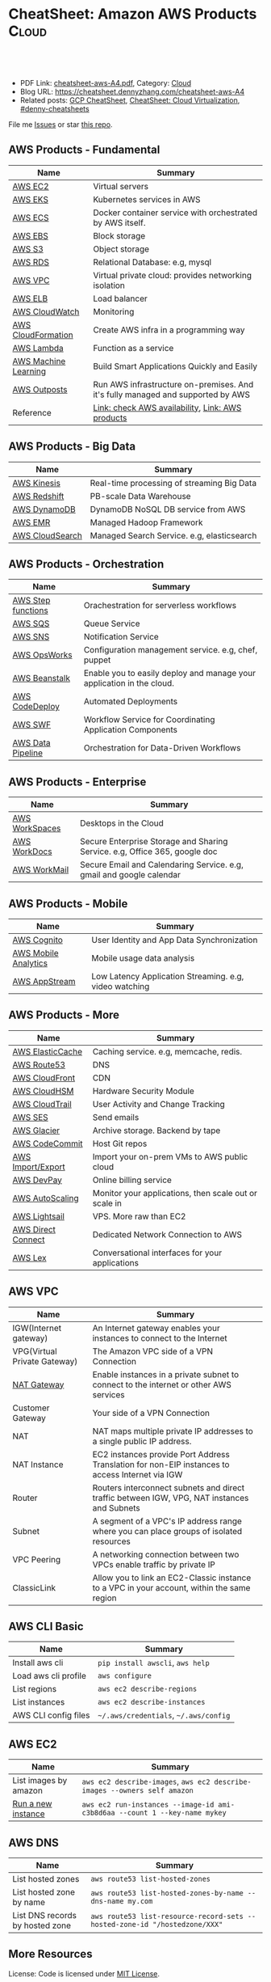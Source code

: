 * CheatSheet: Amazon AWS Products                                :Cloud:
:PROPERTIES:
:type:     aws, cloud
:export_file_name: cheatsheet-aws-A4.pdf
:END:

#+BEGIN_HTML
<a href="https://github.com/dennyzhang/cheatsheet-aws-A4"><img align="right" width="200" height="183" src="https://www.dennyzhang.com/wp-content/uploads/denny/watermark/github.png" /></a>
<div id="the whole thing" style="overflow: hidden;">
<div style="float: left; padding: 5px"> <a href="https://www.linkedin.com/in/dennyzhang001"><img src="https://www.dennyzhang.com/wp-content/uploads/sns/linkedin.png" alt="linkedin" /></a></div>
<div style="float: left; padding: 5px"><a href="https://github.com/dennyzhang"><img src="https://www.dennyzhang.com/wp-content/uploads/sns/github.png" alt="github" /></a></div>
<div style="float: left; padding: 5px"><a href="https://www.dennyzhang.com/slack" target="_blank" rel="nofollow"><img src="https://www.dennyzhang.com/wp-content/uploads/sns/slack.png" alt="slack"/></a></div>
</div>

<br/><br/>
<a href="http://makeapullrequest.com" target="_blank" rel="nofollow"><img src="https://img.shields.io/badge/PRs-welcome-brightgreen.svg" alt="PRs Welcome"/></a>
#+END_HTML

- PDF Link: [[https://github.com/dennyzhang/cheatsheet-aws-A4/blob/master/cheatsheet-aws-A4.pdf][cheatsheet-aws-A4.pdf]], Category: [[https://cheatsheet.dennyzhang.com/category/cloud/][Cloud]]
- Blog URL: https://cheatsheet.dennyzhang.com/cheatsheet-aws-A4
- Related posts: [[https://cheatsheet.dennyzhang.com/cheatsheet-gcp-A4][GCP CheatSheet]], [[https://cheatsheet.dennyzhang.com/cheatsheet-virtualization-A4][CheatSheet: Cloud Virtualization]], [[https://github.com/topics/denny-cheatsheets][#denny-cheatsheets]]

File me [[https://github.com/dennyzhang/cheatsheet-networking-A4/issues][Issues]] or star [[https://github.com/DennyZhang/cheatsheet-networking-A4][this repo]].
** AWS Products - Fundamental
| Name                 | Summary                                                                         |
|----------------------+---------------------------------------------------------------------------------|
| [[https://aws.amazon.com/ec2/][AWS EC2]]              | Virtual servers                                                                 |
| [[https://aws.amazon.com/esk/][AWS EKS]]              | Kubernetes services in AWS                                                      |
| [[https://aws.amazon.com/ecs/][AWS ECS]]              | Docker container service with orchestrated by AWS itself.                       |
| [[https://aws.amazon.com/ebs/][AWS EBS]]              | Block storage                                                                   |
| [[https://aws.amazon.com/s3/][AWS S3]]               | Object storage                                                                  |
| [[https://aws.amazon.com/rds/][AWS RDS]]              | Relational Database: e.g, mysql                                                 |
| [[https://aws.amazon.com/vpc/][AWS VPC]]              | Virtual private cloud: provides networking isolation                            |
| [[https://aws.amazon.com/elasticloadbalancing/][AWS ELB]]              | Load balancer                                                                   |
| [[https://aws.amazon.com/cloudwatch/][AWS CloudWatch]]       | Monitoring                                                                      |
| [[https://aws.amazon.com/cloudformation/][AWS CloudFormation]]   | Create AWS infra in a programming way                                           |
| [[https://aws.amazon.com/lambda/][AWS Lambda]]           | Function as a service                                                           |
| [[https://aws.amazon.com/machine-learning/][AWS Machine Learning]] | Build Smart Applications Quickly and Easily                                     |
| [[https://aws.amazon.com/outposts/][AWS Outposts]]         | Run AWS infrastructure on-premises. And it's fully managed and supported by AWS |
| Reference            | [[http://docs.aws.amazon.com/general/latest/gr/rande.html][Link: check AWS availability]], [[http://aws.amazon.com/products/][Link: AWS products]]                                |
** AWS Products - Big Data
| Name            | Summary                                    |
|-----------------+--------------------------------------------|
| [[https://aws.amazon.com/kinesis/][AWS Kinesis]]     | Real-time processing of streaming Big Data |
| [[https://aws.amazon.com/redshift/][AWS Redshift]]    | PB-scale Data Warehouse                    |
| [[https://aws.amazon.com/dynamodb/][AWS DynamoDB]]    | DynamoDB NoSQL DB service from AWS         |
| [[https://aws.amazon.com/emr/][AWS EMR]]         | Managed Hadoop Framework                   |
| [[https://aws.amazon.com/cloudsearch/][AWS CloudSearch]] | Managed Search Service. e.g, elasticsearch |
** AWS Products - Orchestration
| Name               | Summary                                                               |
|--------------------+-----------------------------------------------------------------------|
| [[https://aws.amazon.com/step-functions/][AWS Step functions]] | Orachestration for serverless workflows                               |
| [[https://aws.amazon.com/sqs/][AWS SQS]]            | Queue Service                                                         |
| [[https://aws.amazon.com/sns/][AWS SNS]]            | Notification Service                                                  |
| [[http://docs.aws.amazon.com/opsworks/latest/userguide/welcome.html][AWS OpsWorks]]       | Configuration management service. e.g, chef, puppet                   |
| [[https://aws.amazon.com/elasticbeanstalk/][AWS Beanstalk]]      | Enable you to easily deploy and manage your application in the cloud. |
| [[https://aws.amazon.com/codedeploy/][AWS CodeDeploy]]     | Automated Deployments                                                 |
| [[https://aws.amazon.com/swf/][AWS SWF]]            | Workflow Service for Coordinating Application Components              |
| [[https://aws.amazon.com/datapipeline/][AWS Data Pipeline]]  | Orchestration for Data-Driven Workflows                               |
** AWS Products - Enterprise
| Name           | Summary                                                                    |
|----------------+----------------------------------------------------------------------------|
| [[https://aws.amazon.com/workspaces/][AWS WorkSpaces]] | Desktops in the Cloud                                                      |
| [[https://aws.amazon.com/workdocs/][AWS WorkDocs]]   | Secure Enterprise Storage and Sharing Service. e.g, Office 365, google doc |
| [[https://aws.amazon.com/workmail/][AWS WorkMail]]   | Secure Email and Calendaring Service. e.g, gmail and google calendar       |
** AWS Products - Mobile
| Name                 | Summary                                                |
|----------------------+--------------------------------------------------------|
| [[https://aws.amazon.com/cognito/][AWS Cognito]]          | User Identity and App Data Synchronization             |
| [[https://aws.amazon.com/mobileanalytics/][AWS Mobile Analytics]] | Mobile usage data analysis                             |
| [[https://aws.amazon.com/appstream2/][AWS AppStream]]        | Low Latency Application Streaming. e.g, video watching |
** AWS Products - More
| Name               | Summary                                               |
|--------------------+-------------------------------------------------------|
| [[https://aws.amazon.com/elasticache/][AWS ElasticCache]]   | Caching service. e.g, memcache, redis.                |
| [[https://aws.amazon.com/route53/][AWS Route53]]        | DNS                                                   |
| [[https://aws.amazon.com/cloudfront/][AWS CloudFront]]     | CDN                                                   |
| [[https://aws.amazon.com/cloudhsm/][AWS CloudHSM]]       | Hardware Security Module                              |
| [[https://aws.amazon.com/cloudtrail/][AWS CloudTrail]]     | User Activity and Change Tracking                     |
| [[https://aws.amazon.com/ses][AWS SES]]            | Send emails                                           |
| [[https://aws.amazon.com/glacier/][AWS Glacier]]        | Archive storage. Backend by tape                      |
| [[https://aws.amazon.com/codecommit/][AWS CodeCommit]]     | Host Git repos                                        |
| [[https://aws.amazon.com/ec2/vm-import/][AWS Import/Export]]  | Import your on-prem VMs to AWS public cloud           |
| [[https://aws.amazon.com/devpay/][AWS DevPay]]         | Online billing service                                |
| [[https://aws.amazon.com/autoscaling/][AWS AutoScaling]]    | Monitor your applications, then scale out or scale in |
| [[https://aws.amazon.com/lightsail/][AWS Lightsail]]      | VPS. More raw than EC2                                |
| [[https://aws.amazon.com/directconnect/][AWS Direct Connect]] | Dedicated Network Connection to AWS                   |
| [[https://aws.amazon.com/lex/][AWS Lex]]            | Conversational interfaces for your applications       |
#+BEGIN_HTML
<a href="https://cheatsheet.dennyzhang.com"><img align="right" width="185" height="37" src="https://raw.githubusercontent.com/dennyzhang/cheatsheet.dennyzhang.com/master/images/cheatsheet_dns.png"></a>
#+END_HTML
** AWS VPC
| Name                         | Summary                                                                                         |
|------------------------------+-------------------------------------------------------------------------------------------------|
| IGW(Internet gateway)        | An Internet gateway enables your instances to connect to the Internet                           |
| VPG(Virtual Private Gateway) | The Amazon VPC side of a VPN Connection                                                         |
| [[https://docs.aws.amazon.com/vpc/latest/userguide/vpc-nat-gateway.html][NAT Gateway]]                  | Enable instances in a private subnet to connect to the internet or other AWS services           |
| Customer Gateway             | Your side of a VPN Connection                                                                   |
| NAT                          | NAT maps multiple private IP addresses to a single public IP address.                           |
| NAT Instance                 | EC2 instances provide Port Address Translation for non-EIP instances to access Internet via IGW |
| Router                       | Routers interconnect subnets and direct traffic between IGW, VPG, NAT instances and Subnets     |
| Subnet                       | A segment of a VPC's IP address range where you can place groups of isolated resources          |
| VPC Peering                  | A networking connection between two VPCs enable traffic by private IP                           |
| ClassicLink                  | Allow you to link an EC2-Classic instance to a VPC in your account, within the same region      |
** AWS CLI Basic
| Name                 | Summary                               |
|----------------------+---------------------------------------|
| Install aws cli      | =pip install awscli=, =aws help=      |
| Load aws cli profile | =aws configure=                       |
| List regions         | =aws ec2 describe-regions=            |
| List instances       | =aws ec2 describe-instances=          |
| AWS CLI config files | =~/.aws/credentials=, =~/.aws/config= |
** AWS EC2
| Name                  | Summary                                                                    |
|-----------------------+----------------------------------------------------------------------------|
| List images by amazon | =aws ec2 describe-images=, =aws ec2 describe-images --owners self amazon=  |
| [[http://docs.aws.amazon.com/cli/latest/reference/ec2/run-instances.html][Run a new instance]]    | =aws ec2 run-instances --image-id ami-c3b8d6aa --count 1 --key-name mykey= |
** AWS DNS
| Name                            | Summary                                                                    |
|---------------------------------+----------------------------------------------------------------------------|
| List hosted zones               | =aws route53 list-hosted-zones=                                            |
| List hosted zone by name        | =aws route53 list-hosted-zones-by-name --dns-name my.com=                  |
| List DNS records by hosted zone | =aws route53 list-resource-record-sets --hosted-zone-id "/hostedzone/XXX"= |
** More Resources
License: Code is licensed under [[https://www.dennyzhang.com/wp-content/mit_license.txt][MIT License]].

http://docs.aws.amazon.com/cli/latest/index.html

https://www.expeditedssl.com/aws-in-plain-english

#+BEGIN_HTML
<a href="https://cheatsheet.dennyzhang.com"><img align="right" width="201" height="268" src="https://raw.githubusercontent.com/USDevOps/mywechat-slack-group/master/images/denny_201706.png"></a>

<a href="https://cheatsheet.dennyzhang.com"><img align="right" src="https://raw.githubusercontent.com/dennyzhang/cheatsheet.dennyzhang.com/master/images/cheatsheet_dns.png"></a>
#+END_HTML
* org-mode configuration                                           :noexport:
#+STARTUP: overview customtime noalign logdone showall
#+DESCRIPTION:
#+KEYWORDS:
#+LATEX_HEADER: \usepackage[margin=0.6in]{geometry}
#+LaTeX_CLASS_OPTIONS: [8pt]
#+LATEX_HEADER: \usepackage[english]{babel}
#+LATEX_HEADER: \usepackage{lastpage}
#+LATEX_HEADER: \usepackage{fancyhdr}
#+LATEX_HEADER: \pagestyle{fancy}
#+LATEX_HEADER: \fancyhf{}
#+LATEX_HEADER: \rhead{Updated: \today}
#+LATEX_HEADER: \rfoot{\thepage\ of \pageref{LastPage}}
#+LATEX_HEADER: \lfoot{\href{https://github.com/dennyzhang/cheatsheet-aws-A4}{GitHub: https://github.com/dennyzhang/cheatsheet-aws-A4}}
#+LATEX_HEADER: \lhead{\href{https://cheatsheet.dennyzhang.com/cheatsheet-slack-A4}{Blog URL: https://cheatsheet.dennyzhang.com/cheatsheet-aws-A4}}
#+AUTHOR: Denny Zhang
#+EMAIL:  denny@dennyzhang.com
#+TAGS: noexport(n)
#+PRIORITIES: A D C
#+OPTIONS:   H:3 num:t toc:nil \n:nil @:t ::t |:t ^:t -:t f:t *:t <:t
#+OPTIONS:   TeX:t LaTeX:nil skip:nil d:nil todo:t pri:nil tags:not-in-toc
#+EXPORT_EXCLUDE_TAGS: exclude noexport
#+SEQ_TODO: TODO HALF ASSIGN | DONE BYPASS DELEGATE CANCELED DEFERRED
#+LINK_UP:
#+LINK_HOME:
* [#A] Amazon IAM & Security                             :noexport:IMPORTANT:
AWS shared responsibility model

With IAM, you can centrally manage users, security credentials such as
passwords, access keys, and permissions policies that control which
AWS services and resources users can access.
** pdf: AWS Security Best Practices
http://media.amazonwebservices.com/AWS_Security_Best_Practices.pdf
** AWS IAM Use cases
http://aws.amazon.com/iam/
| Num | Use scenario                                                              |
|-----+---------------------------------------------------------------------------|
|   1 | Fine-grained access control to AWS resources                              |
|   2 | Manage access control for mobile applications with Web Identity Providers |
|   3 | Integrate with your corporate directory                                   |
|   4 | Multi-Factor Authentication for highly privileged users                   |
** [#A] Types of AWS Credentials
http://docs.aws.amazon.com/general/latest/gr/aws-sec-cred-types.html
| Credential Type    | Use Scenario                         | Description                                        |
|--------------------+--------------------------------------+----------------------------------------------------|
| Passwords          | Used to login into AWS mgmt Console  | A string of characters                             |
| MFA                | Used to login into AWS mgmt Console  | A six-digit single-use code with your password     |
| Access Keys        | Digitally signed requests to AWS API | Includes an access key ID and a secret access key. |
|--------------------+--------------------------------------+----------------------------------------------------|
| Key Pairs          | SSH login to EC2 instances;          | 1024-bit SSH-2 RSA keys.                           |
|                    | CloudFront signed URLs               |                                                    |
|--------------------+--------------------------------------+----------------------------------------------------|
| X.509 Certificates | Digitally signed SOAP requests to    | It's only used to sign SOAP-based requests.        |
|                    | AWS APIs; HTTPS certificates         | The certificate file contains your public key in   |
|                    |                                      | a base64-encoded DER certificate body.             |
*** TODO Difference between "Access Keys" and "Key Pairs"
** How to Extend AWS IAM
- Federation: Access AWS with your existing corporate identity
  http://www.slideshare.net/AmazonWebServices/delegating-access-to-your-aws-environment-sec303-aws-reinvent-2013
  http://aws.amazon.com/iam/details/manage-federation/

- Become IAM partners to offer SSO capabilities
  http://aws.amazon.com/iam/partners/

- Customize PutPolicy action
  https://developers.coinbase.com/blog/2015/03/30/self-service-iam
  Self-Service Cloud Security with  Amazon IAM - Coinbase Developers Blog

  http://awsadvent.tumblr.com/post/104927334172/aws-advent-2014-integrating-aws-with-active
  aws advent - AWS Advent 2014 - Integrating AWS with Active Directory
** Key Concepts of AWS IAM
http://aws.amazon.com/iam/
| Concepts    | Summary                                             |
|-------------+-----------------------------------------------------|
| Users       | Create individual users.                            |
| Groups      | Manage permissions with groups.                     |
| Permissions | Grant least privilege.                              |
| Auditing    | Turn on AWS CloudTrail.                             |
| Password    | Configure a strong password policy.                 |
| MFA         | Enable MFA for privileged users.                    |
| Roles       | Use IAM roles for EC2 instances.                    |
| Sharing     | Use IAM roles to share access.                      |
| Rotate      | Rotate security credentials regularly.              |
| Conditions  | Restrict privileged access further with conditions. |
| Root        | Reduce/remove use of root.                          |
** When should I use an IAM user, IAM group or IAM role?
http://aws.amazon.com/iam/faqs/
- An IAM user has permanent long-term credentials and is used to directly interact with AWS services.
- An IAM group is primarily a management convenience to manage the same set of permissions for a set of IAM users.
- An IAM role is an AWS Identity and Access Management (IAM) entity with permissions to make AWS service requests.

  IAM roles cannot make direct requests to AWS services, they are
  meant to be "assumed" by authorized entities, such as IAM users,
  applications or AWS services like EC2. IAM roles are used to
  delegate access within or between AWS accounts.
** [#A] Two different permission models: User-based and Resource-based
http://docs.aws.amazon.com/IAM/latest/UserGuide/policies_permissions.html
- User-based permissions are attached to an IAM user, group, or role
  and let you specify what that user, group, or role can do. For
  example, you can assign permissions to the IAM user named Bob,
  stating that he has permission to use the Amazon Elastic Compute
  Cloud (Amazon EC2) RunInstances action and that he has permission to
  get items from an Amazon DynamoDB table named MyCompany. The user
  Bob might also be granted access to manage his own IAM security
  credentials. User-based permissions can be managed or inline.

- Resource-based permissions are attached to a resource. You can
  specify resource-based permissions for Amazon S3 buckets, Amazon
  Glacier vaults, Amazon SNS topics, Amazon SQS queues, and AWS Key
  Management Service encryption keys. Resource-based permissions let
  you specify who has access to the resource and what actions they can
  perform on it. Resource-based policies are inline only, not managed.
** Limitation for AWS IAM
Limiation
| Name                               |                                         Limitation |
|------------------------------------+----------------------------------------------------|
| MFA devices in use per user        |                                                  1 |
| MFA devices in use per AWS account |                                                  1 |
| Signing certificates per user      |                                                  2 |
| Roles per instance profiles        |                                                  1 |
| Access keys per user               |                                                  2 |
|------------------------------------+----------------------------------------------------|
| Server certificate count           | Up to 250 server certificates for one AWS account. |
| Roles count                        |           Up to 250 IAM roles for one AWS account. |
| Number of groups per user          |                                                 10 |
|------------------------------------+----------------------------------------------------|
| Users per AWS account              |                                               5000 |
| Groups per AWS account             |                                                100 |
** AWS Security Token Service (AWS STS)
http://docs.aws.amazon.com/STS/latest/APIReference/Welcome.html
http://aws.amazon.com/code/1288653099190193

#+BEGIN_EXAMPLE
The AWS Security Token Service (STS) is a web service that enables you
to request temporary, limited-privilege credentials for AWS Identity
and Access Management (IAM) users or for users that you authenticate
(federated users).
#+END_EXAMPLE
** Policy Definition
- Example: Allow Users to Access a Specific Bucket in Amazon S3
  http://docs.aws.amazon.com/IAM/latest/UserGuide/policies_examples.html
#+BEGIN_EXAMPLE
{
  "Version": "2012-10-17",
  "Statement": [
    {
      "Effect": "Allow",
      "Action": "s3:ListAllMyBuckets",
      "Resource": "arn:aws:s3:::*"
    },
    {
      "Effect": "Allow",
      "Action": [
        "s3:ListBucket",
        "s3:GetBucketLocation"
      ],
      "Resource": "arn:aws:s3:::EXAMPLE-BUCKET-NAME"
    },
    {
      "Effect": "Allow",
      "Action": [
        "s3:PutObject",
        "s3:GetObject",
        "s3:DeleteObject"
      ],
      "Resource": "arn:aws:s3:::EXAMPLE-BUCKET-NAME/*"
    }
  ]
}
#+END_EXAMPLE
- Policy Simulator:  https://policysim.aws.amazon.com
** #  --8<-------------------------- separator ------------------------>8--
** todo How LADP is enforced?
** Federation: Access AWS with your existing corporate identity
http://www.slideshare.net/AmazonWebServices/delegating-access-to-your-aws-environment-sec303-aws-reinvent-2013
http://aws.amazon.com/iam/details/manage-federation/

Why use Federation:
- SSO to the AWS Management Console
- Build apps that transparently access AWS resources and APIs
- Eliminate "yet another password" to manage
** #  --8<-------------------------- separator ------------------------>8--
** [#B] Security provided by AWS
The AWS cloud infrastructure has been architected to be one of the most flexible and secure cloud computing environments available today. It provides an extremely scalable, highly reliable platform that enables customers to deploy applications and data quickly and securely.
Not only are your applications and data protected by highly secure facilities and infrastructure, but they're also protected by extensive network and security monitoring systems. These systems provide basic but important security measures such as distributed denial of service (DDoS) protection and password brute-force detection on AWS Accounts. Additional security measures include:

Secure access – Customer access points, also called API endpoints, allow secure HTTP access (HTTPS) so that you can establish secure communication sessions with your AWS services using SSL.
Built-in firewalls – You can control how accessible your instances are by configuring built-in firewall rules – from totally public to completely private, or somewhere in between. And when your instances reside within a Virtual Private Cloud (VPC) subnet, you can control egress as well as ingress.
Unique users – The AWS Identity and Access Management (IAM) tool allows you to control the level of access your own users have to your AWS infrastructure services. With AWS IAM, each user can have unique security credentials, eliminating the need for shared passwords or keys and allowing the security best practices of role separation and least privilege.
Multi-factor authentication (MFA) – AWS provides built-in support for multi-factor authentication (MFA) for use with AWS Accounts as well as individual IAM user accounts.
Private Subnets – The AWS Virtual Private Cloud (VPC) service allows you to add another layer of network security to your instances by creating private subnets and even adding an IPsec VPN tunnel between your home network and your AWS VPC.
Encrypted data storage – Customers can have the data and objects they store in Amazon S3, Glacier, Redshift, and Oracle RDS encrypted automatically using Advanced Encryption Standard (AES) 256, a secure symmetric-key encryption standard using 256-bit encryption keys.
Dedicated connection option – The AWS Direct Connect service allows you to establish a dedicated network connection from your premise to AWS. Using industry standard 802.1q VLANs, this dedicated connection can be partitioned into multiple logical connections to enable you to access both public and private IP environments within your AWS cloud.
Security logs – AWS CloudTrail provides logs of all user activity within your AWS account. You can see what actions were performed on each of your AWS resources and by whom.
Isolated GovCloud – For customers who require additional measures in order to comply with US ITAR regulations, AWS provides an entirely separate region called AWS GovCloud (US) that provides an environment where customers can run ITAR-compliant applications, and provides special endpoints that utilize only FIPS 140-2 encryption.
CloudHSM – For customers who must use Hardware Security Module (HSM) appliances for cryptographic key storage, AWS CloudHSM provides a highly secure and convenient way to store and manage keys.
Trusted Advisor – Provided automatically when you sign up for premium support, the Trusted Advisor service is a convenient way for you to see where you could use a little more security. It monitors AWS resources and alerts you to security configuration gaps such as overly permissive access to certain EC2 instance ports and S3 storage buckets, minimal use of role segregation using IAM, and weak password policies.

http://aws.amazon.com/security/
** #  --8<-------------------------- separator ------------------------>8--
** TODO Some Highlights                                            :noexport:
- Security model for S3 object is the most complicated ones.
- AWS Roles is different from our normal understanding.
** basic info
| Name             | Summary                          |
|------------------+----------------------------------|
| Policy Simulator | https://policysim.aws.amazon.com |

Frequently used Policy
| Name                | Summary |
|---------------------+---------|
| PowerUserAccess     |         |
| ReadOnlyAccess      |         |
| AdministratorAccess |         |

Network Security Considerations
| Type                       | Summary |
|----------------------------+---------|
| DDos                       |         |
| MITM(Man in the middle)    |         |
| IP Spoofing                |         |
| Unauthorized Port Scanning |         |
| Package Sniffing           |         |
| Configuration Managment    |         |
** DONE IAM Principle
- DO NOT use root credentials.
https://cloudnative.io/blog/2015/01/aws-iam-best-practices/

- Recommend to use IAM to implement a least privilege security strategy.

There's no way to control root's password policy, expiration or root's permissions.
** DONE [#A] Difference between SAML, OpenID and OAuth            :IMPORTANT:
  CLOSED: [2015-04-09 Thu 16:38]
http://www.softwaresecured.com/2013/07/16/federated-identities-openid-vs-saml-vs-oauth/

| Name   | Summary                                |
|--------+----------------------------------------|
| OpenID | single sign-on for consumers           |
| SAML   | single sign-on for enterprise users    |
| OAuth  | API authorization between applications |

Federated identity: link and use the electronic identities a user has across several identity management systems.

There are three major protocols for federated identity: OpenID, SAML, and OAuth.
** DONE AWS enable people to ping current machine: security group: All ICMP, allowed
   CLOSED: [2016-04-28 Thu 21:52]
* [#A] AWS Lambda                                                  :noexport:
AWS Lambda is an event-driven task compute service that runs your code
in response to "events" such as changes in data, website clicks, or
messages from other AWS services without you having to manage any
compute infrastructure.
** TODO Lambda asynchronous execution
** TODO List all my AWS resource in Python
** HALF How to invoke lambda functions actively, not via triggers
http://docs.aws.amazon.com/lambda/latest/dg/with-dynamodb-create-function.html#with-dbb-invoke-manually

http://docs.aws.amazon.com/lambda/latest/dg/lambda-introduction-function.html#java-invocation-options
AWS Lambda supports synchronous and asynchronous invocation of a Lambda function.

POST /2015-03-31/functions/FunctionName/invocations?Qualifier=Qualifier HTTP/1.1
X-Amz-Invocation-Type: InvocationType
X-Amz-Log-Type: LogType
X-Amz-Client-Context: ClientContext
** HALF When will AWS drop the AWS Lambda container?
http://docs.aws.amazon.com/lambda/latest/dg/lambda-introduction.html
It takes time to set up a container and do the necessary
bootstrapping, which adds some latency each time the Lambda function
is invoked. You typically see this latency when a Lambda function is
invoked for the first time or after it has been updated because AWS
Lambda tries to reuse the container for subsequent invocations of the
Lambda function.

After a Lambda function is executed, AWS Lambda maintains the
container for *some time* in anticipation of another Lambda function
invocation.

#+BEGIN_EXAMPLE
So AWS will start a container to run my lambda function. And reuse it, if I call it again in a short period.

I'm interested how long AWS will delete the container on average.
Like 30 seconds, 30 minutes or 2 hours, etc?
#+END_EXAMPLE
** HALF Examples of How to Use AWS Lambda
http://docs.aws.amazon.com/lambda/latest/dg/use-cases.html
The use cases for AWS Lambda can be grouped into the following categories:

Using AWS Lambda with AWS services as event sources – Event sources publish events that cause the Lambda function to be invoked. These can be AWS services such as Amazon S3. For more information and tutorials, see the following topics:
Using AWS Lambda with Amazon S3
Using AWS Lambda with Kinesis
Using AWS Lambda with Amazon DynamoDB
Using AWS Lambda with AWS CloudTrail
Using AWS Lambda with Amazon SNS from Different Accounts
On-demand Lambda function invocation over HTTPS (Amazon API Gateway) – In addition to invoking Lambda functions using event sources, you can also invoke your Lambda function over HTTPS. You can do this by defining a custom REST API and endpoint using API Gateway. For more information and a tutorial, see Using AWS Lambda with Amazon API Gateway (On-Demand Over HTTPS).
On-demand Lambda function invocation (build your own event sources using custom apps) – User applications such as client, mobile, or web applications can publish events and invoke Lambda functions using the AWS SDKs or AWS Mobile SDKs, such as the AWS Mobile SDK for Android. For more information and a tutorial, see Getting Started and Using AWS Lambda as Mobile Application Backend (Custom Event Source: Android)
Scheduled events – You can also set up AWS Lambda to invoke your code on a regular, scheduled basis using the AWS Lambda console. You can specify a fixed rate (number of hours, days, or weeks) or you can specify a cron expression. For more information and a tutorial, see Using AWS Lambda with Scheduled Events.
** #  --8<-------------------------- separator ------------------------>8-- :noexport:
** DONE Understand Context Object in the function signature
   CLOSED: [2017-10-12 Thu 14:02]
http://docs.aws.amazon.com/lambda/latest/dg/python-context-object.html

While a Lambda function is executing, it can interact with the AWS
Lambda service to get useful runtime information such as:

- How much time is remaining before AWS Lambda terminates your Lambda function (timeout is one of the Lambda function configuration properties).
- The CloudWatch log group and log stream associated with the Lambda function that is executing.
- The AWS request ID returned to the client that invoked the Lambda function. You can use the request ID for any follow up inquiry with AWS support.
- If the Lambda function is invoked through AWS Mobile SDK, you can learn more about the mobile application calling the Lambda function.

#+BEGIN_EXAMPLE
Copy
from __future__ import print_function

import time
def get_my_log_stream(event, context):
    print("Log stream name:", context.log_stream_name)
    print("Log group name:",  context.log_group_name)
    print("Request ID:",context.aws_request_id)
    print("Mem. limits(MB):", context.memory_limit_in_mb)
    # Code will execute quickly, so we add a 1 second intentional delay so you can see that in time remaining value.
    time.sleep(1)
    print("Time remaining (MS):", context.get_remaining_time_in_millis())

#+END_EXAMPLE
** DONE How to protect my functions, in case malicious client calls them?
   CLOSED: [2017-10-12 Thu 13:22]
http://docs.aws.amazon.com/lambda/latest/dg/with-dynamodb-create-function.html#with-dbb-invoke-manually

aws lambda invoke \
--invocation-type RequestResponse \
--function-name ProcessDynamoDBStream \
--region us-east-1 \
--payload file://file-path/input.txt \
--profile adminuser \
outputfile.txt
** DONE How Does AWS Lambda Run My Code?
   CLOSED: [2017-10-12 Thu 13:05]
http://docs.aws.amazon.com/lambda/latest/dg/lambda-introduction.html
When a Lambda function is invoked, AWS Lambda launches a container
** DONE try AWS python lambda
   CLOSED: [2017-10-12 Thu 12:34]
http://docs.aws.amazon.com/lambda/latest/dg/python-programming-model-handler-types.html
*** TODO how to add my module
** AWS Lambda pricing: First 1 million requests per month are free
https://aws.amazon.com/lambda/pricing/
** DONE [#A] AWS CLI create Lambda function cannot unzip uploaded file: zip is too big
  CLOSED: [2017-10-17 Tue 07:38]
https://stackoverflow.com/questions/35235118/aws-cli-create-lambda-function-cannot-unzip-uploaded-file
https://stackoverflow.com/questions/43724185/could-not-unzip-uploaded-file-on-creation-of-lambda-function-using-python
https://forums.aws.amazon.com/thread.jspa?threadID=225033
* AWS region                                                       :noexport:
http://docs.aws.amazon.com/general/latest/gr/rande.html
Auto Scaling

| Region Name               | Region         | Endpoint                                 |
|---------------------------+----------------+------------------------------------------|
| US East (N. Virginia)     | us-east-1      | autoscaling.us-east-1.amazonaws.com      |
| US West (Oregon)          | us-west-2      | autoscaling.us-west-2.amazonaws.com      |
| US West (N. California)   | us-west-1      | autoscaling.us-west-1.amazonaws.com      |
| EU (Ireland)              | eu-west-1      | autoscaling.eu-west-1.amazonaws.com      |
| EU (Frankfurt)            | eu-central-1   | autoscaling.eu-central-1.amazonaws.com   |
| Asia Pacific (Singapore)  | ap-southeast-1 | autoscaling.ap-southeast-1.amazonaws.com |
| Asia Pacific (Sydney)     | ap-southeast-2 | autoscaling.ap-southeast-2.amazonaws.com |
| Asia Pacific (Tokyo)      | ap-northeast-1 | autoscaling.ap-northeast-1.amazonaws.com |
| South America (Sao Paulo) | sa-east-1      | autoscaling.sa-east-1.amazonaws.com      |
* [#A] Amazon Services                                   :noexport:IMPORTANT:
http://www.allthingsdistributed.com
[[
file:/Users/mac/Dropbox/private_data/emacs_stuff/images/aws_services.png]]

| Name                         | Link                                                        |
|------------------------------+-------------------------------------------------------------|
| Architecture                 | http://aws.amazon.com/architecture/                         |
| Release notes for components | http://aws.amazon.com/releasenotes/Amazon-DynamoDB?browse=1 |
| Service Health Dashboard     | http://status.aws.amazon.com                                |
| AWS Overview                 | http://d0.awsstatic.com/whitepapers/aws-overview.pdf        |

https://www.webassessor.com/wa.do?page=publicHome&branding=AMAZON
** DONE AWS CloudHSM (Hardware Security Module)
  CLOSED: [2015-04-02 Thu 13:43]
http://aws.amazon.com/cloudhsm/
- CloudHSM instances are provisioned inside your VPC with an IP address that you specify

- By protecting your keys in hardware and preventing them from being
  accessed by third parties, AWS CloudHSM can help you comply with the
  most stringent regulatory and contractual requirements for key
  protection.
** #  --8<-------------------------- separator ------------------------>8--
** TODO Programming with AWS APIs
** TODO Shared Security Responsibility Model
** TODO CIA and AAA models, ingress vs. egress filtering, and which AWS services and features fit
** TODO What's RAID 10
You have been tasked with identifying an appropriate storage solution for a NoSQL database that requires random I/O reads of greater than 100,000 4kB IOPS.
Which EC2 option will meet this requirement?
A. EBS provisioned IOPS
B. SSD instance store
C. EBS optimized instances
D. High Storage instance configured in RAID 10
** TODO What's NACL?
Instance A and instance B are running in two different subnets A and B of a VPC. Instance A is not able to ping instance B.
What are two possible reasons for this? (Pick 2 correct answers)
A. The routing table of subnet A has no target route to subnet B
B. The security group attached to instance B does not allow inbound ICMP traffic
C. The policy linked to the IAM role on instance A is not configured correctly
D. The NACL on subnet B does not allow outbound ICMP traffic
** TODO how to configure and troubleshoot a VPC inside and out, including basic IP subnetting.
http://www.rightbrainnetworks.com/blog/tips-for-passing-amazon-aws-certified-solutions-architect-exam/
** TODO the difference in use cases between Simple Workflow (SWF), Simple Queue Services (SQS), and Simple Notification Services (SNS).
http://www.rightbrainnetworks.com/blog/tips-for-passing-amazon-aws-certified-solutions-architect-exam/
** TODO how to properly use various EBS volume configurations and snapshots to optimize I/O performance and data durability.
http://www.rightbrainnetworks.com/blog/tips-for-passing-amazon-aws-certified-solutions-architect-exam/
** #  --8<-------------------------- separator ------------------------>8--
** TODO Jeff Bar's (AWS evangelist) book on AWS is pretty good.
** TODO [#A] Linuxacademy.com has excellent training.
** TODO [#A] Ryans course from Udemy: AWS Certified Solutions Architect - Associate 2015
https://www.udemy.com/aws-certified-solutions-architect-associate-2015/?couponCode=crunchadeal&siteID=AfpokvaRFDA-rxdyA2VpHcsL0YfWSKDw7g&LSNPUBID=AfpokvaRFDA
https://www.youtube.com/watch?v=-V2w3VfTxGE
** TODO CBT nuggets has tutorials.
** TODO check AWS certificate: developer and architecture
http://aws.amazon.com/certification/

http://aws.amazon.com/certification/certified-devops-engineer-professional/
AWS Certified DevOps Engineer - Professional
*** AWS Certified Developer
http://aws.amazon.com/certification/certified-developer-associate/
AWS Certified Developer - Associate

https://www.webassessor.com/wa.do?page=publicHome&branding=AMAZON
*** TODO mail: AWS Certification Test Taker Account Confirmation   :noexport:
[[gnus:mail.misc#1555549283.56240.1427341627643.JavaMail.root@prodmq][Email from donotreply@kryteriononline.com (Wed, 25 Mar 2015 20:47:07 -0700 (MST)): AWS Certification Test Taker A]]
#+begin_example
From: donotreply@kryteriononline.com
Subject: AWS Certification Test Taker Account Confirmation
To: denny.zhang001@gmail.com
Date: Wed, 25 Mar 2015 23:47:07 -0400

Dear Denny,

Thank you for registering for an Amazon Web Services (AWS) Certification Test Taker account. You
can use this account to schedule and take AWS certification exams.

Account Login: denny.zhang001@gmail.com

Scheduling an Exam
To schedule your exam, follow these steps:
1. Go to http://www.webassessor.com/amazon
2. Log into your account
3. Click "Register for an Exam" in the upper right corner
4. Select the exam you want to take and click "Buy Now"
5. Find the testing center where you want to take the exam and click "Select"
6. Select the date and time for your exam appointment
7. Review and acknowledge the important terms for scheduling your exam
8. Click "Select", then "Continue"
9. Complete payment information and click "Submit"

Questions? Do not reply to this email. If you have questions, please contact us.

Thanks,
AWS Training & Certification

#+end_example
*** AWS Certified SysOps Administrator - Associate
http://aws.amazon.com/certification/certified-sysops-admin-associate/
** #  --8<-------------------------- separator ------------------------>8--
** TODO data persistent of VPC EC2
http://awstrainingandcertification.s3.amazonaws.com/production/AWS_certified_solutions_architect_associate_examsample.pdf
Which of the following will occur when an EC2 instance in a VPC (Virtual Private Cloud) with an associated Elastic IP is stopped and started? (Choose 2 answers)
A. The Elastic IP will be dissociated from the instance
B. All data on instance-store devices will be lost
C. All data on EBS (Elastic Block Store) devices will be lost
D. The ENI (Elastic Network Interface) is detached
E. The underlying host for the instance is changed
** TODO How to build and use a threat model
http://awstrainingandcertification.s3.amazonaws.com/production/AWS_certified_solutions_architect_associate_blueprint.pdf
** TODO CIA and AAA models, ingress vs. egress filtering
http://awstrainingandcertification.s3.amazonaws.com/production/AWS_certified_solutions_architect_associate_blueprint.pdf
** TODO Incorporating common conventional security products (Firewall, IDS:HIDS/NIDS, SIEM, VPN)
http://awstrainingandcertification.s3.amazonaws.com/production/AWS_certified_solutions_architect_associate_blueprint.pdf
** TODO DDOS mitigation
** TODO IAM
http://surajbatuwana.blogspot.com.au/p/aws-certification-sample-questions.html
Every user you create in the IAM system starts with ______.
A partial permissions
B full permissions
C no permissions

Can you create IAM security credentials for existing users?
A Yes, existing users can have security credentials associated with their account. --
B No, IAM requires that all users who have credentials set up are not existing users
C No, security credentials are created within GROUPS, and then users are associated to GROUPS at a later time.
D Yes, but only IAM credentials, not ordinary security credentials.
** TODO Can we attach an EBS volume to more than one EC2 instance at the same time
http://surajbatuwana.blogspot.com.au/p/aws-certification-sample-questions.html
Can we attach an EBS volume to more than one EC2 instance at the same time?
A No
B Yes.
C Only EC2-optimized EBS volumes.
D Only in read mode.
** TODO mysql storage engine: InnoDB and MyISAM
http://surajbatuwana.blogspot.com.au/p/aws-certification-sample-questions.html

Amazon RDS automated backups and DB Snapshots are currently supported for only the ______ storage engine
A InnoDB
B MyISAM
** TODO [#A] Difference among: Elastic Beanstalk, OpsWorks, CloudFormation, CodeDeploy
** Trusted Advisor: optimize cost and potential issues
https://aws.amazon.com/premiumsupport/trustedadvisor/

AWS Trusted Advisor provides best practices in four categories: cost
optimization, security, fault tolerance, and performance improvement.
** #  --8<-------------------------- separator ------------------------>8--
* [#A] Amazon EC2: Virtual Servers in the Cloud          :noexport:IMPORTANT:
- We don't charge hourly usage for a stopped instance, or data
  transfer fees, but we do charge for the storage for any Amazon EBS
  volumes.

Limiation:
| Name                     | Comment                                                   |
|--------------------------+-----------------------------------------------------------|
| Reserved Instance counts | 20 instance reservations per Availability Zone, per month |
| Elastic IP               | By default, all AWS accounts are limited to 5 EIPs        |
| EC2 availability         | 99.95%                                                    |
| EBS availability         | 99.95%                                                    |

EC2 supports two types of block devices:
| Name                   | Summary                                                                          |
|------------------------+----------------------------------------------------------------------------------|
| Instance store volumes | underlying hardware is physically attached to the host computer for the instance |
| EBS volumes            | remote storage devices                                                           |

- Consideration of cloud components
| Key points                           | EC2 example |
|--------------------------------------+-------------|
| What detail feature it provides      |             |
| What's the limitation and trade-off  |             |
| Procedure to scale up and scale down |             |
| Downtime during scale                |             |
|--------------------------------------+-------------|
| How to avoid SPOF                    |             |
| How to do backup: EBS snapshot, AMI  |             |
| Downtime during backup               |             |
** TODO Why EC spot instances doesn't have a delay shutdown with 5 min?
** #  --8<-------------------------- separator ------------------------>8--
** TODO [#A] storage device will be decommission eventually, but will it still be reused?
Once again your customers are concerned about the security of their sensitive data and with their latest enquiry ask about what happens to old storage devices on AWS. What would be the best answer to this question?

AWS uses a 3rd party security organisation to destroy data as part of the decommissioning process.
AWS reformats the disks and uses them again.
AWS uses the techniques detailed in DoD 5220.22-M to destroy data as part of the decommissioning process.
AWS uses their own proprietary software to destroy data as part of the decommissioning process.

C

When a storage device has reached the end of its useful life, AWS procedures include a decommissioning process that is designed to prevent customer data from being exposed to unauthorized individuals.
AWS uses the techniques detailed in DoD 5220.22-M ("National Industrial Security Program Operating Manual ") or NIST 800-88 ("Guidelines for Media Sanitization") to destroy data as part of the decommissioning process.
All decommissioned magnetic storage devices are degaussed and physically destroyed in accordance with industry-standard practices.

http://d0.awsstatic.com/whitepapers/Security/AWS%20Security%20Whitepaper.pdf
** TODO [#A] What's the availability for instance store volumes?
https://news.ycombinator.com/item?id=2470298
** TODO [#A] Why it doens't take longer to snapshot an entire 16 TB volume as compared to an entire 1 TB volume?
http://aws.amazon.com/ebs/faqs/

Q: Does it take longer to snapshot an entire 16 TB volume as compared to an entire 1 TB volume ?

No, an EBS Snapshot of an entire 16 TB volume is designed to take no longer than the time it takes to snapshot an entire 1 TB volume.
** #  --8<-------------------------- separator ------------------------>8--
** TODO [#A] Difference between "Create Image" and "Take Snapshot"
** TODO EC2 how to check when an EC2 instance is last started/restarted?
** TODO Difference between ECU and vCPU?
http://www.sudops.com/amazon-ecu-vs-vcpu.html
** TODO [#A] When EC2 terminate spot instances, will it notify users/VM to allow it do some cleanup?
** TODO [#B] How VM Enhanced Networking implemented?
https://docs.aws.amazon.com/AWSEC2/latest/UserGuide/placement-groups.html
Amazon EC2 supports enhanced networking capabilities using single root I/O virtualization (SR-IOV).

To enable enhanced networking on your instance, you must ensure that
its kernel has the ixgbevf module installed and that you set the
sriovNetSupport attribute for the instance.
** TODO [#A] How AWS optmized IPO implemented:  General Purpose (SSD) volumes, Provisioned IOPS (SSD) volumes
** TODO Difference between "dedicated instances" and "single tenant option"
** #  --8<-------------------------- separator ------------------------>8--
** DONE Feature: Enable termination protection
   CLOSED: [2015-05-04 Mon 10:31]
You can protect instances from being accidentally terminated. Once
enabled, you won't be able to terminate this instance via the API or
the AWS Management Console until termination protection has been
disabled.
** DONE Feature: Shutdown behavior
   CLOSED: [2015-05-04 Mon 10:32]
Specify the instance behavior when an OS-level shutdown is
performed. Instances can be either terminated or stopped.
** DONE [#B] Feature: Placement Groups: enables applications to participate in a low-latency, 10 Gbps network.
  CLOSED: [2015-05-06 Wed 12:03]
https://docs.aws.amazon.com/AWSEC2/latest/UserGuide/placement-groups.html
- If you stop an instance in a placement group and then start it again, it still runs in the placement group.
- A placement group can't span multiple Availability Zones.
- Not all of the instance types that can be launched into a placement group
- You can't merge placement groups.
- A placement group can span peered VPCs
- You can't move an existing instance into a placement group.
*** DONE A placement group can span peered VPCs
   CLOSED: [2015-05-06 Wed 12:45]
https://docs.aws.amazon.com/AWSEC2/latest/UserGuide/placement-groups.html

A placement group can span peered VPCs; however, you will not get
full-bisection bandwidth between instances in peered VPCs. For more
information about VPC peering connections, see VPC Peering in the
Amazon VPC User Guide.
** #  --8<-------------------------- separator ------------------------>8--
** DONE [#A] Difference between Reboot, Stop and Terminate
   CLOSED: [2015-05-02 Sat 18:11]
http://docs.aws.amazon.com/AWSEC2/latest/UserGuide/ec2-instance-lifecycle.html#lifecycle-differences
| Characteristic             | Reboot                                    | Stop/start (Amazon EBS-backed instances only)                      | Terminate                                      |
|----------------------------+-------------------------------------------+--------------------------------------------------------------------+------------------------------------------------|
| Host computer              | The instance stays on                     | The instance runs on a new host computer                           | None                                           |
|                            | the same host computer                    |                                                                    |                                                |
|----------------------------+-------------------------------------------+--------------------------------------------------------------------+------------------------------------------------|
| Private and public         | These addresses stay the same             | EC2-Classic: The instance gets new private and public IP addresses |                                                |
| .    IP addresses          |                                           | EC2-VPC: The instance keeps its private IP address.                |                                                |
|                            |                                           | The instance gets a new public IP address,                         |                                                |
|                            |                                           | unless it has an Elastic IP address (EIP),                         |                                                |
|                            |                                           | which doesn't change during a stop/start.                          |                                                |
|----------------------------+-------------------------------------------+--------------------------------------------------------------------+------------------------------------------------|
| Elastic IP addresses (EIP) | The EIP remains associated                | EC2-Classic: The EIP is disassociated from the instance            | The EIP is disassociated from the instance     |
|                            | with the instance                         | EC2-VPC: The EIP remains associated with the instance              |                                                |
|----------------------------+-------------------------------------------+--------------------------------------------------------------------+------------------------------------------------|
| Instance store volumes     | The data is preserved                     | The data is erased                                                 | The data is erased                             |
|----------------------------+-------------------------------------------+--------------------------------------------------------------------+------------------------------------------------|
| Root device volume         | The volume is preserved                   | The volume is preserved                                            | The volume is deleted by default               |
|----------------------------+-------------------------------------------+--------------------------------------------------------------------+------------------------------------------------|
| Billing                    | The instance billing hour doesn't change. | You stop incurring charges for an instance                         | You stop incurring charges for an instance     |
|                            |                                           | as soon as its state changes to stopping.                          | as soon as its state changes to shutting-down. |
|                            |                                           | Each time an instance transitions from stopped to pending,         |                                                |
|                            |                                           | we start a new instance billing hour.                              |                                                |
** DONE [#A] Elastic IP Addresses                                 :IMPORTANT:
  CLOSED: [2015-04-14 Tue 17:27]
http://docs.aws.amazon.com/AWSEC2/latest/UserGuide/elastic-ip-addresses-eip.html

- By default, all AWS accounts are limited to 5 EIPs, because public (IPv4) Internet addresses are a scarce public resource.

- EIP is useful, because DNS propagation take time

| Characteristic | EC2-Classic                                                      | EC2-VPC                                                                                          |
|----------------+------------------------------------------------------------------+--------------------------------------------------------------------------------------------------|
| Allocation     | When you allocate an EIP, it's for use only in EC2-Classic.      | When you allocate an EIP, it's for use only in a VPC.                                            |
| Association    | You associate an EIP with an instance.                           | An EIP is a property of an elastic network interface (ENI).                                      |
|                |                                                                  | You can associate an EIP with an instance by updating the ENI attached to the instance.          |
|----------------+------------------------------------------------------------------+--------------------------------------------------------------------------------------------------|
| Reassociation  | If you try to associate an EIP that's already associated         | If your account supports EC2-VPC only, and you try to associate an EIP that's already            |
|                | with another instance, the address is automatically              | associated with another instance, the address is automatically associated with the new instance. |
|                | associated with the new instance.                                | If you're using a VPC in an EC2-Classic account, and you try to associate an EIP that's already  |
|                |                                                                  | associated with another instance, it succeeds only if you allowed reassociation.                 |
|----------------+------------------------------------------------------------------+--------------------------------------------------------------------------------------------------|
| Instance stop  | If you stop an instance, its EIP is disassociated,               | If you stop an instance, its EIP remains associated.                                             |
|                | and you must re-associate the EIP when you restart the instance. |                                                                                                  |
| Multiple IP    | Instances support only a single private IP address               | Instances support multiple IP addresses, and each one can have a corresponding EIP.              |
|                | and a corresponding EIP.                                         |                                                                                                  |


Elastic IP addresses are static IP addresses designed for dynamic
cloud computing. However, unlike traditional static IP addresses,
Elastic IP addresses enable you to mask instance or Availability Zone
failures by programmatically remapping your public IP addresses to
instances in your account in a particular region. For DR, you can also
pre -allocate some IP addresses for the most critical systems so that
their IP addresses are already known before disaster strikes. This can
simplify the execution of the DR plan.
*** DONE [#A] Why we need EIP, instead of normal public IP?       :IMPORTANT:
  CLOSED: [2015-04-14 Tue 17:17]
http://docs.aws.amazon.com/AWSEC2/latest/UserGuide/elastic-ip-addresses-eip.html
If you use dynamic DNS to map an existing DNS name to a new instance's
public IP address, it might take up to 24 hours for the IP address to
xopropagate through the Internet. As a result, new instances might not
receive traffic while terminated instances continue to receive
requests. To solve this problem, use an EIP.
*** DONE Charge for Elastic IP
  CLOSED: [2015-04-15 Wed 14:03]
Elastic IP Addresses - You can have one Elastic IP (EIP) address associated with a running instance at no charge.
** DONE [#A] Feature: what happen if we stop a running instance
   CLOSED: [2015-04-01 Wed 00:14]
http://docs.aws.amazon.com/AWSEC2/latest/UserGuide/Stop_Start.html
When you stop a running instance, the following happens:

The instance performs a normal shutdown and stops running; its status changes to stopping and then stopped.

Any Amazon EBS volumes remain attached to the instance, and their data persists.

Any data stored in the RAM of the host computer or the instance store volumes of the host computer is gone.

EC2-Classic: We release the public and private IP addresses for the instance when you stop the instance, and assign new ones when you restart it.

EC2-VPC: The instance retains its private IP addresses when stopped and restarted. We release the public IP address and assign a new one when you restart it.

EC2-Classic: We disassociate any Elastic IP address (EIP) that's associated with the instance. You're charged for Elastic IP addresses that aren't associated with an instance. When you restart the instance, you must associate the Elastic IP address with the instance; we don't do this automatically.

EC2-VPC: The instance retains its associated Elastic IP addresses (EIP). You're charged for any Elastic IP addresses associated with a stopped instance.

When you stop and restart a Windows instance, by default, we change the instance host name to match the new IP address and initiate a reboot. By default, we also change the drive letters for any attached Amazon EBS volumes. For more information about these defaults and how you can change them, see Configuring a Windows Instance Using the EC2Config Service in the Amazon EC2 User Guide for Microsoft Windows Instances.

If you've registered the instance with a load balancer, it's likely that the load balancer won't be able to route traffic to your instance after you've stopped and restarted it. You must de-register the instance from the load balancer after stopping the instance, and then re-register after starting the instance. For more information, see De-Registering and Registering Amazon EC2 Instances in the Elastic Load Balancing Developer Guide.

When you stop a ClassicLink instance, it's unlinked from the VPC to which it was linked. You must link the instance to the VPC again after restarting it. For more information about ClassicLink, see ClassicLink.
** DONE [#A] For Reserved Instances, if I stop it for several hours, will I be still charged?
  CLOSED: [2015-04-06 Mon 16:33]
http://aws.amazon.com/ec2/purchasing-options/reserved-instances/

When you are comparing TCO, we highly recommend that you use the Reserved Instance (RI) pricing option in your
calculations. They will provide the best apples-to-apples TCO comparison between on-premises and cloud infrastructure.
Reserved Instances are similar to on-premises servers because in both cases, there is a one-time upfront cost. However,
unlike on-premises servers, Reserved Instances can be "purchased" and provisioned within minutes-and you have the
flexibility to turn them off when you don't need them and stop paying the hourly rate.

Rserved Instance is a pricing model. If you buy an Reserved Instances,
but no running instances match this model or no instances running,
you're still charged every hour.
** [#A] If you restarted an instance N times within one hour, you will be charged for N full hours.
http://docs.aws.amazon.com/AWSEC2/latest/UserGuide/Stop_Start.html

When you stop an instance, we shut it down. We don't charge hourly usage for a stopped instance, or data transfer fees, but we do charge for the storage for any Amazon EBS volumes. Each time you start a stopped instance we charge a full instance hour, even if you make this transition multiple times within a single hour.

#  --8<-------------------------- separator ------------------------>8--
A user has launched an EBS backed instance. The user started the instance at 9 AM in the morning. Between 9 AM to 10 AM, the user is testing some script. Thus, he stopped the instance twice and restarted it. In the same hour the user rebooted the instance once. For how many instance hours will AWS charge the user?

4 hours
3 hours
1 hour
2 hours

B
A user can stop/start or reboot an EC2 instance using the AWS console, the Amazon EC2 CLI or the Amazon EC2 API. Rebooting an instance is equivalent to rebooting an operating system. When the instance is rebooted AWS will not charge the user for the extra hours. In case the user stops the instance, AWS does not charge the running cost but charges only the EBS storage cost. If the user starts and stops the instance multiple times in a single hour, AWS will charge the user for every start and stop. In this case, since the instance was rebooted twice, it will cost the user for 3 instance hours.
http://docs.aws.amazon.com/AWSEC2/latest/UserGuide/ec2-instance-lifecycle.html#lifecycle-differences
** DONE restart won't charge an extra hour, while stop/start will
   CLOSED: [2015-05-02 Sat 14:25]

A user has launched an EBS backed EC2 instance. What will be the difference while performing the restart or stop/start options on that instance?

For restart it charges extra only once, while for every stop/start it will be charged as a separate hour
For restart it does not charge for an extra hour, while  every stop/start it will be charged as a separate hour
Every restart is charged by AWS as a separate hour, while multiple start/stop actions during a single hour will be counted as a single hour
For every restart or start/stop it will be charged  as a separate hour

B

For an EC2 instance launched with an EBS backed AMI, each time the instance state is changed from stop to start/ running, AWS charges a full instance hour, even if these transitions happen multiple times within a single hour. Anyway, rebooting an instance AWS does not charge a new instance billing hour.
http://docs.aws.amazon.com/AWSEC2/latest/UserGuide/ec2-instance-lifecycle.html
** #  --8<-------------------------- separator ------------------------>8--
** DONE [#B] EC2 Spot Instances                                   :IMPORTANT:
   CLOSED: [2015-03-31 Tue 15:25]
https://docs.aws.amazon.com/AWSEC2/latest/UserGuide/using-spot-instances.html
- Spot prices are typically far below (recently 86% lower, on average) On Demand prices

Spot Instances can significantly lower their Amazon EC2 costs for use
cases like batch processing, scientific research, image processing,
video encoding, data and web crawling, financial analysis, and
testing.

- The key differences between Spot Instances and On-Demand instances are that Spot Instances might not start immediately.

- Amazon EC2 adjusts the Spot Price periodically as requests come in and available supply changes.

- To use Spot Instances, you place a Spot Instance request specifying
  the maximum price you are willing to pay per instance hour.

  If your maximum price bid exceeds the current Spot Price, your
  request is fulfilled and your instances will run until either you
  choose to terminate them or the Spot Price increases above your
  maximum price (whichever is sooner).

- If you're running Spot Instances and your maximum price no longer
  meets or exceeds the current Spot Price, your instances will be
  terminated.

http://aws.amazon.com/ec2/purchasing-options/spot-instances/
How Can Spot Instances Optimize My EC2 Utilization?

Using Spot Instances can generate savings that you can keep, invest
elswhere, or pass on to your customers. Because Spot prices are
typically far below (recently 86% lower, on average) On Demand prices,
you can lower the cost of your interruption-tolerant tasks and,
potentially, accelerate those applications when there are many Spot
Instances available.

There are four general categories of time-flexible and interruption-tolerant tasks that work well with Spot Instances:
Optional tasks. These tasks are nice-to-have but not strictly required. When Spot prices are low, you can run your optional tasks, and when they rise too high you can stop them.
Delayable tasks. These tasks have deadlines that allow you to be flexible about when you run your computations (e.g., weekly batch jobs or media transcoding).
Acceleratable tasks. These tasks can be sped up by adding additional computing power. You can run Spot Instances to accelerate your computing when the Spot price is low while maintaining a baseline layer of On-Demand or Reserved Instances (e.g., using Spot task nodes and On-Demand master and core nodes in an Elastic MapReduce job).
Large scale tasks. These tasks may require computing scale that you can't access any other way. With Spot, you can cost-effectively run thousands or more instances in AWS regions around the world.
** DONE Amazon EC2 Reserved Instances
  CLOSED: [2015-03-31 Tue 17:28]
http://aws.amazon.com/ec2/purchasing-options/reserved-instances/
- Reserved Instances provide you with a significant discount (up to 75%) compared to On-Demand Instance pricing.
- AWS offers Reserved Instances for 1 or 3 year terms.
- With the All Upfront option, you pay entirely with one upfront payment. Then you will get largest discount

Savings Comparison of 1 Year Reserved Instances over On-Demand Instances

| Utilization Rate | On-Demand | 1 Year Medium | 1 Year Heavy |
|                  |           |   Utilization |  Utilization |
|------------------+-----------+---------------+--------------|
|              10% | $122.98   |         -234% |        -525% |
|              20% | $245.95   |          -86% |        -212% |
|              30% | $368.93   |          -37% |        -108% |
|              40% | $491.90   |          -13% |         -56% |
|              50% | $614.88   |            2% |         -25% |
|              60% | $737.86   |           12% |          -4% |
|              70% | $860.83   |           19% |          11% |
|              80% | $983.81   |           24% |          22% |
|              90% | $1,106.78 |           28% |          31% |
|             100% | $1,229.76 |           31% |          38% |
Utilization Rate = % of time your instance is running; Prices shown for US East Region as of July 20th 2014
** TODO What does AWS dedicated instances mean: one physical server for one VM? my VMs hosted in one server? my VMs shared with people who bought dedicated server?
** DONE Amazon EC2 Dedicated Instances?
  CLOSED: [2015-03-31 Tue 17:50]
http://aws.amazon.com/ec2/purchasing-options/dedicated-instances/
https://aws.amazon.com/blogs/aws/amazon-ec2-dedicated-instances/
https://www.cloudyn.com/blog/moving-to-dedicated-instances-in-aws/
https://gigaom.com/2014/04/22/the-use-of-amazons-dedicated-cloud-instances-may-be-on-rise-but-does-that-make-sense/
http://blog.trendmicro.com/dedicated-servers-vs-the-new-amazon-ec2-dedicated-instance/

- AWS dedicated instances are instances that do not share hardware with other AWS accounts.

- A dedicated per region fee (note that you pay this once per hour
  regardless of how many Dedicated Instances you're running).

https://gigaom.com/2014/04/22/the-use-of-amazons-dedicated-cloud-instances-may-be-on-rise-but-does-that-make-sense/
- But now, 9 months after price cuts, 0.5 percent of the instances it
  monitors are dedicated. (Cloudyn said it has eyes on 8 percent of
  total AWS workloads.)

Real reasons behind such a move:
- Compliance: for one reason or another, an organization may have
  certain restrictions and requirements of where data is placed and
  its accessibility. Having dedicated instances with your own hardware
  provides you peace of mind that no other organization, company or
  deployment will be running alongside

- Performance: while mostly theoretical, having dedicated hardware for
  your use only can avoid other deployment which may utilize or use
  your instances in one way or another, thus reducing
  performance. Some companies wish to avoid such noisy neighbors using
  their pool.

- If recalled, Netflix wished to avoid such neighbors, so they
  upgraded to the largest available instances, which ended up being
  dedicated since no one else could use them.
** #  --8<-------------------------- separator ------------------------>8--
** DONE [#A] EC2 tags: categorize your AWS resources in a flexible way
  CLOSED: [2015-04-01 Wed 13:20]
http://docs.aws.amazon.com/cli/latest/userguide/cli-ec2-launch.html
- Tags enable you to categorize your AWS resources in different ways, for example, by purpose, owner, or environment.
  You can use tags to organize your AWS bill to reflect your own cost structure.

- You can't terminate, stop, or delete a resource based solely on its tags; you must specify the resource identifier.

  For example, to delete snapshots that you tagged with a tag key
  called DeleteMe, you must first get a list of those snapshots using
  DescribeSnapshots with a filter that specifies the tag.


Adding a Name Tag to Your Instance

To add the tag Name=MyInstance to your instance, use the create-tags command as follows:

$ aws ec2 create-tags --resources i-xxxxxxxx --tags Key=Name,Value=MyInstance
The following is example output:

{
    "return": "true"
}
For more information, see Tagging Your Resources in the Amazon EC2 User Guide for Linux Instances.
** [#A] difference between EBS backed AMI vs S3-Backed AMI        :IMPORTANT:
http://docs.aws.amazon.com/AWSEC2/latest/UserGuide/ComponentsAMIs.html
http://blog.magpiebrain.com/2010/07/19/aws-s3-vs-ebs-backed-instances/

- Amazon EC2 instance store-backed AMIs can't be stopped, they're either running or terminated.
| Characteristic        | Amazon EBS-Backed                                  | Amazon Instance Store-Backed                |
|-----------------------+----------------------------------------------------+---------------------------------------------|
| Boot time             | Usually less than 1 minute                         | Usually less than 5 minutes                 |
| Size limit            | 1 TiB                                              | 10 GiB                                      |
| Root device volume    | Amazon EBS volume                                  | Instance store volume                       |
|-----------------------+----------------------------------------------------+---------------------------------------------|
| Data persistence      | By default, the root volume is deleted             | Data on any instance store volumes persists |
|                       | when the instance terminates. Data on any          | only during the life of the instance. Data  |
|                       | other Amazon EBS volumes persists after            | on any Amazon EBS volumes persists after    |
|                       | instance termination by default. Data on           | instance termination by default.            |
|                       | any instance store volumes persists only           |                                             |
|                       | during the life of the instance.                   |                                             |
|-----------------------+----------------------------------------------------+---------------------------------------------|
| Upgrading             | The instance type, kernel, RAM disk, and user      | Instance attributes are fixed for the life  |
|                       | data can be changed while the instance is stopped. | of an instance.                             |
|-----------------------+----------------------------------------------------+---------------------------------------------|
| Charges               | You're charged for instance usage, Amazon EBS      | You're charged for instance usage and       |
|                       | volume usage, and storing your AMI as an Amazon    | storing your AMI in Amazon S3.              |
|                       | EBS snapshot.                                      |                                             |
|-----------------------+----------------------------------------------------+---------------------------------------------|
| AMI creation/bundling | Uses a single command/call                         | Requires installation and use of AMI tools  |
| Stopped state         | Can be placed in stopped state where instance      | Cannot be in stopped state; instances are   |
|                       | is not running, but the root volume is persisted   | running or terminated                       |
|                       | in Amazon EBS                                      |                                             |
** EC2 instance flavor
*** DONE EC2 Instances: t2, m3, r3, c3, m4...
  CLOSED: [2015-04-05 Sun 18:09]
http://aws.amazon.com/ec2/instance-types/
http://www.ec2instances.info

| Name | Type              | Summary                                                                             |
|------+-------------------+-------------------------------------------------------------------------------------|
| T2   | General Purpose   | Good for no need the full CPU often or consistently, but occasionally need to burst |
| M3   | General Purpose   | a balance of compute, memory, and network resources                                 |
|------+-------------------+-------------------------------------------------------------------------------------|
| C3   | Compute Optimized |                                                                                     |
| C4   | Compute Optimized |                                                                                     |
|------+-------------------+-------------------------------------------------------------------------------------|
| R3   | Memory Optimized  |                                                                                     |
|------+-------------------+-------------------------------------------------------------------------------------|
| G2   | GPU               | For graphics and general purpose GPU compute applications                           |
|------+-------------------+-------------------------------------------------------------------------------------|
| I2   | Storage Optimized | High I/O Instances                                                                  |
| D2   | Storage Optimized | Dense-storage Instances                                                             |
*** DONE Amazon EC2 instances are grouped into 10 families
  CLOSED: [2015-04-13 Mon 19:41]
http://aws.amazon.com/ec2/faqs/

Amazon EC2 instances are grouped into 10 families

first and second generation Standard instances, High-Memory, High-CPU,
Cluster Compute, Cluster GPU, High I/O, Dense-storage, High Memory
Cluster, and t1.micro.

| Name                      | Summary                                                                         |
|---------------------------+---------------------------------------------------------------------------------|
| Standard Instances        | memory to CPU ratios suitable for most general purpose applications             |
| Second Standard Instances | provide higher absolute CPU performance for CPU intensive applications          |
| High-Memory instances     | offer larger memory sizes for memory-intensive applications                     |
| High-CPU instances        | have proportionally more CPU resources than memory (RAM)                        |
| Cluster Compute Instances | large computational power coupled with a high performance network. Good for HPC |
| Cluster GPU instances     | NVIDIA Tesla GPUs for high performance parallel computing                       |
| High I/O instances        | very high, low latency, I/O capacity using SSD-based local instance storage     |
| Dense-storage instances   | high storage density and sequential I/O performance                             |
| t1.micro instances        |                                                                                 |
*** DONE M1 VS M3 Standard instances: choose M3 for most cases
  CLOSED: [2015-04-13 Mon 19:43]
http://aws.amazon.com/ec2/faqs/
- M3 instances provide better, more consistent performance that M1 instances for most use-cases.
- M3 instances also offer SSD-based instance storage
- M3 instances are also less expensive than M1 instances.

However, if you need more disk storage than what is provided in M3
instances, you may still find M1 instances useful for running your
applications.
#+BEGIN_EXAMPLE
Q: M1 and M3 Standard instances have the same ratio of CPU and memory. When should I use one instance over the other?

M3 instances provide better, more consistent performance that M1
instances for most use-cases.  M3 instances also offer SSD-based
instance storage that delivers higher I/O performance. M3 instances
are also less expensive than M1 instances. Due to these reasons, we
recommend M3 for applications that require general purpose instances
with a balance of compute, memory, and network resources. However, if
you need more disk storage than what is provided in M3 instances, you
may still find M1 instances useful for running your applications.

#+END_EXAMPLE
** #  --8<-------------------------- separator ------------------------>8--
** DONE EC2 default login users
  CLOSED: [2015-04-01 Wed 14:32]
http://docs.aws.amazon.com/AWSEC2/latest/UserGuide/TroubleshootingInstancesConnecting.html
- For an Amazon Linux AMI, the user name is ec2-user.
- For a RHEL5 AMI, the user name is either root or ec2-user.
- For an Ubuntu AMI, the user name is ubuntu.
- For a Fedora AMI, the user name is either fedora or ec2-user.
- For SUSE Linux, the user name is root.
- Otherwise, if ec2-user and root don't work, check with the AMI provider
** DONE When we take a snapshot of EC2 VM, will it also snapshot the attached volume: yes
  CLOSED: [2015-04-14 Tue 10:33]
http://aws.amazon.com/ec2/faqs/
- Snapshots only capture data that has been written to your Amazon EBS volume

Q: Do volumes need to be un-mounted in order to take a snapshot? Does the snapshot need to complete before the volume can be used again?

No, snapshots can be done in real time while the volume is attached and in use. However, snapshots only capture data that has been written to your Amazon EBS volume, which might exclude any data that has been locally cached by your application or OS. In order to ensure consistent snapshots on volumes attached to an instance, we recommend cleanly detaching the volume, issuing the snapshot command, and then reattaching the volume. For Amazon EBS volumes that serve as root devices, we recommend shutting down the machine to take a clean snapshot.
** DONE How do Dense-storage instances compare to High I/O instances?
  CLOSED: [2015-04-14 Tue 11:13]
http://aws.amazon.com/ec2/faqs/
Q. How do Dense-storage instances compare to High I/O instances?

High I/O instances (I2) are targeted at workloads that demand low latency and high random I/O in addition to moderate storage density and provide the best price/IOPS across other EC2 instance types. Dense-storage instances (D2) are optimized for applications that require high sequential read/write access and low cost storage for very large data sets and provide the best price/GB-storage and price/disk-throughput across other EC2 instances.
** DONE TRIM command for SSD performance tunning
  CLOSED: [2015-04-14 Tue 11:07]
http://aws.amazon.com/ec2/faqs/
The TRIM command allows the operating system to inform SSDs which blocks of data are no longer considered in use and can be wiped internally.

The TRIM command allows the operating system to inform SSDs which blocks of data are no longer considered in use and can be wiped internally. In the absence of TRIM, future write operations to the involved blocks can slow down significantly. Currently HI1.4xlarge instances do not support TRIM, but TRIM support will be deployed within the next few months. Customers with extremely intensive full LBA random write workloads should plan accordingly. Please note that the current disk provisioning scheme for High I/O instances minimizes the impact of write amplification and most customers will not experience any issues.
** DONE device of EC2 question: /dev/sda1
  CLOSED: [2015-04-15 Wed 11:28]
http://surajbatuwana.blogspot.com.au/p/aws-certification-sample-questions.html
Select the most correct answer: The device name /dev/sda1 (within Amazon EC2 ) is _____
A Possible for EBS volumes
B Reserved for the root device
C Recommended for EBS volumes
D Recommended for instance store volumes

The answer is B
http://docs.aws.amazon.com/AWSEC2/latest/UserGuide/device_naming.html

What does specifying the mapping /dev/sdc=none when launching an instance do?
A Prevents /dev/sdc from creating the instance.
B Prevents /dev/sdc from deleting the instance.
C Set the value of /dev/sdc to 'zero'.
D Prevents /dev/sdc from attaching to the instance.
** DONE EC2 role question
  CLOSED: [2015-04-15 Wed 12:02]
AWS Certified SysOps Administrator Associate Practice Exam
Time Remaining: 02:51
9 of 20.
You need to provide Amazon Elastic Compute Cloud (EC2) instances with programmatic access to the AWS API to enable downloading of pictures from Amazon Simple Storage Service.

What AWS feature allows you to do this in the most secure manner?


A.		Launch an instance with an AWS Identity and Aceess Management (IAM) role to restrict AWS API access for the instance.
B.		Setup an IAM user for the instance to restrict access to AWS API and assign it at launch.
C.		Setup an IAM group with restricted AWS API access and put the instance in the group at launch.
D.		Pass access AWS credentials in the User Data field when the instance is launched.

A
** DONE EC2 can't take snapshot for instance-store
  CLOSED: [2015-04-15 Wed 12:33]
http://serverfault.com/questions/377258/ec2-instance-store-cloning-or-to-ebs-via-gui-management-console
What AWS refers to as 'snapshots' can only be made from EBS volumes (see image).
** DONE Why the old Reserved Instance model didn't work
   CLOSED: [2015-04-29 Wed 22:52]
http://searchaws.techtarget.com/tip/Dissecting-AWS-EC2-Reserved-Instances-for-savings
The previous AWS RI pricing model left something to be desired. The
massive upfront costs drove users away. Even if customers liked the RI
framework, its CAPEX-heavy purchasing model outweighed why many turned
to AWS in the first place -- OPEX optimization.

Previous AWS RI pricing levels were based on usage patterns: Light,
Medium and Heavy Utilization. Light Utilization RIs were geared toward
two- to five-month periods of AWS use; Medium RIs worked for five- to
10-month usage timeframes; Heavy RIs were created for continuous
usage. This concept gave AWS customers the ability to save 20% to 60%,
but came with a challenge. To see the cost savings, IT teams needed to
properly match user experience with buying behavior. And if they
didn't, they paid more. For example, if a user purchased a Light
Utilization RI and ran it for 11 months -- longer than its recommended
usage -- it would become more expensive than a Medium or Heavy
Utilization RI.
** DONE EC2 reboot: recommended that the user use the Amazon EC2 to reboot the instance
  CLOSED: [2015-05-02 Sat 16:25]
It is recommended that the user use the Amazon EC2 to reboot the instance instead of running the operating system reboot command from the instance.

Rebooting an instance is equivalent to rebooting an operating system.
** DONE [#B] EC2 supports 2 types of block devices
  CLOSED: [2015-05-03 Sun 07:58]
A block device is a storage device that moves data in sequences of bytes or bits (blocks). These devices support random access and generally use buffered I/O. Examples include hard disks, CD-ROM drives, and flash drives. A block device can be physically attached to a computer or accessed remotely as if it were physically attached to the computer.  How many types of block devices does Amazon EC2 support?

8
2
16
32

B
Amazon EC2 supports two types of block devices:
Instance store volumes (virtual devices whose underlying hardware is physically attached to the host computer for the instance)
Amazon EBS volumes (remote storage devices)
http://docs.aws.amazon.com/AWSEC2/latest/UserGuide/block-device-mapping-concepts.html
** When you use an AWS EC2 instance for less than an hour, you will be charged for a full hour
http://www.quora.com/When-you-use-an-AWS-EC2-instance-for-less-than-an-hour-are-you-charged-for-a-full-hour
#+BEGIN_EXAMPLE
In general, yes.  Every time you start an instance you are immediately charged for one hour of running.  Every time your instance goes over a 60 minute boundary (from when it started) you are also charged for one hour of running.

The hours are based on the time you started the instance, not time of day on a wall clock.  An instance that runs from 2:45 to 3:15 is charged for a single hour of running.

If you stop an instance and then start the same instance again, you are charged for another hour upon starting it, even if you are still within the same 60 minute period as when it was stopped.  Here is an article where I tested this behavior back in 2010: EBS Boot Instance Stop+Start Begins a New Hour of Charges on EC2
#+END_EXAMPLE
** DONE [#B] Feature: Detach volume from an Instance
  CLOSED: [2015-05-04 Mon 14:51]
http://docs.aws.amazon.com/AWSEC2/latest/UserGuide/ebs-detaching-volume.html
- If the instance that the volume is attached to is running, you must
  unmount the volume (from the instance) before you detach it.

- If an EBS volume is the root device of an instance, you must stop
  the instance before you can detach the volume.
*** Force Detach
 Forcing the detachment can lead to data loss or a corrupted file
 system. Use this option only as a last resort to detach a volume from
 a failed instance, or if you are detaching a volume with the
 intention of deleting it. The instance doesn't get an opportunity to
 flush file system caches or file system metadata. If you use this
 option, you must perform file system check and repair procedures.

If you've tried to force the volume to detach multiple times over several minutes and it stays in the detaching state, you can post a request for help to the Amazon EC2 forum.
*** Question
An EBS volume was unable to detach from an instance. Thus, the user used the Force Detach option. Which of the below mentioned options can happen after the volume has been Forcibly detached?

AWS deletes the volume automatically since it will be in a corrupted state
The instance may not be able to flush the file system and may result in a corrupted file system of the volume
The volume will be available but cannot be attached to any instance in the future
AWS terminates the instance automatically since the file system is corrupted

B

If the EBS volume stays in the detaching state, the user can force the detachment by clicking Force Detach. Forcing the detachment can lead to either data loss or a corrupted file system. The user should use this option only as a last resort to detach a volume from a failed instance or if he is detaching a volume with the intention of deleting it. The instance does not get an opportunity to flush file system caches or file system metadata. If the user uses this option, he must perform a file system check and repair the procedures.

http://docs.aws.amazon.com/AWSEC2/latest/UserGuide/ebs-detaching-volume.html
** DONE [#C] M1 and M3 instance difference: the same ratio of CPU and memory, but M3 is better in most cases
  CLOSED: [2015-05-05 Tue 10:06]
https://aws.amazon.com/ec2/faqs/
Q: M1 and M3 Standard instances have the same ratio of CPU and memory. When should I use one instance over the other?

M3 instances provide better, more consistent performance that M1 instances for most use-cases.  M3 instances also offer SSD-based instance storage that delivers higher I/O performance. M3 instances are also less expensive than M1 instances. Due to these reasons, we recommend M3 for applications that require general purpose instances with a balance of compute, memory, and network resources. However, if you need more disk storage than what is provided in M3 instances, you may still find M1 instances useful for running your applications.
#  --8<-------------------------- separator ------------------------>8--


You have been using T2 instances as your CPU requirements have not been that intensive. However you now start to think about larger instance types and start lookig at M1 and M3 instances. You are a little confused as to the differences between them as they both seem to have the same ratio of CPU and memory. Which statement below is incorrect as to why you would use one over the other?

M3 instances are less expensive than M1 instances.
M3 instances provide better, more consistent performance that M1 instances for most use-cases.
M3 instances also offer SSD-based instance storage that delivers higher I/O performance.
M3 instances are configured with more swap memory than M1 instances.

D

Amazon EC2 allows you to set up and configure everything about your instances from your operating system up to your applications. An Amazon Machine Image (AMI) is simply a packaged-up environment that includes all the necessary bits to set up and boot your instance.
M1 and M3 Standard instances have the same ratio of CPU and memory, some reasons below as to why you would use one over the other.
M3 instances provide better, more consistent performance that M1 instances for most use-cases.
M3 instances also offer SSD-based instance storage that delivers higher I/O performance.
M3 instances are also less expensive than M1 instances. Due to these reasons, we recommend M3 for applications that require general purpose instances with a balance of compute, memory, and network resources.
However, if you need more disk storage than what is provided in M3 instances, you may still find M1 instances useful for running your applications.
https://aws.amazon.com/ec2/faqs/
** DONE feature: EC2 metadata and userdata
  CLOSED: [2015-05-06 Wed 09:56]
http://docs.aws.amazon.com/AWSEC2/latest/UserGuide/ec2-instance-metadata.html

curl http://169.254.169.254/latest/meta-data/

User data is treated as opaque data. It's limited to 16 KB.
** DONE default security group behavior
   CLOSED: [2015-05-06 Wed 10:01]
http://docs.aws.amazon.com/AWSEC2/latest/UserGuide/using-network-security.html#default-security-group
http://docs.aws.amazon.com/AWSEC2/latest/UserGuide/using-network-security.html

- Your changes are automatically applied to the instances associated with the security group after a short period.
Default Security Group
| Name     | Summary                                                                                    |
|----------+--------------------------------------------------------------------------------------------|
| Inbound  | Allow inbound traffic only from other instances associated with the default security group |
| Outbound | Allow all outbound traffic from the instance                                               |

 #  --8<-------------------------- separator ------------------------>8--

Select the correct set of options. These are the initial settings for the default security group:
A Allow no inbound traffic, Allow all outbound traffic and Allow instances associated with this
security group to talk to each other---
B Allow all inbound traffic, Allow no outbound traffic and Allow instances associated with this
security group to talk to each other
C Allow no inbound traffic, Allow all outbound traffic and Does NOT allow instances associated with
this security group to talk to each other
D Allow all inbound traffic, Allow all outbound traffic and Does NOT allow instances associated
with this security group to talk to each other

A
** [#B] An EBS volume can be attached to only one instance at a time within the same Availability Zone.
http://docs.aws.amazon.com/AWSEC2/latest/UserGuide/EBSVolumes.html
Can we attach an EBS volume to more than one EC2 instance at the same time?
A No
B Yes.
C Only EC2-optimized EBS volumes.
D Only in read mode.

No
** DONE You can't change the outbound rules for EC2-Classic.
   CLOSED: [2015-05-06 Wed 11:38]
http://docs.aws.amazon.com/AWSEC2/latest/UserGuide/using-network-security.html
You can't change the outbound rules for EC2-Classic. Security group rules are always permissive; you can't create rules that deny access.
** DONE If I buy 3 year term of RI and now Amazon lower price, would my charge be matched to new price? No
   CLOSED: [2015-05-06 Wed 11:44]
** DONE If I restart VM multiple times within one hour, will I be charged for more than one hour? Yes
  CLOSED: [2015-05-06 Wed 11:44]
http://www.quora.com/When-you-use-an-AWS-EC2-instance-for-less-than-an-hour-are-you-charged-for-a-full-hour
** DONE feature: ec2 instance store: storage physically attached to the hosting computer
  CLOSED: [2015-05-07 Thu 23:03]
http://docs.aws.amazon.com/AWSEC2/latest/UserGuide/Storage.html
Many instances can access storage from disks that are physically attached to the host computer.

This disk storage is referred to as instance store.
** DONE [#B] Feature: Amazon Machine Images use one of two types of virtualization: HVM and PV
  CLOSED: [2015-05-08 Fri 14:27]
http://docs.aws.amazon.com/AWSEC2/latest/UserGuide/virtualization_types.html

HVM is wining over PV now.
| Virtualization Type            | Summary |
|--------------------------------+---------|
| paravirtual (PV)               |         |
| hardware virtual machine (HVM) |         |

The main difference between PV and HVM AMIs is the way in which they
boot and whether they can take advantage of special hardware
extensions (CPU, network, and storage) for better performance.

- Paravirtual guests can run on host hardware that does not have
  explicit support for virtualization, but they cannot take advantage
  of special hardware extensions such as enhanced networking or GPU
  processing.

- Unlike PV guests, HVM guests can take advantage of hardware
  extensions that provide fast access to the underlying hardware on
  the host system.

- All current generation instance types support HVM AMIs.

- For the best performance, we recommend that you use current
  generation instance types and HVM AMIs when you launch new
  instances.

- Historically, PV guests had better performance than HVM guests in
  many cases, but because of enhancements in HVM virtualization and
  the availability of PV drivers for HVM AMIs, this is no longer true.

- Paravirtual guests traditionally performed better with storage and
  network operations than HVM guests because they could leverage
  special drivers for I/O that avoided the overhead of emulating
  network and disk hardware, whereas HVM guests had to translate these
  instructions to emulated hardware.
** DONE [#B] Feature: expand disk without lossing data and minimum downtime
  CLOSED: [2015-05-08 Fri 15:34]
http://docs.aws.amazon.com/AWSEC2/latest/UserGuide/ebs-expand-volume.html
- Shutdown without terminate
- Create a snapshot of the volume to expand.
- Create a new volume from the snapshot.
- Detach the old volume.
- Attach the newly expanded volume
** DONE Feature: Procedure to create AMI of instance stored-backend
  CLOSED: [2015-05-09 Sat 09:59]
http://docs.aws.amazon.com/AWSEC2/latest/UserGuide/creating-an-ami-instance-store.html
http://docs.aws.amazon.com/AWSEC2/latest/UserGuide/images/ami_create_instance_store.png
| Steps                     | Summary                                               |
|---------------------------+-------------------------------------------------------|
| bundle the volume         | image.manifest.xml, plus multiple image.part.xx files |
| Upload the bundled volume | Upload to S3 bucket                                   |
| register a new AMI        |                                                       |

A user has launched an EC2 instance from an instance store backed AMI. The infrastructure team wants to create an AMI from the running instance. Which of the below mentioned steps will not be performed while creating the AMI?

Upload the bundled volume
Bundle the volume
Define the AMI launch permissions
Register the AMI

C
When the user has launched an EC2 instance from an instance store backed AMI, it will need to follow certain steps, such as "Bundling the root volume", "Uploading the bundled volume" and "Register the AMI". Once the AMI is created the user can setup the launch permission. However, it is not required to setup during the launch.
http://docs.aws.amazon.com/AWSEC2/latest/UserGuide/creating-an-ami-instance-store.html
*** TODO How "Bundle the volume" is done?
*** Converting your Instance Store-Backed AMI to an Amazon EBS-Backed AMI
http://docs.aws.amazon.com/AWSEC2/latest/UserGuide/creating-an-ami-instance-store.html

ec2-download-bundle -b my-s3-bucket/bundle_folder/bundle_name -m image.manifest.xml -a $AWS_ACCESS_KEY -s $AWS_SECRET_KEY --privatekey /path/to/pk-HKZYKTAIG2ECMXYIBH3HXV4ZBEXAMPLE.pem -d /tmp/bundle

ec2-unbundle -m image.manifest.xml --privatekey /path/to/pk-HKZYKTAIG2ECMXYIBH3HXV4ZBEXAMPLE.pem

sudo dd if=/tmp/bundle/image of=/dev/sdb bs=1M
** DONE Create Instance stored-backend AMI question
   CLOSED: [2015-05-09 Sat 11:23]
A user has launched an EC2 instance from an instance store backed AMI. The infrastructure team wants to create an AMI from the running instance. Which of the below mentioned credentials is not required while creating the AMI?

X.509 certificate and private key
Access key and secret access key
AWS login ID to login to the console
AWS account ID

B
When the user has launched an EC2 instance from an instance store backed AMI and the admin team wants to create an AMI from it, the user needs to setup the AWS AMI or the API tools first. Once the tool is setup the user will need the following credentials:
AWS account ID;
AWS access and secret access key;
X.509 certificate with private key.
http://docs.aws.amazon.com/AWSEC2/latest/UserGuide/creating-an-ami-instance-store.html
** DONE security group change apply to all instance immediately or after several minutes
  CLOSED: [2015-05-09 Sat 12:01]
http://serverfault.com/questions/205094/are-ec2-security-group-changes-effective-immediately-for-running-instances
You can modify rules for a group at any time. The new rules are
automatically enforced for all running instances and instances
launched in the future.
** DONE HTTP ping speed test for different AWS region: http://cloudping.info/
   CLOSED: [2015-03-13 Fri 21:35]
** DONE [#A] When I click: configure system, jenkins is not responding: out of memory for the container
   CLOSED: [2017-11-05 Sun 14:43]

#+BEGIN_EXAMPLE
2017-11-10T21:49:01Z [INFO] Redundant container state change for task task-denny-proxy:8 arn:aws:ecs:us-east-1:938874974988:task/ed3f3ee7-2d21-4b46-94c8-ba2dd433d42e, TaskStatus: (RUNNING->RUNNING) Containers: [nginx-proxy (RUNNING->RUNNING),]: nginx-proxy(denny/devops-blog:nginx-proxy) (RUNNING->RUNNING) to RUNNING, but already RUNNING
2017-11-10T21:49:11Z [INFO] ACS Websocket connection closed for a valid reason
2017-11-10T21:49:12Z [INFO] Connected to ACS endpoint
2017-11-10T21:49:23Z [INFO] TaskHandler: Sending task change: TaskChange: [arn:aws:ecs:us-east-1:938874974988:task/13eb60b6-3734-4b34-b80d-f56dffb08334 -> STOPPED, Known Sent: STOPPED] sent: false
2017-11-10T21:49:23Z [WARN] Could not submit task state change: [arn:aws:ecs:us-east-1:938874974988:task/13eb60b6-3734-4b34-b80d-f56dffb08334 -> STOPPED, Known Sent: STOPPED]: ClientException: The referenced task was not found.
        status code: 400, request id: 03de58fc-c661-11e7-b081-5f4db4726fde
2017-11-10T21:49:23Z [ERROR] TaskHandler: Unretriable error submitting task state change [TaskChange: [arn:aws:ecs:us-east-1:938874974988:task/13eb60b6-3734-4b34-b80d-f56dffb08334 -> STOPPED, Known Sent: STOPPED] sent: false]: ClientException: The referenced task was not found.
        status code: 400, request id: 03de58fc-c661-11e7-b081-5f4db4726fde
#+END_EXAMPLE
** TODO [#A] ECS: jenkins container
Status reason	CannotStartContainerError: API error (500): driver failed programming external connectivity on endpoint ecs-task-denny-jenkins-11-jenkins-aio-b8f4c8aa979fd388b401 (98bd4e872e37ebd5e68b3744eebb08457bfc69b98e7253d5f394cf55afa2f710): Bind for 0.0.0.0:18080 f
Host name	jenkins
** TODO Use ECS to start a jenkins container
 bash /usr/local/bin/jenkins.sh

 http://localhost:18000
*** DONE build jenkins docker image has failed
    CLOSED: [2017-11-04 Sat 16:50]
*** DONE auto initialize jenkins service
    CLOSED: [2017-11-04 Sat 16:50]
 -Djenkins.install.runSetupWizard=false
*** TODO jenkins volume for jenkins home direction
*** #  --8<-------------------------- separator ------------------------>8-- :noexport:
*** TODO enable jenkins security model
*** TODO add sample jenkins users by groovy script
*** DONE jenkins healthcheck doesn't work
    CLOSED: [2017-11-04 Sat 19:30]
*** DONE jenkins run groovy script in command line
    CLOSED: [2017-11-04 Sat 19:30]
 https://stackoverflow.com/questions/35778524/parsing-the-command-line-in-jenkins-cli-groovy-scripts
 #+BEGIN_EXAMPLE
 import jenkins.model.*
 import groovy.util.CliBuilder
 println("CliBuilder imported; calling constructor...")
 def cli = new CliBuilder(usage: 'myscript.groovy [-halr] [name]')
 results in

 $ java -jar "jenkins-cli.jar" -s https://myjenkins1/ groovy myscript.groovy
 CliBuilder imported; calling constructor...
 #+END_EXAMPLE
** TODO [#A] ECS concept: task, cluster, service, container, EC2
** TODO [#A] How does ECS work with multiple instances
** TODO [#A] ECS add disk volume
** TODO [#A] ECS: Bring my own image: ECS-optimized AMI
sudo yum install -y tmux
** TODO ECS network mode: bridge, host
** TODO AWS ECS create 2 containers for blue/green deployment
** TODO [#A] ECS use s3 bitbucket: Use git repo to host the images/css/js, instead of wordpress git repo
* [#A] Amazon CloudFormation: Templated AWS Resource Creation      :noexport:
| Name                      | Summary |
|---------------------------+---------|
| helper: cfn-init          |         |
|---------------------------+---------|
| helper: cfn-signal        |         |
| helper: cfn-get-metadata  |         |
| helper: cfn-hup           |         |
|---------------------------+---------|
| /var/log/cfn-init.log     |         |
| /var/log/cfn-init-cmd.log |         |

- AWSTemplateFormatVersion: Specifies the AWS CloudFormation template version.
- Description: A text string that describes the template.
- Mappings: A mapping of keys and associated values that you can use to specify conditional parameter values. This is CloudFormation's version of a "case" statement.
- Outputs: Describes the values that are returned whenever you view your stack's properties. This gets displayed in the AWS CloudFormation Console.
- Parameters: Specifies values that you can pass in to your template at runtime.
- Resources: Specifies the stack resources and their properties, like our EC2 instance. This is the only required property.

- A stack is a collection of AWS resources that you can manage as a single unit.
  If delete the stack, and all of its related resources are deleted.

- You are charged for the stack resources for the time they were
  operating (even if you deleted the stack right away).

- There is no additional charge for AWS CloudFormation itself.

GitHub Example: https://github.com/awslabs/startup-kit-templates
** basic use
http://docs.aws.amazon.com/AWSCloudFormation/latest/UserGuide/deploying.applications.html

You can use AWS CloudFormation to automatically install, configure,
and start applications on Amazon EC2 instances. Doing so enables you
to easily duplicate deployments and update existing installations
without connecting directly to the instance, which can save you a lot
of time and effort.

AWS CloudFormation includes a set of helper scripts (cfn-init,
cfn-signal, cfn-get-metadata, and cfn-hup) that are based on
cloud-init. You call these helper scripts from your AWS CloudFormation
templates to install, configure, and update applications on Amazon EC2
instances that are in the same template.
** DONE [#A] Use cloud formation start EC2 VM
  CLOSED: [2017-11-13 Mon 10:04]
http://docs.aws.amazon.com/AWSCloudFormation/latest/UserGuide/deploying.applications.html

https://medium.com/boltops/a-simple-introduction-to-aws-cloudformation-part-1-1694a41ae59d
*** Concept: Parameters
*** Concept: Resources
Metadata: AWS::CloudFormation::Init
*** single-node wordpress
{
  "AWSTemplateFormatVersion" : "2010-09-09",

  "Description" : "AWS CloudFormation Sample Template WordPress_Single_Instance: WordPress is web software you can use to create a beautiful website or blog. This template installs WordPress with a local MySQL database for storage. It demonstrates using the AWS CloudFormation bootstrap scripts to deploy WordPress. **WARNING** This template creates an Amazon EC2 instance. You will be billed for the AWS resources used if you create a stack from this template.",

  "Parameters" : {

    "KeyName": {
      "Description" : "Name of an existing EC2 KeyPair to enable SSH access to the instances",
      "Type": "AWS::EC2::KeyPair::KeyName",
      "ConstraintDescription" : "must be the name of an existing EC2 KeyPair."
    },

    "InstanceType" : {
      "Description" : "WebServer EC2 instance type",
      "Type" : "String",
      "Default" : "t2.small",
      "AllowedValues" : [ "t1.micro", "t2.nano", "t2.micro", "t2.small", "t2.medium", "t2.large", "m1.small", "m1.medium", "m1.large", "m1.xlarge", "m2.xlarge", "m2.2xlarge", "m2.4xlarge", "m3.medium", "m3.large", "m3.xlarge", "m3.2xlarge", "m4.large", "m4.xlarge", "m4.2xlarge", "m4.4xlarge", "m4.10xlarge", "c1.medium", "c1.xlarge", "c3.large", "c3.xlarge", "c3.2xlarge", "c3.4xlarge", "c3.8xlarge", "c4.large", "c4.xlarge", "c4.2xlarge", "c4.4xlarge", "c4.8xlarge", "g2.2xlarge", "g2.8xlarge", "r3.large", "r3.xlarge", "r3.2xlarge", "r3.4xlarge", "r3.8xlarge", "i2.xlarge", "i2.2xlarge", "i2.4xlarge", "i2.8xlarge", "d2.xlarge", "d2.2xlarge", "d2.4xlarge", "d2.8xlarge", "hi1.4xlarge", "hs1.8xlarge", "cr1.8xlarge", "cc2.8xlarge", "cg1.4xlarge"]
,
      "ConstraintDescription" : "must be a valid EC2 instance type."
    },

    "SSHLocation": {
      "Description": "The IP address range that can be used to SSH to the EC2 instances",
      "Type": "String",
      "MinLength": "9",
      "MaxLength": "18",
      "Default": "0.0.0.0/0",
      "AllowedPattern": "(\\d{1,3})\\.(\\d{1,3})\\.(\\d{1,3})\\.(\\d{1,3})/(\\d{1,2})",
      "ConstraintDescription": "must be a valid IP CIDR range of the form x.x.x.x/x."
    },

    "DBName" : {
      "Default": "wordpressdb",
      "Description" : "The WordPress database name",
      "Type": "String",
      "MinLength": "1",
      "MaxLength": "64",
      "AllowedPattern" : "[a-zA-Z][a-zA-Z0-9]*",
      "ConstraintDescription" : "must begin with a letter and contain only alphanumeric characters."
    },

    "DBUser" : {
      "NoEcho": "true",
      "Description" : "The WordPress database admin account username",
      "Type": "String",
      "MinLength": "1",
      "MaxLength": "16",
      "AllowedPattern" : "[a-zA-Z][a-zA-Z0-9]*",
      "ConstraintDescription" : "must begin with a letter and contain only alphanumeric characters."
    },

    "DBPassword" : {
      "NoEcho": "true",
      "Description" : "The WordPress database admin account password",
      "Type": "String",
      "MinLength": "8",
      "MaxLength": "41",
      "AllowedPattern" : "[a-zA-Z0-9]*",
      "ConstraintDescription" : "must contain only alphanumeric characters."
    },

    "DBRootPassword" : {
      "NoEcho": "true",
      "Description" : "MySQL root password",
      "Type": "String",
      "MinLength": "8",
      "MaxLength": "41",
      "AllowedPattern" : "[a-zA-Z0-9]*",
      "ConstraintDescription" : "must contain only alphanumeric characters."
    }
  },

  "Mappings" : {
    "AWSInstanceType2Arch" : {
      "t1.micro"    : { "Arch" : "PV64"   },
      "t2.nano"     : { "Arch" : "HVM64"  },
      "t2.micro"    : { "Arch" : "HVM64"  },
      "t2.small"    : { "Arch" : "HVM64"  },
      "t2.medium"   : { "Arch" : "HVM64"  },
      "t2.large"    : { "Arch" : "HVM64"  },
      "m1.small"    : { "Arch" : "PV64"   },
      "m1.medium"   : { "Arch" : "PV64"   },
      "m1.large"    : { "Arch" : "PV64"   },
      "m1.xlarge"   : { "Arch" : "PV64"   },
      "m2.xlarge"   : { "Arch" : "PV64"   },
      "m2.2xlarge"  : { "Arch" : "PV64"   },
      "m2.4xlarge"  : { "Arch" : "PV64"   },
      "m3.medium"   : { "Arch" : "HVM64"  },
      "m3.large"    : { "Arch" : "HVM64"  },
      "m3.xlarge"   : { "Arch" : "HVM64"  },
      "m3.2xlarge"  : { "Arch" : "HVM64"  },
      "m4.large"    : { "Arch" : "HVM64"  },
      "m4.xlarge"   : { "Arch" : "HVM64"  },
      "m4.2xlarge"  : { "Arch" : "HVM64"  },
      "m4.4xlarge"  : { "Arch" : "HVM64"  },
      "m4.10xlarge" : { "Arch" : "HVM64"  },
      "c1.medium"   : { "Arch" : "PV64"   },
      "c1.xlarge"   : { "Arch" : "PV64"   },
      "c3.large"    : { "Arch" : "HVM64"  },
      "c3.xlarge"   : { "Arch" : "HVM64"  },
      "c3.2xlarge"  : { "Arch" : "HVM64"  },
      "c3.4xlarge"  : { "Arch" : "HVM64"  },
      "c3.8xlarge"  : { "Arch" : "HVM64"  },
      "c4.large"    : { "Arch" : "HVM64"  },
      "c4.xlarge"   : { "Arch" : "HVM64"  },
      "c4.2xlarge"  : { "Arch" : "HVM64"  },
      "c4.4xlarge"  : { "Arch" : "HVM64"  },
      "c4.8xlarge"  : { "Arch" : "HVM64"  },
      "g2.2xlarge"  : { "Arch" : "HVMG2"  },
      "g2.8xlarge"  : { "Arch" : "HVMG2"  },
      "r3.large"    : { "Arch" : "HVM64"  },
      "r3.xlarge"   : { "Arch" : "HVM64"  },
      "r3.2xlarge"  : { "Arch" : "HVM64"  },
      "r3.4xlarge"  : { "Arch" : "HVM64"  },
      "r3.8xlarge"  : { "Arch" : "HVM64"  },
      "i2.xlarge"   : { "Arch" : "HVM64"  },
      "i2.2xlarge"  : { "Arch" : "HVM64"  },
      "i2.4xlarge"  : { "Arch" : "HVM64"  },
      "i2.8xlarge"  : { "Arch" : "HVM64"  },
      "d2.xlarge"   : { "Arch" : "HVM64"  },
      "d2.2xlarge"  : { "Arch" : "HVM64"  },
      "d2.4xlarge"  : { "Arch" : "HVM64"  },
      "d2.8xlarge"  : { "Arch" : "HVM64"  },
      "hi1.4xlarge" : { "Arch" : "HVM64"  },
      "hs1.8xlarge" : { "Arch" : "HVM64"  },
      "cr1.8xlarge" : { "Arch" : "HVM64"  },
      "cc2.8xlarge" : { "Arch" : "HVM64"  }
    },

    "AWSInstanceType2NATArch" : {
      "t1.micro"    : { "Arch" : "NATPV64"   },
      "t2.nano"     : { "Arch" : "NATHVM64"  },
      "t2.micro"    : { "Arch" : "NATHVM64"  },
      "t2.small"    : { "Arch" : "NATHVM64"  },
      "t2.medium"   : { "Arch" : "NATHVM64"  },
      "t2.large"    : { "Arch" : "NATHVM64"  },
      "m1.small"    : { "Arch" : "NATPV64"   },
      "m1.medium"   : { "Arch" : "NATPV64"   },
      "m1.large"    : { "Arch" : "NATPV64"   },
      "m1.xlarge"   : { "Arch" : "NATPV64"   },
      "m2.xlarge"   : { "Arch" : "NATPV64"   },
      "m2.2xlarge"  : { "Arch" : "NATPV64"   },
      "m2.4xlarge"  : { "Arch" : "NATPV64"   },
      "m3.medium"   : { "Arch" : "NATHVM64"  },
      "m3.large"    : { "Arch" : "NATHVM64"  },
      "m3.xlarge"   : { "Arch" : "NATHVM64"  },
      "m3.2xlarge"  : { "Arch" : "NATHVM64"  },
      "m4.large"    : { "Arch" : "NATHVM64"  },
      "m4.xlarge"   : { "Arch" : "NATHVM64"  },
      "m4.2xlarge"  : { "Arch" : "NATHVM64"  },
      "m4.4xlarge"  : { "Arch" : "NATHVM64"  },
      "m4.10xlarge" : { "Arch" : "NATHVM64"  },
      "c1.medium"   : { "Arch" : "NATPV64"   },
      "c1.xlarge"   : { "Arch" : "NATPV64"   },
      "c3.large"    : { "Arch" : "NATHVM64"  },
      "c3.xlarge"   : { "Arch" : "NATHVM64"  },
      "c3.2xlarge"  : { "Arch" : "NATHVM64"  },
      "c3.4xlarge"  : { "Arch" : "NATHVM64"  },
      "c3.8xlarge"  : { "Arch" : "NATHVM64"  },
      "c4.large"    : { "Arch" : "NATHVM64"  },
      "c4.xlarge"   : { "Arch" : "NATHVM64"  },
      "c4.2xlarge"  : { "Arch" : "NATHVM64"  },
      "c4.4xlarge"  : { "Arch" : "NATHVM64"  },
      "c4.8xlarge"  : { "Arch" : "NATHVM64"  },
      "g2.2xlarge"  : { "Arch" : "NATHVMG2"  },
      "g2.8xlarge"  : { "Arch" : "NATHVMG2"  },
      "r3.large"    : { "Arch" : "NATHVM64"  },
      "r3.xlarge"   : { "Arch" : "NATHVM64"  },
      "r3.2xlarge"  : { "Arch" : "NATHVM64"  },
      "r3.4xlarge"  : { "Arch" : "NATHVM64"  },
      "r3.8xlarge"  : { "Arch" : "NATHVM64"  },
      "i2.xlarge"   : { "Arch" : "NATHVM64"  },
      "i2.2xlarge"  : { "Arch" : "NATHVM64"  },
      "i2.4xlarge"  : { "Arch" : "NATHVM64"  },
      "i2.8xlarge"  : { "Arch" : "NATHVM64"  },
      "d2.xlarge"   : { "Arch" : "NATHVM64"  },
      "d2.2xlarge"  : { "Arch" : "NATHVM64"  },
      "d2.4xlarge"  : { "Arch" : "NATHVM64"  },
      "d2.8xlarge"  : { "Arch" : "NATHVM64"  },
      "hi1.4xlarge" : { "Arch" : "NATHVM64"  },
      "hs1.8xlarge" : { "Arch" : "NATHVM64"  },
      "cr1.8xlarge" : { "Arch" : "NATHVM64"  },
      "cc2.8xlarge" : { "Arch" : "NATHVM64"  }
    }
,
    "AWSRegionArch2AMI" : {
      "us-east-1"        : {"PV64" : "ami-2a69aa47", "HVM64" : "ami-6869aa05", "HVMG2" : "ami-1f12e965"},
      "us-west-2"        : {"PV64" : "ami-7f77b31f", "HVM64" : "ami-7172b611", "HVMG2" : "ami-5c9b6124"},
      "us-west-1"        : {"PV64" : "ami-a2490dc2", "HVM64" : "ami-31490d51", "HVMG2" : "ami-7291a112"},
      "eu-west-1"        : {"PV64" : "ami-4cdd453f", "HVM64" : "ami-f9dd458a", "HVMG2" : "ami-b411c5cd"},
      "eu-west-2"        : {"PV64" : "NOT_SUPPORTED", "HVM64" : "ami-886369ec", "HVMG2" : "NOT_SUPPORTED"},
      "eu-central-1"     : {"PV64" : "ami-6527cf0a", "HVM64" : "ami-ea26ce85", "HVMG2" : "ami-be40f2d1"},
      "ap-northeast-1"   : {"PV64" : "ami-3e42b65f", "HVM64" : "ami-374db956", "HVMG2" : "ami-3efd2c58"},
      "ap-northeast-2"   : {"PV64" : "NOT_SUPPORTED", "HVM64" : "ami-2b408b45", "HVMG2" : "NOT_SUPPORTED"},
      "ap-southeast-1"   : {"PV64" : "ami-df9e4cbc", "HVM64" : "ami-a59b49c6", "HVMG2" : "ami-3e91ed5d"},
      "ap-southeast-2"   : {"PV64" : "ami-63351d00", "HVM64" : "ami-dc361ebf", "HVMG2" : "ami-84a142e6"},
      "ap-south-1"       : {"PV64" : "NOT_SUPPORTED", "HVM64" : "ami-ffbdd790", "HVMG2" : "ami-25ffbe4a"},
      "us-east-2"        : {"PV64" : "NOT_SUPPORTED", "HVM64" : "ami-f6035893", "HVMG2" : "NOT_SUPPORTED"},
      "ca-central-1"     : {"PV64" : "NOT_SUPPORTED", "HVM64" : "ami-730ebd17", "HVMG2" : "NOT_SUPPORTED"},
      "sa-east-1"        : {"PV64" : "ami-1ad34676", "HVM64" : "ami-6dd04501", "HVMG2" : "NOT_SUPPORTED"},
      "cn-north-1"       : {"PV64" : "ami-77559f1a", "HVM64" : "ami-8e6aa0e3", "HVMG2" : "NOT_SUPPORTED"},
      "cn-northwest-1"   : {"PV64" : "ami-80707be2", "HVM64" : "ami-cb858fa9", "HVMG2" : "NOT_SUPPORTED"}
    }

  },

  "Resources" : {
    "WebServerSecurityGroup" : {
      "Type" : "AWS::EC2::SecurityGroup",
      "Properties" : {
        "GroupDescription" : "Enable HTTP access via port 80 locked down to the load balancer + SSH access",
        "SecurityGroupIngress" : [
          {"IpProtocol" : "tcp", "FromPort" : "80", "ToPort" : "80", "CidrIp" : "0.0.0.0/0"},
          {"IpProtocol" : "tcp", "FromPort" : "22", "ToPort" : "22", "CidrIp" : { "Ref" : "SSHLocation"}}
        ]
      }
    },

    "WebServer": {
      "Type" : "AWS::EC2::Instance",
      "Metadata" : {
        "AWS::CloudFormation::Init" : {
          "configSets" : {
            "wordpress_install" : ["install_cfn", "install_wordpress", "configure_wordpress" ]
          },
          "install_cfn" : {
            "files": {
              "/etc/cfn/cfn-hup.conf": {
                "content": { "Fn::Join": [ "", [
                  "[main]\n",
                  "stack=", { "Ref": "AWS::StackId" }, "\n",
                  "region=", { "Ref": "AWS::Region" }, "\n"
                ]]},
                "mode"  : "000400",
                "owner" : "root",
                "group" : "root"
              },
              "/etc/cfn/hooks.d/cfn-auto-reloader.conf": {
                "content": { "Fn::Join": [ "", [
                  "[cfn-auto-reloader-hook]\n",
                  "triggers=post.update\n",
                  "path=Resources.WebServer.Metadata.AWS::CloudFormation::Init\n",
                  "action=/opt/aws/bin/cfn-init -v ",
                          "         --stack ", { "Ref" : "AWS::StackName" },
                          "         --resource WebServer ",
                          "         --configsets wordpress_install ",
                          "         --region ", { "Ref" : "AWS::Region" }, "\n"
                ]]},
                "mode"  : "000400",
                "owner" : "root",
                "group" : "root"
              }
            },
            "services" : {
              "sysvinit" : {
                "cfn-hup" : { "enabled" : "true", "ensureRunning" : "true",
                              "files" : ["/etc/cfn/cfn-hup.conf", "/etc/cfn/hooks.d/cfn-auto-reloader.conf"] }
              }
            }
          },

          "install_wordpress" : {
            "packages" : {
              "yum" : {
                "php"          : [],
                "php-mysql"    : [],
                "mysql"        : [],
                "mysql-server" : [],
                "mysql-devel"  : [],
                "mysql-libs"   : [],
                "httpd"        : []
              }
            },
            "sources" : {
              "/var/www/html" : "http://wordpress.org/latest.tar.gz"
            },
            "files" : {
              "/tmp/setup.mysql" : {
                "content" : { "Fn::Join" : ["", [
                  "CREATE DATABASE ", { "Ref" : "DBName" }, ";\n",
                  "CREATE USER '", { "Ref" : "DBUser" }, "'@'localhost' IDENTIFIED BY '", { "Ref" : "DBPassword" }, "';\n",
                  "GRANT ALL ON ", { "Ref" : "DBName" }, ".* TO '", { "Ref" : "DBUser" }, "'@'localhost';\n",
                  "FLUSH PRIVILEGES;\n"
                ]]},
                "mode"  : "000400",
                "owner" : "root",
                "group" : "root"
              },

              "/tmp/create-wp-config" : {
                "content" : { "Fn::Join" : [ "", [
                  "#!/bin/bash -xe\n",
                  "cp /var/www/html/wordpress/wp-config-sample.php /var/www/html/wordpress/wp-config.php\n",
                  "sed -i \"s/'database_name_here'/'",{ "Ref" : "DBName" }, "'/g\" wp-config.php\n",
                  "sed -i \"s/'username_here'/'",{ "Ref" : "DBUser" }, "'/g\" wp-config.php\n",
                  "sed -i \"s/'password_here'/'",{ "Ref" : "DBPassword" }, "'/g\" wp-config.php\n"
                ]]},
                "mode" : "000500",
                "owner" : "root",
                "group" : "root"
              }
            },
            "services" : {
              "sysvinit" : {
                "httpd"  : { "enabled" : "true", "ensureRunning" : "true" },
                "mysqld" : { "enabled" : "true", "ensureRunning" : "true" }
              }
            }
          },

          "configure_wordpress" : {
            "commands" : {
              "01_set_mysql_root_password" : {
                "command" : { "Fn::Join" : ["", ["mysqladmin -u root password '", { "Ref" : "DBRootPassword" }, "'"]]},
                "test" : { "Fn::Join" : ["", ["$(mysql ", { "Ref" : "DBName" }, " -u root --password='", { "Ref" : "DBRootPassword" }, "' >/dev/null 2>&1 </dev/null); (( $? != 0 ))"]]}
              },
              "02_create_database" : {
                "command" : { "Fn::Join" : ["", ["mysql -u root --password='", { "Ref" : "DBRootPassword" }, "' < /tmp/setup.mysql"]]},
                "test" : { "Fn::Join" : ["", ["$(mysql ", { "Ref" : "DBName" }, " -u root --password='", { "Ref" : "DBRootPassword" }, "' >/dev/null 2>&1 </dev/null); (( $? != 0 ))"]]}
              },
              "03_configure_wordpress" : {
                "command" : "/tmp/create-wp-config",
                "cwd" : "/var/www/html/wordpress"
              }
            }
          }
        }
      },
      "Properties": {
        "ImageId" : { "Fn::FindInMap" : [ "AWSRegionArch2AMI", { "Ref" : "AWS::Region" },
                          { "Fn::FindInMap" : [ "AWSInstanceType2Arch", { "Ref" : "InstanceType" }, "Arch" ] } ] },
        "InstanceType"   : { "Ref" : "InstanceType" },
        "SecurityGroups" : [ {"Ref" : "WebServerSecurityGroup"} ],
        "KeyName"        : { "Ref" : "KeyName" },
        "UserData" : { "Fn::Base64" : { "Fn::Join" : ["", [
                       "#!/bin/bash -xe\n",
                       "yum update -y aws-cfn-bootstrap\n",

                       "/opt/aws/bin/cfn-init -v ",
                       "         --stack ", { "Ref" : "AWS::StackName" },
                       "         --resource WebServer ",
                       "         --configsets wordpress_install ",
                       "         --region ", { "Ref" : "AWS::Region" }, "\n",

                       "/opt/aws/bin/cfn-signal -e $? ",
                       "         --stack ", { "Ref" : "AWS::StackName" },
                       "         --resource WebServer ",
                       "         --region ", { "Ref" : "AWS::Region" }, "\n"
        ]]}}
      },
      "CreationPolicy" : {
        "ResourceSignal" : {
          "Timeout" : "PT15M"
        }
      }
    }
  },

  "Outputs" : {
    "WebsiteURL" : {
      "Value" : { "Fn::Join" : ["", ["http://", { "Fn::GetAtt" : [ "WebServer", "PublicDnsName" ]}, "/wordpress" ]]},
      "Description" : "WordPress Website"
    }
  }
}
** DONE cloudformation change json to yml: aws-cfn-template-flip
  CLOSED: [2017-11-13 Mon 11:27]
https://github.com/awslabs/aws-cfn-template-flip

cfn-flip examples/test.json output.yaml
** DONE CF example: aio wordpress
  CLOSED: [2017-11-13 Mon 09:52]
#+BEGIN_EXAMPLE
{
  "AWSTemplateFormatVersion" : "2010-09-09",

  "Description" : "AWS CloudFormation Sample Template WordPress_Single_Instance: WordPress is web software you can use to create a beautiful website or blog. This template installs WordPress with a local MySQL database for storage. It demonstrates using the AWS CloudFormation bootstrap scripts to deploy WordPress. **WARNING** This template creates an Amazon EC2 instance. You will be billed for the AWS resources used if you create a stack from this template.",

  "Parameters" : {

    "KeyName": {
      "Description" : "Name of an existing EC2 KeyPair to enable SSH access to the instances",
      "Type": "AWS::EC2::KeyPair::KeyName",
      "ConstraintDescription" : "must be the name of an existing EC2 KeyPair."
    },

    "InstanceType" : {
      "Description" : "WebServer EC2 instance type",
      "Type" : "String",
      "Default" : "t2.small",
      "AllowedValues" : [ "t1.micro", "t2.nano", "t2.micro", "t2.small", "t2.medium", "t2.large", "m1.small", "m1.medium", "m1.large", "m1.xlarge", "m2.xlarge", "m2.2xlarge", "m2.4xlarge", "m3.medium", "m3.large", "m3.xlarge", "m3.2xlarge", "m4.large", "m4.xlarge", "m4.2xlarge", "m4.4xlarge", "m4.10xlarge", "c1.medium", "c1.xlarge", "c3.large", "c3.xlarge", "c3.2xlarge", "c3.4xlarge", "c3.8xlarge", "c4.large", "c4.xlarge", "c4.2xlarge", "c4.4xlarge", "c4.8xlarge", "g2.2xlarge", "g2.8xlarge", "r3.large", "r3.xlarge", "r3.2xlarge", "r3.4xlarge", "r3.8xlarge", "i2.xlarge", "i2.2xlarge", "i2.4xlarge", "i2.8xlarge", "d2.xlarge", "d2.2xlarge", "d2.4xlarge", "d2.8xlarge", "hi1.4xlarge", "hs1.8xlarge", "cr1.8xlarge", "cc2.8xlarge", "cg1.4xlarge"]
,
      "ConstraintDescription" : "must be a valid EC2 instance type."
    },

    "SSHLocation": {
      "Description": "The IP address range that can be used to SSH to the EC2 instances",
      "Type": "String",
      "MinLength": "9",
      "MaxLength": "18",
      "Default": "0.0.0.0/0",
      "AllowedPattern": "(\\d{1,3})\\.(\\d{1,3})\\.(\\d{1,3})\\.(\\d{1,3})/(\\d{1,2})",
      "ConstraintDescription": "must be a valid IP CIDR range of the form x.x.x.x/x."
    },

    "DBName" : {
      "Default": "wordpressdb",
      "Description" : "The WordPress database name",
      "Type": "String",
      "MinLength": "1",
      "MaxLength": "64",
      "AllowedPattern" : "[a-zA-Z][a-zA-Z0-9]*",
      "ConstraintDescription" : "must begin with a letter and contain only alphanumeric characters."
    },

    "DBUser" : {
      "NoEcho": "true",
      "Description" : "The WordPress database admin account username",
      "Type": "String",
      "MinLength": "1",
      "MaxLength": "16",
      "AllowedPattern" : "[a-zA-Z][a-zA-Z0-9]*",
      "ConstraintDescription" : "must begin with a letter and contain only alphanumeric characters."
    },

    "DBPassword" : {
      "NoEcho": "true",
      "Description" : "The WordPress database admin account password",
      "Type": "String",
      "MinLength": "8",
      "MaxLength": "41",
      "AllowedPattern" : "[a-zA-Z0-9]*",
      "ConstraintDescription" : "must contain only alphanumeric characters."
    },

    "DBRootPassword" : {
      "NoEcho": "true",
      "Description" : "MySQL root password",
      "Type": "String",
      "MinLength": "8",
      "MaxLength": "41",
      "AllowedPattern" : "[a-zA-Z0-9]*",
      "ConstraintDescription" : "must contain only alphanumeric characters."
    }
  },

  "Mappings" : {
    "AWSInstanceType2Arch" : {
      "t1.micro"    : { "Arch" : "PV64"   },
      "t2.nano"     : { "Arch" : "HVM64"  },
      "t2.micro"    : { "Arch" : "HVM64"  },
      "t2.small"    : { "Arch" : "HVM64"  },
      "t2.medium"   : { "Arch" : "HVM64"  },
      "t2.large"    : { "Arch" : "HVM64"  },
      "m1.small"    : { "Arch" : "PV64"   },
      "m1.medium"   : { "Arch" : "PV64"   },
      "m1.large"    : { "Arch" : "PV64"   },
      "m1.xlarge"   : { "Arch" : "PV64"   },
      "m2.xlarge"   : { "Arch" : "PV64"   },
      "m2.2xlarge"  : { "Arch" : "PV64"   },
      "m2.4xlarge"  : { "Arch" : "PV64"   },
      "m3.medium"   : { "Arch" : "HVM64"  },
      "m3.large"    : { "Arch" : "HVM64"  },
      "m3.xlarge"   : { "Arch" : "HVM64"  },
      "m3.2xlarge"  : { "Arch" : "HVM64"  },
      "m4.large"    : { "Arch" : "HVM64"  },
      "m4.xlarge"   : { "Arch" : "HVM64"  },
      "m4.2xlarge"  : { "Arch" : "HVM64"  },
      "m4.4xlarge"  : { "Arch" : "HVM64"  },
      "m4.10xlarge" : { "Arch" : "HVM64"  },
      "c1.medium"   : { "Arch" : "PV64"   },
      "c1.xlarge"   : { "Arch" : "PV64"   },
      "c3.large"    : { "Arch" : "HVM64"  },
      "c3.xlarge"   : { "Arch" : "HVM64"  },
      "c3.2xlarge"  : { "Arch" : "HVM64"  },
      "c3.4xlarge"  : { "Arch" : "HVM64"  },
      "c3.8xlarge"  : { "Arch" : "HVM64"  },
      "c4.large"    : { "Arch" : "HVM64"  },
      "c4.xlarge"   : { "Arch" : "HVM64"  },
      "c4.2xlarge"  : { "Arch" : "HVM64"  },
      "c4.4xlarge"  : { "Arch" : "HVM64"  },
      "c4.8xlarge"  : { "Arch" : "HVM64"  },
      "g2.2xlarge"  : { "Arch" : "HVMG2"  },
      "g2.8xlarge"  : { "Arch" : "HVMG2"  },
      "r3.large"    : { "Arch" : "HVM64"  },
      "r3.xlarge"   : { "Arch" : "HVM64"  },
      "r3.2xlarge"  : { "Arch" : "HVM64"  },
      "r3.4xlarge"  : { "Arch" : "HVM64"  },
      "r3.8xlarge"  : { "Arch" : "HVM64"  },
      "i2.xlarge"   : { "Arch" : "HVM64"  },
      "i2.2xlarge"  : { "Arch" : "HVM64"  },
      "i2.4xlarge"  : { "Arch" : "HVM64"  },
      "i2.8xlarge"  : { "Arch" : "HVM64"  },
      "d2.xlarge"   : { "Arch" : "HVM64"  },
      "d2.2xlarge"  : { "Arch" : "HVM64"  },
      "d2.4xlarge"  : { "Arch" : "HVM64"  },
      "d2.8xlarge"  : { "Arch" : "HVM64"  },
      "hi1.4xlarge" : { "Arch" : "HVM64"  },
      "hs1.8xlarge" : { "Arch" : "HVM64"  },
      "cr1.8xlarge" : { "Arch" : "HVM64"  },
      "cc2.8xlarge" : { "Arch" : "HVM64"  }
    },

    "AWSInstanceType2NATArch" : {
      "t1.micro"    : { "Arch" : "NATPV64"   },
      "t2.nano"     : { "Arch" : "NATHVM64"  },
      "t2.micro"    : { "Arch" : "NATHVM64"  },
      "t2.small"    : { "Arch" : "NATHVM64"  },
      "t2.medium"   : { "Arch" : "NATHVM64"  },
      "t2.large"    : { "Arch" : "NATHVM64"  },
      "m1.small"    : { "Arch" : "NATPV64"   },
      "m1.medium"   : { "Arch" : "NATPV64"   },
      "m1.large"    : { "Arch" : "NATPV64"   },
      "m1.xlarge"   : { "Arch" : "NATPV64"   },
      "m2.xlarge"   : { "Arch" : "NATPV64"   },
      "m2.2xlarge"  : { "Arch" : "NATPV64"   },
      "m2.4xlarge"  : { "Arch" : "NATPV64"   },
      "m3.medium"   : { "Arch" : "NATHVM64"  },
      "m3.large"    : { "Arch" : "NATHVM64"  },
      "m3.xlarge"   : { "Arch" : "NATHVM64"  },
      "m3.2xlarge"  : { "Arch" : "NATHVM64"  },
      "m4.large"    : { "Arch" : "NATHVM64"  },
      "m4.xlarge"   : { "Arch" : "NATHVM64"  },
      "m4.2xlarge"  : { "Arch" : "NATHVM64"  },
      "m4.4xlarge"  : { "Arch" : "NATHVM64"  },
      "m4.10xlarge" : { "Arch" : "NATHVM64"  },
      "c1.medium"   : { "Arch" : "NATPV64"   },
      "c1.xlarge"   : { "Arch" : "NATPV64"   },
      "c3.large"    : { "Arch" : "NATHVM64"  },
      "c3.xlarge"   : { "Arch" : "NATHVM64"  },
      "c3.2xlarge"  : { "Arch" : "NATHVM64"  },
      "c3.4xlarge"  : { "Arch" : "NATHVM64"  },
      "c3.8xlarge"  : { "Arch" : "NATHVM64"  },
      "c4.large"    : { "Arch" : "NATHVM64"  },
      "c4.xlarge"   : { "Arch" : "NATHVM64"  },
      "c4.2xlarge"  : { "Arch" : "NATHVM64"  },
      "c4.4xlarge"  : { "Arch" : "NATHVM64"  },
      "c4.8xlarge"  : { "Arch" : "NATHVM64"  },
      "g2.2xlarge"  : { "Arch" : "NATHVMG2"  },
      "g2.8xlarge"  : { "Arch" : "NATHVMG2"  },
      "r3.large"    : { "Arch" : "NATHVM64"  },
      "r3.xlarge"   : { "Arch" : "NATHVM64"  },
      "r3.2xlarge"  : { "Arch" : "NATHVM64"  },
      "r3.4xlarge"  : { "Arch" : "NATHVM64"  },
      "r3.8xlarge"  : { "Arch" : "NATHVM64"  },
      "i2.xlarge"   : { "Arch" : "NATHVM64"  },
      "i2.2xlarge"  : { "Arch" : "NATHVM64"  },
      "i2.4xlarge"  : { "Arch" : "NATHVM64"  },
      "i2.8xlarge"  : { "Arch" : "NATHVM64"  },
      "d2.xlarge"   : { "Arch" : "NATHVM64"  },
      "d2.2xlarge"  : { "Arch" : "NATHVM64"  },
      "d2.4xlarge"  : { "Arch" : "NATHVM64"  },
      "d2.8xlarge"  : { "Arch" : "NATHVM64"  },
      "hi1.4xlarge" : { "Arch" : "NATHVM64"  },
      "hs1.8xlarge" : { "Arch" : "NATHVM64"  },
      "cr1.8xlarge" : { "Arch" : "NATHVM64"  },
      "cc2.8xlarge" : { "Arch" : "NATHVM64"  }
    }
,
    "AWSRegionArch2AMI" : {
      "us-east-1"        : {"PV64" : "ami-2a69aa47", "HVM64" : "ami-6869aa05", "HVMG2" : "ami-1f12e965"},
      "us-west-2"        : {"PV64" : "ami-7f77b31f", "HVM64" : "ami-7172b611", "HVMG2" : "ami-5c9b6124"},
      "us-west-1"        : {"PV64" : "ami-a2490dc2", "HVM64" : "ami-31490d51", "HVMG2" : "ami-7291a112"},
      "eu-west-1"        : {"PV64" : "ami-4cdd453f", "HVM64" : "ami-f9dd458a", "HVMG2" : "ami-b411c5cd"},
      "eu-west-2"        : {"PV64" : "NOT_SUPPORTED", "HVM64" : "ami-886369ec", "HVMG2" : "NOT_SUPPORTED"},
      "eu-central-1"     : {"PV64" : "ami-6527cf0a", "HVM64" : "ami-ea26ce85", "HVMG2" : "ami-be40f2d1"},
      "ap-northeast-1"   : {"PV64" : "ami-3e42b65f", "HVM64" : "ami-374db956", "HVMG2" : "ami-3efd2c58"},
      "ap-northeast-2"   : {"PV64" : "NOT_SUPPORTED", "HVM64" : "ami-2b408b45", "HVMG2" : "NOT_SUPPORTED"},
      "ap-southeast-1"   : {"PV64" : "ami-df9e4cbc", "HVM64" : "ami-a59b49c6", "HVMG2" : "ami-3e91ed5d"},
      "ap-southeast-2"   : {"PV64" : "ami-63351d00", "HVM64" : "ami-dc361ebf", "HVMG2" : "ami-84a142e6"},
      "ap-south-1"       : {"PV64" : "NOT_SUPPORTED", "HVM64" : "ami-ffbdd790", "HVMG2" : "ami-25ffbe4a"},
      "us-east-2"        : {"PV64" : "NOT_SUPPORTED", "HVM64" : "ami-f6035893", "HVMG2" : "NOT_SUPPORTED"},
      "ca-central-1"     : {"PV64" : "NOT_SUPPORTED", "HVM64" : "ami-730ebd17", "HVMG2" : "NOT_SUPPORTED"},
      "sa-east-1"        : {"PV64" : "ami-1ad34676", "HVM64" : "ami-6dd04501", "HVMG2" : "NOT_SUPPORTED"},
      "cn-north-1"       : {"PV64" : "ami-77559f1a", "HVM64" : "ami-8e6aa0e3", "HVMG2" : "NOT_SUPPORTED"},
      "cn-northwest-1"   : {"PV64" : "ami-80707be2", "HVM64" : "ami-cb858fa9", "HVMG2" : "NOT_SUPPORTED"}
    }

  },

  "Resources" : {
    "WebServerSecurityGroup" : {
      "Type" : "AWS::EC2::SecurityGroup",
      "Properties" : {
        "GroupDescription" : "Enable HTTP access via port 80 locked down to the load balancer + SSH access",
        "SecurityGroupIngress" : [
          {"IpProtocol" : "tcp", "FromPort" : "80", "ToPort" : "80", "CidrIp" : "0.0.0.0/0"},
          {"IpProtocol" : "tcp", "FromPort" : "22", "ToPort" : "22", "CidrIp" : { "Ref" : "SSHLocation"}}
        ]
      }
    },

    "WebServer": {
      "Type" : "AWS::EC2::Instance",
      "Metadata" : {
        "AWS::CloudFormation::Init" : {
          "configSets" : {
            "wordpress_install" : ["install_cfn", "install_wordpress", "configure_wordpress" ]
          },
          "install_cfn" : {
            "files": {
              "/etc/cfn/cfn-hup.conf": {
                "content": { "Fn::Join": [ "", [
                  "[main]\n",
                  "stack=", { "Ref": "AWS::StackId" }, "\n",
                  "region=", { "Ref": "AWS::Region" }, "\n"
                ]]},
                "mode"  : "000400",
                "owner" : "root",
                "group" : "root"
              },
              "/etc/cfn/hooks.d/cfn-auto-reloader.conf": {
                "content": { "Fn::Join": [ "", [
                  "[cfn-auto-reloader-hook]\n",
                  "triggers=post.update\n",
                  "path=Resources.WebServer.Metadata.AWS::CloudFormation::Init\n",
                  "action=/opt/aws/bin/cfn-init -v ",
                          "         --stack ", { "Ref" : "AWS::StackName" },
                          "         --resource WebServer ",
                          "         --configsets wordpress_install ",
                          "         --region ", { "Ref" : "AWS::Region" }, "\n"
                ]]},
                "mode"  : "000400",
                "owner" : "root",
                "group" : "root"
              }
            },
            "services" : {
              "sysvinit" : {
                "cfn-hup" : { "enabled" : "true", "ensureRunning" : "true",
                              "files" : ["/etc/cfn/cfn-hup.conf", "/etc/cfn/hooks.d/cfn-auto-reloader.conf"] }
              }
            }
          },

          "install_wordpress" : {
            "packages" : {
              "yum" : {
                "php"          : [],
                "php-mysql"    : [],
                "mysql"        : [],
                "mysql-server" : [],
                "mysql-devel"  : [],
                "mysql-libs"   : [],
                "httpd"        : []
              }
            },
            "sources" : {
              "/var/www/html" : "http://wordpress.org/latest.tar.gz"
            },
            "files" : {
              "/tmp/setup.mysql" : {
                "content" : { "Fn::Join" : ["", [
                  "CREATE DATABASE ", { "Ref" : "DBName" }, ";\n",
                  "CREATE USER '", { "Ref" : "DBUser" }, "'@'localhost' IDENTIFIED BY '", { "Ref" : "DBPassword" }, "';\n",
                  "GRANT ALL ON ", { "Ref" : "DBName" }, ".* TO '", { "Ref" : "DBUser" }, "'@'localhost';\n",
                  "FLUSH PRIVILEGES;\n"
                ]]},
                "mode"  : "000400",
                "owner" : "root",
                "group" : "root"
              },

              "/tmp/create-wp-config" : {
                "content" : { "Fn::Join" : [ "", [
                  "#!/bin/bash -xe\n",
                  "cp /var/www/html/wordpress/wp-config-sample.php /var/www/html/wordpress/wp-config.php\n",
                  "sed -i \"s/'database_name_here'/'",{ "Ref" : "DBName" }, "'/g\" wp-config.php\n",
                  "sed -i \"s/'username_here'/'",{ "Ref" : "DBUser" }, "'/g\" wp-config.php\n",
                  "sed -i \"s/'password_here'/'",{ "Ref" : "DBPassword" }, "'/g\" wp-config.php\n"
                ]]},
                "mode" : "000500",
                "owner" : "root",
                "group" : "root"
              }
            },
            "services" : {
              "sysvinit" : {
                "httpd"  : { "enabled" : "true", "ensureRunning" : "true" },
                "mysqld" : { "enabled" : "true", "ensureRunning" : "true" }
              }
            }
          },

          "configure_wordpress" : {
            "commands" : {
              "01_set_mysql_root_password" : {
                "command" : { "Fn::Join" : ["", ["mysqladmin -u root password '", { "Ref" : "DBRootPassword" }, "'"]]},
                "test" : { "Fn::Join" : ["", ["$(mysql ", { "Ref" : "DBName" }, " -u root --password='", { "Ref" : "DBRootPassword" }, "' >/dev/null 2>&1 </dev/null); (( $? != 0 ))"]]}
              },
              "02_create_database" : {
                "command" : { "Fn::Join" : ["", ["mysql -u root --password='", { "Ref" : "DBRootPassword" }, "' < /tmp/setup.mysql"]]},
                "test" : { "Fn::Join" : ["", ["$(mysql ", { "Ref" : "DBName" }, " -u root --password='", { "Ref" : "DBRootPassword" }, "' >/dev/null 2>&1 </dev/null); (( $? != 0 ))"]]}
              },
              "03_configure_wordpress" : {
                "command" : "/tmp/create-wp-config",
                "cwd" : "/var/www/html/wordpress"
              }
            }
          }
        }
      },
      "Properties": {
        "ImageId" : { "Fn::FindInMap" : [ "AWSRegionArch2AMI", { "Ref" : "AWS::Region" },
                          { "Fn::FindInMap" : [ "AWSInstanceType2Arch", { "Ref" : "InstanceType" }, "Arch" ] } ] },
        "InstanceType"   : { "Ref" : "InstanceType" },
        "SecurityGroups" : [ {"Ref" : "WebServerSecurityGroup"} ],
        "KeyName"        : { "Ref" : "KeyName" },
        "UserData" : { "Fn::Base64" : { "Fn::Join" : ["", [
                       "#!/bin/bash -xe\n",
                       "yum update -y aws-cfn-bootstrap\n",

                       "/opt/aws/bin/cfn-init -v ",
                       "         --stack ", { "Ref" : "AWS::StackName" },
                       "         --resource WebServer ",
                       "         --configsets wordpress_install ",
                       "         --region ", { "Ref" : "AWS::Region" }, "\n",

                       "/opt/aws/bin/cfn-signal -e $? ",
                       "         --stack ", { "Ref" : "AWS::StackName" },
                       "         --resource WebServer ",
                       "         --region ", { "Ref" : "AWS::Region" }, "\n"
        ]]}}
      },
      "CreationPolicy" : {
        "ResourceSignal" : {
          "Timeout" : "PT15M"
        }
      }
    }
  },

  "Outputs" : {
    "WebsiteURL" : {
      "Value" : { "Fn::Join" : ["", ["http://", { "Fn::GetAtt" : [ "WebServer", "PublicDnsName" ]}, "/wordpress" ]]},
      "Description" : "WordPress Website"
    }
  }
}

#+END_EXAMPLE
** DONE example for cloudformation template
   CLOSED: [2015-05-05 Tue 11:25]
http://docs.aws.amazon.com/AWSCloudFormation/latest/UserGuide/example-templates-autoscaling.html
Auto Scaling Multi-AZ Template
#+BEGIN_EXAMPLE
{
  "AWSTemplateFormatVersion" : "2010-09-09",

  "Description" : "AWS CloudFormation Sample Template AutoScalingMultiAZWithNotifications: Create a multi-az, load balanced and Auto Scaled sample web site running on an Apache Web Serever. The application is configured to span all Availability Zones in the region and is Auto-Scaled based on the CPU utilization of the web servers. Notifications will be sent to the operator email address on scaling events. The instances are load balanced with a simple health check against the default web page. **WARNING** This template creates one or more Amazon EC2 instances and an Elastic Load Balancer. You will be billed for the AWS resources used if you create a stack from this template.",

  "Parameters" : {
    "InstanceType" : {
      "Description" : "WebServer EC2 instance type",
      "Type" : "String",
      "Default" : "m1.small",
      "AllowedValues" : [ "t1.micro", "t2.micro", "t2.small", "t2.medium", "m1.small", "m1.medium", "m1.large",
      "m1.xlarge", "m2.xlarge", "m2.2xlarge", "m2.4xlarge", "m3.medium", "m3.large", "m3.xlarge", "m3.2xlarge", "c1.medium", "c1.xlarge", "c3.large", "c3.xlarge", "c3.2xlarge",
      "c3.4xlarge", "c3.8xlarge", "g2.2xlarge", "r3.large", "r3.xlarge", "r3.2xlarge", "r3.4xlarge", "r3.8xlarge", "i2.xlarge", "i2.2xlarge", "i2.4xlarge", "i2.8xlarge",
      "hi1.4xlarge", "hs1.8xlarge", "cr1.8xlarge", "cc2.8xlarge", "cg1.4xlarge"],
      "ConstraintDescription" : "must be a valid EC2 instance type."
    },

    "OperatorEMail": {
      "Description": "EMail address to notify if there are any scaling operations",
      "Type": "String",
      "AllowedPattern": "([a-zA-Z0-9_\\-\\.]+)@((\\[[0-9]{1,3}\\.[0-9]{1,3}\\.[0-9]{1,3}\\.)|(([a-zA-Z0-9\\-]+\\.)+))([a-zA-Z]{2,4}|[0-9]{1,3})(\\]?)",
      "ConstraintDescription": "must be a valid email address."
    },

    "KeyName" : {
      "Description" : "The EC2 Key Pair to allow SSH access to the instances",
      "Type" : "AWS::EC2::KeyPair::KeyName",
      "ConstraintDescription" : "must be the name of an existing EC2 KeyPair."
    },

    "SSHLocation" : {
      "Description" : "The IP address range that can be used to SSH to the EC2 instances",
      "Type": "String",
      "MinLength": "9",
      "MaxLength": "18",
      "Default": "0.0.0.0/0",
      "AllowedPattern": "(\\d{1,3})\\.(\\d{1,3})\\.(\\d{1,3})\\.(\\d{1,3})/(\\d{1,2})",
      "ConstraintDescription": "must be a valid IP CIDR range of the form x.x.x.x/x."
    }
  },

  "Mappings" : {
    "AWSInstanceType2Arch" : {
      "t1.micro"    : { "Arch" : "PV64"   },
      "t2.micro"    : { "Arch" : "HVM64"  },
      "t2.small"    : { "Arch" : "HVM64"  },
      "t2.medium"   : { "Arch" : "HVM64"  },
      "m1.small"    : { "Arch" : "PV64"   },
      "m1.medium"   : { "Arch" : "PV64"   },
      "m1.large"    : { "Arch" : "PV64"   },
      "m1.xlarge"   : { "Arch" : "PV64"   },
      "m2.xlarge"   : { "Arch" : "PV64"   },
      "m2.2xlarge"  : { "Arch" : "PV64"   },
      "m2.4xlarge"  : { "Arch" : "PV64"   },
      "m3.medium"   : { "Arch" : "HVM64"  },
      "m3.large"    : { "Arch" : "HVM64"  },
      "m3.xlarge"   : { "Arch" : "HVM64"  },
      "m3.2xlarge"  : { "Arch" : "HVM64"  },
      "c1.medium"   : { "Arch" : "PV64"   },
      "c1.xlarge"   : { "Arch" : "PV64"   },
      "c3.large"    : { "Arch" : "HVM64"  },
      "c3.xlarge"   : { "Arch" : "HVM64"  },
      "c3.2xlarge"  : { "Arch" : "HVM64"  },
      "c3.4xlarge"  : { "Arch" : "HVM64"  },
      "c3.8xlarge"  : { "Arch" : "HVM64"  },
      "g2.2xlarge"  : { "Arch" : "HVMG2"  },
      "r3.large"    : { "Arch" : "HVM64"  },
      "r3.xlarge"   : { "Arch" : "HVM64"  },
      "r3.2xlarge"  : { "Arch" : "HVM64"  },
      "r3.4xlarge"  : { "Arch" : "HVM64"  },
      "r3.8xlarge"  : { "Arch" : "HVM64"  },
      "i2.xlarge"   : { "Arch" : "HVM64"  },
      "i2.2xlarge"  : { "Arch" : "HVM64"  },
      "i2.4xlarge"  : { "Arch" : "HVM64"  },
      "i2.8xlarge"  : { "Arch" : "HVM64"  },
      "hi1.4xlarge" : { "Arch" : "HVM64"  },
      "hs1.8xlarge" : { "Arch" : "HVM64"  },
      "cr1.8xlarge" : { "Arch" : "HVM64"  },
      "cc2.8xlarge" : { "Arch" : "HVM64"  }
    },

    "AWSRegionArch2AMI" : {
      "us-east-1"      : { "PV64" : "ami-50842d38", "HVM64" : "ami-08842d60", "HVMG2" : "ami-3a329952"  },
      "us-west-2"      : { "PV64" : "ami-af86c69f", "HVM64" : "ami-8786c6b7", "HVMG2" : "ami-47296a77"  },
      "us-west-1"      : { "PV64" : "ami-c7a8a182", "HVM64" : "ami-cfa8a18a", "HVMG2" : "ami-331b1376"  },
      "eu-west-1"      : { "PV64" : "ami-aa8f28dd", "HVM64" : "ami-748e2903", "HVMG2" : "ami-00913777"  },
      "ap-southeast-1" : { "PV64" : "ami-20e1c572", "HVM64" : "ami-d6e1c584", "HVMG2" : "ami-fabe9aa8"  },
      "ap-northeast-1" : { "PV64" : "ami-21072820", "HVM64" : "ami-35072834", "HVMG2" : "ami-5dd1ff5c"  },
      "ap-southeast-2" : { "PV64" : "ami-8b4724b1", "HVM64" : "ami-fd4724c7", "HVMG2" : "ami-e98ae9d3"  },
      "sa-east-1"      : { "PV64" : "ami-9d6cc680", "HVM64" : "ami-956cc688", "HVMG2" : "NOT_SUPPORTED" },
      "cn-north-1"     : { "PV64" : "ami-a857c591", "HVM64" : "ami-ac57c595", "HVMG2" : "NOT_SUPPORTED" },
      "eu-central-1"   : { "PV64" : "ami-a03503bd", "HVM64" : "ami-b43503a9", "HVMG2" : "ami-b03503ad"  }
    }

  },

  "Resources" : {
    "NotificationTopic": {
      "Type": "AWS::SNS::Topic",
      "Properties": {
        "Subscription": [ { "Endpoint": { "Ref": "OperatorEMail" }, "Protocol": "email" } ]
      }
    },

    "WebServerGroup" : {
      "Type" : "AWS::AutoScaling::AutoScalingGroup",
      "Properties" : {
        "AvailabilityZones" : { "Fn::GetAZs" : ""},
        "LaunchConfigurationName" : { "Ref" : "LaunchConfig" },
        "MinSize" : "1",
        "MaxSize" : "3",
        "LoadBalancerNames" : [ { "Ref" : "ElasticLoadBalancer" } ],
        "NotificationConfigurations" : [{
          "TopicARN" : { "Ref" : "NotificationTopic" },
          "NotificationTypes" : [ "autoscaling:EC2_INSTANCE_LAUNCH",
                                  "autoscaling:EC2_INSTANCE_LAUNCH_ERROR",
                                  "autoscaling:EC2_INSTANCE_TERMINATE",
                                  "autoscaling:EC2_INSTANCE_TERMINATE_ERROR"]
        }]
      },
      "CreationPolicy" : {
        "ResourceSignal" : {
          "Timeout" : "PT15M",
          "Count"   : "1"
        }
      },
      "UpdatePolicy": {
        "AutoScalingRollingUpdate": {
          "MinInstancesInService": "1",
          "MaxBatchSize": "1",
          "PauseTime" : "PT15M",
          "WaitOnResourceSignals": "true"
        }
      }
    },

    "LaunchConfig" : {
      "Type" : "AWS::AutoScaling::LaunchConfiguration",
      "Metadata" : {
        "Comment" : "Install a simple application",
        "AWS::CloudFormation::Init" : {
          "config" : {
            "packages" : {
              "yum" : {
                "httpd" : []
              }
            },

            "files" : {
              "/var/www/html/index.html" : {
                "content" : { "Fn::Join" : ["\n", [
                  "<img src=\"https://s3.amazonaws.com/cloudformation-examples/cloudformation_graphic.png\" alt=\"AWS CloudFormation Logo\"/>",
                  "<h1>Congratulations, you have successfully launched the AWS CloudFormation sample.</h1>"
                ]]},
                "mode"    : "000644",
                "owner"   : "root",
                "group"   : "root"
              },

              "/etc/cfn/cfn-hup.conf" : {
                "content" : { "Fn::Join" : ["", [
                  "[main]\n",
                  "stack=", { "Ref" : "AWS::StackId" }, "\n",
                  "region=", { "Ref" : "AWS::Region" }, "\n"
                ]]},
                "mode"    : "000400",
                "owner"   : "root",
                "group"   : "root"
              },

              "/etc/cfn/hooks.d/cfn-auto-reloader.conf" : {
                "content": { "Fn::Join" : ["", [
                  "[cfn-auto-reloader-hook]\n",
                  "triggers=post.update\n",
                  "path=Resources.LaunchConfig.Metadata.AWS::CloudFormation::Init\n",
                  "action=/opt/aws/bin/cfn-init -v ",
                  "         --stack ", { "Ref" : "AWS::StackName" },
                  "         --resource LaunchConfig ",
                  "         --region ", { "Ref" : "AWS::Region" }, "\n",
                  "runas=root\n"
                ]]}
              }
            },

            "services" : {
              "sysvinit" : {
                "httpd"    : { "enabled" : "true", "ensureRunning" : "true" },
                "cfn-hup" : { "enabled" : "true", "ensureRunning" : "true",
                              "files" : ["/etc/cfn/cfn-hup.conf", "/etc/cfn/hooks.d/cfn-auto-reloader.conf"]}
              }
            }
          }
        }
      },
      "Properties" : {
        "KeyName" : { "Ref" : "KeyName" },
        "ImageId" : { "Fn::FindInMap" : [ "AWSRegionArch2AMI", { "Ref" : "AWS::Region" },
                                          { "Fn::FindInMap" : [ "AWSInstanceType2Arch", { "Ref" : "InstanceType" }, "Arch" ] } ] },
        "SecurityGroups" : [ { "Ref" : "InstanceSecurityGroup" } ],
        "InstanceType" : { "Ref" : "InstanceType" },
        "UserData"       : { "Fn::Base64" : { "Fn::Join" : ["", [
             "#!/bin/bash -xe\n",
             "yum update -y aws-cfn-bootstrap\n",

             "/opt/aws/bin/cfn-init -v ",
             "         --stack ", { "Ref" : "AWS::StackName" },
             "         --resource LaunchConfig ",
             "         --region ", { "Ref" : "AWS::Region" }, "\n",

             "/opt/aws/bin/cfn-signal -e $? ",
             "         --stack ", { "Ref" : "AWS::StackName" },
             "         --resource WebServerGroup ",
             "         --region ", { "Ref" : "AWS::Region" }, "\n"
        ]]}}
      }
    },

    "WebServerScaleUpPolicy" : {
      "Type" : "AWS::AutoScaling::ScalingPolicy",
      "Properties" : {
        "AdjustmentType" : "ChangeInCapacity",
        "AutoScalingGroupName" : { "Ref" : "WebServerGroup" },
        "Cooldown" : "60",
        "ScalingAdjustment" : "1"
      }
    },
    "WebServerScaleDownPolicy" : {
      "Type" : "AWS::AutoScaling::ScalingPolicy",
      "Properties" : {
        "AdjustmentType" : "ChangeInCapacity",
        "AutoScalingGroupName" : { "Ref" : "WebServerGroup" },
        "Cooldown" : "60",
        "ScalingAdjustment" : "-1"
      }
    },

    "CPUAlarmHigh": {
     "Type": "AWS::CloudWatch::Alarm",
     "Properties": {
        "AlarmDescription": "Scale-up if CPU > 90% for 10 minutes",
        "MetricName": "CPUUtilization",
        "Namespace": "AWS/EC2",
        "Statistic": "Average",
        "Period": "300",
        "EvaluationPeriods": "2",
        "Threshold": "90",
        "AlarmActions": [ { "Ref": "WebServerScaleUpPolicy" } ],
        "Dimensions": [
          {
            "Name": "AutoScalingGroupName",
            "Value": { "Ref": "WebServerGroup" }
          }
        ],
        "ComparisonOperator": "GreaterThanThreshold"
      }
    },
    "CPUAlarmLow": {
     "Type": "AWS::CloudWatch::Alarm",
     "Properties": {
        "AlarmDescription": "Scale-down if CPU < 70% for 10 minutes",
        "MetricName": "CPUUtilization",
        "Namespace": "AWS/EC2",
        "Statistic": "Average",
        "Period": "300",
        "EvaluationPeriods": "2",
        "Threshold": "70",
        "AlarmActions": [ { "Ref": "WebServerScaleDownPolicy" } ],
        "Dimensions": [
          {
            "Name": "AutoScalingGroupName",
            "Value": { "Ref": "WebServerGroup" }
          }
        ],
        "ComparisonOperator": "LessThanThreshold"
      }
    },

    "ElasticLoadBalancer" : {
      "Type" : "AWS::ElasticLoadBalancing::LoadBalancer",
      "Properties" : {
        "AvailabilityZones" : { "Fn::GetAZs" : "" },
        "CrossZone" : "true",
        "Listeners" : [ {
          "LoadBalancerPort" : "80",
          "InstancePort" : "80",
          "Protocol" : "HTTP"
        } ],
        "HealthCheck" : {
          "Target" : "HTTP:80/",
          "HealthyThreshold" : "3",
          "UnhealthyThreshold" : "5",
          "Interval" : "30",
          "Timeout" : "5"
        }
      }
    },

    "InstanceSecurityGroup" : {
      "Type" : "AWS::EC2::SecurityGroup",
      "Properties" : {
        "GroupDescription" : "Enable SSH access and HTTP from the load balancer only",
        "SecurityGroupIngress" : [ {
          "IpProtocol" : "tcp",
          "FromPort" : "22",
          "ToPort" : "22",
          "CidrIp" : { "Ref" : "SSHLocation"}
        },
        {
          "IpProtocol" : "tcp",
          "FromPort" : "80",
          "ToPort" : "80",
          "SourceSecurityGroupOwnerId" : {"Fn::GetAtt" : ["ElasticLoadBalancer", "SourceSecurityGroup.OwnerAlias"]},
          "SourceSecurityGroupName" : {"Fn::GetAtt" : ["ElasticLoadBalancer", "SourceSecurityGroup.GroupName"]}
        } ]
      }
    }
  },

  "Outputs" : {
    "URL" : {
      "Description" : "The URL of the website",
      "Value" :  { "Fn::Join" : [ "", [ "http://", { "Fn::GetAtt" : [ "ElasticLoadBalancer", "DNSName" ]}]]}
    }
  }
}
#+END_EXAMPLE
** DONE CloudFormation provides a set of application bootstrapping scripts which enables the user to install software
   CLOSED: [2015-05-05 Tue 11:37]
http://docs.aws.amazon.com/AWSCloudFormation/latest/UserGuide/cfn-helper-scripts-reference.html

https://s3.amazonaws.com/cloudformation-examples/BoostrappingApplicationsWithAWSCloudFormation.pdf

AWS CloudFormation provides a set of Python helper scripts that you
can use to install software and start services on an Amazon EC2
instance

AWS CloudFormation provides the following helpers
| Helper           | Summary                                                                                                                                                                      |
|------------------+------------------------------------------------------------------------------------------------------------------------------------------------------------------------------|
| cfn-init         | Used to retrieve and interpret the resource metadata, installing packages, creating files and starting services.                                                             |
| cfn-signal       | A simple wrapper to signal an AWS CloudFormation CreationPolicy or WaitCondition, enabling you to synchronize other resources in the stack with the application being ready. |
| cfn-get-metadata | A wrapper script making it easy to retrieve either all metadata defined for a resource or path to a specific key or subtree of the resource metadata.                        |
| cfn-hup          | A daemon to check for updates to metadata and execute custom hooks when the changes are detected.                                                                            |
*** question
A user is planning to use AWS Cloudformation. Which of the below mentioned functionalities does not help him to correctly understand Cloudformation?

Cloudformation works with a wide variety of AWS services, such as EC2, EBS, VPC, IAM, S3, RDS, ELB, etc
AWS Cloudfromation does not charge the user for its service but only charges for the AWS resources created with it
CloudFormation provides a set of application bootstrapping scripts which enables the user to install software
Cloudformation follows the DevOps model for the creation of Dev & Test

D

AWS Cloudformation is an application management tool which provides application modelling, deployment, configuration, management and related activities. It supports a wide variety of AWS services, such as EC2, EBS, AS, ELB, RDS, VPC, etc. It also provides application bootstrapping scripts which enable the user to install software packages or create folders. It is free of the cost and only charges the user for the services created with it. The only challenge is that it does not follow any model, such as DevOps; instead customers can define templates and use them to provision and manage the AWS resources in an orderly way.
http://aws.amazon.com/cloudformation/faqs/
** DONE CloudFormation required steps question
  CLOSED: [2015-05-05 Tue 11:37]
A customer is using AWS for Dev and Test. The customer wants to setup the Dev environment with Cloudformation. Which of the below mentioned steps are not required while using Cloudformation?

Create a stack
Create and upload the template
Configure a service
Provide the parameters configured as part of the template

C

AWS Cloudformation is an application management tool which provides application modelling, deployment, configuration, management and related activities. AWS CloudFormation introduces two concepts: the template and the stack. The template is a JSON-format, text-based file that describes all the AWS resources required to deploy and run an application. The stack is a collection of AWS resources which are created and managed as a single unit when AWS CloudFormation instantiates a template. While creating a stack, the user uploads the template and provides the data for the parameters if required.
http://aws.amazon.com/cloudformation/faqs/
** #  --8<-------------------------- separator ------------------------>8--
** TODO [#A] What resource CloudFormation supports
https://aws.amazon.com/cloudformation/faqs/
AWS CloudFormation currently supports:
Auto Scaling
Amazon CloudFront
AWS CloudTrail
AWS CloudWatch
Amazon DynamoDB
Amazon EC2
Amazon ElastiCache
AWS Elastic Beanstalk
AWS Elastic Load Balancing
Amazon Kinesis
AWS Identity and Access Management
AWS OpsWorks
Amazon RDS
Amazon Redshift
Amazon Route 53
Amazon S3
Amazon SimpleDB
Amazon SNS
Amazon SQS
Amazon VPC

#+BEGIN_EXAMPLE
You have been handed a major project with one of the caveats being that you need to use Cloudformation and also include the following services: Auto Scaling, Amazon CloudFront, AWS Elastic Load Balancing, Amazon RDS, Amazon Kinesis ,Amazon Glacier and Amazon ElastiCache. You find out however that one of these services is not supported by Cloudformation. Which one?

Amazon Glacier
Auto Scaling
Amazon ElastiCache
Amazon RDS

A
#+END_EXAMPLE
** TODO [#A] What's the mandatory elements for CloudFormation definition
** TODO [#A] CloudFormation procedure to limit downtime question
You work for a startup that has developed a new photo-sharing application for mobile devices. Over recent months your application has increased in popularity; this has resulted in a decrease in the performance of the application due to the increased load.
Your application has a two-tier architecture that is composed of an Auto Scaling PHP application tier and a MySQL RDS instance initially deployed with AWS CloudFormation. Your Auto Scaling group has a min value of 4 and a max value of 8. The desired capacity is now at 8 due to the high CPU utilization of the instances.
After some analysis, you are confident that the performance issues stem from a constraint in CPU capacity, while memory utilization remains low. You therefore decide to move from the general-purpose M3 instances to the compute-optimized C3 instances.
How would you deploy this change while minimizing any interruption to your end users?
A) Sign into the AWS Management Console, copy the old launch configuration, and create a new launch configuration that specifies the C3 instances. Update the Auto Scaling group with the new launch configuration. Auto Scaling will then update the instance type of all running instances
B) Sign into the AWS Management Console and update the existing launch configuration with the new C3 instance type. Add an UpdatePolicy attribute to your Auto Scaling group that specifies an AutoScaling RollingUpdate.
C) Update the launch configuration specified in the AWS CloudFormation template with the new C3 instance type. Run a stack update with the new template. Auto Scaling will then update the instances with the new instance type.
D) Update the launch configuration specified in the AWS CloudFormation template with the new C3 instance type. Also add an UpdatePolicy attribute to your Auto Scaling group that specifies an AutoScalingRollingUpdate. Run a stack update with the new template.

A
** TODO [#B] CloudFormation definition question
You have a complex system involving networking, IAM policies, and multiple, three-tier applications. You are still receiving requirements for the new system, so you don't yet know how many AWS components will be present in the final design.
You would like to start defining these AWS resources using AWS CloudFormation so that you can automate and version-control your infrastructure.
How would you use AWS CloudFormation to provide agile new environments for your customers in a cost-effective, reliable manner?
A) Create one single template by hand to encompass all resources that you need for the system, so you only have a single template to version-control.
B) Create multiple separate templates for each logical part of the system, create nested stacks in AWS CloudFormation and maintain several templates to version-control.
C) Create multiple separate templates for each logical part of the system, and provide the outputs from one to the next using an Amazon Elastic Compute Cloud (EC2) Instance running the SDK for finer granularity of control.
D) Manually construct the networking layer using Amazon Virtual Private Cloud (VPC) because this does not change often and then define all other ephemeral resources using AWS CloudFormation.
** TODO [#A] Metadata: AWS::CloudFormation::Init
#+BEGIN_EXAMPLE
    "WebServer": {
      "Type" : "AWS::EC2::Instance",
      "Metadata" : {
        "AWS::CloudFormation::Init" : {
          "configSets" : {
            "wordpress_install" : ["install_cfn", "install_wordpress", "configure_wordpress" ]
          },
          "install_cfn" : {
            "files": {
              "/etc/cfn/cfn-hup.conf": {
                "content": { "Fn::Join": [ "", [
                  "[main]\n",
                  "stack=", { "Ref": "AWS::StackId" }, "\n",
                  "region=", { "Ref": "AWS::Region" }, "\n"
                ]]},
                "mode"  : "000400",
                "owner" : "root",
                "group" : "root"
              },
              "/etc/cfn/hooks.d/cfn-auto-reloader.conf": {
                "content": { "Fn::Join": [ "", [
                  "[cfn-auto-reloader-hook]\n",
                  "triggers=post.update\n",
                  "path=Resources.WebServer.Metadata.AWS::CloudFormation::Init\n",
                  "action=/opt/aws/bin/cfn-init -v ",
                          "         --stack ", { "Ref" : "AWS::StackName" },
                          "         --resource WebServer ",
                          "         --configsets wordpress_install ",
                          "         --region ", { "Ref" : "AWS::Region" }, "\n"
                ]]},
                "mode"  : "000400",
                "owner" : "root",
                "group" : "root"
              }
            },
            "services" : {
              "sysvinit" : {
                "cfn-hup" : { "enabled" : "true", "ensureRunning" : "true",
                              "files" : ["/etc/cfn/cfn-hup.conf", "/etc/cfn/hooks.d/cfn-auto-reloader.conf"] }
              }
            }
          },

          "install_wordpress" : {
            "packages" : {
              "yum" : {
                "php"          : [],
                "php-mysql"    : [],
                "mysql"        : [],
                "mysql-server" : [],
                "mysql-devel"  : [],
                "mysql-libs"   : [],
                "httpd"        : []
              }
            },
            "sources" : {
              "/var/www/html" : "http://wordpress.org/latest.tar.gz"
            },
            "files" : {
              "/tmp/setup.mysql" : {
                "content" : { "Fn::Join" : ["", [
                  "CREATE DATABASE ", { "Ref" : "DBName" }, ";\n",
                  "CREATE USER '", { "Ref" : "DBUser" }, "'@'localhost' IDENTIFIED BY '", { "Ref" : "DBPassword" }, "';\n",
                  "GRANT ALL ON ", { "Ref" : "DBName" }, ".* TO '", { "Ref" : "DBUser" }, "'@'localhost';\n",
                  "FLUSH PRIVILEGES;\n"
                ]]},
                "mode"  : "000400",
                "owner" : "root",
                "group" : "root"
              },

              "/tmp/create-wp-config" : {
                "content" : { "Fn::Join" : [ "", [
                  "#!/bin/bash -xe\n",
                  "cp /var/www/html/wordpress/wp-config-sample.php /var/www/html/wordpress/wp-config.php\n",
                  "sed -i \"s/'database_name_here'/'",{ "Ref" : "DBName" }, "'/g\" wp-config.php\n",
                  "sed -i \"s/'username_here'/'",{ "Ref" : "DBUser" }, "'/g\" wp-config.php\n",
                  "sed -i \"s/'password_here'/'",{ "Ref" : "DBPassword" }, "'/g\" wp-config.php\n"
                ]]},
                "mode" : "000500",
                "owner" : "root",
                "group" : "root"
              }
            },
            "services" : {
              "sysvinit" : {
                "httpd"  : { "enabled" : "true", "ensureRunning" : "true" },
                "mysqld" : { "enabled" : "true", "ensureRunning" : "true" }
              }
            }
          },

          "configure_wordpress" : {
            "commands" : {
              "01_set_mysql_root_password" : {
                "command" : { "Fn::Join" : ["", ["mysqladmin -u root password '", { "Ref" : "DBRootPassword" }, "'"]]},
                "test" : { "Fn::Join" : ["", ["$(mysql ", { "Ref" : "DBName" }, " -u root --password='", { "Ref" : "DBRootPassword" }, "' >/dev/null 2>&1 </dev/null); (( $? != 0 ))"]]}
              },
              "02_create_database" : {
                "command" : { "Fn::Join" : ["", ["mysql -u root --password='", { "Ref" : "DBRootPassword" }, "' < /tmp/setup.mysql"]]},
                "test" : { "Fn::Join" : ["", ["$(mysql ", { "Ref" : "DBName" }, " -u root --password='", { "Ref" : "DBRootPassword" }, "' >/dev/null 2>&1 </dev/null); (( $? != 0 ))"]]}
              },
              "03_configure_wordpress" : {
                "command" : "/tmp/create-wp-config",
                "cwd" : "/var/www/html/wordpress"
              }
            }
          }
        }
      },
      "Properties": {
        "ImageId" : { "Fn::FindInMap" : [ "AWSRegionArch2AMI", { "Ref" : "AWS::Region" },
                          { "Fn::FindInMap" : [ "AWSInstanceType2Arch", { "Ref" : "InstanceType" }, "Arch" ] } ] },
        "InstanceType"   : { "Ref" : "InstanceType" },
        "SecurityGroups" : [ {"Ref" : "WebServerSecurityGroup"} ],
        "KeyName"        : { "Ref" : "KeyName" },
        "UserData" : { "Fn::Base64" : { "Fn::Join" : ["", [
                       "#!/bin/bash -xe\n",
                       "yum update -y aws-cfn-bootstrap\n",

                       "/opt/aws/bin/cfn-init -v ",
                       "         --stack ", { "Ref" : "AWS::StackName" },
                       "         --resource WebServer ",
                       "         --configsets wordpress_install ",
                       "         --region ", { "Ref" : "AWS::Region" }, "\n",

                       "/opt/aws/bin/cfn-signal -e $? ",
                       "         --stack ", { "Ref" : "AWS::StackName" },
                       "         --resource WebServer ",
                       "         --region ", { "Ref" : "AWS::Region" }, "\n"
        ]]}}
      },
      "CreationPolicy" : {
        "ResourceSignal" : {
          "Timeout" : "PT15M"
        }
      }
    }
#+END_EXAMPLE
** #  --8<-------------------------- separator ------------------------>8-- :noexport:
** TODO cf create role
** TODO How does CF rollback work?
** #  --8<-------------------------- separator ------------------------>8-- :noexport:
** DONE [#A] cloudformation types
  CLOSED: [2017-11-13 Mon 15:42]
https://aws.amazon.com/blogs/devops/using-the-new-cloudformation-parameter-types/
#+BEGIN_EXAMPLE
CloudFormation currently supports the following parameter types:

String – A literal string
Number – An integer or float
List<Number> – An array of integers or floats
CommaDelimitedList – An array of literal strings that are separated by commas
AWS::EC2::KeyPair::KeyName – An Amazon EC2 key pair name
AWS::EC2::SecurityGroup::Id – A security group ID
AWS::EC2::Subnet::Id – A subnet ID
AWS::EC2::VPC::Id – A VPC ID
List<AWS::EC2::VPC::Id> – An array of VPC IDs
List<AWS::EC2::SecurityGroup::Id> – An array of security group IDs
List<AWS::EC2::Subnet::Id> – An array of subnet IDs
#+END_EXAMPLE
** DONE cloudformation use map to give users limited choice list
  CLOSED: [2017-11-13 Mon 17:48]
https://github.com/awslabs/startup-kit-templates/blob/07aa16757de351b26d299756e6950ca02b4afa9a/app.cfn.yml#L114-L132
#+BEGIN_EXAMPLE
  StackType:
    Description: node, rails, python, python3 or spring.
    Type: String
    MinLength: 1
    MaxLength: 255
    AllowedValues:
      - node
      - rails
      - spring
      - python
      - python3
    ConstraintDescription: Specify node, rails, python, python3 or spring.
#+END_EXAMPLE

#+BEGIN_EXAMPLE
Mappings:
  # Maps stack type parameter to solution stack name string
  StackMap:
    node:
      stackName: 64bit Amazon Linux 2017.03 v4.3.0 running Node.js
    rails:
      stackName: 64bit Amazon Linux 2017.03 v2.4.4 running Ruby 2.3 (Puma)
    spring:
      stackName: 64bit Amazon Linux 2017.03 v2.6.4 running Tomcat 8 Java 8
    python:
      stackName: 64bit Amazon Linux 2017.03 v2.5.1 running Python 2.7
    python3:
      stackName: 64bit Amazon Linux 2017.03 v2.5.1 running Python 3.4
#+END_EXAMPLE

#+BEGIN_EXAMPLE
 ConfigurationTemplate:
    Type: AWS::ElasticBeanstalk::ConfigurationTemplate
    Properties:
      ApplicationName: !Ref Application
      SolutionStackName: !FindInMap [ StackMap, !Ref StackType, stackName ]
      OptionSettings:
#+END_EXAMPLE
** DONE Fn::Sub: substitutes variables in an input string with values that you specify.
  CLOSED: [2017-11-13 Mon 17:58]
http://docs.aws.amazon.com/AWSCloudFormation/latest/UserGuide/intrinsic-function-reference-sub.html
#+BEGIN_EXAMPLE
Copy
Name: !Sub
  - www.${Domain}
  - { Domain: !Ref RootDomainName }
#+END_EXAMPLE
** DONE Use cloudformation to create an EC2 instance
  CLOSED: [2017-11-13 Mon 18:09]
https://github.com/awslabs/startup-kit-templates/blob/master/bastion.cfn.yml
** DONE Cloudformation use env in userdata
  CLOSED: [2017-11-14 Tue 08:21]
Denny Zhang (Github . Blogger) [8:19 AM]
>  { "Ref" : "AWS::StackName" }


> ${AWS::StackName}

http://docs.aws.amazon.com/AWSCloudFormation/latest/UserGuide/quickref-general.html

#+BEGIN_EXAMPLE
JSON

Copy
          "UserData"       : { "Fn::Base64" : { "Fn::Join" : ["", [
             "#!/bin/bash -xe\n",
             "yum install -y aws-cfn-bootstrap\n",

             "/opt/aws/bin/cfn-init -v ",
             "         --stack ", { "Ref" : "AWS::StackName" },
             "         --resource LaunchConfig ",
             "         --region ", { "Ref" : "AWS::Region" }, "\n",

             "/opt/aws/bin/cfn-signal -e $? ",
             "         --stack ", { "Ref" : "AWS::StackName" },
             "         --resource WebServerGroup ",
             "         --region ", { "Ref" : "AWS::Region" }, "\n"
        ]]}}
      }
YAML

Copy
UserData:
  Fn::Base64: !Sub |
     #!/bin/bash -xe
     yum update -y aws-cfn-bootstrap
     /opt/aws/bin/cfn-init -v --stack ${AWS::StackName} --resource LaunchConfig --region ${AWS::Region}
     /opt/aws/bin/cfn-signal -e $? --stack ${AWS::StackName} --resource WebServerGroup --region ${AWS::Region}
#+END_EXAMPLE
** DONE Check details of AWS UserData: /var/log/cfn-init.log
  CLOSED: [2017-11-14 Tue 09:38]
#+BEGIN_EXAMPLE
[ec2-user@ip-172-31-31-80 log]$ grep docker_start_jenkins.sh ./ -r
grep: ./cron: Permission denied
./cloud-init-output.log:Error occurred during build: Unsupported source file (not zip or tarball): https://raw.githubusercontent.com/DennyZhang/aws-jenkins-study/master/utility/bash-scripts/docker_start_jenkins.sh
grep: ./tallylog: Permission denied
grep: ./boot.log: Permission denied
grep: ./btmp: Permission denied
grep: ./maillog: Permission denied
./cfn-init.log:2017-11-14 15:35:42,328 [ERROR] Error encountered during build of install_jenkins: Unsupported source file (not zip or tarball): https://raw.githubusercontent.com/DennyZhang/aws-jenkins-study/master/utility/bash-scripts/docker_start_jenkins.sh
./cfn-init.log:ToolError: Unsupported source file (not zip or tarball): https://raw.githubusercontent.com/DennyZhang/aws-jenkins-study/master/utility/bash-scripts/docker_start_jenkins.sh
./cfn-init.log:2017-11-14 15:35:42,330 [ERROR] Unhandled exception during build: Unsupported source file (not zip or tarball): https://raw.githubusercontent.com/DennyZhang/aws-jenkins-study/master/utility/bash-scripts/docker_start_jenkins.sh
./cfn-init.log:ToolError: Unsupported source file (not zip or tarball): https://raw.githubusercontent.com/DennyZhang/aws-jenkins-study/master/utility/bash-scripts/docker_start_jenkins.sh
grep: ./audit: Permission denied
grep: ./messages: Permission denied
grep: ./secure: Permission denied
grep: ./mail/statistics: Permission denied
grep: ./spooler: Permission denied
grep: ./yum.log: Permission denied
./cfn-wire.log:2017-11-14 15:35:42,314 [DEBUG] Response: 200 https://raw.githubusercontent.com/DennyZhang/aws-jenkins-study/master/utility/bash-scripts/docker_start_jenkins.sh [headers: {'content-length': '807', 'via': '1.1 varnish', 'vary': 'Authorization,Accept-Encoding', 'strict-transport-security': 'max-age=31536000', 'x-content-type-options': 'nosniff', 'etag': '"22045449c1be0a724e3ff322aff06935d30e9adb"', 'x-cache-hits': '0', 'cache-control': 'max-age=300', 'source-age': '0', 'x-served-by': 'cache-iad2631-IAD', 'x-cache': 'MISS', 'x-github-request-id': '8AFE:2988:9F06E:ABA1B:5A0B0D4D', 'accept-ranges': 'bytes', 'expires': 'Tue, 14 Nov 2017 15:40:42 GMT', 'x-xss-protection': '1; mode=block', 'x-geo-block-list': '', 'date': 'Tue, 14 Nov 2017 15:35:42 GMT', 'access-control-allow-origin': '*', 'content-security-policy': "default-src 'none'; style-src 'unsafe-inline'; sandbox", 'content-encoding': 'gzip', 'x-timer': 'S1510673742.287671,VS0,VE24', 'connection': 'keep-alive', 'x-fastly-request-id': 'ece6c891e65d5271e9b1d9450e00c8ab27a27204', 'x-frame-options': 'deny', 'content-type': 'text/plain; charset=utf-8'}]
#+END_EXAMPLE
** DONE Download single files from GitHub in CloudFormation template
  CLOSED: [2017-11-14 Tue 09:56]
https://serverfault.com/questions/456812/download-single-files-from-github-in-cloudformation-template
https://forums.aws.amazon.com/thread.jspa?threadID=111736&tstart=0
#+BEGIN_EXAMPLE
          files:
            # TODO: create folder
            /home/ec2-user/install_docker.sh:
              source: https://raw.githubusercontent.com/DennyZhang/aws-jenkins-study/master/utility/bash-scripts/install_docker.sh
              mode: 755
              owner: ec2-user
              group: ec2-user
#+END_EXAMPLE
** #  --8<-------------------------- separator ------------------------>8-- :noexport:
** DONE start the stack from command line
  CLOSED: [2017-11-14 Tue 11:48]
export stack_name="docker-cf-jenkins"
export tmp_file="file://cf-denny-jenkins-docker-aio.yml"
aws cloudformation create-stack --template-body "$tmp_file" \
    --stack-name "$stack_name" --parameters \
    ParameterKey=JenkinsUser,ParameterValue=username \
    ParameterKey=JenkinsPassword,ParameterValue=mypassword \
    ParameterKey=KeyName,ParameterValue=denny-ssh-key1

aws cloudformation delete-stack --stack-name "$stack_name"
** DONE cloudformation init test command: If the test passes, cfn-init runs the commands.
  CLOSED: [2017-11-14 Tue 12:03]
http://docs.aws.amazon.com/AWSCloudFormation/latest/UserGuide/aws-resource-init.html
** DONE aws t1.micro vs t2.micro
  CLOSED: [2017-11-14 Tue 12:11]
http://docs.aws.amazon.com/AWSEC2/latest/UserGuide/concepts_micro_instances.html
The t1.micro is a previous generation instance and it has been replaced by the t2.micro
** DONE cloudformation Outputs: Value vs Export
  CLOSED: [2017-11-14 Tue 12:33]
The optional Outputs section declares output values that you can import into other stacks

http://docs.aws.amazon.com/AWSCloudFormation/latest/UserGuide/outputs-section-structure.html

https://github.com/awslabs/startup-kit-templates/blob/master/db.cfn.yml#L124-L130

#+BEGIN_EXAMPLE
Outputs:
  Logical ID:
    Description: Information about the value
    Value: Value to return
    Export:
      Name: Value to export
#+END_EXAMPLE

- Sample
#+BEGIN_EXAMPLE
Outputs:

  RdsDbId:
    Description: RDS Database ID
    Value: !Ref Database
    Export:
      Name: !Sub "${AWS::StackName}-DatabaseID"
#+END_EXAMPLE
** TODO [#A] cloudformation Resources
*** AWS::EC2::Instance
https://github.com/awslabs/startup-kit-templates/blob/master/bastion.cfn.yml
#+BEGIN_EXAMPLE
 BastionHost:
    Type: AWS::EC2::Instance
    Properties:
      InstanceType: t2.micro
      KeyName: !Ref KeyName
      ImageId: !FindInMap [AMIMap, !Ref "AWS::Region", AMI]
      SubnetId: !ImportValue
        "Fn::Sub": "${NetworkStackName}-PublicSubnet1ID"
      SecurityGroupIds:
      - !ImportValue
        "Fn::Sub": "${NetworkStackName}-BastionGroupID"
      Tags:
        -
          Key: Name
          Value: startup-kit-bastion
#+END_EXAMPLE
*** AWS::EC2::EIP
https://github.com/awslabs/startup-kit-templates/blob/master/bastion.cfn.yml
#+BEGIN_EXAMPLE
BastionEIP:
    Type: AWS::EC2::EIP
    Properties:
      InstanceId: !Ref BastionHost
      Domain: vpc
#+END_EXAMPLE
*** #  --8<-------------------------- separator ------------------------>8-- :noexport:
*** AWS::IAM::InstanceProfile
https://github.com/awslabs/startup-kit-templates/blob/07aa16757de351b26d299756e6950ca02b4afa9a/app.cfn.yml
#+BEGIN_EXAMPLE
  AppInstanceProfile:
    Type: AWS::IAM::InstanceProfile
    Properties:
      Path: /
      Roles:
      - !Ref AppRole
#+END_EXAMPLE
*** AWS::IAM::Role
https://github.com/awslabs/startup-kit-templates/blob/07aa16757de351b26d299756e6950ca02b4afa9a/app.cfn.yml
#+BEGIN_EXAMPLE
 ElasticBeanstalkServiceRole:
    Type: AWS::IAM::Role
    Properties:
      Path: /
      AssumeRolePolicyDocument: |
        {
          "Statement": [{
            "Effect": "Allow",
            "Principal": { "Service": [ "elasticbeanstalk.amazonaws.com" ]},
            "Action": [ "sts:AssumeRole" ]
          }]
        }
      ManagedPolicyArns:
        - arn:aws:iam::aws:policy/service-role/AWSElasticBeanstalkEnhancedHealth
        - arn:aws:iam::aws:policy/service-role/AWSElasticBeanstalkService
#+END_EXAMPLE

https://github.com/awslabs/startup-kit-templates/blob/07aa16757de351b26d299756e6950ca02b4afa9a/app.cfn.yml
#+BEGIN_EXAMPLE
  # IAM resources
  AppRole:
    Type: AWS::IAM::Role
    Properties:
      Path: /
      AssumeRolePolicyDocument:
        Version: 2012-10-17
        Statement:
          -
            Effect: Allow
            Principal:
              Service:
                - ec2.amazonaws.com
            Action:
              - sts:AssumeRole
#+END_EXAMPLE
*** AWS::IAM::Policy
https://github.com/awslabs/startup-kit-templates/blob/07aa16757de351b26d299756e6950ca02b4afa9a/app.cfn.yml
#+BEGIN_EXAMPLE
  AppPolicies:
    Type: AWS::IAM::Policy
    Properties:
      PolicyName: App
      Roles:
      - !Ref AppRole
      PolicyDocument:
        Version: 2012-10-17
        Statement:
          -
            Effect: Allow
            Action: "*"
            Resource: "*"
#+END_EXAMPLE
*** #  --8<-------------------------- separator ------------------------>8-- :noexport:
*** AWS::ElasticBeanstalk::Application
https://github.com/awslabs/startup-kit-templates/blob/07aa16757de351b26d299756e6950ca02b4afa9a/app.cfn.yml
#+BEGIN_EXAMPLE
Application:
    Type: AWS::ElasticBeanstalk::Application
    Properties:
      ApplicationName: !Ref ApplicationName
#+END_EXAMPLE
*** AWS::ElasticBeanstalk::ApplicationVersion
https://github.com/awslabs/startup-kit-templates/blob/07aa16757de351b26d299756e6950ca02b4afa9a/app.cfn.yml
#+BEGIN_EXAMPLE
 ApplicationVersion:
    Type: AWS::ElasticBeanstalk::ApplicationVersion
    Properties:
      ApplicationName: !Ref Application
      SourceBundle:
        S3Bucket: !Ref AppS3Bucket
        S3Key: !Ref AppS3Key
#+END_EXAMPLE
*** AWS::ElasticBeanstalk::Environment
https://github.com/awslabs/startup-kit-templates/blob/07aa16757de351b26d299756e6950ca02b4afa9a/app.cfn.yml
#+BEGIN_EXAMPLE
  Environment:
    Type: AWS::ElasticBeanstalk::Environment
    Properties:
      EnvironmentName: !Sub "${ApplicationName}-${EnvironmentName}"
      ApplicationName: !Ref Application
      TemplateName: !Ref ConfigurationTemplate
      VersionLabel: !Ref ApplicationVersion
    DependsOn:
      - ConfigurationTemplate
      - ApplicationVersion
#+END_EXAMPLE
*** AWS::ElasticBeanstalk::ConfigurationTemplate
https://github.com/awslabs/startup-kit-templates/blob/07aa16757de351b26d299756e6950ca02b4afa9a/app.cfn.yml
#+BEGIN_EXAMPLE
 # The configuration template contains environment parameters such as those
  # that relate to the autoscaling group (e.g. size, triggers), placement of
  # resources in the VPC, load balancer setup, and environment variables
  ConfigurationTemplate:
    Type: AWS::ElasticBeanstalk::ConfigurationTemplate
    Properties:
      ApplicationName: !Ref Application
      SolutionStackName: !FindInMap [ StackMap, !Ref StackType, stackName ]
      OptionSettings:

      - Namespace: aws:elasticbeanstalk:environment
        OptionName: EnvironmentType
        Value: LoadBalanced

      - Namespace: aws:elasticbeanstalk:environment
        OptionName: LoadBalancerType
        Value: application

      - Namespace: aws:elasticbeanstalk:environment
        OptionName: ServiceRole
        Value: !Ref ElasticBeanstalkServiceRole
#+END_EXAMPLE
** DONE [#A] cloudformation download github folder
  CLOSED: [2017-11-16 Thu 00:44]
http://docs.aws.amazon.com/AWSCloudFormation/latest/UserGuide/aws-resource-init.html
          sources:
              /home/ec2-user/chef/aws-jenkins-study: 'https://github.com/DennyZhang/aws-jenkins-study/tarball/master'
              owner: ec2-user
              group: ec2-user
** DONE cloudformation sources/files
  CLOSED: [2017-11-16 Thu 11:24]
- files: A list of files. If cfn-init changes one directly via the files block, this service will be restarted
- sources: A list of directories. If cfn-init expands an archive into one of these directories, this service will be restarted.

http://docs.aws.amazon.com/AWSCloudFormation/latest/UserGuide/aws-resource-init.html
** DONE EC2 cloudformation install chefdk
  CLOSED: [2017-11-16 Thu 11:38]
https://learn.chef.io/modules/learn-the-basics/rhel/aws/set-up-a-machine-to-manage#/
** DONE cf commands use which os user to run the command: root?
   CLOSED: [2017-11-16 Thu 15:49]
** HALF cf sources can't specify username and group
In Cloudformation, sources can't specify user and group?

I was hoping something like this.
```
          sources:
              /home/ec2-user/chef/aws-jenkins-study: 'https://github.com/DennyZhang/aws-jenkins-study/tarball/master'
              owner: ec2-user
              group: ec2-user
```

But in cfn-init.log I get this error
```
2017-11-16 17:27:42,347 [ERROR] Error encountered during build of setup_jenkins: ec2-user does not exist
Traceback (most recent call last):
  File "/usr/lib/python2.7/dist-packages/cfnbootstrap/construction.py", line 542, in run_config
    CloudFormationCarpenter(config, self._auth_config).build(worklog)
  File "/usr/lib/python2.7/dist-packages/cfnbootstrap/construction.py", line 246, in build
    changes['sources'] = SourcesTool().apply(self._config.sources, self._auth_config)
  File "/usr/lib/python2.7/dist-packages/cfnbootstrap/sources_tool.py", line 69, in apply
    raise ToolError("%s does not exist" % archive)
ToolError: ec2-user does not exist
```
** TODO cloudformation download and install rpm
* [#A] Amazon S3: Scalable Storage in the Cloud          :noexport:IMPORTANT:
Limiation:
| Name            |                                               Comment |
|-----------------+-------------------------------------------------------|
| bucket count    | Each AWS account can own up to 100 buckets at a time. |
| Object size     |                         can range from 1 byte to 5 TB |
| S3 availability |                                                 99.9% |
| S3 durability   |                                         99.999999999% |
|-----------------+-------------------------------------------------------|
| RSS durability  |                                                99.99% |

- Amazon S3 is based on an "eventual consistent" model
- The number of object you can store is unlimited
- By default, your Amazon S3 buckets and objects are private.
- The bucket name you choose must be unique across all existing bucket names in Amazon S3.
- After you create a bucket, you cannot change its name.
- Bucket ownership is not transferable.
** TODO [#A] Four mechanisms to controll S3 resource access       :IMPORTANT:
Customers may use four mechanisms for controlling access to Amazon S3 resources:
| Name                        | Summary |
|-----------------------------+---------|
| IAM Policies                |         |
| bucket policies             |         |
| Access Control Lists (ACLs) |         |
| query string authentication |         |

- Amazon S3 offers access policy options broadly categorized as
  **resource-based policies** and **user policies**.

http://aws.amazon.com/s3/faqs/

IAM enables organizations with multiple employees to create and manage
multiple users under a single AWS account. With IAM policies,
companies can grant IAM users fine-grained control to their Amazon S3
bucket or objects while also retaining full control over everything
the users do.

With bucket policies, companies can define rules which apply broadly
across all requests to their Amazon S3 resources, such as granting
write privileges to a subset of Amazon S3 resources. Customers can
also restrict access based on an aspect of the request, such as HTTP
referrer and IP address.

With ACLs, customers can grant specific permissions (i.e. READ, WRITE,
FULL_CONTROL) to specific users for an individual bucket or object.

With query string authentication, customers can create a URL to an
Amazon S3 object which is only valid for a limited time.

By default, all Amazon S3 resources-buckets, objects, and related
subresources (for example, lifecycle configuration and website
configuration)-are private: only the resource owner, an AWS account
that created it, can access the resource.
*** DONE S3 data security question
  CLOSED: [2015-05-09 Sat 12:11]
Which features can be used to restrict access to data in S3? (Pick 2 correct answers)
A. Create a CloudFront distribution for the bucket.
B. Set an S3 bucket policy.
C. Use S3 Virtual Hosting.
D. Set an S3 ACL on the bucket or the object.
E. Enable IAM Identity Federation.

BD
*** DONE S3 bucket ACL question
  CLOSED: [2015-05-09 Sat 12:12]
You are signed in as root user on your account but there is an Amazon S3 bucket under your account that you cannot access. What is a possible reason for this?

The S3 bucket is full.
The S3 bucket has reached the maximum number of objects allowed.
You are in the wrong availability zone
An IAM user assigned a bucket policy to an Amazon S3 bucket and didn't specify the root user as a principal

D
With IAM, you can centrally manage users, security credentials such as access keys, and permissions that control which AWS resources users can access.
In some cases, you might have an IAM user with full access to IAM and Amazon S3. If the IAM user assigns a bucket policy to an Amazon S3 bucket and doesn't specify the root user as a principal, the root user is denied access to that bucket. However, as the root user, you can still access the bucket by modifying the bucket policy to allow root user access.

http://docs.aws.amazon.com/IAM/latest/UserGuide/iam-troubleshooting.html#testing2
** TODO [#A] S3 server side encryption question
A client of yours has a huge amount of data stored on Amazon S3 but is concerned of someone stealing it while it is in transit. You know that all data is encrypted in transit on AWS but which of the following is wrong when describing server-side encryption on AWS?

Amazon S3 encrypts each object with a unique key.
Amazon S3 server-side encryption employs strong multi-factor encryption.
In server-side encryption, you manage encryption/decryption of your data, the encryption keys, and related tools.
Server-side encryption is about data encryption at rest-that is, Amazon S3 encrypts your data as it writes it to disks.

C

Amazon S3  encrypts your object before saving it on disks in its data centers and decrypts it when you download the objects. You have two options depending on how you choose to manage the encryption keys: Server-side encryption and client-side encryption.
Server-side encryption is about data encryption at rest-that is, Amazon S3 encrypts your data as it writes it to disks in its data centers and decrypts it for you when you access it. As long as you authenticate your request and you have access permissions, there is no difference in the way you access encrypted or unencrypted objects. Amazon S3 manages encryption and decryption for you. For example, if you share your objects using a pre-signed URL, that URL works the same way for both encrypted and unencrypted objects.
In client-side encryption, you manage encryption/decryption of your data, the encryption keys, and related tools. Server-side encryption is an alternative to client-side encryption in which Amazon S3 manages the encryption of your data freeing you from the tasks of managing encryption and encryption keys.
Amazon S3 server-side encryption employs strong multi-factor encryption. Amazon S3 encrypts each object with a unique key. As an additional safeguard, it encrypts the key itself with a master key that it regularly rotates. Amazon S3 server-side encryption uses one of the strongest block ciphers available, 256-bit Advanced Encryption Standard (AES-256), to encrypt your data.
http://docs.aws.amazon.com/AmazonS3/latest/dev/UsingServerSideEncryption.html
** TODO Does S3 supports PIOPS?
** TODO [#A] S3 grantee support authenticated users: how to specify what users?
** HALF [#B] S3 difference regions
- url bucket name:
http://docs.aws.amazon.com/AmazonS3/latest/dev/UsingBucket.html#access-bucket-intro
If you create a client by specifying the US Standard region, it uses the following endpoint to communicate with Amazon S3.
s3.amazonaws.com

If you create a client by specifying any other AWS region, each of these regions maps to the region-specific endpoint:
s3-<region>.amazonaws.com

- consistency module
US Standard: Provides eventual consistency for all requests.
http://docs.aws.amazon.com/AmazonS3/latest/dev/Introduction.html

Other regions:
Provides read-after-write consistency for PUTS of new objects in your Amazon S3 bucket and eventual consistency for overwrite PUTS and DELETES.
** #  --8<-------------------------- separator ------------------------>8--
** DONE [#A] S3 consistency model: US standard region is exceptional, others are eventually consistency + read-after-write
  CLOSED: [2015-05-04 Mon 13:09]
http://docs.aws.amazon.com/AmazonS3/latest/dev/Introduction.html

- The US Standard region provides eventual consistency for all requests.
- All other regions provide read-after-write consistency for PUTS of new objects and eventual consistency for overwrite PUTS and DELETES.

- Amazon S3 does not currently support object locking.
*** question: eventually consistency for existing objects
A user is updating an object in the Singapore region. The original content has the value "colour=red". The user updates the object with the content as "colour=white". If the user tries to read the value of the object 1 minute after it was uploaded, what will S3 return?

It will return an error saying that the object was not found
It may return either "colour=red" or "colour=white" i.e. any of the value
It will return "colour=white"
It will return "colour=red"
B
The AWS S3 Singapore region supports read-after-write consistency for PUTS of new objects in the Amazon S3 bucket and eventual consistency for overwrite PUTS and DELETES. In this case since it is overwrites, it may return the old or the new object.
*** question: read-after-write for new objects
http://docs.aws.amazon.com/AmazonS3/latest/dev/Introduction.html

A user is creating an object in the EU region. The content of the object is the value "colour=red". If the user tries to read the value of the object 1 minute after it was uploaded, what will S3 return?

It will return "colour=red"
It will return  error 404 object not found
It will return an invalid key
It may return an error or  return the value "colour=red"

A
The AWS S3 EU region supports read-after-write consistency for PUTS of new objects in the Amazon S3 bucket and eventual consistency for overwrite PUTS and DELETES. In this case since it is a new request, the object will be available for the user to view.

http://docs.aws.amazon.com/AmazonS3/latest/dev/Introduction.html
** DONE S3 doens't support object locking
   CLOSED: [2015-05-04 Mon 13:18]
http://docs.aws.amazon.com/AmazonS3/latest/dev/Introduction.html
- Amazon S3 does not currently support object locking.
- If two PUT requests are simultaneously made to the same key, the request with the latest time stamp wins
  If this is an issue, you will need to build an object-locking mechanism into your application.

- Updates are key-based; there is no way to make atomic updates across
  keys. For example, you cannot make the update of one key dependent
  on the update of another key unless you design this functionality
  into your application.
** DONE [#A] Feature read-after-write consistency: it is only for new data.
  CLOSED: [2015-04-08 Wed 18:36]
http://shlomoswidler.com/2009/12/read-after-write-consistency-in-amazon.html

Read-after-write consistency tightens things up a bit, guaranteeing
immediate visibility of new data to all clients. With read-after-write
consistency, a newly created object or file or table row will
immediately be visible, without any delays.

Note that read-after-write is not complete consistency: there's also read-after-update and read-after-delete.

Read-after-write consistency allows you to build distributed systems with less latency.
** DONE [#A] S3 data encryption                                   :IMPORTANT:
   CLOSED: [2015-05-04 Mon 11:40]
http://docs.aws.amazon.com/AmazonS3/latest/dev/UsingEncryption.html

- You can securely upload/download your data to Amazon S3 via SSL endpoints using the HTTPS protocol.

-  If you need extra security you can use the Server Side Encryption
   (SSE) option or the Server Side Encryption with Customer-Provide
   Keys (SSE-C) option to encrypt data stored-at-rest.

Protect data while in-transit (as it travels to and from Amazon S3): SSL, client-side encryption

- Protect data at rest: Use Server-Side Encryption
http://docs.aws.amazon.com/AmazonS3/latest/dev/serv-side-encryption.html
You request Amazon S3 to encrypt your object before saving it on disks
in its data centers and decrypt it when you download the objects.

| Options                                      | Summary                                                                                |
|----------------------------------------------+----------------------------------------------------------------------------------------|
| Encrypt with Amazon S3-Managed Keys (SSE-S3) | encrypt Each object with a unique key with strong multi-factor encryption.             |
| Encrypt with AWS KMS-Managed Keys (SSE-KMS)  | Similar to SSE-S3, but with some additional benefits                                   |
| Encrypt with Customer-Provided Keys (SSE-C)  | You manage encryption/decryption of your data, the encryption keys, and related tools. |
*** Use Client-Side Encryption
You can encrypt data client-side and upload the encrypted data to
Amazon S3. In this case, you manage the encryption process, the
encryption keys, and related tools.
** DONE [#B] Feature: Hosting a Static Website on Amazon S3
  CLOSED: [2015-04-06 Mon 16:31]
https://docs.aws.amazon.com/AmazonS3/latest/dev/WebsiteHosting.html
https://docs.aws.amazon.com/AmazonS3/latest/dev/HostingWebsiteOnS3Setup.html
*** bucket ACL
{
	"Version": "2012-10-17",
	"Statement": [
               {
			"Sid": "PublicReadForGetBucketObjects",
			"Effect": "Allow",
			"Principal": "*",
			"Action": ["s3:GetObject"],
			"Resource": "arn:aws:s3:::denny-s3-bucket/*"
		},
		{
			"Sid": "AWSCloudTrailAclCheck20131101",
			"Effect": "Allow",
			"Principal": {
				"AWS": [
					"arn:aws:iam::903692715234:root",
					"arn:aws:iam::035351147821:root",
					"arn:aws:iam::859597730677:root",
					"arn:aws:iam::814480443879:root",
					"arn:aws:iam::216624486486:root",
					"arn:aws:iam::086441151436:root",
					"arn:aws:iam::388731089494:root",
					"arn:aws:iam::284668455005:root",
					"arn:aws:iam::113285607260:root"
				]
			},
			"Action": "s3:GetBucketAcl",
			"Resource": "arn:aws:s3:::denny-s3-bucket"
		},
		{
			"Sid": "AWSCloudTrailWrite20131101",
			"Effect": "Allow",
			"Principal": {
				"AWS": [
					"arn:aws:iam::903692715234:root",
					"arn:aws:iam::035351147821:root",
					"arn:aws:iam::859597730677:root",
					"arn:aws:iam::814480443879:root",
					"arn:aws:iam::216624486486:root",
					"arn:aws:iam::086441151436:root",
					"arn:aws:iam::388731089494:root",
					"arn:aws:iam::284668455005:root",
					"arn:aws:iam::113285607260:root"
				]
			},
			"Action": "s3:PutObject",
			"Resource": "arn:aws:s3:::denny-s3-bucket/AWSLogs/309775215851/*",
			"Condition": {
				"StringEquals": {
					"s3:x-amz-acl": "bucket-owner-full-control"
				}
			}
		}
	]
}
*** upload index.html and error.html to S3 bucket
<html>
  <body>
    This is error page
  </body>
</html>
*** Configure Bucket: Enable website hosting
*** visit
http://example-bucket.s3-website-region.amazonaws.com

curl http://denny-s3-bucket.s3-website-ap-southeast-1.amazonaws.com/index.html

curl -I http://denny-s3-bucket.s3-website-ap-southeast-1.amazonaws.com/AWSLogs/309775215851/CloudTrail/ap-southeast-1/2015/04/02/309775215851_CloudTrail_ap-southeast-1_20150402T1720Z_XgJSsWxhxj3sHMC5.json.gz
** DONE [#A] Feature: S3 Object Lifecycle Management              :IMPORTANT:
  CLOSED: [2015-04-15 Wed 13:12]
http://docs.aws.amazon.com/AmazonS3/latest/dev/object-lifecycle-mgmt.html
Many objects that you store in an Amazon S3 bucket might have a well-defined lifecycle, for example:

- If you are uploading periodic logs to your bucket, your application
might need these logs for a week or a month after creation, and after
that you might want to delete them.

- Some documents are frequently accessed for a limited period of
  time. After that, you might not need real-time access to these
  objects, but your organization might require you to archive them for
  a longer period and then optionally delete them later. Some types of
  data that you might upload to Amazon S3 primarily for archival
  purposes include digital media archives, financial and healthcare
  records, raw genomics sequence data, long-term database backups, and
  data that must be retained for regulatory compliance.

You can add lifecycle configuration to nonversioned buckets and versioning-enabled buckets.

- The Transition and Expiration lifecycle actions enable you to manage
  the lifecycle of current versions of your objects.

- The NonCurrentVersionTransition and NonCurrentVersionExpiration
  actions enable you to manage the lifecycle of noncurrent (previous)
  versions of your objects.

You cannot access the archived objects through the Amazon Glacier console or the API.
** DONE [#A] How do I know if I lose an RRS object: Return 405 error
  CLOSED: [2015-04-08 Wed 21:39]
http://aws.amazon.com/s3/faqs/
If an RRS object has been lost, Amazon S3 will return a 405 error on requests made to that object.

Amazon S3 also offers notifications for Reduced Redundancy Storage (RRS) object loss.
*** DONE RRS lost data repsonse: returns 405 not 404
    CLOSED: [2015-05-04 Mon 11:41]
A user has stored an object in RRS. The object is lost due to an internal AWS failure. What will AWS return when someone queries the object?

404 Object Not Found error
AWS will serve the object from backup
The object cannot be lost as RRS is highly durable
405 Method Not Allowed error
D

If an object in reduced redundancy storage has been lost, Amazon S3 will return a 405 error on requests made to that object.
http://docs.aws.amazon.com/AmazonS3/latest/dev/UsingRRS.html
** DONE [#A] How Amazon S3 Authorizes a Request for a Bucket Operation :IMPORTANT:
   CLOSED: [2015-05-04 Mon 12:02]
http://docs.aws.amazon.com/AmazonS3/latest/dev/access-control-auth-workflow-bucket-operation.html
[[file:/Users/mac/Dropbox/private_data/emacs_stuff/images/AccessControlAuthorizationFlowBucketResource.png]]

http://docs.aws.amazon.com/AmazonS3/latest/dev/how-s3-evaluates-access-control.html
When Amazon S3 receives a request-for example, a bucket or an object
operation-it first verifies that the requester has the necessary
permissions. Amazon S3 evaluates all the relevant access policies,
user policies, and resource-based policies (bucket policy, bucket ACL,
object ACL) in deciding whether to authorize the request.

e.g

- If the requester is an IAM user
  Amazon S3 must determine if the parent AWS account to which the user
  belongs has granted the user necessary permission to perform the
  operation. In addition, if the request is for a bucket operation,
  such as a request to list the bucket content, Amazon S3 must verify
  that the bucket owner has granted permission for the requester to
  perform the operation.

  To perform a specific operation on a resource, an IAM user needs
  permission from both the parent AWS account to which it belongs and
  the AWS account that owns the resource.

- If the request is for an operation on an object that the bucket owner does not own

In order to determine whether the requester has permission to perform
the specific operation, Amazon S3 does the following, in order, when
it receives a request:

1. Converts all the relevant access policies (user policy, bucket
   policy, ACLs) at run time into a set of policies for evaluation.

2. Evaluates the resulting set of policies in the following steps. In
   each step, Amazon S3 evaluates a subset of policies in a specific
   context, based on the context authority.

    User context, Bucket context and Object context
** DONE [#A] Key Differences Between the Amazon Website and the REST API Endpoint
  CLOSED: [2015-05-03 Sun 23:07]
When you configure a bucket for website hosting, the website is available via the region-specific website endpoint.

http://example-bucket.s3-website-us-east-1.amazonaws.com/

http://docs.aws.amazon.com/AmazonS3/latest/dev/WebsiteEndpoints.html

- Website endpoints doesn't support https

| Key Difference                                  | REST API Endpoint                                | Website Endpoint                                                           |
|-------------------------------------------------+--------------------------------------------------+----------------------------------------------------------------------------|
| Access control                                  | Supports both public and private content.        | Supports only publicly readable content.                                   |
| Error message handling                          | Returns an XML-formatted error response.         | Returns an HTML document.                                                  |
| Redirection support                             | Not applicable                                   | Supports both object-level and bucket-level redirects.                     |
| Requests supported                              | Supports all bucket and object operations        | Supports only GET and HEAD requests on objects.                            |
| Responses to GET/HEAD requests at bucket's root | Returns a list of the object keys in the bucket. | Returns the index document that is specified in the website configuration. |
| Secure Sockets Layer (SSL) support              | Supports SSL connections.                        | Does not support SSL connections.                                          |

A user has created a bucket and is trying to access the object using the public URL of the object. Which of the below mentioned statements is false for accessing the object using the REST API endpoint?

It supports the SSL connection
It returns the response in an XML format
It supports the redirect request
It supports all the object and bucket functions with REST

C

There is a difference between the S3 REST API end point and the S3 website hosting enabled end point: the REST API end point does not support redirect requests.

http://docs.aws.amazon.com/AmazonS3/latest/dev/WebsiteEndpoints.html
** #  --8<-------------------------- separator ------------------------>8--
** Change object class of S3
http://docs.aws.amazon.com/AmazonS3/latest/dev/ChgStoClsOfObj.html
- It is not possible to change the storage class of a specific version
  of an object. When you copy it, Amazon S3 gives it a new version ID.
** Feature: RRS: Reduced Redundancy Storage
http://aws.amazon.com/about-aws/whats-new/2010/05/19/announcing-amazon-s3-reduced-redundancy-storage/
http://docs.aws.amazon.com/AmazonS3/latest/dev/UsingRRS.html
http://s3browser.com/working-with-reduced-redundancy-storage-rrs.php

Amazon S3 standard storage is designed to provide 99.999999999% durability and to sustain the concurrent loss of data in two facilities, while RRS is designed to provide 99.99% durability and to sustain the loss of data in a single facility.

If an object in reduced redundancy storage has been lost, Amazon S3 will return a 405 error on requests made to that object.

Amazon S3 also offers notifications for reduced redundancy storage object loss: you can configure your bucket so that when Amazon S3 detects the loss of an RRS object.
** S3 Common Use Scenarios
https://docs.aws.amazon.com/AmazonS3/latest/gsg/S3-gsg-CommonUseScenarios.html
The AWS Solutions web page lists many of the ways you can use Amazon S3. The following list summarizes some of those ways.
- Backup and Storage – Provide data backup and storage services for others.
- Application Hosting – Provide services that deploy, install, and manage web applications.
- Media Hosting – Build a redundant, scalable, and highly available infrastructure that hosts video, photo, or music uploads and downloads.
- Software Delivery – Host your software applications that customers can download.
** #  --8<-------------------------- separator ------------------------>8--
** basic use
#+BEGIN_EXAMPLE

Object存储在bucket中, 而bucket位于某个Region中.

Objects的多个replica也是存储在同一个region的.

amazon认为: 如果系统有超过5%的请求, 没有在预定的time window内返回, 那么
就认为系统故障, 需要运维人员关注

从实际运行效果来看, 对S3数据的修改一般在2秒钟内, 即可达到最终一致性.

S3提供99.999999999%可靠性和99.99%可用性

S3支持versioning的多版本存储.

通过RRS(Reduced Redundancy Storage)的思路, 实现越重要数据, 存的备份数越多.
#+END_EXAMPLE
** useful link
http://aws.amazon.com/s3/\\

Amazon Simple Storage Service (Amazon S3)

http://code.google.com/p/s3ql/wiki/implementation_details\\

S3QL Implementation Details
** [#A] Todo: 疑问                                                :IMPORTANT:
*** S3通过bucket实现用户隔离. 那么存储多份的位置选取, 是以bucket为单位, 还是为Object为单位呢？
个人感觉是以bucket为单位. 这样看来, 如果一个磁盘坏了, 那么它对应
bucket的用户的所有数据受到的风险都是一样的.
*** query string authentication具体场景是什么？
它是不是可以在访问层做, 而在IaaS层先不需要做.
*** Nosql db为什么没有借鉴bucket的方法, 将不同group的数据单独存储, 而不是像现在这样全放在一个库？ DB库坏掉, 大量用户数据受到影响？
*** Amazon S3 PUT and COPY operations synchronously, 这是真的吗？
http://aws.amazon.com/s3/\\
** Use cases
http://aws.amazon.com/s3/\\

- Content Storage and Distribution

- Storage for Data Analysis

- Backup, Archiving and Disaster Recovery
** 盛大云存储 -- 与Amazon S3相似                                   :noexport:
*** node/disk的故障, 是由人工来确认
*** 当确认disk故障时, 数据通过多写的方式能在5分钟内增加一个备份
*** [#A] 淘宝的fastfs文件系统: 存储对象由外部ID转化为内部ID时, 辟开了第三条道(既不用维护数据路由表, 也不用consistent hashing)
优点: 通过三份相同mirror的方式进行同步备份, 避免了一个复杂的问题: 维护
数据路由表的可用性

缺点: 它的优点也是它的缺点. 只避免了数据的单点, 但没有实现存储资料的虚
拟化; 磁盘维护时, 只能数据对拷, 时间十分久.
*** 两个磁盘对拷1TB数据, 需要半天左右的时间: 因为磁盘I/O最高为50MB/s, 所以磁盘故障恢复时, 数据是不能恢复到新的磁盘中的
** #  --8<-------------------------- separator ------------------------>8--
** DONE S3 data security
  CLOSED: [2015-04-08 Wed 17:18]
http://awstrainingandcertification.s3.amazonaws.com/production/AWS_certified_sysops_associate_examsample.pdf
Which features can be used to restrict access to data in S3? (Pick 2 correct answers)
A. Create a CloudFront distribution for the bucket.
B. Set an S3 bucket policy.
C. Use S3 Virtual Hosting.
D. Set an S3 ACL on the bucket or the object.
E. Enable IAM Identity Federation.

B and D
** DONE What data consistency model does Amazon S3 employ?
   CLOSED: [2015-04-08 Wed 18:35]
http://aws.amazon.com/s3/faqs/

Amazon S3 buckets in the US Standard region provide eventual
consistency. Amazon S3 buckets in all other regions provide
read-after-write consistency for PUTS of new objects and eventual
consistency for overwrite PUTS and DELETES.
** DONE What options do I have for encrypting data stored on Amazon S3?
  CLOSED: [2015-04-08 Wed 21:20]
Four ways
| Name             | Summary                                                                                   |
|------------------+-------------------------------------------------------------------------------------------|
| SSE-S3           | Amazon handles key management and key protection                                          |
| SSE-C            | users manage the keys themselves                                                          |
| SSE-KMS          | enables users to use AWS Key Management Service (AWS KMS) to manage your encryption keys. |
| a client library | such as the Amazon S3 Encryption Client                                                   |
** DONE Feature: Amazon S3 Cross-Region Replication (CRR)
  CLOSED: [2015-04-08 Wed 21:38]
http://aws.amazon.com/s3/faqs/
CRR is an Amazon S3 feature that automatically replicates data across AWS regions.

With CRR, every object uploaded to an S3 bucket is automatically
replicated to a destination bucket in a different AWS region that you
choose.

You can use CRR to provide lower-latency data access in different geographic regions.
** DONE S3 automated archival using the lower-cost Amazon Glacier: Singapore Region currently doesn't support
   CLOSED: [2015-04-09 Thu 09:41]
http://docs.aws.amazon.com/AmazonS3/latest/UG/lifecycle-configuration-bucket-no-versioning.html
** DONE [#B] Why need "multipart upload" of S3
  CLOSED: [2015-04-21 Tue 10:51]
http://docs.aws.amazon.com/AmazonS3/latest/dev/uploadobjusingmpu.html
Using multipart upload provides the following advantages:

With a single PUT operation you can upload objects up to 5 GB in size.
Using the Multipart upload API you can upload large objects, up to 5 TB.

- Improved throughput-You can upload parts in parallel to improve throughput.
- Quick recovery from any network issues-Smaller part size minimizes the impact of restarting a failed upload due to a network error.
- Pause and resume object uploads-You can upload object parts over time. Once you initiate a multipart upload there is no expiry; you must explicitly complete or abort the multipart upload.
- Begin an upload before you know the final object size-You can upload an object as you are creating it.
** DONE S3 and file system question
  CLOSED: [2015-04-29 Wed 18:07]
#+BEGIN_EXAMPLE
Object storage systems require less _____ than file systems to store and access files.
Big data
Metadata
Master data
Exif data

metadata
Object storage systems are typically more efficient because they reduce the overhead of managing file metadata by storing the metadata with the object. This means object storage can be scaled out almost endlessly by adding nodes.
#+END_EXAMPLE
** DONE [#B] GET Bucket (List Objects): returns some or all (up to 1000) of the objects in a bucket.
   CLOSED: [2015-04-30 Thu 15:02]
https://docs.aws.amazon.com/AmazonS3/latest/API/RESTBucketGET.html
https://cloudnative.io/blog/2015/01/aws-s3-performance-tuning/
One thing to know about LIST operation is that it's expensive and heavy.

Consequently, frequent LIST requests are not recommended.
** #  --8<-------------------------- separator ------------------------>8--
** DONE S3 data security question
  CLOSED: [2015-05-04 Mon 13:22]
http://awstrainingandcertification.s3.amazonaws.com/production/AWS_certified_solutions_architect_associate_examsample.pdf
To protect S3 data from both accidental deletion and accidental overwriting, you should:
A. enable S3 versioning on the bucket
B. access S3 data using only signed URLs
C. disable S3 delete using an IAM bucket policy
D. enable S3 Reduced Redundancy Storage
E. enable Multi-Factor Authentication (MFA) protected access

A
** DONE S3 BitTorrent: Objects should be less than 5 GB in size
  CLOSED: [2015-05-05 Tue 10:21]
http://docs.aws.amazon.com/AmazonS3/latest/dev/S3Torrent.html
A friend wants you to set up a small BitTorrent storage area for him on Amazon S3. You tell him it is highly unlikely that AWS would allow such a thing in their infrastructure. However you decide to investigate. Which of the following statements best describes using BitTorrent with Amazon S3?

You can use the BitTorrent protocol but only for objects that are less than 100 GB in size.
Amazon S3 does not support the BitTorrent protocol because it is used for pirated software.
You can use the BitTorrent protocol but only for objects that are less than 5 GB in size.
You can use the BitTorrent protocol but you need to ask AWS for specific permissions first.

C
** HALF S3 question
AWS Certified Solutions Architect Associate Practice Exam

A startup company hired you to help them build a mobile application, that will ultimately store billions of images and videos in Amazon Simple Storage Service (S3). The company is lean on funding, and wants to minimize operational costs, however, they have an aggressive marketing plan, and expect to double their current installation base every six months. Due to the nature of their business, they are expecting sudden and large increases in traffic to and from S3, and need to ensure that it can handle the performance needs of their application.   What other information must you gather from this customer in order to determine whether S3 is the right option?

A.		You must know how many customers the company has today, because this is critical in understanding what their customer base will be in two years.
B.		You must find out the total number of requests per second at peak usage.
C.		You must know the size of the individual objects being written to S3, in order to properly design the key namespace.
D.		In order to build the key namespace correctly, you must understand the total amount of storage needs for each S3 bucket.
	Mark this item for later review.
B?
** DONE It is not possible to change the storage class of a specific version of an object.
  CLOSED: [2015-05-09 Sat 12:07]
A user has enabled versioning of a bucket. Is it possible to store all the versions of the objects in RRS and the current version of the object in S3?

Yes
No, but it is possible that the current version stays in RRS and the older version in S3
Yes, only if the life cycle rule is set
No

D
It is not possible to change the storage class of a specific version of an object in Amazon S3. When the user copies it, Amazon S3 gives it a new version ID.

http://docs.aws.amazon.com/AmazonS3/latest/dev/ChgStoClsOfObj.html
** HALF S3 IAM verify question
An IAM user is trying to perform an action on an object belonging to some other root account's bucket. Which of the below mentioned options will AWS S3 not verify?

Permission provided by the parent of the IAM user on the bucket
Permission provided by the bucket owner to the IAM user
The object owner has provided access to the IAM user
Permission provided by the parent of the IAM user

A

If the IAM user is trying to perform some action on the object belonging to another AWS user's bucket, S3 will verify whether the owner of the IAM user has given sufficient permission to him. It also verifies the policy for the bucket as well as the policy defined by the object owner.
http://docs.aws.amazon.com/AmazonS3/latest/dev/access-control-auth-workflow-object-operation.html
** HALF Can Amazon S3 uploads resume on failure
Can Amazon S3 uploads resume on failure or do they need to restart?
A Restart from beginning
B You can resume them, if you flag the "resume on failure" option before uploading.
C Resume on failure
D Depends on the file size
http://surajbatuwana.blogspot.com.au/p/aws-certification-sample-questions.html
** TODO Does S3 have api to get multiple objects?
** DONE Amazon S3 bucket names are globally unique, regardless of the AWS region in which you create the bucket.
   CLOSED: [2015-05-09 Sat 13:12]
http://docs.aws.amazon.com/AmazonS3/latest/dev/UsingBucket.html#access-bucket-intro
** DONE [#A] How Amazon S3 Authorizes a Request: User context, Bucket context, Object context
  CLOSED: [2015-05-09 Sat 13:24]
http://docs.aws.amazon.com/AmazonS3/latest/dev/how-s3-evaluates-access-control.html
| Name           | Summary                                                                                                |
|----------------+--------------------------------------------------------------------------------------------------------|
| User context   | In the user context, the parent account to which the user belongs is the context authority.            |
| Bucket context | In the bucket context, Amazon S3 evaluates policies owned by the AWS account that owns the bucket.     |
| Object context | If the request is for an object, Amazon S3 evaluates the subset of policies owned by the object owner. |
** TODO [#A] S3 ACL question                                      :IMPORTANT:
A root AWS account owner is trying to understand various options to set the permission to AWS S3. Which of the below mentioned options is not the right option to grant permission for S3?

S3 ACL
S3 Object Access Policy
User Access Policy
S3 Bucket Access Policy

B

Amazon S3 provides a set of operations to work with the Amazon S3 resources. Managing S3 resource access refers to granting others permissions to work with S3. There are three ways the root account owner can define access with S3:
S3 ACL: The user can use ACLs to grant basic read/write permissions to other AWS accounts.
S3 Bucket Policy: The policy is used to grant other AWS accounts or IAM users permissions for the bucket and the objects in it.
User Access Policy: Define an IAM user and assign him the IAM policy which grants him access to S3.
http://docs.aws.amazon.com/AmazonS3/latest/dev/access-control-overview.html
** TODO [#A] Is there any object policy in S3?
** S3 ACL and difference
- Generally if user is defining the ACL on the bucket, the objects in the bucket do not inherit it and vice a versa?
- Policy defined in bucket level applied to objects?
- We can't define Object policy in the page of object?
** TODO S3 bucket ACL
A root account owner has created an S3 bucket testmycloud. The account owner wants to allow everyone to upload the objects as well as enforce that the person who uploaded the object should manage the permission of those objects.  Which is the easiest way to achieve this?

The root account owner should create the bucket policy which allows the other account owners to set the object policy of that bucket
The root account owner should create a bucket policy which allows the IAM users to upload the object
The root account should create the IAM users and provide them the permission to upload content to the bucket
The root account should use ACL with the bucket to allow everyone to upload the object

D

Each AWS S3 bucket and object has an ACL (Access Control List) associated with it. An ACL is a list of grants identifying the grantee and the permission granted. The user can use ACLs to grant basic read/write permissions to other AWS accounts. ACLs use an Amazon S3–specific XML schema. The user cannot grant permissions to other users in his account. ACLs are suitable for specific scenarios. For example, if a bucket owner allows other AWS accounts to upload objects, permissions to these objects can only be managed using the object ACL by the AWS account that owns the object.
http://docs.aws.amazon.com/AmazonS3/latest/dev/S3_ACLs_UsingACLs.html
** TODO S3 bucket policy to manage ACL at data level, instead of whole bucket
Amazon S3 allows you to set per-file permissions to grant read and/or write access. However you have decided that you want an entire bucket with 100 files already in it to be accessible to the public. You don't want to go through 100 files individually and set permissions. What would be the best way to do this?

Move the files to a new bucket.
Move the bucket to a new region
Use Amazon EBS instead of S3
Add a bucket policy to the bucket.

D
Amazon S3 supports several mechanisms that give you flexibility to control who can access your data as well as how, when, and where they can access it. Amazon S3 provides four different access control mechanisms: AWS Identity and Access Management (IAM) policies, Access Control Lists (ACLs), bucket policies, and query string authentication. IAM enables organizations to create and manage multiple users under a single AWS account. With IAM policies, you can grant IAM users fine-grained control to your Amazon S3 bucket or objects. You can use ACLs to selectively add (grant) certain permissions on individual objects.
Amazon S3 bucket policies can be used to add or deny permissions across some or all of the objects within a single bucket.
With Query string authentication, you have the ability to share Amazon S3 objects through URLs that are valid for a specified period of time

http://aws.amazon.com/s3/details/#security
** TODO [#A] S3 folders can have only ACL and cannot have a policy.
A system admin is managing buckets, objects and folders with AWS S3. Which of the below mentioned statements is true and should be taken in consideration by the sysadmin?

Both the object and bucket can have ACL but folders cannot have ACL
The folders support only ACL
Folders can have a policy
Both the object and bucket can have an Access Policy but folder cannot have policy

B
A sysadmin can grant permission to the S3 objects or the buckets to any user or make objects public using the bucket policy and user policy. Both use the JSON-based access policy language. Generally if user is defining the ACL on the bucket, the objects in the bucket do not inherit it and vice a versa. The bucket policy can be defined at the bucket level which allows the objects as well as the bucket to be public with a single policy applied to that bucket. It cannot be applied at the object level. The folders are similar to objects with no content. Thus, folders can have only ACL and cannot have a policy.
http://docs.aws.amazon.com/AmazonS3/latest/dev/access-policy-language-overview.html

The bucket policy can be defined at the bucket level which allows the objects as well as the bucket to be public with a single policy applied to that bucket.

It cannot be applied at the object level.
** DONE [#A] Sync Git repo with S3 bucket
  CLOSED: [2017-10-16 Mon 09:18]
https://kramerc.com/2013/10/23/deploying-to-s3-upon-git-push/
*** hello world                                                    :noexport:
#+BEGIN_EXAMPLE
HTTP Proxy server name:

New settings:
  Access Key: AKIAIJQNW2DJBW76C6DA
  Secret Key: 7fVxGRxlyTEqBtnqZdocwHQRfhvh6Am7S93G5ihY
  Default Region: US
  S3 Endpoint: denny-blog-images.s3-website-us-east-1.amazonaws.com
  DNS-style bucket+hostname:port template for accessing a bucket: denny-blog-images.s3.amazonaws.com
  Encryption password: XXX
  Path to GPG program: /opt/local/bin/gpg
  Use HTTPS protocol: True
  HTTP Proxy server name:
  HTTP Proxy server port: 0

Test access with supplied credentials? [Y/n] y
#+END_EXAMPLE
*** [#A] S3cmd usage: http://s3tools.org/usage
denny-blog-images.s3.amazonaws.com

s3cmd --configure s3://denny-blog-images --region=us-east-1 --access_key=AKIAIJQNW2DJBW76C6DA --no-encrypt

s3cmd -P sync . s3://denny-blog-images

s3cmd --exclude=".git/*" sync . s3://denny-blog-images/

s3cmd put test.html s3://denny-blog-images/
*** sync folder via checksum
https://stackoverflow.com/questions/21891045/exclude-folders-for-s3cmd-sync
s3cmd --exclude=".git/*" sync . s3://denny-blog-images/
*** upload file
s3cmd put test.html s3://denny-blog-images/
*** s3cmd put: ignore files
https://stackoverflow.com/questions/21891045/exclude-folders-for-s3cmd-sync
s3cmd --exclude="/*/*" sync local/ s3://s3bucket
** DONE [#A] AWS CLI: S3 managment
  CLOSED: [2017-03-22 Wed 17:41]
http://www.fizerkhan.com/blog/posts/Restrict-user-access-to-Single-S3-Bucket-using-Amazon-IAM.html
* [#A] Amazon RDS: relational database in the cloud.               :noexport:
Amazon RDS: easily set up, operate, and scale a relational database in the cloud.

http://aws.amazon.com/rds/

Amazon RDS automatically:
- patches the database software
- backs up your database
- storing the backups for a user-defined retention period and enabling point-in-time recovery.

Limitation:
| Name                  | Comment                                                  |
|-----------------------+----------------------------------------------------------|
| Multi-AZ availability | 99.95% monthly up time SLA                               |
| read replica count    | For MySQL, PostgreSQL, up to 5 Reda Replicas             |
| DB storage capacity   | Select from 5 GB to 3 TB of associated storage capacity. |

Charge factors:
| Name                   | Summary                                                                 |
|------------------------+-------------------------------------------------------------------------|
| Instance class         |                                                                         |
| Running time           |                                                                         |
| Storage                |                                                                         |
| I/O requests per month |                                                                         |
| Backup storage         | up to 100% of your provisioned database storage at no additional charge |
| Data transfer          | Internet data transfer in and out of your DB instance                   |

RDS Events
http://docs.aws.amazon.com/AmazonRDS/latest/UserGuide/USER_Events.html
| Source Type        | Summary |
|--------------------+---------|
| DB instance        |         |
| DB security group  |         |
| DB snapshot        |         |
| DB parameter group |         |
** TODO [#A] RDS failover for multi AZ: how fast DNS take effect?
http://docs.aws.amazon.com/AmazonRDS/latest/UserGuide/Concepts.MultiAZ.html
- Failover times are typically 60-120 seconds. However, large
  transactions or a lengthy recovery process can increase failover
  time. When the failover is complete, it can take additional time for
  the RDS console UI to reflect the new Availability Zone.

Due to how the Java DNS caching mechanism works, you may need to reconfigure your JVM environment.
** TODO [#A] Difference between RDS backup and snapshot
http://stackoverflow.com/questions/5249842/how-does-amazon-rds-backup-snapshot-actually-work

- Amazon RDS is using EBS as the backing store for its RDS databases.

- Typically, a MySQL backup, in contrast to a snapshot, involves using
  a tool like mysqldump to create a file of SQL statements that will
  then reproduce the database. The database does not need to be frozen
  to do this. With an EBS backend, the best practice is to freeze the
  database (pause all transactions) while you are snapshotting to
  avoid data corruption.
** TODO [#A] When RDS take snapshot, how long the downtime would be?
http://docs.aws.amazon.com/AmazonRDS/latest/UserGuide/USER_CreateSnapshot.html
- Creating this backup on a Single-AZ DB instance results in a brief
  I/O suspension that typically lasting no more than a few minutes.

- Multi-AZ DB instances are not affected by this I/O suspension since
  the backup is taken on the standby.
** TODO [#A] Why change backup retention period, will result in DB reboot?
http://docs.aws.amazon.com/AmazonRDS/latest/UserGuide/CHAP_Troubleshooting.html#CHAP_Troubleshooting.Security
http://docs.aws.amazon.com/AmazonRDS/latest/UserGuide/USER_WorkingWithAutomatedBackups.html

An outage will occur if you change the backup retention period from 0
to a non-zero value or from a non-zero value to 0.

A DB instance reboot occurs immediately when one of the following occurs:
- You change the backup retention period for a DB instance from 0 to a nonzero value or from a nonzero value to 0 and set Apply Immediately to true.
- You change the DB instance class, and Apply Immediately is set to true.
- You change storage type from standard to PIOPS, and Apply Immediately is set to true.
** TODO [#B] RDS: With Multi AZ feature, the user can not have option to take snapshot from replica.
A user is using a small MySQL RDS DB. The user is experiencing high latency due to the Multi AZ feature. Which of the below mentioned options may not help the user in this situation?

Use a large or higher size instance
Schedule the automated back up in non-working hours
Take a snapshot from standby Replica
Use PIOPS

C
An RDS DB instance which has enabled Multi AZ deployments may experience increased write and commit latency compared to a Single AZ deployment, due to synchronous data replication. The user may also face changes in latency if deployment fails over to the standby replica. For production workloads, AWS recommends the user to use provisioned IOPS and DB instance classes (m1.large and larger) as they are optimized for provisioned IOPS to give a fast, and consistent performance. With Multi AZ feature, the user can not have option to take snapshot from replica.

http://docs.aws.amazon.com/AmazonRDS/latest/UserGuide/Concepts.MultiAZ.html
** TODO [#A] Why Amazon RDS need 3 types of security groups
DB security groups, VPC security groups, and EC2 security groups.
http://docs.aws.amazon.com/AmazonRDS/latest/UserGuide/Welcome.html

http://docs.aws.amazon.com/AmazonRDS/latest/UserGuide/Overview.RDSSecurityGroups.html

- DB security group controls access to a DB instance that is not in a VPC
- VPC security group controls access to a DB instance inside a VPC
- Amazon EC2 security group controls access to an EC2 instance and can be used with a DB instance
*** question
You have just built an Amazon Relational Database Service(RDS) and you now need to set up a high level of security for this database as it is very confidential information so you need to find out all the possible options that are available for security. What security groups does Amazon RDS use?

VPC security groups only
DB security groups, and EC2 security groups only
VPC security groups, and EC2 security groups only
DB security groups, VPC security groups, and EC2 security groups

D
A security group controls the access to a DB instance. It does so by allowing access to IP address ranges or Amazon EC2 instances that you specify.
Amazon RDS uses DB security groups, VPC security groups, and EC2 security groups. In simple terms, a DB security group controls access to a DB instance that is not in a VPC, a VPC security group controls access to a DB instance inside a VPC, and an Amazon EC2 security group controls access to an EC2 instance and can be used with a DB instance.
http://docs.aws.amazon.com/AmazonRDS/latest/UserGuide/Welcome.html
** #  --8<-------------------------- separator ------------------------>8--
** DONE [#A] For RDS multi AZ, there can be only one standy replica: only one
   CLOSED: [2015-05-03 Sun 18:22]
Select Yes to have Amazon RDS maintain a synchronous standby replica
in a different Availability Zone than the DB instance. Amazon RDS will
automatically fail over to the standby in the case of a planned or
unplanned outage of the primary.
** DONE [#A] Amazon RDS Multi-AZ Deployments
  CLOSED: [2015-04-16 Thu 13:33]
http://aws.amazon.com/rds/details/multi-az/
- When you provision a Multi-AZ DB Instance, Amazon RDS automatically
  creates a primary DB Instance and **synchronously** replicates the data
  to a standby instance in a different Availability Zone (AZ).

- In case of an infrastructure failure (for example, instance hardware
  failure, storage failure, or network disruption), Amazon RDS
  performs an automatic failover to the standby, so that you can
  resume database operations as soon as the failover is complete.

- In the case of system upgrades like OS patching or DB Instance
  scaling, these operations are applied first on the standby, prior to
  the automatic failover.

- DB instances using Multi-AZ deployments may have increased write and
  commit latency compared to a Single-AZ deployment, due to the
  synchronous data replication that occurs.

- Multi-AZ deployments for Oracle, PostgreSQL, and MySQL DB instances
  use Amazon technology, while SQL Server DB instances use SQL Server
  Mirroring.
** DONE RDS multi AZ for different DB type
  CLOSED: [2015-05-03 Sun 13:33]
You are running PostgreSQL on Amazon RDS and it seems to be all running smoothly deployed in one availability zone.  A database administrator asks you if DB instances running PostgreSQL support Multi-AZ deployments. What would be a correct response to this question?

Yes but only for small db instances.
Yes but you need to request the service from AWS.
Yes.
No.

C

Amazon RDS supports DB instances running several versions of PostgreSQL. Currently we support PostgreSQL versions 9.3.1, 9.3.2, and 9.3.3. You can create DB instances and DB snapshots, point-in-time restores and backups.
DB instances running PostgreSQL support Multi-AZ deployments, Provisioned IOPS, and can be created inside a VPC. You can also use SSL to connect to a DB instance running PostgreSQL.
You can use any standard SQL client application to run commands for the instance from your client computer. Such applications include pgAdmin, a popular Open Source administration and development tool for PostgreSQL, or psql, a command line utility that is part of a PostgreSQL installation. In order to deliver a managed service experience, Amazon RDS does not provide host access to DB instances, and it restricts access to certain system procedures and tables that require advanced privileges. Amazon RDS supports access to databases on a DB instance using any standard SQL client application. Amazon RDS does not allow direct host access to a DB instance via Telnet or Secure Shell (SSH).
http://docs.aws.amazon.com/AmazonRDS/latest/UserGuide/CHAP_PostgreSQL.html
** DONE [#A] Amazon RDS provides backup storage up to 100% of the total provisioned database storage at no additional charge.
   CLOSED: [2015-05-04 Mon 13:52]
A user has launched RDS with the Oracle DB. The instance size is 20 GB. The user has taken 2 snapshots of that DB. Will RDS charge the user for the snapshot?

No, provided the total snapshot size is less than 20 GB
No. Backup storage is always free
No, provided the snapshot storage is less than 40 GB
Yes

ARDS backup storage is the storage that is associated with automated database backups and any active database snapshots that the user has taken. Amazon RDS provides backup storage up to 100% of the total provisioned database storage at no additional charge. In this case, RDS will allow free snapshot / automated backup up to 20 GB.

http://docs.aws.amazon.com/AmazonRDS/latest/UserGuide/Welcome.html
** DONE [#A] The multi AZ high-availability feature is not a scaling solution for read-only scenarios
  CLOSED: [2015-05-03 Sun 17:49]
http://docs.aws.amazon.com/AmazonRDS/latest/UserGuide/Concepts.MultiAZ.html

The high-availability feature is not a scaling solution for read-only
scenarios; you cannot use a standby replica to serve read traffic. To
service read-only traffic, you should use a Read Replica.
** DONE [#A] When RDS Snapshot, I/O operations will be suspended for a few minutes
  CLOSED: [2015-04-22 Wed 10:41]
http://surajbatuwana.blogspot.com.au/p/aws-certification-sample-questions.html
What happens to the I/O operations while you take a database snapshot?
A I/O operations to the database are suspended for a few minutes while the backup is in progress.
B I/O operations to the database are sent to a Replica (if available) for a few minutes while the
backup is in progress.
C I/O operations will be functioning normally
D I/O operations to the database are suspended for an hour while the backup is in progress

A

http://docs.aws.amazon.com/AmazonRDS/latest/UserGuide/Overview.BackingUpAndRestoringAmazonRDSInstances.html

During the backup window, storage I/O may be suspended while your data
is being backed up and you may experience elevated latency.
** DONE RDS standyby replica and readonly replica
   CLOSED: [2015-05-03 Sun 18:10]
A user has enabled the Multi AZ feature with the MS SQL RDS database server. Which of the below mentioned statements will help the user understand the Multi AZ feature better?

In a Multi AZ, AWS runs two DBs in parallel and copies the data synchronously to the replica copy
In a Multi AZ, AWS runs just one DB but copies the data synchronously to the standby replica
AWS MS SQL does not support the Multi AZ feature
In a Multi AZ, AWS runs two DBs in parallel and copies the data asynchronously to the replica copy

B
Amazon RDS provides high availability and failover support for DB instances using Multi-AZ deployments. In a Multi-AZ deployment, Amazon RDS automatically provisions and maintains a synchronous standby replica in a different Availability Zone. The primary DB instance is synchronously replicated across Availability Zones to a standby replica to provide data redundancy, eliminate I/O freezes, and minimize latency spikes during system backups. Running a DB instance with high availability can enhance availability during planned system maintenance, and help protect your databases against DB instance failure and Availability Zone disruption.
Note that the high-availability feature is not a scaling solution for read-only scenarios; you cannot use a standby replica to serve read traffic. To service read-only traffic, you should use a read replica.
http://docs.aws.amazon.com/AmazonRDS/latest/UserGuide/Concepts.MultiAZ.html
** DONE questions about RDS failover for multi AZ
   CLOSED: [2015-05-03 Sun 18:06]
A user is accessing RDS from an application. The user has enabled the Multi AZ feature with the MS SQL RDS DB. During a planned outage how will AWS ensure that a switch from DB to a standby replica will not affect access to the application?

RDS will have both the DBs running independently and the user has to manually switch over
RDS uses DNS to switch over to  stand by replica for seamless transition
The switch over changes Hardware so RDS does not need to worry about access
RDS will have an  internal IP which will redirect all requests to the new DB
B

In the event of a planned or unplanned outage of a DB instance, Amazon RDS automatically switches to a standby replica in another Availability Zone if the user has enabled Multi AZ. The automatic failover mechanism simply changes the DNS record of the DB instance to point to the standby DB instance. As a result, the user will need to re-establish any existing connections to the DB instance. However, as the DNS is the same, the application can access DB seamlessly.
http://docs.aws.amazon.com/AmazonRDS/latest/UserGuide/Concepts.MultiAZ.html

AWS Certified SysOps Administrator Associate Practice Exam
Time Remaining: 04:01
6 of 20.
Which of the following is part of the failover process for a Multi-Availability Zone Amazon Relational Database Service (RDS) instance?

A.		The IP of the primary DB instance is switched to the standby DB instance.
B.		The DNS record for the RDS endpoint is changed from primary to standby.
C.		The failed RDS DB instance reboots.
D.		A new DB instance is created in the standby availability zone.
	Mark this item for later review.
B
** DONE When RDS autofailover will happen
  CLOSED: [2015-05-03 Sun 18:07]
http://aws.amazon.com/rds/details/multi-az/
Amazon RDS automatically performs a failover in the event of any of the following:

- Loss of availability in primary Availability Zone
- Loss of network connectivity to primary
- Compute unit failure on primary
- Storage failure on primary

http://docs.aws.amazon.com/AmazonRDS/latest/UserGuide/Concepts.MultiAZ.html
The primary DB instance switches over automatically to the standby replica if any of the following conditions occur:

- An Availability Zone outage
- The primary DB instance fails
- The DB instance's server type is changed
- The DB instance is undergoing software patching
- A manual failover of the DB instance was initiated using Reboot with failover

There are several ways to determine if your Multi-AZ DB instance has failed over:

- DB event subscriptions can be setup to notify you via email or SMS that a failover has been initiated. For more information about events, see Using Amazon RDS Event Notification
- You can view your DB events via the Amazon RDS console or APIs.
- You can view the current state of your Multi-AZ deployment via the Amazon RDS console and APIs.
** #  --8<-------------------------- separator ------------------------>8--
** DONE RDS license
  CLOSED: [2015-04-16 Thu 11:27]
http://surajbatuwana.blogspot.com.au/p/aws-certification-sample-questions.html
What are the two types of licensing options available for using Amazon RDS for Oracle?
A BYOL and Enterprise License
B BYOL and License Included
C Enterprise License and License Included
D Role based License and License Included

Answer: B
** DONE RDS performance question
  CLOSED: [2015-04-16 Thu 14:21]
AWS Certified SysOps Administrator Associate Practice Exam
Time Remaining: 05:27
1 of 20.
You run a two-tiered web application with the following components: an elastic load balancer (ELB), three web/application servers on Amazon Elastic Compute Cloud (EC2), and one MySQL RDS database. With growing load, database queries take longer and longer and slow down the overall response time for user requests.

What of the following options could speed up performance?
 	Choose 3 answers

A.		Create an RDS read-replica and redirect half of the database read requests to it.
B.		Cache database queries in Amazon ElastiCache.
C.		Setup RDS in multi-Availability Zone mode.
D.		Shard the database and distribute load between shards.
E.		Use Amazon CloudFront to cache database queries.
	Mark this item for later review.
** DONE RDS read replica
  CLOSED: [2015-04-16 Thu 14:25]
http://aws.amazon.com/rds/faqs/
Q: How many Read Replicas can I create for a given source DB Instance?
Amazon RDS for MySQL and PostgreSQL currently allow you to create up to five (5) Read Replicas for a given source DB Instance.

Q: Do Amazon RDS Read Replicas support synchronous replication?
No. Read Replicas in Amazon RDS for MySQL and PostgreSQL are implemented using those engines' native asynchronous replication.

Q: Can I create a Read Replica of another Read Replica?
Amazon RDS for MySQL: You can create a second-tier Read Replica from an existing first-tier Read Replica. By creating a second-tier Read Replica, you may be able to move some of the replication load from the master database instance to a first-tier Read Replica. Please note that a second-tier Read Replica may lag further behind the master because of additional replication latency introduced as transactions are replicated from the master to the first tier replica and then to the second-tier replica.

Amazon RDS for PostgreSQL: Read Replicas of Read Replicas are not currently supported.

http://surajbatuwana.blogspot.com.au/p/aws-certification-sample-questions.html
Is creating a Read Replica of another Read Replica supported?
A Only in certain regions
B Only with MSSQL based RDS
C Only for Oracle RDS types
D No
** DONE Mysql Engine: only InnoDB storage engine support crash-recoverable
  CLOSED: [2015-04-16 Thu 14:38]
http://aws.amazon.com/rds/faqs/

The Point-In-Time-Restore and Snapshot Restore features of Amazon RDS
for MySQL require a crash-recoverable storage engine and are supported
for InnoDB storage engine only.

MyISAM storage engine does not support reliable crash recovery and may
result in lost or corrupt data when MySQL is restarted after a crash,
preventing Point-In-Time-Restore or Snapshot restore from working as
intended.

However, if you still choose to use MyISAM with Amazon RDS, following
these steps may be helpful in certain scenarios for Snapshot Restore
functionality.
** DONE RDS storage engine Question
  CLOSED: [2015-04-22 Wed 10:35]
http://surajbatuwana.blogspot.com.au/p/aws-certification-sample-questions.html
Amazon RDS automated backups and DB Snapshots are currently supported for only the ______ storage
engine
A InnoDB
B MyISAM

A
** DONE RDS failover Question
  CLOSED: [2015-04-22 Wed 10:36]
If you have chosen Multi-AZ deployment, in the event of a planned or unplanned outage of your
primary DB Instance, Amazon RDS automatically switches to the standby replica. The automatic
failover mechanism simply changes the ______ record of the main DB Instance to point to the standby
DB Instance.
A DNAME
B CNAME
C TXT
D MX
http://surajbatuwana.blogspot.com.au/p/aws-certification-sample-questions.html

B
** DONE RDS I/O questions
  CLOSED: [2015-04-22 Wed 10:37]
When should I choose Provisioned IOPS over Standard RDS storage?
A If you have batch-oriented workloads
B If you use production online transaction processing (OLTP) workloads.
C If you have workloads that are not sensitive to consistent performance

http://surajbatuwana.blogspot.com.au/p/aws-certification-sample-questions.html
B
** DONE RDS upgrade test Question
  CLOSED: [2015-04-22 Wed 10:40]
Can I test my DB Instance against a new version before upgrading?
A No
B Yes
C Only in VPC
http://surajbatuwana.blogspot.com.au/p/aws-certification-sample-questions.html

B
** DONE [#B] RDS Backup process
  CLOSED: [2015-04-23 Thu 16:53]
http://docs.aws.amazon.com/AmazonRDS/latest/UserGuide/Overview.BackingUpAndRestoringAmazonRDSInstances.html

A brief I/O freeze, typically lasting a few seconds, occurs during
both automated backups and DB snapshot operations on Single-AZ DB
instances.

During the backup window, storage I/O may be suspended while your data
is being backed up and you may experience elevated latency.

This period of I/O suspension is shorter for Multi-AZ DB deployments,
since the backup is taken from the standby, but latency can occur
during the backup process.

Changing the backup retention period to 0 turns off automatic backups
for the DB instance, and deletes all existing automated backups for
the instance.
** DONE RDS events question
  CLOSED: [2015-05-03 Sun 18:31]
A user is planning to setup notifications on the RDS DB for a snapshot. Which of the below mentioned event categories is not supported by RDS for this snapshot source type?

Backup
Deletion
Restoration
Creation

A

Amazon RDS uses the Amazon Simple Notification Service to provide a notification when an Amazon RDS event occurs. Event categories for a snapshot source type include: Creation, Deletion, and Restoration. The Backup is a part of DB instance source type.
http://docs.aws.amazon.com/AmazonRDS/latest/UserGuide/USER_Events.html
** DONE RDS events notification
  CLOSED: [2015-05-03 Sun 18:31]
A user has setup an RDS DB with Oracle. The user wants to get notifications when someone modifies the security group of that DB. How can the user configure that?

Configure event notification on the DB security group
Configure SNS to monitor security group changes
It is not possible to get the notifications on a change in the security group
Configure the CloudWatch alarm on the DB for a change in the security group

A

Amazon RDS uses the Amazon Simple Notification Service to provide a notification when an Amazon RDS event occurs. These events can be configured for source categories, such as DB instance, DB security group, DB snapshot and DB parameter group. If the user is subscribed to a Configuration Change category for a DB security group, he will be notified when the DB security group is changed.

http://docs.aws.amazon.com/AmazonRDS/latest/UserGuide/USER_Events.html
** DONE RDS Changes to the backup window take effect immediately.
  CLOSED: [2015-05-06 Wed 11:39]
http://docs.aws.amazon.com/AmazonRDS/latest/UserGuide/Overview.BackingUpAndRestoringAmazonRDSInstances.html
Changes to the backup window take effect ______.
A from the next billing cycle
B after 30 minutes
C immediately
D after 24 hours
http://surajbatuwana.blogspot.com.au/p/aws-certification-sample-questions.html
** DONE RDS performance question
   CLOSED: [2015-05-09 Sat 11:12]
A user is using a small MySQL RDS DB. The user is experiencing high latency due to the Multi AZ feature. Which of the below mentioned options may not help the user in this situation?

Use PIOPS
Schedule the automated back up in non-working hours
Use a large or higher size instance
Take a snapshot from standby Replica

D
An RDS DB instance which has enabled Multi AZ deployments may experience increased write and commit latency compared to a Single AZ deployment, due to synchronous data replication. The user may also face changes in latency if deployment fails over to the standby replica. For production workloads, AWS recommends the user to use provisioned IOPS and DB instance classes (m1.large and larger) as they are optimized for provisioned IOPS to give a fast, and consistent performance. With Multi AZ feature, the user can not have option to take snapshot from replica.
http://docs.aws.amazon.com/AmazonRDS/latest/UserGuide/Concepts.MultiAZ.html
** #  --8<-------------------------- separator ------------------------>8-- :noexport:
** TODO Charge for RDS DB backup? If less than 1GB, will I be charged for 1GB?
There is no additional charge for backup storage of up to 100% of your provisioned database storage for an active DB Instance.
* [#A] AWS VPC: Isolated Cloud Resources                           :noexport:
http://docs.aws.amazon.com/AmazonVPC/latest/UserGuide/VPC_Introduction.html
- Amazon VPC is the networking layer for Amazon EC2.
- Use a public subnet for resources that must be connected to the Internet
- A private subnet for resources that won't be connected to the Internet.
- A NAT instance has an Elastic IP address and is connected to the Internet through an Internet gateway.

Limitation
| Resource                              | Default Limit |
|---------------------------------------+---------------|
| VPCs per region                       |             5 |
| Internet gateways per region          |             5 |
| Virtual private gateways per region   |             5 |
| Customer gateways per region          |            50 |
| VPN connections per region            |            50 |
|---------------------------------------+---------------|
| Subnets per VPC                       |           200 |
| Security groups per VPC               |           100 |
| Rules per security group              |            50 |
| Security groups per network interface |             5 |
|---------------------------------------+---------------|
| Network interfaces per VPC            |           100 |
| Network ACLs per VPC                  |           200 |
| Rules per network ACL                 |            20 |

- Subnets can't span Availability Zones

- Elastic IP address
| Type                   | Summary                                                        |
|------------------------+----------------------------------------------------------------|
| EC2-Classic            | An EIP is disassociated from your instance when you stop it.   |
| Default/Nondefault VPC | An EIP remains associated with your instance when you stop it. |

You can modify the VPC to add more subnets or add or remove gateways at any time after the VPC has been created.
The four options are:
- VPC with a Single Public Subnet Only
- VPC with Public and Private Subnets
- VPC with Public and Private Subnets and Hardware VPN Access
- VPC with a Private Subnet Only and Hardware VPN Access

[[file:/Users/mac/Dropbox/private_data/emacs_stuff/images/aws_vpc.png]]
** Why should I use Amazon VPC?
http://aws.amazon.com/vpc/faqs/
- Amazon VPC enables you to build a virtual network in the AWS cloud
- Define your own network space and control how your network
- Leverage the greatly enhanced security options in Amazon VPC to provide more granular access for your EC2 instances
** Benefits of Using a VPC
http://docs.aws.amazon.com/AWSEC2/latest/UserGuide/using-vpc.html#concepts-vpc
- Assign static private IP addresses to your instances that persist across starts and stops
- Assign multiple IP addresses to your instances
- Define network interfaces, and attach one or more network interfaces to your instances
- Change security group membership for your instances while they're running
- Control the outbound traffic from your instances (egress filtering) in addition to controlling the inbound traffic to them (ingress filtering)
- Add an additional layer of access control to your instances in the form of network access control lists (ACL)
- Run your instances on single-tenant hardware
** [#A] Security in Your VPC: SecurityGroup and NACLs             :IMPORTANT:
http://docs.aws.amazon.com/AmazonVPC/latest/UserGuide/VPC_Security.html
Amazon VPC provides two features that you can use to increase security for your VPC:
- Security groups-Act as a firewall for associated Amazon EC2 instances, controlling both inbound and outbound traffic at the instance level
- Network access control lists (ACLs)-Act as a firewall for associated subnets, controlling both inbound and outbound traffic at the subnet level

You can use AWS Identity and Access Management to control who in your
organization has permission to create and manage security groups and
network ACLs. For example, you can give only your network
administrators that permission, but not personnel who only need to
launch instances.

- Differences between security groups and network ACLs.
[[file:/Users/mac/Dropbox/private_data/emacs_stuff/images/security-diagram.png]]

| Security Group                                                      | Network ACL                                                             |
|---------------------------------------------------------------------+-------------------------------------------------------------------------|
| Operates at the instance level (first layer of defense)             | Operates at the subnet level (second layer of defense)                  |
| Supports allow rules only                                           | Supports allow rules and deny rules                                     |
| Is stateful: Return traffic is automatically allowed                | Is stateless:                                                           |
| .   regardless of any rules                                         | .     Return traffic must be explicitly allowed by rules                |
| We evaluate all rules before deciding whether to allow traffic      | We process rules in number order when deciding whether to allow traffic |
| Applies to an instance only if someone specifies the security group | Automatically applies to all instances in the subnets it's              |
| .    when launching the instance, or associates the security group  | .   associated with (backup layer of defense, so you don't have         |
| .    with the instance later on                                     | .   to rely on someone specifying the security group)                   |
** DONE [#A] Differences Between Security Groups for EC2-Classic and EC2-VPC :IMPORTANT:
   CLOSED: [2015-04-15 Wed 15:55]
http://docs.aws.amazon.com/AmazonVPC/latest/UserGuide/VPC_SecurityGroups.html

| EC2-Classic                                                       | EC2-VPC                                                                         |
|-------------------------------------------------------------------+---------------------------------------------------------------------------------|
| You can create up to 500 security groups per region.              | You can create up to 100 security groups per VPC.                               |
| You can add up to 100 rules to a security group.                  | You can add up to 50 rules to a security group.                                 |
| You can add rules for inbound traffic only.                       | You can add rules for inbound and outbound traffic.                             |
| You can assign up to 500 security groups to an instance.          | You can assign up to 5 security groups to a network interface.                  |
| You can reference security groups from other AWS accounts.        | You can reference security groups for your VPC only.                            |
|-------------------------------------------------------------------+---------------------------------------------------------------------------------|
| After you launch an instance, you can't change the security       | You can change the security groups assigned to an instance after it's launched. |
| . groups assigned to it.                                          |                                                                                 |
|-------------------------------------------------------------------+---------------------------------------------------------------------------------|
| When you add a rule to a security group, you don't have to        | When you add a rule to a security group, you must specify a protocol, and       |
| .   specify a protocol, and only TCP, UDP, or ICMP are available. | .  it can be any protocol with a standard protocol number, or all protocols.    |
|-------------------------------------------------------------------+---------------------------------------------------------------------------------|
| When you add a rule to a security group, you must                 | When you add a rule to a security group, you can specify port numbers           |
| .   specify port numbers (for TCP or UDP).                        | .  only if the rule is for TCP or UDP, and you can specify all port numbers.    |
** [#A] IGW (Internet Gateways)
http://docs.aws.amazon.com/AmazonVPC/latest/UserGuide/VPC_Internet_Gateway.html
- An Internet gateway is a horizontally scaled, redundant, and highly
  available VPC component that allows communication between instances
  in your VPC and the Internet.

An Internet gateway serves two purposes:
- Provide a target in your VPC route tables for Internet-routable traffic
- Perform network address translation (NAT) for instances that have been assigned public IP addresses.

To use an Internet gateway, your subnet's route table must contain a
route that directs Internet-bound traffic to the Internet gateway.
** use ClassicLink to enable communication over private IP.
http://docs.aws.amazon.com/AmazonVPC/latest/UserGuide/vpc-classiclink.html
http://docs.aws.amazon.com/AWSEC2/latest/UserGuide/using-vpc.html#concepts-vpc
** #  --8<-------------------------- separator ------------------------>8--
** DONE VPC elastic IP Question
  CLOSED: [2015-04-15 Wed 12:09]
Which of the following will occur when an EC2 instance in a VPC (Virtual Private Cloud) with an associated Elastic IP is stopped and started? (Choose 2 answers)
A. The Elastic IP will be dissociated from the instance
B. All data on instance-store devices will be lost
C. All data on EBS (Elastic Block Store) devices will be lost
D. The ENI (Elastic Network Interface) is detached
E. The underlying host for the instance is changed

B E
** DONE PCI DSS: Payment Card Industry Data Security Standard
  CLOSED: [2015-04-15 Wed 14:54]
Host a PCI-Compliant E-Commerce Website

E-commerce websites often handle sensitive data, such as credit card
information, user profiles, and purchase history. As such, they
require a Payment Card Industry Data Security Standard (PCI DSS)
compliant infrastructure in order to protect sensitive customer data.

Because AWS is accredited as a Level 1 service provider under PCI DSS,
you can run your application on PCI-compliant technology
infrastructure for storing, processing, and transmitting credit card
information in the cloud. As a merchant, you still have to manage your
own PCI certification, but by using an accredited infrastructure
service provider, you don't need to put additional effort into PCI
compliance at the infrastructure level. For more information about PCI
compliance, go to the AWS Compliance Center.
** DONE Amazon EC2 security groups control only ingress, but VPC security group can control both
  CLOSED: [2015-04-15 Wed 15:33]
http://docs.aws.amazon.com/AmazonVPC/latest/UserGuide/VPC_SecurityGroups.html
Amazon VPC offers additional security features over the Amazon
EC2-Classic environment. VPC security groups allow you to control both
ingress and egress traffic (Amazon EC2 security groups control only
ingress), and you can define rules for all IP protocols and ports.
** DONE [#B] public subnet, private subnet and
  CLOSED: [2015-04-15 Wed 16:54]
http://docs.aws.amazon.com/AmazonVPC/latest/UserGuide/VPC_Subnets.html

http://docs.aws.amazon.com/AmazonVPC/latest/UserGuide/images/subnets-diagram.png

- AWS reserves both the first four IP addresses and the last IP address in each subnet CIDR block.
- Every subnet that you create is automatically associated with the main route table for the VPC.

| Subnet          | Summary                                                                                   |
|-----------------+-------------------------------------------------------------------------------------------|
| public subnet   | public subnet's traffic is routed to an Internet gateway                                  |
| private subnet  | private subnets don't have a route to the Internet gateway                                |
| VPN-only subnet | no route to the Internet gateway, but has its traffic routed to a virtual private gateway |
** DONE [#A] VPC peering: connects two VPCs by  private IP addresses.
  CLOSED: [2015-04-15 Wed 18:13]
http://docs.aws.amazon.com/AmazonVPC/latest/PeeringGuide/Welcome.html
http://docs.aws.amazon.com/AmazonVPC/latest/PeeringGuide/invalid-peering-configurations.html
To enable the flow of traffic, both local VPC and peer VPC need an extra route rule to routing tables

You are charged for data transfer within a VPC peering connection at
the same rate as you are charged for data transfer across Availability
Zones.

Limitation of VPC Peer
- You cannot create a VPC peering connection between VPCs in different regions.
- You cannot create a VPC peering connection between VPCs that have matching or overlapping CIDR blocks.
- VPC peering does not support transitive peering relationships
- The Maximum Transmission Unit (MTU) across a VPC peering connection is 1500 bytes.

To establish a VPC peering connection, the owner of the requester VPC
(or local VPC) sends a request to the owner of the peer VPC to create
the VPC peering connection. The peer VPC can be owned by you, or
another AWS account, and cannot have a CIDR block that overlaps with
the requester VPC's CIDR block. The owner of the peer VPC has to
accept the VPC peering connection request to activate the VPC peering
connection. To enable the flow of traffic between the peer VPCs using
private IP addresses, add a route to one or more of your VPC's route
tables that points to the IP address range of the peer VPC. The owner
of the peer VPC adds a route to one of their VPC's route tables that
points to the IP address range of your VPC. You may also need to
update the security group rules that are associated with your instance
to ensure that traffic to and from the peer VPC is not restricted. For
more information about security groups, see Security Groups for Your
VPC.
** DONE How to launch instances into EC2-Classic?
  CLOSED: [2015-04-15 Wed 18:25]
https://support.rightscale.com/09-Clouds/AWS/FAQs/What_is_an_EC2-Classic_network%3F

Since the inception of EC2-VPC, all new AWS accounts are automatically
on the EC2-VPC platform so you do not have the choice to launch
instances into EC2-Classic if you are a new customer.
** DONE VPC performance: IGW is HA and no bandwidth constraints
  CLOSED: [2015-04-16 Thu 09:33]
AWS Certified SysOps Administrator Associate Practice Exam
Time Remaining: 01:29
15 of 20.
Your infrastructure makes use of a single m3.medium NAT instance inside a VPC to allow inside hosts to reach out to the Internet without being directly addressable via the Internet. As your infrastructure has grown, you are finding the amount of traffic going through the NAT instance is overwhelming it and slowing down communications.

What two solutions would increase available bandwidth?
 	Choose 2 answers

A.		Add another IGW to your VPC.
B.		Increase the class size of the NAT instance from an m3.medium to an m3.xlarge.
C.		Use Direct Connect to route all traffic through your VPC and back to the Internet instead of a NAT.
D.		Add another NAT instance and configure your subnet route tables to be spread across the two NAT instances.
E.		Route outbound traffic through an elastic load balancer (ELB) rather than a NAT, thus taking advantage of an ELB's ability to scale to match demand.
	Mark this item for later review.

http://aws.amazon.com/vpc/faqs/#C9
Q. Are there any bandwidth limitations for Internet Gateways? Do I need to be concerned about its availability? Can it be a single point of failure?
No. The Internet Gateway is horizontally-scaled, redundant, and highly-available. It imposes no bandwidth constraints.
** DONE VPC SPOF question
  CLOSED: [2015-04-16 Thu 09:34]
AWS Certified SysOps Administrator Associate Practice Exam
Time Remaining: 09:22
17 of 20.
An organization has configured a VPC with an Internet Gateway (IGW), pairs of public and private subnets (each with one subnet per Availability Zone), and a dual-tunnel VPN connection between their Virtual Private Gateway (VGW) and a router in their data center.  The organization would like to eliminate any potential single points of failure in this design.

What step should you take to achieve this organization's objective?

A.		Nothing: there are no single points of failure in this architecture.
B.		Create and attach a second IGW to provide redundant Internet connectivity.
C.		Create, attach, and configure a second VGW to provide redundant VPN connectivity.
D.		Configure a second router in the data center and establish a second dual-tunnel VPN connection with the VGW.
	Mark this item for later review.
** DONE [#A] NAT Instance: enable instances in private subnet to get outgoing internet traffic :IMPORTANT:
  CLOSED: [2015-04-16 Thu 10:44]
http://docs.aws.amazon.com/AmazonVPC/latest/UserGuide/images/nat-instance-diagram.png

http://docs.aws.amazon.com/AmazonVPC/latest/UserGuide/VPC_NAT_Instance.html
- The main route table sends the traffic from the instances in the private subnet to the NAT instance in the public subnet.

On the Routes tab, click Edit, specify 0.0.0.0/0 in the Destination
box, select the instance ID of the NAT instance from the Target list,
and then click Save.

http://aws.amazon.com/vpc/faqs/#C9
Q. How do instances without EIPs access the Internet?

Instances without EIPs can access the Internet in one of two ways:
Instances without EIPs can route their traffic through a NAT instance to access the Internet. These instances use the EIP of the NAT instance to traverse the Internet. The NAT instance allows outbound communication but doesn't enable machines on the Internet to initiate a connection to the privately addressed machines using NAT.
For VPCs with a Hardware VPN connection, instances can route their Internet traffic down the Virtual Private Gateway to your existing datacenter. From there, it can access the Internet via your existing egress points and network security/monitoring devices.
** DONE VPC question: subnet security
  CLOSED: [2015-04-16 Thu 11:26]
AWS Certified SysOps Administrator Associate Practice Exam
Time Remaining: 01:54
12 of 20.
You manage your companyˈs VPC in an AWS region and give other teams access to create instances and modify security groups inside subnets dedicated to their teams. You need to make sure the development team canˈt do anything in their subnets that could allow their instances to impact the production environment instances in the production subnets.

How can you separate parts of your VPC so the instances for development canˈt interfere with the ones from production?

A.		Make sure the subnets only allow routing via an IGW and not the local router.
B.		Set up NACLs that restrict what subnets can talk to each other.
C.		Put the two subnets into CIDR blocks that are very far apart.
D.		Make sure the development subnets are in one Availability Zone and the production is in another.
	Mark this item for later review.

Answer: B
** DONE VPC security
  CLOSED: [2015-04-16 Thu 11:27]
AWS Certified SysOps Administrator Associate Practice Exam
Time Remaining: 02:18
11 of 20.
You have an Amazon VPC with one private subnet and one public subnet with a Network Address Translator (NAT) server. You are creating a group of Amazon Elastic Cloud Compute (EC2) instances that configure themselves at startup via downloading a bootstrapping script from Amazon Simple Storage Service (S3) that deploys an application via GIT.

Which setup provides the highest level of security?

A.		Amazon EC2 instances in private subnet, no EIPs, route outgoing traffic via the NAT
B.		Amazon EC2 instances in public subnet , no EIPs, route outgoing traffic via the Internet Gateway (IGW)
C.		Amazon EC2 instances in private subnet, assign EIPs, route outgoing traffic via the Internet Gateway (IGW)
D.		Amazon EC2 instances in public subnet, assign EIPs, route outgoing traffic via the NAT
	Mark this item for later review.

Answer: A
** DONE Default VPC address: */16. (65535), Default subnet */20(4096)
  CLOSED: [2015-05-01 Fri 22:00]
After setting up a VPC for your own testing purposes you now decide to set up a subnet but are unsure how many addresses will be allocated per subnet. By default how many addresses are allocated per subnet?

4,096
64
2048
1024

A

The CIDR block for a default VPC is always 172.31.0.0/16. This provides up to 65,536 private IP addresses.
The netmask for a default subnet is always /20, which provides up to 4,096 addresses per subnet, a few of which are reserved for our use.
By default, a default subnet is a public subnet, because the main route table sends the subnet's traffic that is destined for the Internet to the Internet gateway. You can make a default subnet a private subnet by removing the route from the destination 0.0.0.0/0 to the Internet gateway. However, if you do this, any EC2 instance running in that subnet can't access the Internet or other AWS products, such as Amazon Simple Storage Service (Amazon S3).
http://docs.aws.amazon.com/AmazonVPC/latest/UserGuide/default-vpc.html
** DONE Benefits for VCP Instances over EC2-Classic Instances
  CLOSED: [2015-05-01 Fri 19:17]
By launching your instances into a VPC instead of EC2-Classic, you gain the ability to:
- Assign static private IP addresses to your instances that persist across starts and stops
- Assign multiple IP addresses to your instances
- Define network interfaces, and attach one or more network interfaces to your instances
- Change security group membership for your instances while they're running
- Control the outbound traffic from your instances (egress filtering) in addition to controlling the inbound traffic to them (ingress filtering)
- Add an additional layer of access control to your instances in the form of network access control lists (ACL)
- Run your instances on single-tenant hardware

http://docs.aws.amazon.com/AWSEC2/latest/UserGuide/using-vpc.html
** DONE VPC: security group difference: between new created and default
   CLOSED: [2015-05-02 Sat 16:18]
A user has configured a VPC with a new subnet. The user has created a security group. The user wants to configure that instances of the same subnet communicate with each other. How can the user configure this with the security group?

Configure the subnet as the source in the security group and allow traffic on all the protocols and ports
The user has to use VPC peering to configure this
Configure the security group itself as the source and allow traffic on all the protocols and ports
There is no need for a security group modification as all the instances can communicate with each other inside the same subnet

C

A Virtual Private Cloud (VPC) is a virtual network dedicated to the user's AWS account. AWS provides two features that the user can use to increase security in VPC: security groups and network ACLs. Security groups work at the instance level. If the user is using the default security group it will have a rule which allows the instances to communicate with other. For a new security group the user has to specify the rule, add it to define the source as the security group itself, and select all the protocols and ports for that source

http://docs.aws.amazon.com/AmazonVPC/latest/UserGuide/VPC_Scenario1.html
** #  --8<-------------------------- separator ------------------------>8--
** DONE VPC security question
   CLOSED: [2015-05-06 Wed 10:02]
You can use _____ and _____ to help secure the instances in your VPC.
A security groups and multi-factor authentication
B security groups and 2-Factor authentication
C security groups and biometric authentication
D security groups and network ACLs

D
** DONE VPC subnet question
   CLOSED: [2015-05-06 Wed 10:53]
You are setting up your first Amazon Virtual Private Cloud (Amazon VPC) network so you decide you should probably use the AWS Management Console and the VPC Wizard. Which of the following is not an option for network architectures after launching the "Start VPC Wizard" in Amazon VPC page on the AWS Management Console?

VPC with a Public Subnet Only and Hardware VPN Access
VPC with Public and Private Subnets
VPC with a Private Subnet Only and Hardware VPN Access
VPC with Public and Private Subnets and Hardware VPN Access

A

Amazon VPC enables you to build a virtual network in the AWS cloud - no VPNs, hardware, or physical datacenters required.
Your AWS resources are automatically provisioned in a ready-to-use default VPC. You can choose to create additional VPCs by going to Amazon VPC page on the AWS Management Console and click on the "Start VPC Wizard" button.
You'll be presented with four basic options for network architectures. After selecting an option, you can modify the size and IP address range of the VPC and its subnets. If you select an option with Hardware VPN Access, you will need to specify the IP address of the VPN hardware on your network. You can modify the VPC to add more subnets or add or remove gateways at any time after the VPC has been created.
The four options are:
VPC with a Single Public Subnet Only
VPC with Public and Private Subnets
VPC with Public and Private Subnets and Hardware VPN Access
VPC with a Private Subnet Only and Hardware VPN Access
https://aws.amazon.com/vpc/faqs/
** TODO [#A] VPC subnet question
AWS Certified Solutions Architect Associate Practice Exam
Time Remaining: 12:17
1 of 20.
You have been tasked with creating a VPC network topology for your company. The VPC network must support both Internet-facing applications and internally-facing applications accessed only over VPN. Both Internet-facing and internally-facing applications must be able to leverage at least three AZs for high availability.  At a minimum, how many subnets must you create within your VPC to accomodate these requirements?

A.		2
B.		3
C.		4
D.		6
	Mark this item for later review.
** TODO [#A] Lift and shift of an existing on-premises application to AWS
** DONE [#A] Attaching another network interface to an instance is not a method to increase the network bandwidth
  CLOSED: [2015-05-06 Wed 11:57]
You need to create a management network using network interfaces for a virtual private cloud (VPC) network. Which of the following statements is incorrect pertaining to Best Practices for Configuring Network Interfaces.

When launching an instance from the CLI or API, you can specify the network interfaces to attach to the instance for both the primary (eth0) and additional network interfaces.
You can attach a network interface to an instance when it's running (hot attach), when it's stopped (warm attach), or when the instance is being launched (cold attach).
You can attach a network interface in one subnet to an instance in another subnet in the same VPC, however, both the network interface and the instance must reside in the same Availability Zone.
Attaching another network interface to an instance is a valid method to increase or double the network bandwidth to or from the dual-homed instance

D

Best Practices for Configuring Network Interfaces
You can attach a network interface to an instance when it's running (hot attach), when it's stopped (warm attach), or when the instance is being launched (cold attach).
You can detach secondary (ethN) network interfaces when the instance is running or stopped. However, you can't detach the primary (eth0) interface.
You can attach a network interface in one subnet to an instance in another subnet in the same VPC, however, both the network interface and the instance must reside in the same Availability Zone.
When launching an instance from the CLI or API, you can specify the network interfaces to attach to the instance for both the primary (eth0) and additional network interfaces.
Launching an instance with multiple network interfaces automatically configures interfaces, private IP addresses, and route tables on the operating system of the instance.
A warm or hot attach of an additional network interface may require you to manually bring up the second interface, configure the private IP address, and modify the route table accordingly. (Instances running Amazon Linux automatically recognize the warm or hot attach and configure themselves.)
Attaching another network interface to an instance is not a method to increase or double the network bandwidth to or from the dual-homed instance.

http://docs.aws.amazon.com/AWSEC2/latest/UserGuide/using-eni.html#use-network-and-security-appliances-in-your-vpc
** TODO AWS network assets
Which of the following must be included in the network diagram for AWS network assets:
A. Major network zones and primary services
B. Workstations
C. Wireless network connection points
D. Remote network connection points
E. A, C, and D
F. B, C, and D
G. A, B, and C

E
** DONE Feature: User created subnet is different from default subnet
   CLOSED: [2015-05-07 Thu 16:37]
A user has created a subnet with VPC and launched an EC2 instance in that subnet with only default settings. Which of the below mentioned options is ready to use on the EC2 instance as soon as it is launched?

Internet gateway
Private IP
Elastic IP
Public IP

B
A Virtual Private Cloud (VPC) is a virtual network dedicated to  a user's AWS account. A subnet is a range of IP addresses in the VPC. The user can launch the AWS resources into a subnet. There are two supported platforms into which a user can launch instances: EC2-Classic and EC2-VPC. When the user launches an instance which is not a part of the non-default subnet, it will only have a private IP assigned to it. The instances part of a subnet can communicate with each other but cannot communicate over the internet or to the AWS services, such as RDS / S3.
http://docs.aws.amazon.com/AmazonVPC/latest/UserGuide/VPC_Introduction.html

http://docs.aws.amazon.com/AWSEC2/latest/UserGuide/using-instance-addressing.html

| Characteristic | Default Subnet                         | Nondefault Subnet  |
|----------------+----------------------------------------+--------------------|
| DNS hostnames  | DNS hostnames are enabled by default.  | Disable by default |
| Public IP      | receive a public IP address by default | doesn't by default |
** DONE [#A] Concept: VPC subnet: what's the IP range for 20.0.0.128/25
  CLOSED: [2015-05-08 Fri 10:55]
| CIDR          | Range                   |
|---------------+-------------------------|
| 20.0.0.128/25 | 20.0.0.128 - 20.0.0.255 |
| 20.0.0.0/25   | 20.0.0.0 - 20.0.0.127   |
| 20.0.0.0/24   | 20.0.0.0 - 20.0.0.255   |

A user has created a VPC with CIDR 20.0.0.0/24. The user has created a public subnet with CIDR 20.0.0.0/25. The user is trying to create the private subnet with CIDR 20.0.0.128/25. Which of the below mentioned statements is true in this scenario?

It will not allow the user to create the private subnet due to a CIDR overlap
This statement is wrong as AWS does not allow CIDR 20.0.0.0/25
It will allow the user to create a private subnet with CIDR as 20.0.0.128/25
It will not allow the user to create a private subnet due to a wrong CIDR range
When the user creates a subnet in VPC, he specifies the CIDR block for the subnet. The CIDR block of a subnet can be the same as the CIDR block for the VPC (for a single subnet in the VPC), or a subset (to enable multiple subnets). If the user creates more than one subnet in a VPC, the CIDR blocks of the subnets must not overlap. Thus, in this case the user has created a VPC with the CIDR block 20.0.0.0/24, which supports 256 IP addresses (20.0.0.0 to 20.0.0.255). The user can break this CIDR block into two subnets, each supporting 128 IP addresses. One subnet uses the CIDR block 20.0.0.0/25 (for addresses 20.0.0.0 - 20.0.0.127) and the other uses the CIDR block 20.0.0.128/25 (for addresses 20.0.0.128 - 20.0.0.255).

http://docs.aws.amazon.com/AmazonVPC/latest/UserGuide/VPC_Subnets.html
** DONE feature: VPN CloudHub
  CLOSED: [2015-05-08 Fri 15:29]
Your manager has just given you access to multiple VPN connections that someone else has just set up between all your companies offices and needs you to make sure that the communication between the VPNs is secure. Which of the following services would be best for providing a low-cost hub-and-spoke model for primary or backup connectivity between these remote offices?

AWS VPN CloudHub
AWS OpsWorks
AWS CloudHSM
Amazon CloudFront

D
If you have multiple VPN connections, you can provide secure communication between sites using the AWS VPN CloudHub. The VPN CloudHub operates on a simple hub-and-spoke model that you can use with or without a VPC. This design is suitable for customers with multiple branch offices and existing Internet connections who'd like to implement a convenient, potentially low-cost hub-and-spoke model for primary or backup connectivity between these remote offices.
http://docs.aws.amazon.com/AmazonVPC/latest/UserGuide/VPN_CloudHub.html
** DONE [#B] For Source field of inbounds rules in security group, we can use security group id, instead of CDIR
  CLOSED: [2015-05-09 Sat 10:05]
A user has configured a VPC with a new subnet. The user has created a security group. The user wants to configure that instances of the same subnet communicate with each other. How can the user configure this with the security group?

Configure the security group itself as the source and allow traffic on all the protocols and ports
There is no need for a security group modification as all the instances can communicate with each other inside the same subnet
Configure the subnet as the source in the security group and allow traffic on all the protocols and ports
The user has to use VPC peering to configure this

A

A Virtual Private Cloud (VPC) is a virtual network dedicated to the user's AWS account. AWS provides two features that the user can use to increase security in VPC: security groups and network ACLs. Security groups work at the instance level. If the user is using the default security group it will have a rule which allows the instances to communicate with other. For a new security group the user has to specify the rule, add it to define the source as the security group itself, and select all the protocols and ports for that source.

http://docs.aws.amazon.com/AmazonVPC/latest/UserGuide/VPC_Scenario1.html
* #  --8<-------------------------- separator ------------------------>8-- :noexport:
* [#A] Amazon DynamoDB: Predictable and Scalable NoSQL Data Store :noexport:IMPORTANT:
Limitation
| Name                                    | Comment |
|-----------------------------------------+---------|
| Maximum number of tables                | 256     |
| item size                               | 400 KB  |
|-----------------------------------------+---------|
| Read capacity units (individual table)  | 10,000  |
| Write capacity units (individual table) | 10,000  |
|-----------------------------------------+---------|
| Read capacity units (account)           | 20,000  |
| Write capacity units (account)          | 20,000  |

DynamoDB Capacity Units:
| Capacity Units | How to Calculate                                                                     |
|----------------+--------------------------------------------------------------------------------------|
| Reads          | Number of item reads per second × 4 KB item size                                     |
|                | (If you use eventually consistent reads, you'll get twice as many reads per second.) |
|----------------+--------------------------------------------------------------------------------------|
| Writes         | Number of item writes per second × 1 KB item size                                    |

- Amazon DynamoDB stores 3 geographically distributed replicas of each table for high availability and data durability.

- All data items are stored on solid state disks (SSDs) and are
  automatically replicated across multiple Availability Zones in a
  Region to provide built-in high availability and data durability.

- Amazon DynamoDB supports both document and key-value data structures.

- Individual items in a DynamoDB table can have any number of
  attributes, although there is a limit of 400 KB on the item size.
** DONE [#B] DynamoDB supports a "conditional write" feature
  CLOSED: [2015-04-22 Wed 11:08]
http://docs.aws.amazon.com/amazondynamodb/latest/developerguide/WorkingWithTables.html
Most write operations in DynamoDB allow conditional writes, where you
specify one or more conditions that must be met in order for the
operation to succeed.

http://docs.aws.amazon.com/amazondynamodb/latest/developerguide/APISummary.html
In the "lost update" example, client 2 can add a condition to verify
item values on the server-side are same as the item copy on the
client-side. If the item on the server is updated, client 2 can choose
to get an updated copy before applying its own updates.

#+BEGIN_EXAMPLE
Conditional Updates and Concurrency Control

In a multiuser environment, it is important to ensure data updates made by one client don't overwrite updates made by another client. This "lost update" problem is a classic database concurrency issue. Suppose two clients read the same item. Both clients get a copy of that item from DynamoDB. Client 1 then sends a request to update the item. Client 2 is not aware of any update. Later, Client 2 sends its own request to update the item, overwriting the update made by Client 1. Thus, the update made by Client 1 is lost.

DynamoDB supports a "conditional write" feature that lets you specify a condition when updating an item. DynamoDB writes the item only if the specified condition is met; otherwise it returns an error. In the "lost update" example, client 2 can add a condition to verify item values on the server-side are same as the item copy on the client-side. If the item on the server is updated, client 2 can choose to get an updated copy before applying its own updates.
#+END_EXAMPLE
** DONE [#B] DynamoDB also supports an "atomic counter" feature
  CLOSED: [2015-04-22 Wed 11:10]
In this case, the client only wants to increment a value regardless of what the previous value was.

http://docs.aws.amazon.com/amazondynamodb/latest/developerguide/APISummary.html
#+BEGIN_EXAMPLE
DynamoDB also supports an "atomic counter" feature where you can send a request to add or subtract from an existing attribute value without interfering with another simultaneous write request. For example, a web application might want to maintain a counter per visitor to its site. In this case, the client only wants to increment a value regardless of what the previous value was. DynamoDB write operations support incrementing or decrementing existing attribute values.
#+END_EXAMPLE
** DONE [#A] DynamoDB capacity units: Read Capacity Units and Write Capacity Units
  CLOSED: [2015-04-22 Wed 12:10]
http://docs.aws.amazon.com/amazondynamodb/latest/developerguide/ProvisionedThroughputIntro.html

- For example, if BatchGetItem reads a 1.5 KB item and a 6.5 KB item,
  DynamoDB will calculate the size as 12 KB (4 KB + 8 KB), not 8 KB
  (1.5 KB + 6.5 KB).

When you create or update a table, you specify how much provisioned
throughput capacity you want to reserve for reads and writes. DynamoDB
will reserve the necessary machine resources to meet your throughput
needs while ensuring consistent, low-latency performance.

- For tables with secondary indexes, DynamoDB consumes additional capacity units.
  For example, if you wanted to add a single 1 KB item to a table, and
  that item contained an indexed attribute, then you would need two
  write capacity units-one for writing to the table, and another for
  writing to the index.

- You cannot group multiple items in a single read operation, even if the items together are 4 KB or smaller.
  For example, if your items are 3 KB and you want to read 80 items
  per second from your table, then you need to provision 80 (reads per
  second) × 1 (3 KB / 4 KB = 0.75, rounded up to the next whole
  number) = 80 read capacity units for strong consistency. For
  eventual consistency, you need to provision only 40 read capacity
  units.

- You can use the Query and Scan operations in DynamoDB to retrieve
  multiple consecutive items from a table or an index in a single
  request.

  With these operations, DynamoDB uses the cumulative size of the
  processed items to calculate provisioned throughput. For example, if
  a Query operation retrieves 100 items that are 1 KB each, the read
  capacity calculation is not (100 × 4 KB) = 100 read capacity units,
  as if those items were retrieved individually using GetItem or
  BatchGetItem. Instead, the total would be only 25 read capacity
  units ((100 * 1024 bytes) = 100 KB, which is then divided by 4
  KB). For more information see Item Size Calculations.
** #  --8<-------------------------- separator ------------------------>8--
** DONE DynamoDB primary key: "Hash Primary Key" and "Hash and Range Primary Key"
  CLOSED: [2015-04-22 Wed 16:59]
http://docs.aws.amazon.com/amazondynamodb/latest/developerguide/WorkingWithTables.html

Hash and Range Primary Key – The primary key is made of two
attributes. The first attribute is the hash attribute and the second
attribute is the range attribute.

It is possible for two items to have the same hash key value, but
those two items must have different range key values.
** DONE Global Secondary Indexes: enable fast query lookups based on chosen attributes.
   CLOSED: [2015-04-23 Thu 14:59]
* [#A] Amazon EBS: Elastic Block Store                             :noexport:
http://aws.amazon.com/ebs/
- EBS provides persistent block level storage volumes for use with Amazon EC2 instances in the AWS Cloud.

- Each Amazon EBS volume is automatically replicated within its
  Availability Zone to protect you from component failure, offering
  high availability and durability.

Limitation
| Name                                                   | Comment |
|--------------------------------------------------------+---------|
| Total volume storage of General Purpose (SSD) volumes  | 20 TiB  |
| Total volume storage of Provisioned IOPS (SSD) volumes | 20 TiB  |
| Total volume storage of Magnetic volumes               | 20 TiB  |
|--------------------------------------------------------+---------|
| Total provisioned IOPS                                 | 40,000  |
|--------------------------------------------------------+---------|
| Number of EBS volumes                                  | 5,000   |
| Number of EBS snapshots                                | 10,000  |

- Feature: Characteristics for different EBS volume type
http://docs.aws.amazon.com/AWSEC2/latest/UserGuide/EBSVolumeTypes.html
|                    | Magnetic                      | General Purpose (SSD)      | Provisioned IOPS (SSD)                 |
|--------------------+-------------------------------+----------------------------+----------------------------------------|
| Use cases          | Cold workloads where          | System boot volumes        | Critical business applications that    |
|                    | data is infrequently accessed | Virtual desktops           | require sustained IOPS performance, or |
|                    |                               | Small to medium sized      | more than 10,000 IOPS or 160 MiB/s     |
|                    | Scenarios where the lowest    | databases, Development and | of throughput per volume, Large        |
|                    | storage cost is important     | test environments          | database workloads, such as: MongoDB,  |
|                    |                               |                            | Microsoft SQL Server, MySQL,           |
|                    |                               |                            | PostgreSQL, Oracle                     |
|--------------------+-------------------------------+----------------------------+----------------------------------------|
| Volume size        | 1 GiB - 1 TiB                 | 1 GiB - 16 TiB             | 4 GiB - 16 TiB                         |
| Maximum throughput | 40-90 MiB/s                   | 160 MiB/s                  | 320 MiB/s                              |
|--------------------+-------------------------------+----------------------------+----------------------------------------|
| IOPS performance   | Averages 100 IOPS, with the   | Baseline performance of    | Consistently performs at provisioned   |
|                    | ability to burst to hundreds  | 3 IOPS/GiB (up to          | level, up to 20,000 IOPS maximum       |
|                    | of IOPS                       | 10,000 IOPS).              |                                        |
|                    |                               | with the ability to burst  |                                        |
|                    |                               | to 3,000 IOPS for volumes  |                                        |
|                    |                               | under 1,000 GiB.           |                                        |
|--------------------+-------------------------------+----------------------------+----------------------------------------|
| volume name        | standard                      | gp2                        | io1                                    |
** TODO [#A] How Amazon implement EBS? By Raid?
** TODO [#A] EBS snapshot is done asynchronously, what does this mean in the backend logic?
http://docs.aws.amazon.com/AWSEC2/latest/UserGuide/ebs-creating-snapshot.html
Snapshots occur asynchronously and the status of the snapshot is pending until the snapshot is complete.

A sys admin is trying to understand EBS snapshots. Which of the below mentioned statements will not be useful to the admin to understand the concepts about a snapshot?

The snapshot is synchronous
The snapshot is incremental
It is recommended to stop the instance before taking a snapshot for consistent data
The snapshot captures the data that has been written to the hard disk when the snapshot command was executed

A

The AWS snapshot is a point in time backup of an EBS volume. When the snapshot command is executed it will capture the current state of the data that is written on the drive and take a backup. For a better and consistent snapshot of the root EBS volume, AWS recommends stopping the instance. For additional volumes it is recommended to unmount the device. The snapshots are asynchronous and incremental.
http://docs.aws.amazon.com/AWSEC2/latest/UserGuide/EBSSnapshots.html
** TODO [#A] When taking EBS snapshot which is in use, I/O on the volume will not be frozen automatically?
http://docs.aws.amazon.com/AWSEC2/latest/UserGuide/ebs-creating-snapshot.html
- You can take a snapshot of an attached volume that is in use.
  In this way, snapshot EBS may exclude any data that has been cached by any applications or the operating system.

- If you can pause any file writes to the volume long enough to take a snapshot, your snapshot should be complete.

- However, if you can't pause all file writes to the volume, you should unmount the volume from within the instance.
** #  --8<-------------------------- separator ------------------------>8--
** DONE Feature: Encrypted EBS volumes and snapshots
   CLOSED: [2015-05-02 Sat 13:57]
- The first time you create an encrypted volume in a region, a default CMK is created for you automatically.
- Encrypted boot volumes are not supported at this time.
- There is no way to directly create an unencrypted volume from an encrypted snapshot or vice versa.
- There is also no way to encrypt an existing volume.
*** TODO How to change unencrypted EBS to encrypted?
*** Encrypted snapshots cannot be shared with anyone
http://docs.aws.amazon.com/AWSEC2/latest/UserGuide/ebs-creating-snapshot.html
- Encrypted snapshots cannot be shared with anyone, because your
  volume encryption keys and master key are specific to your account.
 #  --8<-------------------------- separator ------------------------>8--

A user has stored data on an encrypted EBS volume. The user wants to share the data with his friend's AWS account. How can user achieve this?

Copy the data to an unencrypted volume and then share
Create an AMI from the volume and share the AMI
Take a snapshot and share the snapshot with a friend
If both the accounts are using the same encryption key then the user can share the volume directly

A
AWS EBS supports encryption of the volume. It also supports creating volumes from existing snapshots provided the snapshots are created from encrypted volumes. If the user is having data on an encrypted volume and is trying to share it with others, he has to copy the data from the encrypted volume to a new unencrypted volume.  Only then can the user share it as an encrypted volume data. Otherwise the snapshot cannot be shared.

http://docs.aws.amazon.com/AWSEC2/latest/UserGuide/EBSEncryption.html
*** DONE [#A] EBS encyption: encrypt volume with AES-256 algorithm and CMK(Customer Master Keys)
  CLOSED: [2015-05-04 Mon 08:50]
http://docs.aws.amazon.com/AWSEC2/latest/UserGuide/EBSEncryption.html
- Encrypted boot volumes are not supported at this time.

- There is no way to directly create an unencrypted volume from an encrypted snapshot or vice versa.

- Public or shared snapshots of encrypted volumes are not supported,
  because other accounts would not be able to decrypt your data.

- There is also no way to encrypt an existing volume. However, you can
  migrate existing data between encrypted volumes and unencrypted
  volumes.
** DONE [#A] Delete EBS snapshot: Deleting previous EBS snapshots doesn't affect restoring from later snapshots
  CLOSED: [2015-05-04 Mon 15:08]
http://docs.aws.amazon.com/AWSEC2/latest/UserGuide/ebs-deleting-snapshot.html
- When you delete a snapshot, only the data exclusive to that snapshot is removed.
  Deleting previous snapshots of a volume do not affect your ability
  to restore volumes from later snapshots of that volume.

- You can't delete a snapshot of the root device of an EBS volume used by a registered AMI.
*** DONE question
   CLOSED: [2015-05-04 Mon 15:07]
A user has created three EBS snapshots on 3 consecutive days. If the Day-1 snapshot refers to blocks "A-B-C", Day 2 has modified the "B" block as well a newly added "D" block while Day-3 has "modified "B" from the previous day and a newly added "E" block.
If the user deletes the snapshot of Day-2, what will happen?

It will delete the block which was referred as modified "B" of Day 2
delete the block which was referred as modified "B" as well newly created "D" of Day 2
Nothing. The user cannot delete the snapshot as it is being referred in other blocks
It will remove the snapshot of Day-2 and the user will lose the contents of Blocks-"B" and "D"

A
Snapshot is an incremental concept and EBS takes a snapshot of only the modified blocks of volume. In this case Day-2 will have blocks of modified "B" and new "D". Since "D" is not modified on Day-3 it will not be deleted. However, as "B" was modified on Day-3 it is not being referred by any snapshot and EBS will delete that block.

http://docs.aws.amazon.com/AWSEC2/latest/UserGuide/EBSSnapshots.html
** DONE [#A] Share EBS snapshots: allow AWS accounts to create volume permssion
  CLOSED: [2015-05-04 Mon 15:05]
http://docs.aws.amazon.com/AWSEC2/latest/UserGuide/ebs-creating-snapshot.html
http://docs.aws.amazon.com/AWSEC2/latest/UserGuide/ebs-modifying-snapshot-permissions.html

- You can't share encrypted snapshots

  Encrypted snapshots cannot be shared with anyone, because your
  volume encryption keys and master key are specific to your
  account. If you need to share your encrypted snapshot data, you can
  migrate the data to an unencrypted volume and share a snapshot of
  that volume.

- Snapshots are constrained to the region in which they are created.
  If you would like to share a snapshot with another region, you need
  to copy the snapshot to that region
*** DONE Share AWS AMI question
  CLOSED: [2015-05-04 Mon 16:09]
A user is sharing the AWS AMI with selected users. Will the new user be able to create a volume from the shared AMI?

Yes, always.
No, never.
Yes, provided the owner has given the launch instance permission.
Yes, provided the owner has given the create volume permission.

D
In Amazon Web Services, when a user is sharing an AMI with another user, the owner needs to give explicit permission to other users to create a volume from the snapshot. Otherwise the other user cannot create a volume from the snapshot.

http://docs.aws.amazon.com/AWSEC2/latest/UserGuide/sharingamis-explicit.html
** DONE [#A] Feature: What does point-in-time snapshots mean?
  CLOSED: [2015-04-01 Wed 00:33]
http://docs.oracle.com/cd/E19050-01/sun.cluster31/817-4229/appreplication-43/index.html

http://it.toolbox.com/blogs/storage-360-degrees/point-in-time-data-snapshotsgood-or-bad-45364

- "Point in Time" snapshots are created from the original data source in a pointer based approach.

"Point in Time" snapshots are created from the original data source in
a pointer based approach. This method of capturing a mountable picture
of how data looked at a point in time is fast, and requires a fraction
of the space of the original source LUN.  When data is written to the
source disk after a "Point in Time" snapshot is taken, the original
block/blocks of data are written to the snapshot or the "change pool"
then the change is committed to the source disk. Here you can see that
the "Point in Time" snapshot is useless without the original LUN since
unchanged blocks are only referenced as pointers to the original
source LUN. Think of the relationship a traditional differential
backup has with a full backup; without the full back tape the
differentials are worthless.

http://aws.amazon.com/ebs/details/


Amazon EBS provides the ability to save point-in-time snapshots of
your volumes to Amazon S3. Amazon EBS Snapshots are stored
incrementally: only the blocks that have changed after your last
snapshot are saved, and you are billed only for the changed blocks. If
you have a device with 100 GB of data but only 5 GB has changed after
your last snapshot, a subsequent snapshot consumes only 5 additional
GB and you are billed only for the additional 5 GB of snapshot
storage, even though both the earlier and later snapshots appear
complete.
** DONE [#A] EBS Performance tips: Pre-warming, instance type,
   CLOSED: [2015-05-04 Mon 09:00]
http://docs.aws.amazon.com/AWSEC2/latest/UserGuide/EBSPerformance.html

Several factors can affect the performance of Amazon EBS volumes, such
as instance configuration, I/O characteristics, workload demand, and
storage configuration.

#  --8<-------------------------- separator ------------------------>8--
When a user is accessing an EBS for the first time there can be a huge reduction in the I/O. How can the user avoid this?

Use PIOPS to increase the I/O first time
Pre-warm the EBS volumes as per the requirement
There is no decrease in the I/O performance the first time and the user can use it as it is
Use a higher instance size which gives better I/O

B

There is a 5 to 50 percent reduction in IOPS when the user first accesses each block of data on a newly created or restored EBS volume. The user can avoid this performance hit by accessing each block in advance or pre-warm the Amazon EBS volumes.
** #  --8<-------------------------- separator ------------------------>8--
** TODO Whether EBS has consistency delays for write operation?
http://www.datastax.com/dev/blog/what-is-the-story-with-aws-storage
** [#A] Amazon EBS Volume Types
http://aws.amazon.com/ebs/details/
| Volume Type           | Amazon EBS General Purpose (SSD) Volumes | EBS Provisioned IOPS (SSD) | EBS Magnetic           |
|-----------------------+------------------------------------------+----------------------------+------------------------|
| Use Case              | Boot volumes, Small to Med DBs           | I/O intensive, DB          | Infrequent Data Access |
| Max IOPS/volume       | 10,000                                   | 20,000                     | 40 - 200               |
| Max throughput/volume | 160 MBps                                 | 320 MBps                   | 40 - 90 MBps           |
| API Name              | gp2                                      | io1                        | standard               |

- To maximize the benefit of Provisioned IOPS (SSD) volumes, we recommend using EBS-optimized EC2 instances.
** DONE Amazon EBS Snapshots
  CLOSED: [2015-04-01 Wed 00:22]
http://aws.amazon.com/ebs/details/#snapshots
-  Amazon EBS Snapshots are stored incrementally

   only the blocks that have changed after your last snapshot are
   saved, and you are billed only for the changed blocks. If you have
   a device with 100 GB of data but only 5 GB has changed after your
   last snapshot, a subsequent snapshot consumes only 5 additional GB
   and you are billed only for the additional 5 GB of snapshot
   storage, even though both the earlier and later snapshots appear
   complete.
** DONE Feature: EBS create volume from snapshot: lazy loading
  CLOSED: [2015-05-04 Mon 14:58]
http://docs.aws.amazon.com/AWSEC2/latest/UserGuide/EBSSnapshots.html
When you create a volume from an existing snapshot, it loads lazily in
the background so that you can begin using them right away.

If you access a piece of data that hasn't been loaded yet, the volume
immediately downloads the requested data from Amazon S3, and then
continues loading the rest of the volume's data in the background.
** DONE Procedure to create EBS snapshot
   CLOSED: [2015-05-08 Fri 15:43]
http://docs.aws.amazon.com/AWSEC2/latest/UserGuide/ebs-creating-snapshot.html

Case 1. If you can pause any file writes to the volume long enough to take a snapshot, your snapshot should be complete.

Case 2: However, if you can't pause all file writes to the volume, you
   should unmount the volume from within the instance, issue the
   snapshot command
** DONE EBS snapshot: For the first time it copy all data written on volume and not copy the blank/empty blocks.
  CLOSED: [2015-05-04 Mon 16:15]
A user has created an EBS volume of 10 GB. The user takes the first snapshot of that volume. What will happen when the snapshot is taken?

AWS will create a snapshot of the modified content in the same AZ of the region
The I/O on the volume will be frozen while a snapshot is being taken
AWS will copy all the blocks from EBS and create a snapshot
AWS will create a snapshot of only blocks which are written on the volume

D
When a user creates a snapshot it asynchronously copies the data modified on the EBS volume. It does not copy the whole volume or all the data written to it, but just the modified one. For the first time it will copy all the data written on the volume and not copy the blank / empty blocks.
http://docs.aws.amazon.com/AWSEC2/latest/UserGuide/EBSSnapshots.html
** DONE windows EBS question
  CLOSED: [2015-05-04 Mon 16:23]
http://docs.aws.amazon.com/AWSEC2/latest/WindowsGuide/device_naming.html
By default, when an EBS volume is attached to a Windows instance, it may show up as any drive
letter on the instance. You can change the settings of the _____ Service to set the drive letters
of the EBS volumes per your specifications.
A EBSConfig Service
B AMIConfig Service
C Ec2Config Service
D Ec2-AMIConfig Service
http://surajbatuwana.blogspot.com.au/p/aws-certification-sample-questions.html

C
** TODO [#A] Key difference between General Purpose (SSD) Storage and Provisioned IOPS (SSD) Storage :IMPORTANT:
** DONE [#A] Feature: General Purpose (SSD) volumes deliver a ratio of 3 IOPS per GB
  CLOSED: [2015-05-06 Wed 11:50]
http://aws.amazon.com/ec2/faqs/
General Purpose (SSD) volumes deliver a ratio of 3 IOPS per GB, offer
single digit millisecond latencies, and also have the ability to burst
up to 3000 IOPS for short periods.
** DONE EBS data backup
  CLOSED: [2015-05-06 Wed 11:57]
Your organisation is in the business of architecting complex transactional databases and this for a variety of reasons has been done on EBS What is AWS's recommendation for customers who have architected databases using EBS for backups?

Backups to Amazon Glacier be performed through the database management system.
Backups to Amazon S3 be performed through the database management system .
If you take regular snapshots no further backups are required.
Backups to AWS Storage Gateway be performed through the database management system.

B

Data stored in Amazon EBS volumes is redundantly stored in multiple physical locations as part of normal operation of those services and at no additional charge.
However, Amazon EBS replication is stored within the same availability zone, not across multiple zones; therefore, it is highly recommended that you conduct regular snapshots to Amazon S3 for long-term data durability.
For customers who have architected complex transactional databases using EBS, it is recommended that backups to Amazon S3 be performed through the database management system so that distributed transactions and logs can be checkpointed.
AWS does not perform backups of data that are maintained on virtual disks attached to running instances on Amazon EC2.
http://d0.awsstatic.com/whitepapers/Security/AWS%20Security%20Whitepaper.pdf
** TODO [#B] Concept: IOPS: input/output operations per second.
http://docs.aws.amazon.com/AWSEC2/latest/UserGuide/ebs-io-characteristics.html
Amazon EBS measures each I/O operation per second (that is 256 KB or smaller) as one IOPS.

I/O operations that are larger than 256 KB are counted in 256 KB capacity units.
For example, a 1,024 KB I/O operation would count as 4 IOPS.
** DONE [#B] EBS snapshot security question
   CLOSED: [2015-05-09 Sat 11:20]
A user is planning to schedule a backup for an EBS volume. The user wants security of the snapshot data. How can the user achieve data encryption with a snapshot?

By default the snapshot is  encrypted by AWS
While creating a snapshot select the snapshot with encryption
Enable server side encryption for the snapshot using S3
Use encrypted EBS volumes so that the snapshot will be encrypted by AWS

D
AWS EBS supports encryption of the volume. It also supports creating volumes from existing snapshots provided the snapshots are created from encrypted volumes. The data at rest, the I/O as well as all the snapshots of the encrypted EBS will also be encrypted. EBS encryption is based on the AES-256 cryptographic algorithm, which is the industry standard.

http://docs.aws.amazon.com/AWSEC2/latest/UserGuide/EBSEncryption.html
* [#A] Amazon ELB: Load balancer                                   :noexport:
Limiation
| Name                | Comment                                                                  |
|---------------------+--------------------------------------------------------------------------|
| ELB count           | You can create up to twenty (20) Elastic Load Balancers per region.      |
| SSL Certificates    | The number of SSL certificates supported by an ELB at a given time is 1  |
| Connection timeout  | Default idle timeout for Load Balancer is 60 seconds.                    |
| Connection Draining | Default timeout is 300 seconds. Maximum can be set between 1s and 1 hour |

X-Forwarded Headers
| Name              | Comment                                                                         |
|-------------------+---------------------------------------------------------------------------------|
| X-Forwarded-For   | X-Forwarded-For: OriginatingClientIPAddress, proxy1-IPAddress, proxy2-IPAddress |
| X-Forwarded-Proto | X-Forwarded-Proto: originatingProtocol                                          |
| X-Forwarded-Port  |                                                                                 |

- ELB charges for 2 factors: hours and data processed
- Load balancers can span multiple Availability Zones within an EC2 Region, but they cannot span multiple regions.
** TODO [#B] Does internal load balancer need to take public requests
http://docs.aws.amazon.com/ElasticLoadBalancing/latest/DeveloperGuide/elb-internal-load-balancers.html

Public DNS Name for Your Load Balancer

When an internal load balancer is created, it receives a public DNS name with the following form:

internal-name-123456789.region.elb.amazonaws.com
The DNS servers resolve the DNS name of your load balancer to the private IP addresses of the load balancer nodes for your internal load balancer. Each load balancer node is connected to the private IP addresses of the back-end instances that are in its Availability Zone using elastic network interfaces.
** DONE [#A] ELB supports HTTPS/SSL: What's the difference between HTTPS and SSL :IMPORTANT:
   CLOSED: [2015-05-02 Sat 12:28]
http://docs.aws.amazon.com/ElasticLoadBalancing/latest/DeveloperGuide/elb-listener-config.html
The HTTPS uses the SSL protocol to establish secure connections over the HTTP layer.

You can also use SSL protocol to establish secure connections over the TCP layer.
#  --8<-------------------------- separator ------------------------>8--

ou have just set up your first Elastic Load Balancer(ELB) but it does not seem to be configured properly. You discover that before you start using ELB, you have to configure the listeners for your load balancer. Which protocols does ELB use to support the load balancing of applications?

HTTP, HTTPS and TCP
HTTP, HTTPS , TCP, SSL and SSH
HTTP, HTTPS , TCP, and SSL
HTTP and HTTPS

C

Before you start using Elastic Load Balancing(ELB), you have to configure the listeners for your load balancer. A listener is a process that listens for connection requests. It is configured with a protocol and a port number for front-end (client to load balancer) and back-end (load balancer to back-end instance) connections.
Elastic Load Balancing supports the load balancing of applications using HTTP, HTTPS (secure HTTP), TCP, and SSL (secure TCP) protocols. The HTTPS uses the SSL protocol to establish secure connections over the HTTP layer. You can also use SSL protocol to establish secure connections over the TCP layer.
The acceptable ports for both HTTPS/SSL and HTTP/TCP connections are 25, 80, 443, 465, 587, and 1024-65535.

http://docs.aws.amazon.com/ElasticLoadBalancing/latest/DeveloperGuide/elb-listener-config.html
** DONE [#A] ELB only works in one region and for one VPC
   CLOSED: [2015-05-02 Sat 12:55]
http://docs.aws.amazon.com/ElasticLoadBalancing/latest/DeveloperGuide/TerminologyandKeyConcepts.html
Load balancers can span multiple Availability Zones within an EC2 Region, but they cannot span multiple regions.
*** question
An organization is setting up an application on AWS to have both High Availabilty (HA) and Disaster Recovery (DR). The organization wants to have both Recovery point objective (RPO) and Recovery time objective (RTO) of 10 minutes. Which of the below mentioned service configurations does not help the organization achieve the said RPO and RTO?

Use an AMI copy to keep the AMI available in other regions.
Create ELB with multi- region routing to allow automated failover when required.
Use an elastic IP to assign to a running instance and use Route 53 to map the user's domain with that IP.
Take a snapshot of the data every 10 minutes and copy it to the other region.

B

AWS provides an on demand, scalable infrastructure. AWS EC2 allows the user to launch On-Demand instances and the organization should create an AMI of the running instance. Copy the AMI to another region to enable Disaster Recovery (DR) in case of region failure. The organization should also use EBS for persistent storage and take a snapshot every 10 minutes to meet Recovery time objective (RTO). They should also setup an elastic IP and use it with Route 53 to route requests to the same IP.
When one of the instances fails the organization can launch new instances and assign the same EIP to a new instance to achieve High Availabilty (HA). The ELB works only for a particular region and does not route requests across regions.

http://d36cz9buwru1tt.cloudfront.net/AWS_Disaster_Recovery.pdf
** DONE [#A] Feature: ELB Cross zone load balancing
  CLOSED: [2015-05-04 Mon 16:57]
http://docs.aws.amazon.com/ElasticLoadBalancing/latest/DeveloperGuide/how-elb-works.html
If the EC2 instances count is imbalanced across the AZ, the load
balancer begins to route traffic equally amongst all the enabled
Availability Zones *irrespective of the instance count in each zone*.

- To ensure that your back-end instances are able to handle the
  request load in each Availability Zone, it is important to keep
  approximately the same number of instances in each Availability Zone
  registered with the load balancer. For example, if you have ten
  instances in Availability Zone us-west-2a and two instances in
  us-west-2b, the traffic is equally distributed between the two
  Availability Zones. As a result, the two instances in us-west-2b
  serve the same amount of traffic as the ten instances in
  us-west-2a. Instead, you should distribute your instances so that
  you have six instances in each Availability Zone.

- If cross-zone load balancing is disabled, the load balancer node
  selects the instance from the same Availability Zone that it is in.

- If cross-zone load balancing is enabled, the load balancer node
  selects the instance regardless of Availability Zone.
*** question
A user is configuring ELB. Which of the below mentioned options allows the user to route traffic to all instances irrespective of the AZ instance count?

Multi zone routing
Across zone load balancing
Round Robin
Cross zone load balancing

D
Elastic Load Balancing provides the option to either enable or disable cross-zone load balancing for the load balancer. With cross-zone load balancing, the load balancer nodes route traffic to the back-end instances across all the Availability Zones.

http://docs.aws.amazon.com/ElasticLoadBalancing/latest/DeveloperGuide/enable-disable-crosszone-lb.html
*** question
An ELB has 8 instances registered with it. 4 instances are running in one AZ, while 2 each are running in two separate AZs. By default, when a user request arrives how will ELB distribute the load?

Distributing requests across all instances equally
Distributing requests across all AZs equally irrespective of the instance count in each AZ
The AZ with a higher instance will have more requests than others
The new  request will go to the higher instance count AZ while the old requests will go to AZs with a lower number of instances

B

If the EC2 instances count is imbalanced across the AZ, the load balancer begins to route traffic equally amongst all the enabled Availability Zones irrespective of the instance count in each zone. If the user wants to distribute traffic equally amongst all the instances, the user needs to enable cross zone load balancing.
http://docs.aws.amazon.com/ElasticLoadBalancing/latest/DeveloperGuide/how-elb-works.html
*** question
Which of the below mentioned options ensures that the user requests are always attached to a single instance?

Session cookie
Session affinity
Cross zone load balancing
Connection drainage

B

Generally an Elastic Load Balancer routes each request independently to the application instance with the smallest load. However, the user can enable the sticky session feature (also known as session affinity) which enables the load balancer to bind a user's session to a specific application instance. This ensures that all requests coming from the user during the session will be sent to the same application instance.

http://docs.aws.amazon.com/ElasticLoadBalancing/latest/DeveloperGuide/elb-sticky-sessions.html
** DONE [#A] scale up for load balancer itself
   CLOSED: [2015-05-02 Sat 23:50]
http://aws.amazon.com/articles/1636185810492479
Scaling Elastic Load Balancers
Once you create an elastic load balancer, you must configure it to accept incoming traffic and route requests to your EC2 instances. These configuration parameters are stored by the controller, and the controller ensures that all of the load balancers are operating with the correct configuration. The controller will also monitor the load balancers and manage the capacity that is used to handle the client requests. It increases capacity by utilizing either larger resources (resources with higher performance characteristics) or more individual resources. The Elastic Load Balancing service will update the Domain Name System (DNS) record of the load balancer when it scales so that the new resources have their respective IP addresses registered in DNS. The DNS record that is created includes a Time-to-Live (TTL) setting of 60 seconds, with the expectation that clients will re-lookup the DNS at least every 60 seconds. By default, Elastic Load Balancing will return multiple IP addresses when clients perform a DNS resolution, with the records being randomly ordered on each DNS resolution request. As the traffic profile changes, the controller service will scale the load balancers to handle more requests, scaling equally in all Availability Zones.

Your load balancer will also perform health checks on the EC2 instances that are registered with the Elastic Load Balancing service. The health checks must reach the defined target set in the Elastic Load Balancing configuration for the number of successful checks before the instance is considered in service and healthy. For example, for any instance registered with Elastic Load Balancing, if you set the interval for health checks to 20 seconds, and you set the number of successful health checks to 10, then it will take at least 200 seconds before Elastic Load Balancing will route traffic to the instance. The health check also defines a failure threshold. For example, if you set the interval to 20 seconds, and you set the failure threshold at 4, then when an instance no longer responds to requests, at least 80 seconds will elapse before it is taken out of service. However, if an instance is terminated, traffic will no longer be sent to the terminated instance, but there can be a delay before the load balancer is aware that the instance was terminated. For this reason, it is important to de-register your instances before terminating them; instances will be removed from service in a much shorter amount of time if they are de-registered.
** DONE [#A] Feature: connection draining
   CLOSED: [2015-05-03 Sun 02:39]
http://docs.aws.amazon.com/ElasticLoadBalancing/latest/DeveloperGuide/TerminologyandKeyConcepts.html

Connection Draining allows existing requests to complete before the load balancers shift traffic away from a deregistered or unhealthy back-end instances.

When you enable connection draining for your load balancer, you can set a maximum time for the load balancer to continue serving in-flight requests to the deregistering instance before the load balancer closes the connection. The load balancer forcibly closes connections to the deregistering instance when the maximum time limit is reached.
 #  --8<-------------------------- separator ------------------------>8--
*** question1
A user has created an ELB with Auto Scaling. Which of the below mentioned offerings from ELB helps the user to stop sending new requests traffic from the load balancer to the EC2 instance when the instance is being deregistered while continuing in-flight requests?

ELB connection draining
ELB deregistration check
ELB auto registration Off
ELB sticky session

A

The Elastic Load Balancer connection draining feature causes the load balancer to stop sending new requests to the back-end instances when the instances are deregistering or become unhealthy, while ensuring that in-flight requests continue to be served.

http://docs.aws.amazon.com/ElasticLoadBalancing/latest/DeveloperGuide/config-conn-drain.html
*** question2
A user has setup connection draining with ELB to allow in-flight requests to continue while the instance is being deregistered through Auto Scaling. If the user has not specified the draining time, how long will ELB allow in-flight requests traffic to continue?

300 seconds
0 seconds
600 seconds
3600 seconds

A

The Elastic Load Balancer connection draining feature causes the load balancer to stop sending new requests to the back-end instances when the instances are deregistering or become unhealthy, while ensuring that in-flight requests continue to be served. The user can specify a maximum time (3600 seconds) for the load balancer to keep the connections alive before reporting the instance as deregistered. If the user does not specify the maximum timeout period, by default, the load balancer will close the connections to the deregistering instance after 300 seconds.

http://docs.aws.amazon.com/ElasticLoadBalancing/latest/DeveloperGuide/config-conn-drain.html
** #  --8<-------------------------- separator ------------------------>8--
** DONE ELB feature question
   CLOSED: [2015-05-02 Sat 12:20]
Which of the following is NOT TRUE of AWS Elastic Load Balancing?
Helps setup security groups in AWS Virtual Private Cloud
Supports SSL termination
Does not support IPv6
Detects health of EC2 Instances

C

http://aws.amazon.com/elasticloadbalancing/details/
IPv6 support is currently unavailable for use in VPC.
** DONE ELB is not free
   CLOSED: [2015-05-02 Sat 12:23]
A user is trying to save some cost on the AWS services. Which of the below mentioned options will not help him save cost?

Delete the AutoScaling launch configuration after the instances are terminated
Delete the unutilized EBS volumes once the instance is terminated
Release the elastic IP if not required once the instance is terminated
Delete the AWS ELB after the instances are terminated

A
** #  --8<-------------------------- separator ------------------------>8--
** DONE ELB SSL certificates question
   CLOSED: [2015-05-02 Sat 13:03]
http://docs.aws.amazon.com/ElasticLoadBalancing/latest/DeveloperGuide/elb-listener-config.html
If you use HTTPS or SSL for your front-end listener, you must install an SSL certificate on your load balancer.

Before you can install the SSL certificate on your load balancer, you must create the certificate, get the certificate signed by a CA, and then upload the certificate using the AWS Identity and Access Management (AWS IAM) service.

The number of SSL certificates supported by an ELB at a given time is
0
2
1
3

C
** DONE The health check is internally performed by ELB and does not help the admin get the ELB activity.
   CLOSED: [2015-05-02 Sat 13:03]
An admin is planning to monitor the ELB. Which of the below mentioned services does not help the admin capture the monitoring information about the ELB activity?

ELB API calls with CloudTrail
CloudWatch metrics
ELB health check
ELB Access logs

C
The admin can capture information about Elastic Load Balancer using either:
CloudWatch Metrics
ELB Logs files which are stored in the S3 bucket
CloudTrail with API calls which can notify the user as well generate logs for each API calls
The health check is internally performed by ELB and does not help the admin get the ELB activity.
** DONE When the user deletes the Elastic Load Balancer, all the registered instances will be deregistered, not terminated
   CLOSED: [2015-05-02 Sat 13:11]
A user has launched an ELB which has 5 instances registered with it. The user deletes the ELB by mistake. What will happen to the instances?

ELB cannot be deleted if it has running instances registered with it
ELB will ask the user whether to delete  the instances or not
Instances will be terminated
Instances will keep running

D

When the user deletes the Elastic Load Balancer, all the registered instances will be deregistered. However,  they will continue to run. The user will incur charges if he does not take any action on those instances.
http://docs.aws.amazon.com/ElasticLoadBalancing/latest/DeveloperGuide/US_EndLoadBalancing02.html
** DONE ELB send metrics to CloudWatch with no extra cost
   CLOSED: [2015-05-03 Sun 02:47]
Elastic Load Balancing includes 10 metrics and 2 dimensions, and sends data to CloudWatch every minute. This does not cost extra.

A user has configured an Auto Scaling group with ELB. The user has enabled detailed CloudWatch monitoring on Elastic Load balancing. Which of the below mentioned statements will help the user understand this functionality better?

ELB will send data every minute and will charge the user extra
ELB is not supported by CloudWatch
It is not possible to setup detailed monitoring for ELB
ELB sends data to CloudWatch every minute only and does not charge the user

D
CloudWatch is used to monitor AWS as well as the custom services. It provides either basic or detailed monitoring for the supported AWS products. In basic monitoring, a service sends data points to CloudWatch every five minutes, while in detailed monitoring a service sends data points to CloudWatch every minute. Elastic Load Balancing includes 10 metrics and 2 dimensions, and sends data to CloudWatch every minute. This does not cost extra.
http://docs.aws.amazon.com/AmazonCloudWatch/latest/DeveloperGuide/supported_services.html

Dimensions for Elastic Load Balancing Metrics: LoadBalancerName, AvailabilityZone
** DONE ELB pre-warming question
   CLOSED: [2015-05-03 Sun 07:49]
As an alternative to prewarming the ELB, we can assign a smaller ELB to load balance between multiple ELBs.
True
False

B
http://aws.amazon.com/articles/1636185810492479

Amazon ELB is able to handle the vast majority of use cases for our
customers without requiring "pre-warming" (configuring the load
balancer to have the appropriate level of capacity based on expected
traffic).
** #  --8<-------------------------- separator ------------------------>8--
** DONE sticky session: "Duration-Based Session Stickiness" VS "Application-Controlled Session Stickiness"
  CLOSED: [2015-05-04 Mon 17:11]
http://docs.aws.amazon.com/ElasticLoadBalancing/latest/DeveloperGuide/elb-sticky-sessions.html
- Duration-Based Session Stickiness
  If there is no cookie, the load balancer chooses an instance based
  on the existing load balancing algorithm.

  The stickiness policy configuration defines a cookie expiration,
  which establishes the duration of validity for each cookie. The
  cookie is automatically updated after its duration expires.

- Application-Controlled Session Stickiness
  If the application cookie is explicitly removed or expires, the
  session stops being sticky until a new application cookie is issued.
** DONE ELB sticky session: what if unhealthy instances come back to normal again
  CLOSED: [2015-05-04 Mon 17:12]
A user has enabled Application-Controlled Session Stickiness. The instance the user's session was bound to becomes unhealthy for 10 minutes. The unhealthy instance becomes healthy again after 10 minutes. What will ELB do in this case?

ELB will route requests to the original instance again
ELB will try to route the sticky session to another healthy application server
The unhealthy instance will never be registered back with ELB once it has been declared unhealthy
ELB will throw an error

B

If an application server fails or is removed, the Elastic Load Balancer will try to route the sticky session to another healthy application server. The load balancer will try to stick to a new healthy application server and continue routing to the currently sick application server even after the failed application server comes back. However, it is up to the new application server on how it will respond to a request which it has not seen previously.
http://docs.aws.amazon.com/ElasticLoadBalancing/latest/DeveloperGuide/elb-sticky-sessions.html
** TODO [#A] ELB security group                                   :IMPORTANT:
A user has created an ELB with three instances. How many security groups will ELB create by default?

2
5
3
1

A

Elastic Load Balancing provides a special Amazon EC2 source security group that the user can use to ensure that back-end EC2 instances receive traffic only from Elastic Load Balancing. This feature needs two security groups: the source security group and a security group that defines the ingress rules for the back-end instances. To ensure that traffic only flows between the load balancer and the back-end instances, the user can add or modify a rule to the back-end security group which can limit the ingress traffic. Thus, it can come only from the source security group provided by Elastic load Balancing.
http://docs.aws.amazon.com/ElasticLoadBalancing/latest/DeveloperGuide/using-elb-security-groups.html
* [#A] Amazon Route53: Scalable DNS and Domain Name Registration   :noexport:
- Private DNS is a Route 53 feature that lets you have authoritative DNS within your VPCs without exposing your DNS records
** TODO [#A] Why we need Rout53, instead of Godaddy?
** DONE [#A] Alias type VS cname type
  CLOSED: [2015-04-21 Tue 17:28]
https://aws.amazon.com/route53/faqs/
Alias records work like a CNAME record in that you can map one DNS name (example.com) to another 'target' DNS name (elb1234.elb.amazonaws.com).
They differ from a CNAME record in that they are not visible to resolvers.

Additionally, Route 53 offers 'Alias' records (a Route 53-specific
virtual record). Alias records are used to map resource record sets in
your hosted zone to Elastic Load Balancing load balancers, CloudFront
distributions, or S3 buckets that are configured as websites. Alias
records work like a CNAME record in that you can map one DNS name
(example.com) to another 'target' DNS name
(elb1234.elb.amazonaws.com). They differ from a CNAME record in that
they are not visible to resolvers. Resolvers only see the A record and
the resulting IP address of the target record.
** DONE [#A] Why to choose DNSPot, Route53, Godaddy: 域名解析的失败率更低
  CLOSED: [2015-04-21 Tue 15:44]
http://amix.dk/blog/post/19712
http://serverfault.com/questions/216330/why-should-i-use-amazon-route-53-over-my-registrars-dns-servers
http://www.cnblogs.com/huang0925/p/3684348.html
http://segmentfault.com/q/1010000000200300
http://www.aws-faq.com/featured/网站如何用上-route-53-服务.html
https://www.similartech.com/compare/amazon-route-53-vs-dnspod

- Most registrar DNS services are provided for free for a domain you purchased and do not usually come with an SLA.

- Route53: Having your DNS resolve from 15+ locations worldwide makes
  your website a little bit faster for your end users. It also allows
  you to use a lower TTL, which means in case of a website failure,
  you can move your service over to a new IP faster.
** DONE [#A] DNS TTL: 决定了你的域名解析记录在每个DNS服务器上的存在时间.
  CLOSED: [2015-04-21 Tue 15:34]
这里DNS服务器包括你域名设置的两个DNS服务器,以及其它各网络提供商及机构提供的DNS服务器.
** DONE [#B] How quickly will changes I make to my DNS settings on Amazon Route 53 propagate globally?
   CLOSED: [2015-04-21 Tue 16:52]
https://aws.amazon.com/route53/faqs/
Q. How quickly will changes I make to my DNS settings on Amazon Route 53 propagate globally?

Amazon Route 53 is designed to propagate updates you make to your DNS
records to its world-wide network of authoritative DNS servers within
60 seconds under normal conditions. A change is successfully
propagated world-wide when the API call returns an INSYNC status
listing.

Note that caching DNS resolvers are outside the control of the Amazon
Route 53 service and will cache your resource record sets according to
their time to live (TTL). The INSYNC or PENDING status of a change
refers only to the state of Route 53's authoritative DNS servers.
** DONE export AWS route53 records
  CLOSED: [2015-04-27 Mon 15:59]
http://serverfault.com/questions/535631/how-to-export-a-hosted-zone-in-aws-route-53
cli53 export --full sciworth.com
** DONE route 53 question
  CLOSED: [2015-04-28 Tue 11:06]
AWS Certified SysOps Administrator Associate Practice Exam
Time Remaining: 04:11
5 of 20.
An enterprise customer would like to host some of their corporate servers in Amazon Web Services and have chosen to create a VPC deployment as an extension of their on-premises data center. The existing on-premises data center already has multiple redundant DNS servers. These DNS servers are hosting DNS records for several internal applications, such as mail servers and business applications. The corporate security policy specifies that the DNS names for the internal applications can only be resolved within the secure internal corporate network through the on-premises DNS server and cannot be resolved over the public internet or through a Public DNS server.  The on-premises DNS servers can resolve Internet domain names through recursion.  Secure network connectivity between the VPC and the on-premises data center has been established using IPSec VPN.

The Amazon Elastic Compute Cloud (EC2) instances that are launched within this VPC will host applications that frequently connect to the corporate applications hosted in the on-premises data center. The enterprise policy mandates the use of domain names to connect to all internal applications.

Select the option that is most effective for building a scalable DNS architecture:


A.		Create a new Route 53 hosted zone for the internal domain and add all internal domain names as record sets in the Route 53 hosted-zone. Modify the default DHCP option set for the VPC to specify the domain name server value as Route 53.
B.		Create a new Route 53 hosted-zone for the internal domain name, and configure Route 53 to forward all DNS queries for internal domain names to the on-premises DNS servers. Modify the default DHCP option set for the VPC to specify the domain name server value as Route 53.
C.		Create a new DHCP option set that specifies the domain name server value as the on-premises DNS servers. Replace the default DHCP option set for the VPC with the newly created DHCP option set.
D.		Create two DHCP options sets, DHCPSetA and DHCPSetB. Configure DHCPSetA to specify the Amazon-provided DNS server as the domain name server to resolve all Internet domain names. Configure DHCPSetB to specify the on-premises DNS server as the domain name server to resolve all internal domain names. Apply both the DHCP options set to the VPC so that both Internet domain names and internal domain names can be resolved.
	Mark this item for later review.

2015   KRYTERION, Inc. and KRYTERION, Limited - All Rights Reserved.

B
** DONE [#B] Route53: Standard Queries, Latency Based Routing Queries and Geo DNS Queries
  CLOSED: [2015-04-30 Thu 12:51]
http://docs.aws.amazon.com/Route53/latest/DeveloperGuide/routing-policy.html

https://aws.amazon.com/blogs/aws/route-53-domain-reg-geo-route-price-drop/

https://aws.amazon.com/route53/faqs/
Q. What is Amazon Route 53's Latency Based Routing (LBR) feature?
http://www.slideshare.net/AmazonWebServices/route-53-latency-based-routing

| Routing Policy              | Summary                                                            |
|-----------------------------+--------------------------------------------------------------------|
| Simple Routing Policy       |                                                                    |
| Weighted Routing Policy     |                                                                    |
| Latency Based Routing (LBR) | route end users to the endpoint providing lowest latency           |
| Failover Routing Policy     |                                                                    |
| Geolocation Routing Policy  | specify geographic locations by continent, by country, or by state |
** DONE Latency Based Routing (LBR)
   CLOSED: [2015-04-30 Thu 13:19]
http://docs.aws.amazon.com/Route53/latest/DeveloperGuide/routing-policy.html
http://yourstory.com/2012/08/understanding-latency-based-routing-of-amazon-route-53-part-1/
Useful when application is hosted in multiple AWS region

Benefits for LBR:
- Better performance than running in a single region
- Improved reliability relative to running in a single region
- Easier implementation than traditional DNS solutions
- Much lower prices than traditional DNS solutions

For example, suppose you have ELB load balancers in the US West
(Oregon) region and in the Asia Pacific (Singapore) region, and that
you've created a latency resource record set in Amazon Route 53 for
each load balancer. A user in London enters the name of your domain in
a browser, and DNS routes the request to an Amazon Route 53 name
server. Amazon Route 53 refers to its data on latency between London
and the Singapore region and between London and the Oregon region. If
latency is lower between London and the Oregon region, Amazon Route 53
responds to the user's request with the IP address of your load
balancer in the Amazon EC2 data center in Oregon. If latency is lower
between London and the Singapore region, Amazon Route 53 responds with
the IP address of your load balancer in the Amazon EC2 data center in
Singapore.
** TODO [#B] what is zone apex
** TODO [#A] What's zone apex?
http://aws.amazon.com/ec2/faqs/
Q: Can I load balance traffic to the zone apex of my domain (e.g., http://example.com)?

Yes. Please refer to the Elastic Load Balancing Developer Guide for more information.
* [#A] Amazon Storage Gateway                                      :noexport:
http://aws.amazon.com/storagegateway/

- Amazon Storage Gateway: Integrate On-Premises IT env with Cloud Storage
- The service enables you to securely store data to the AWS cloud for scalable and cost-effective storage.
- To use it, need first download VM image and boot up as a VM
- Storage can be mounted as iSCSI devices by your on-premises applications.

| Type                         | Summary                                                                              |
|------------------------------+--------------------------------------------------------------------------------------|
| Gateway-Cached Volumes       | store your primary data in Amazon S3                                                 |
| Gateway-Stored Volumes       | store primary data locally and asynchronously back up point-in-time snapshots to S3. |
| Gateway-Virtual Tape Library | you can have a limitless collection of virtual tapes backed by S3 or Glacier         |

https://www.youtube.com/watch?v=Bb8nk0oWJbU
Getting Started with Gateway-Cached volumes on AWS Storage Gateway

http://aws.amazon.com/storagegateway/details/
** How to use Amazon Storage Gateway
AWS Storage Gateway's software appliance is available for download as
a virtual machine (VM) image that you install on a host in your
datacenter. Once you've installed your gateway and associated it with
your AWS account through our activation process, you can use the AWS
Management Console to create either gateway-cached or gateway-stored
volumes that can be mounted as iSCSI devices by your on-premises
applications.

Procedure:
- Provision a Host
Provision a host in your datacenter to deploy the gateway virtual machine (VM).

- Download and Deploy the VM
Download the VM and deploy it to your local host.

- Provision Local Disk Storage
Allocate disks to your deployed VM for low-latency on-premises access to your application data and to temporarily buffer writes before your data is uploaded to AWS.

- Activate Your Gateway
Activate your gateway and select an AWS Region to store your uploaded data.
** Gateway-cached volumes
Gateway-cached volumes allow you to utilize Amazon S3 for your primary
data, while retaining some portion of it locally in a cache for
frequently accessed data.

You can create storage volumes up to 32 TBs in size

Data written to these volumes is stored in Amazon S3, with only a
cache of recently written and recently read data stored locally on
your on-premises storage hardware.
** Gateway-stored volumes store your primary data locally, while asynchronously backing up that data to AWS.
You can create storage volumes up to 1 TB in size and mount them as iSCSI devices from your on- premises application servers
** DONE Choose Storage service Question
  CLOSED: [2015-05-03 Sun 19:42]
You have been given a scope to set up an AWS Media Sharing Framework for a new start up photo sharing company similar to flickr. The first thing that comes to mind about this is that it will obviously need a huge amount of persistent data storage for this framework. Which of the following storage options would be appropriate for persistent storage?

AWS Import/Export or AWS Storage Gateway
Amazon Glacier or Amazon S3
Amazon EBS volumes or Amazon S3
Amazon Glacier or AWS Import/Export

C

Persistent storage-If you need persistent virtual disk storage similar to a physical disk drive for files or other data that must persist longer than the lifetime of a single Amazon EC2 instance, Amazon EBS volumes or Amazon S3 are more appropriate.
http://media.amazonwebservices.com/AWS_Storage_Options.pdf
** DONE choose Storage service Question
  CLOSED: [2015-05-03 Sun 19:42]
You have been asked to set up a database in AWS that will require frequent and granular updates. You know that you will require a reasonable amount of storage space but are not sure of the best option. What is the recommended storage option when you run a database on an instance with the above criteria?

AWS Storage Gateway
Amazon S3
Amazon EBS
Amazon Glacier

C

Amazon EBS provides durable, block-level storage volumes that you can attach to a running Amazon EC2 instance. You can use Amazon EBS as a primary storage device for data that requires frequent and granular updates. For example, Amazon EBS is the recommended storage option when you run a database on an instance.
* [#A] Amazon AutoScaling                                :noexport:IMPORTANT:
Limitation
| Name                         | Comment                                                                              |
|------------------------------+--------------------------------------------------------------------------------------|
| Scheduled scale              | As per Auto Scaling the user can schedule an action for up to a month in the future. |
| Scheduled actions count      | up to of 125 scheduled actions per month per Auto Scaling group.                     |
| Default cooldown period      | The default amount of time is 300 seconds.                                           |
|------------------------------+--------------------------------------------------------------------------------------|
| Auto Scaling groups limits   | 20                                                                                   |
| Launch configurations limits | 100                                                                                  |
** DONE [#A] AutoScaling Termination Policy
   CLOSED: [2015-05-04 Mon 09:08]
http://docs.aws.amazon.com/AutoScaling/latest/DeveloperGuide/AutoScalingBehavior.InstanceTermination.html
The default termination policy:

1. Auto Scaling determines whether there are instances in multiple
   Availability Zones. If so, it selects the Availability Zone with
   the most instances. If there is more than one Availability Zone
   with this number of instances, Auto Scaling selects the
   Availability Zone with the instances that use the oldest launch
   configuration.

2. Auto Scaling determines which instances in the selected
   Availability Zone use the oldest launch configuration. If there is
   one such instance, it terminates it.

3. If there are multiple instances that use the oldest launch
   configuration, Auto Scaling determines which instances are closest
   to the next billing hour. (This helps you maximize the use of your
   EC2 instances while minimizing the number of hours you are billed
   for Amazon EC2 usage.) If there is one such instance, Auto Scaling
   terminates it.

4. If there is more than one instance closest to the next billing
   hour, Auto Scaling selects one of these instances at random.

Customize Termination Policy
| Policy                    | Summary |
|---------------------------+---------|
| OldestInstance            |         |
| NewestInstance            |         |
| OldestLaunchConfiguration |         |
| ClosestToNextInstanceHour |         |
| Default                   |         |
*** question1
A user has defined an AutoScaling termination policy to first delete the instance with the nearest billing hour. AutoScaling has launched 3 instances in the US-East-1A region and 2 instances in the US-West-1B region. One of the instances in the US-East-1B region is running nearest to the billing hour. Which instance will AutoScaling terminate first while executing the termination action?

Instance with the nearest billing hour in US-East-1A
Random instance from US-East-1B
Instance with the nearest billing hour in US-East-1B
Random Instance from US-East-1A

A
A user has defined an AutoScaling termination policy to first delete the instance with the nearest billing hour. AutoScaling has launched 3 instances in the US-East-1A region and 2 instances in the US-West-1B region. One of the instances in the US-East-1B region is running nearest to the billing hour. Which instance will AutoScaling terminate first while executing the termination action?

Instance with the nearest billing hour in US-East-1A
Random instance from US-East-1B
Instance with the nearest billing hour in US-East-1B
Random Instance from US-East-1A
http://docs.aws.amazon.com/AutoScaling/latest/DeveloperGuide/AutoScalingBehavior.InstanceTermination.html
*** question2
A user has defined an AutoScaling termination policy to first delete the oldest instance. AutoScaling has launched 2 instances in the US-East-1A region and 2 instances in the US-West-1B region. One of the instances in the US-East-1B region is running nearest to the billing hour while the instance in the US-East-1A region is the oldest one. Which instance will AutoScaling terminate first while executing the termination action?

Deletes the instance from US-East-1B which is nearest to the running hour
Deletes the oldest instance from US-EAST-1A
Deletes the oldest instance from US-EAST-1AB
Randomly selects the AZ and then terminates the oldest instance

D

Even though the user has configured the termination policy, before AutoScaling selects an instance to terminate, it first identifies the Availability Zone that has more instances than the other Availability Zones used by the group. If both the zones have the same instance count it will select the zone randomly. Within the selected Availability Zone, it identifies the instance that matches the specified termination policy. In this case it will identify the AZ randomly and then first delete the oldest instance from that zone which matches the termination policy.
http://docs.aws.amazon.com/AutoScaling/latest/DeveloperGuide/AutoScalingBehavior.InstanceTermination.html
** DONE [#A] cooldown period
   CLOSED: [2015-05-04 Mon 09:35]
http://docs.aws.amazon.com/AutoScaling/latest/DeveloperGuide/Cooldown.html

Now a spike in traffic occurs, causing the CloudWatch alarm to
fire. When it does, Auto Scaling launches an instance to help handle
the increase in demand. However, there's a problem: the instance takes
a couple of minutes to launch. During that time, the CloudWatch alarm
could continue to fire, resulting in Auto Scaling launch another
instance each time the alarm goes off.
** DONE [#A] Auto Scale scheduled events conflict
   CLOSED: [2015-05-02 Sat 15:56]
http://docs.aws.amazon.com/AutoScaling/latest/DeveloperGuide/schedule_time.html
A scheduled action must have a unique time value.

If you attempt to schedule an activity at a time when another existing
activity is already scheduled, the call is rejected with an error
message noting the conflict.

A user is trying to setup a recurring Auto Scaling process. The user has setup one process to scale up every day at 8 am and scale down at 7 PM. The user is trying to setup another recurring process which scales up on the 1st of every month at 8 AM and scales down the same day at 7 PM. What will Auto Scaling do in this scenario?

Auto Scaling will throw an error since there is a conflict in the  schedule of two separate Auto Scaling processes
Auto Scaling will schedule both the processes but execute only one process randomly
Auto Scaling will execute both processes but will add just one instance on the 1st
Auto Scaling will add two instances on the 1st of the month

A

Auto Scaling based on a schedule allows the user to scale the application in response to predictable load changes. The user can also configure the recurring schedule action which will follow the Linux cron format. As per Auto Scaling, a scheduled action must have a unique time value. If the user attempts to schedule an activity at a time when another existing activity is already scheduled, the call will be rejected with an error message noting the conflict.

http://docs.aws.amazon.com/AutoScaling/latest/DeveloperGuide/schedule_time.html
** DONE [#A] manual scale: change DesiredCapacity
  CLOSED: [2015-05-04 Mon 09:35]
http://docs.aws.amazon.com/AutoScaling/latest/DeveloperGuide/as-manual-scaling.html
*** DONE Autoscale scale up question
   CLOSED: [2015-05-04 Mon 09:35]
A sys admin is maintaining an application on AWS. The application is installed on EC2 and user has configured ELB and Auto Scaling. Considering future load increase, the user is planning to launch new servers proactively so that they get registered with ELB. How can the user add these instances with Auto Scaling?

Increase the desired capacity of the Auto Scaling group
Increase the maximum limit of the Auto  Scaling group
Launch an instance manually and register it with ELB on the fly
Decrease the minimum limit of the Auto Scaling group

A
A user can increase the desired capacity of the Auto Scaling group and Auto Scaling will launch a new instance as per the new capacity. The newly launched instances will be registered with ELB if Auto Scaling group is configured with ELB. If the user decreases the minimum size the instances will be removed from Auto Scaling. Increasing the maximum size will not add instances but only set the maximum instance cap.
http://docs.aws.amazon.com/AutoScaling/latest/DeveloperGuide/as-manual-scaling.html
** DONE [#A] Dynamic Scaling
   CLOSED: [2015-05-04 Mon 09:59]
http://docs.aws.amazon.com/AutoScaling/latest/DeveloperGuide/as-scale-based-on-demand.html
| Name                    | Summary                                              |
|-------------------------+------------------------------------------------------|
| ChangeInCapacity        | Increases or decreases the existing capacity.        |
| ExactCapacity           | Changes the current capacity to the specified value. |
| PercentChangeInCapacity | Increases or decreases the capacity by a percentage. |

The user has configured AutoScaling based on the dynamic policy. Which of the following is not the right command to specify a change in capacity as a part of the policy?

"adjustment=-8"   (type is ExactCapacity)
"adjustment=-1"   (type is ChangeInCapacity)
"adjustment=-50"   (type is PercentChangeInCapacity)
"adjustment=3"   (type is ExactCapacity)

A

The user can configure the AutoScaling group to automatically scale up and then scale down based on  the various specified CloudWatch monitoring conditions.  The user needs to provide the adjustment value and the adjustment type. A positive adjustment value increases the current capacity and a negative adjustment value decreases the current capacity. The user can express the change to the current size as an absolute number, an increment or as a percentage of the current group size.
In this option specifying the exact capacity with the adjustment value = -8 will not work as when type is exact capacity the adjustment value cannot be negative.

http://docs.aws.amazon.com/AutoScaling/latest/DeveloperGuide/as-scale-based-on-demand.html
** DONE [#A] Caculate PercentChangeInCapacity for Dynamic Scaling
   CLOSED: [2015-05-04 Mon 10:09]
Auto Scaling handles non-integer numbers returned by PercentChangeInCapacity as follows:

- If the value is greater than 1, Auto Scaling rounds it to the lower
  value. For example, a return value of 12.7 is rounded to 12.
- If the value is between 0 and 1, Auto Scaling rounds it to 1. For
  example, a return value of .67 is rounded to 1.
- If the value between 0 and -1, Auto Scaling rounds it to -1. For
  example, a return value of -.58 is rounded to -1.
- If the value is less than –1, Auto Scaling rounds it to the higher
  value. For example, a return value of -6.67 is rounded to -6.

A user has configured AutoScaling with policy based scaling. The user has 53 instances running right now. The policy states that the count should decrease  by 10%. How many instances will be running after the scaling activity is complete?

48
47
52
50

A
AutoScaling rounds off the values returned by the PercentChangeInCapacity to the higher number if value is negative. If the current count is 53 and  the policy gets executed, the total number of instances to be decreased will be calculated as 5.3 (10% of 53). AWS will round it off to 5 and terminate 5 more instances.

http://docs.aws.amazon.com/AutoScaling/latest/DeveloperGuide/as-scale-based-on-demand.html
** #  --8<-------------------------- separator ------------------------>8--
** DONE [#A] What processes Auto Scaling supports
  CLOSED: [2015-05-04 Mon 09:29]
http://docs.aws.amazon.com/AutoScaling/latest/DeveloperGuide/US_SuspendResume.html
| Name              | Summary |
|-------------------+---------|
| Launch            |         |
| Terminate         |         |
| HealthCheck       |         |
| ReplaceUnhealthy  |         |
| AZRebalance       |         |
| AlarmNotification |         |
| ScheduledActions  |         |
| AddToLoadBalancer |         |
*** DONE Auto Scaling processes question
   CLOSED: [2015-05-04 Mon 08:19]
A sys admin is trying to understand the Auto Scaling activities. Which of the below mentioned processes is not performed by Auto Scaling?

Availability Zone Balancing
Replace Unhealthy
Schedule Actions
Reboot Instance

D

There are two primary types of Auto Scaling processes:  Launch and Terminate, which launch or terminat instances, respectively. Some other actions performed by Auto Scaling are: AddToLoadbalancer, AlarmNotification, HealthCheck, AZRebalance, ReplaceUnHealthy, and ScheduledActions.
http://docs.aws.amazon.com/AutoScaling/latest/DeveloperGuide/US_SuspendResume.html
** DONE Feature: lifecycle hooks
   CLOSED: [2015-05-04 Mon 16:49]
http://docs.aws.amazon.com/AutoScaling/latest/DeveloperGuide/introducing-lifecycle-hooks.html

An Auto Scaling lifecycle hook allows you to add custom events to instances as they launch or terminate.
** DONE Delete Resource of Auto Scaling By CLI and web console is slightly different
  CLOSED: [2015-05-03 Sun 20:06]
A user is trying to delete an Auto Scaling group from CLI. Which of the below mentioned steps are to be performed by the user?

There is no need to change the capacity. Run the as-delete-group command and it will reset all values to 0
Terminate the instances with the ec2-terminate-instance command
Terminate the Auto Scaling instances with the as-terminate-instance command
Set the minimum size and desired capacity to 0

D

If the user wants to delete the Auto Scaling group, the user should manually set the values of the minimum and desired capacity to 0. Otherwise Auto Scaling will not allow for the deletion of the group from CLI. While trying from the AWS console, the user need not set the values to 0 as the Auto Scaling console will automatically do so.

http://docs.aws.amazon.com/AutoScaling/latest/DeveloperGuide/as-process-shutdown.html
** DONE [#A] CloudWatch: Auto Scaling includes 7 metrics and 1 dimension
  CLOSED: [2015-05-03 Sun 07:53]
A user has configured an Auto Scaling group with ELB. The user has enabled detailed CloudWatch monitoring on Auto Scaling. Which of the below mentioned statements will help the user understand the functionality better?

It is not possible to setup detailed monitoring for Auto Scaling
Auto Scaling sends data every minute only and does not charge the user
Detailed monitoring will send data every minute without additional charges
In this case, Auto Scaling will send data every minute and will charge the user extra

D
CloudWatch is used to monitor AWS as well as the custom services. It provides either basic or detailed monitoring for the supported AWS products. In basic monitoring, a service sends data points to CloudWatch every five minutes, while in detailed monitoring  a service sends data points to CloudWatch every minute. Auto Scaling includes 7 metrics and 1 dimension, and sends data to CloudWatch every 5 minutes by default. The user can enable detailed monitoring for Auto Scaling, which sends data to CloudWatch every minute. However, this will have some extra-costs.
http://docs.aws.amazon.com/AmazonCloudWatch/latest/DeveloperGuide/supported_services.html
** DONE Scheduled auto scale actions
  CLOSED: [2015-05-03 Sun 08:21]
A user has created a web application with Auto Scaling. The user is regularly monitoring the application and he observed that the traffic is highest on Thursday and Friday between 8 AM to 6 PM. What is the best solution to handle scaling in this case?

Schedule a policy which may scale up every day at 8 AM and scales down by 6 PM
Configure a batch process to add a instance by 8 AM and remove it by Friday 6 PM
Schedule  Auto Scaling to scale up by 8 AM Thursday and scale down after 6 PM on Friday
Add a new instance manually by 8 AM Thursday and terminate the same by 6 PM Friday

C

Auto Scaling based on a schedule allows the user to scale the application in response to predictable load changes. In this case the load increases by Thursday and decreases by Friday. Thus, the user can setup the scaling activity based on the predictable traffic patterns of the web application using Auto Scaling scale by Schedule.

http://docs.aws.amazon.com/AutoScaling/latest/DeveloperGuide/schedule_time.html
** DONE Auto Scaling Dimensions and Metrics question
  CLOSED: [2015-05-04 Mon 08:15]
A user has enabled detailed CloudWatch metric monitoring on an Auto Scaling group. Which of the below mentioned metrics will help the user identify the total number of instances in an Auto Scaling group including pending, terminating and running instances.

GroupSumInstances
GroupInstancesCount
It is not possible to get a count of all the three metrics together. The user has to find the individual number of running, terminating and pending instances and sum it
GroupTotalInstances

D

CloudWatch is used to monitor AWS as well as the custom services. For Auto Scaling, CloudWatch provides various metrics to get the group information, such as the Number of Pending, Running or Terminating instances at any moment. If the user wants to get the total number of Running, Pending and Terminating instances at any moment, he can use the GroupTotalInstances metric.
http://docs.aws.amazon.com/AmazonCloudWatch/latest/DeveloperGuide/as-metricscollected.html
** DONE AutoScaling healthcheck question
  CLOSED: [2015-05-04 Mon 08:17]
After moving an E-Commerce website for a client from a dedicated server to AWS you have also set up auto scaling to perform health checks on the instances in your group and replace instances that fail these checks. Your client has come to you with his own health check system that he wants you to use as it has proved to be very useful prior to his site running on AWS. What do you think would be an appropriate response to this given all that you know about auto scaling?

It is not possible to implement your own health check system. You need to use AWSs health check system.
It is possible to implement your own health check system and then send the instance's health information directly from your system to Auto Scaling.
It is possible to implement your own health check system and then send the instance's health information directly from your system to Auto Scaling but only in the US East (N. Virginia) region.
It is possible to implement your own health check system but we can't send the instance's health information directly from your system to Auto Scaling.

B

Auto Scaling periodically performs health checks on the instances in your group and replaces instances that fail these checks. By default, these health checks use the results of EC2 instance status checks to determine the health of an instance. If you use a load balancer with your Auto Scaling group, you can optionally choose to include the results of Elastic Load Balancing health checks.
Auto Scaling marks an instance unhealthy if the calls to the Amazon EC2 action DescribeInstanceStatus returns any other state other than running, the system status shows impaired, or the calls to Elastic Load Balancing action DescribeInstanceHealth returns OutOfService in the instance state field.
After an instance is marked unhealthy because of an Amazon EC2 or Elastic Load Balancing health check, it is scheduled for replacement.
You can customize the health check conducted by your Auto Scaling group by specifying additional checks or by having your own health check system and then sending the instance's health information directly from your system to Auto Scaling.

http://docs.aws.amazon.com/AutoScaling/latest/DeveloperGuide/healthcheck.html
** DONE Auto Scaling: Difference between "create instance from scratch" and "create from existing instances"
  CLOSED: [2015-05-04 Mon 16:19]
http://docs.aws.amazon.com/AutoScaling/latest/DeveloperGuide/create-lc-with-instanceID.html

Create from existing instances: ignores any additional block devices that were added to the instance after launch
*** Question
A user has launched an instance with an EBS backed root device and then attached two additional EBS volumes to it. The user is trying to create the AutoScaling Launch configuration using this instance as a reference.

How many additional block devices will the future instance have by default?

3
0
2
1

B
When a user is creating a new launch configuration from the existing instance, AS will take all the parameters except the instance ID and config name from the existing instance. The launch config though, will not take the new block device mapping into consideration and instead use the one which was the default one with AMI.  In this case there was no additional block device with EBS. Thus, the future EBS will have 0 additional EBS volumes
http://docs.aws.amazon.com/AutoScaling/latest/DeveloperGuide/create-lc-with-instanceID.html
** DONE SSL Negotiation Configurations for Elastic Load Balancing
   CLOSED: [2015-05-02 Sat 14:19]
A user has configured Elastic Load Balancing by enabling a Secure Socket Layer (SSL) negotiation configuration known as a Security Policy. Which of the below mentioned options is not part of this secure policy while negotiating the SSL connection between the user and the client?

SSL Protocols
SSL Ciphers
Client Order Preference
Server Order Preference

C
Elastic Load Balancing uses a Secure Socket Layer (SSL) negotiation configuration which is known as a Security Policy. It is used to negotiate the SSL connections between a client and the load balancer. A security policy is a combination of SSL Protocols, SSL Ciphers, and the Server Order Preference option.
http://docs.aws.amazon.com/ElasticLoadBalancing/latest/DeveloperGuide/elb-ssl-security-policy.html
** DONE [#A] Auto Scaling can replace unhealthy
  CLOSED: [2015-05-08 Fri 22:43]
http://docs.aws.amazon.com/AutoScaling/latest/DeveloperGuide/US_SuspendResume.html
ReplaceUnhealthy

Terminates instances that are marked as unhealthy and subsequently
creates new instances to replace them. This process works with the
HealthCheck process, and uses both the Terminate and Launch processes.
#  --8<-------------------------- separator ------------------------>8--

A sys admin is trying to understand the Auto Scaling activities. Which of the below mentioned processes is not performed by Auto Scaling?

Reboot Instance
Schedule Actions
Availability Zone Balancing
Replace Unhealthy

A

There are two primary types of Auto Scaling processes:  Launch and Terminate, which launch or terminat instances, respectively. Some other actions performed by Auto Scaling are: AddToLoadbalancer, AlarmNotification, HealthCheck, AZRebalance, ReplaceUnHealthy, and ScheduledActions.
* #  --8<-------------------------- separator ------------------------>8-- :noexport:
* AWS OpsWorks: DevOps Application Management Service              :noexport:
http://aws.amazon.com/training/course-descriptions/devops-engineering/
Use AWS CloudFormation and AWS OpsWorks to deploy the infrastructure
necessary to create development, test, and production environments for
a software development project

- You pay for on-premises servers supported by AWS OpsWorks by the hour ($0.02)
** TODO [#A] Difference among: AWS Elastic Beanstalk, AWS CloudFormation, AWS OpsWorks and AWS CodeDeploy :IMPORTANT:
** DONE [#B] Feature: load-based vs time-based
  CLOSED: [2015-05-06 Wed 12:50]
http://docs.aws.amazon.com/opsworks/latest/userguide/workinginstances-autoscaling.html

- Time-based: instances that run only at certain times or on certain days.
- Unlike 24/7 instances, which you must start and stop manually, you do not start or stop time-based or load-based instances yourself.

Automatic scaling is based on two instance types, which adjust a layer's online instances based on different criteria:
- Load-based instances allow your stack to handle variable loads by
  starting additional instances when traffic is high and stopping
  instances when traffic is low, based on any of several load
  metrics. For example, you can have AWS OpsWorks start instances when
  the average CPU utilization exceeds 80% and stop instances when the
  average CPU load falls below 60%.
- Time-based instances allow your stack to handle loads that follow a
  predictable pattern by including instances that run only at certain
  times or on certain days. For example, you could start some
  instances after 6PM to perform nightly backup tasks or stop some
  instances on weekends when traffic is lower.
*** A common practice is to use all three instance types together, as follows.
http://docs.aws.amazon.com/opsworks/latest/userguide/workinginstances-autoscaling.html
A common practice is to use all three instance types together, as follows.

- A set 24/7 instances to handle the base load. You typically just start these instances and let them run continuously.
- A set of time-based instances, which AWS OpsWorks starts and stops to handle predictable traffic variations. For example, if your traffic is highest during working hours, you would configure the time-based instances to start in the morning and shut down in the evening.
- A set of load-based instances, which AWS OpsWorks starts and stops to handle unpredictable traffic variations. AWS OpsWorks starts them when the load approaches the capacity of the stacks' 24/7 and time-based instances, and stops them when the traffic returns to normal..
*** How Load-based Scaling Differs from Auto Healing
http://docs.aws.amazon.com/opsworks/latest/userguide/workinginstances-autoscaling.html
Automatic load-based scaling uses load metrics that are averaged across all running instances. If the metrics remain between the specified thresholds, AWS OpsWorks does not start or stop any instances. With auto healing, on the other hand, AWS OpsWorks automatically starts a new instance with the same configuration when an instance stops responding. The instance may not be able to respond due to a network issue or some problem with the instance.

For example, suppose that your CPU upscaling threshold is 80%, and then one instance stops responding.

If auto healing is disabled, and the remaining running instances are able to keep average CPU utilization below 80%, AWS OpsWorks does not start a new instance. It starts a replacement instance only if the average CPU utilization across the remaining instances exceeds 80%.

If auto healing is enabled, AWS OpsWorks starts a replacement instance irrespective of the load thresholds.
* Amazon Kinesis: Real-time processing of streaming Big Data       :noexport:
- real-time data processing for big data
- Amazon Kinesis's pricing is based on two dimensions: Shard Hour and PUT Record.
- One shard provides a capacity of 1MB/sec data input and 2MB/sec data output.
- One shard can support up to 1000 PUT records per second.

Typical scenarios for Amazon Kinesis
| Scenarios                                           | Summary |
|-----------------------------------------------------+---------|
| Accelerated log and data feed intake and processing |         |
| Real-time metrics and reporting                     |         |
| Real-time data analytics                            |         |
| Complex stream processing                           |         |

http://aws.amazon.com/kinesis/
** Amazon Kinesis: Real-time processing of streaming Big Data
An entrepreneur comes to you with a new idea for the next big social media application that, according to him, will be bigger than Twitter and Facebook. If he is serious he will obviously need something that can handle rapid and continuous data intake and aggregation in real time. Which Amazon service will obviously be the main focus on which all your infrastructure will be built around?

Amazon AppStream
Amazon ElastiCache
AWS Elastic Beanstalk
Amazon Kinesis

D

You can use Amazon Kinesis for rapid and continuous data intake and aggregation. The type of data used includes IT infrastructure log data, application logs, social media, market data feeds, and web clickstream data. Because the response time for the data intake and processing is in real time, the processing is typically lightweight.
The following are typical scenarios for using Amazon Kinesis:
Accelerated log and data feed intake and processing
You can have producers push data directly into a stream. For example, push system and application logs and they'll be available for processing in seconds. This prevents the log data from being lost if the front end or application server fails. Amazon Kinesis provides accelerated data feed intake because you don't batch the data on the servers before you submit it for intake.
Real-time metrics and reporting
You can use data collected into Amazon Kinesis for simple data analysis and reporting in real time. For example, your data-processing application can work on metrics and reporting for system and application logs as the data is streaming in, rather than wait to receive batches of data.
Real-time data analytics
This combines the power of parallel processing with the value of real-time data. For example, process website clickstreams in real time, and then analyze site usability engagement using multiple different Amazon Kinesis applications running in parallel.
Complex stream processing
You can create Directed Acyclic Graphs (DAGs) of Amazon Kinesis applications and data streams. This typically involves putting data from multiple Amazon Kinesis applications into another stream for downstream processing by a different Amazon Kinesis application.
http://docs.aws.amazon.com/kinesis/latest/dev/introduction.html
* Amazon Data Pipeline: Orchestration for Data-Driven Workflows    :noexport:
http://docs.aws.amazon.com/datapipeline/latest/DeveloperGuide/images/dp-how-dp-works-v2.png
AWS Data Pipeline: enables you to automate the movement and transformation of data.

http://docs.aws.amazon.com/datapipeline/latest/DeveloperGuide/dp-troubleshooting.html
Basic Trouble shooting with AWS Data Pipeline

Activities types AWS Data Pipeline supports
| Activity             | Summary                                                                                |
|----------------------+----------------------------------------------------------------------------------------|
| CopyActivity         | Copies data from one location to another.                                              |
| EmrActivity          | Runs an Amazon EMR cluster.                                                            |
| HiveActivity         | Runs a Hive query on an Amazon EMR cluster.                                            |
| HiveCopyActivity     | Run hive with advanced data filtering and support for S3DataNode and DynamoDBDataNode. |
| PigActivity          | Runs a Pig script on an Amazon EMR cluster.                                            |
| RedshiftCopyActivity | Copies data to and from Amazon Redshift tables.                                        |
| ShellCommandActivity | Runs a custom UNIX/Linux shell command as an activity.                                 |
| SqlActivity          | Runs a SQL query on a database.                                                        |
** Sample of a Pipeline Definition File
http://docs.aws.amazon.com/datapipeline/latest/DeveloperGuide/cli-create-new-pipeline.html
#+BEGIN_EXAMPLE
{
  "objects": [
    {
      "id": "MySchedule",
      "type": "Schedule",
      "startDateTime": "2013-08-18T00:00:00",
      "endDateTime": "2013-08-19T00:00:00",
      "period": "1 day"
    },
    {
      "id": "S3Input",
      "type": "S3DataNode",
      "schedule": {
        "ref": "MySchedule"
      },
      "filePath": "s3://example-bucket/source/inputfile.csv"
    },
    {
      "id": "S3Output",
      "type": "S3DataNode",
      "schedule": {
        "ref": "MySchedule"
      },
      "filePath": "s3://example-bucket/destination/outputfile.csv"
    },
    {
      "id": "MyEC2Resource",
      "type": "Ec2Resource",
      "schedule": {
        "ref": "MySchedule"
      },
      "instanceType": "m1.medium",
      "role": "DataPipelineDefaultRole",
      "resourceRole": "DataPipelineDefaultResourceRole"
    },
    {
      "id": "MyCopyActivity",
      "type": "CopyActivity",
      "runsOn": {
        "ref": "MyEC2Resource"
      },
      "input": {
        "ref": "S3Input"
      },
      "output": {
        "ref": "S3Output"
      },
      "schedule": {
        "ref": "MySchedule"
      }
    }
  ]
}
#+END_EXAMPLE
** TODO How to define task dependency for pipeline task
* [#B] Amazon CloudFront: Global Content Delivery Network          :noexport:
You can use a single Amazon CloudFront distribution to deliver your
entire website, including both static and dynamic (or interactive)
content.

Limitation:
| Name                | Comment                                                        |
|---------------------+----------------------------------------------------------------|
| Max size            | The maximum size of a single file through CloudFront is 20 GB. |
| Default Expire time | By default, each object automatically expires after 24 hours.  |

CloudFront charges in four areas:
| Name                                 | Comment |
|--------------------------------------+---------|
| Data Transfer Out                    |         |
| HTTP/HTTPS Requests                  |         |
| Invalidation Requests                |         |
| Dedicated IP Custom SSL certificates |         |
** DONE Serving Private Content through CloudFront
   CLOSED: [2015-04-08 Wed 18:22]
http://docs.aws.amazon.com/AmazonCloudFront/latest/DeveloperGuide/PrivateContent.html

Many companies that distribute content via the Internet want to
restrict access to documents, business data, media streams, or content
that is intended for selected users, for example, users who have paid
a fee.

To securely serve this private content using CloudFront, you can do the following:
- Require that your users access your private content by using special
  CloudFront signed URLs or signed cookies.

- Require that your users access your Amazon S3 content using
  CloudFront URLs, not Amazon S3 URLs. Requiring CloudFront URLs isn't
  required, but we recommend it to prevent users from bypassing the
  restrictions that you specify in signed URLs or signed cookies.

When you create signed URLs or signed cookies to control access to your objects, you can specify the following restrictions:
- An ending date and time, after which the URL is no longer valid.
- (Optional) The date and time that the URL becomes valid.
- (Optional) The IP address or range of addresses of the computers that can be used to access your content.
** DONE [#B] Choosing Between Signed URLs and Signed Cookies
   CLOSED: [2015-04-08 Wed 18:02]
http://docs.aws.amazon.com/AmazonCloudFront/latest/DeveloperGuide/private-content-choosing-signed-urls-cookies.html
Use signed URLs in the following cases:
- You want to use an RTMP distribution. Signed cookies aren't supported for RTMP distributions.
- You want to restrict access to individual files, for example, an installation download for your application.
- Your users are using a client (for example, a custom HTTP client) that doesn't support cookies.

Use signed cookies in the following cases:
- You want to provide access to multiple restricted files, for example, all of the files for a video in HLS format or all of the files in the subscribers' area of a website.
- You don't want to change your current URLs.
** DONE CloudFront and S3 security
   CLOSED: [2015-04-08 Wed 16:40]
http://docs.aws.amazon.com/AmazonCloudFront/latest/DeveloperGuide/private-content-restricting-access-to-s3.html
http://www.comtechies.com/2014/01/how-to-host-highly-available-static.html
http://awstrainingandcertification.s3.amazonaws.com/production/AWS_certified_solutions_architect_associate_examsample.pdf

A

You are building a system to distribute confidential training videos to employees. Using CloudFront, what method could be used to serve content that is stored in S3, but not publically accessible from S3 directly?
A. Create an Origin Access Identity (OAI) for CloudFront and grant access to the objects in your S3 bucket to that OAI.
B. Add the CloudFront account security group "amazon-cf/amazon-cf-sg" to the appropriate S3 bucket policy.
C. Create an Identity and Access Management (IAM) User for CloudFront and grant access to the objects in your S3 bucket to that IAM User.
D. Create a S3 bucket policy that lists the CloudFront distribution ID as the Principal and the target bucket as the Amazon Resource Name (ARN).
** DONE Choosing Between Canned and Custom Policies for Signed URLs
   CLOSED: [2015-04-08 Wed 18:06]
http://docs.aws.amazon.com/AmazonCloudFront/latest/DeveloperGuide/private-content-signed-urls.html
http://docs.aws.amazon.com/AmazonCloudFront/latest/DeveloperGuide/private-content-creating-signed-url-custom-policy.html#private-content-custom-policy-statement-values

| Description                                                                                      | Canned Policy | Custom Policy  |
|--------------------------------------------------------------------------------------------------+---------------+----------------|
| The policy statement can be reused for multiple objects                                          | No            | Yes            |
| You can specify the date and time that users can begin to access your content                    | No            | Yes (optional) |
| You can specify the date and time that users can no longer access your content                   | Yes           | Yes            |
| You can specify the IP address or range of IP addresses of the users who can access your content | No            | Yes (optional) |
| The signed URL includes a base64-encoded version of the policy, which results in a longer URL    | No            | Yes            |
** DONE RTMP protocol: Real Time Messaging Protocol
   CLOSED: [2015-04-08 Wed 16:41]
https://console.aws.amazon.com/cloudfront/home?region=us-east-1#create-distribution:
http://en.wikipedia.org/wiki/Real_Time_Messaging_Protocol
Real Time Messaging Protocol (RTMP) was initially a proprietary protocol developed by Macromedia for streaming audio, video and data over the Internet, between a Flash player and a server. Macromedia is now owned by Adobe, which has released an incomplete version of the specification of the protocol for public use.

RTMP
Create an RTMP distribution to speed up distribution of your streaming media files using Adobe Flash Media Server's RTMP protocol. An RTMP distribution allows an end user to begin playing a media file before the file has finished downloading from a CloudFront edge location. Note the following:

To create an RTMP distribution, you must store the media files in an Amazon S3 bucket.
To use CloudFront live streaming, create a web distribution.
** DONE cloudfront expiration question
   CLOSED: [2015-05-09 Sat 10:14]
CloudFront is an AWS web service that speeds up distribution of your static and dynamic web content, for example, .html, .css, .php, and image files, to end users. CloudFront delivers your content through a worldwide network of data centers called edge locations.

If an object (your content) in an edge location isn't frequently requested, CloudFront might evict the object-remove the object before its expiration date-to make room for objects that are more popular.

By default, each object automatically expires after ___ hours.

48
24
2
4

B
CloudFront speeds up the distribution of your content by routing each user request to the edge location that can best serve your content. You also get increased reliability and availability because copies of your objects are now held in multiple edge locations around the world.
By default, each object automatically expires after 24 hours.
To specify a different expiration time, configure your origin to add a value for either the Cache-Control max-age directive or the Expires header field to each object.
http://docs.aws.amazon.com/AmazonCloudFront/latest/DeveloperGuide/Expiration.html
* [#A] Amazon CloudWatch: Resource and Application Monitoring      :noexport:
https://aws.amazon.com/cloudwatch/

Limitation
| Name                        | Comment                                                                         |
|-----------------------------+---------------------------------------------------------------------------------|
| When custom metric reflects | take around 2 minutes to upload but can be viewed only after around 15 minutes. |
| Dimensions of Metrics       | You can assign up to ten dimensions to a metric.                                |

Metrics exist only in the region in which they are created.
** TODO [#A] By default, CloudWatch can't see what the hypervisor can't see.
http://blog.celingest.com/en/2014/02/04/monitoring-ec2-memory-disk-usage-cloudwatch-custom-metrics/
CloudWatch relies on the information provided by this hypervisor,
which can only see the most hardware-sided part of the instance's
status, including CPU usage (but not load), total memory size (but not
memory usage), number of I/O operations on the hard disks (but not
it's partition layout and space usage) and network traffic (but not
the processes generating it).

While this can be seen as a shortcoming on the hypervisor's part, it's
actually very convenient in terms of security and performance,
otherwise the hypervisor would be an all-seeing eye, with more powers
than the root user itself.
*** question
In the basic monitoring package for EC2, Amazon CloudWatch provides the following metrics:
A. web server visible metrics such as number failed transaction requests
B. operating system visible metrics such as memory utilization
C. database visible metrics such as number of connections
D. hypervisor visible metrics such as CPU utilization

D
*** DONE Question: cloudwatch metric
   CLOSED: [2015-04-13 Mon 14:39]
AWS Certified SysOps Administrator Associate Practice Exam

Which of the following requires a custom CloudWatch metric to monitor?
A. Disk usage activity of an Elastic Block Store volume attached to an Amazon EC2 instance
B. Disk usage activity of the ephemeral volumes of an Amazon EC2 instance
C. CPU Utilization of an Amazon Elastic Compute Cloud (EC2) instance
D. Disk full percentage of an Elastic Block Store volume

C
** TODO [#A] How long is the metric delay: 15 min or 5 min?
A user has setup an EBS backed instance and a CloudWatch alarm when the CPU utilization is more than 65%. The user has setup the alarm to watch it for 5 periods of 5 minutes each. The CPU utilization is 60% between 9 AM to 6 PM. The user has stopped the EC2 instance for 15 minutes between 11 AM to 11:15 AM. What will be the status of the alarm at 11:30 AM?

Alarm
Insufficient Data
OK
Error

C
Amazon CloudWatch alarm watches a single metric over a time period the user specifies and performs one or more actions based on the value of the metric relative to a given threshold over a number of time periods. The state of the alarm will be OK for the whole day. When the user stops the instance for three periods the alarm may not receive the data.
http://docs.aws.amazon.com/AmazonCloudWatch/latest/DeveloperGuide/AlarmThatSendsEmail.html
** TODO How many namespaces are supported in cloudwatch
http://docs.aws.amazon.com/AmazonCloudWatch/latest/DeveloperGuide/cloudwatch_concepts.html#Statistic
** TODO [#B] Use cloudwatch to meter the billing activity
http://docs.aws.amazon.com/AmazonCloudWatch/latest/DeveloperGuide/monitor_estimated_charges_with_cloudwatch.html
https://aws.amazon.com/blogs/aws/monitor-estimated-costs-using-amazon-cloudwatch-billing-metrics-and-alarms/
http://serverfault.com/questions/350971/how-can-i-monitor-daily-spending-on-aws
** TODO [#B] Cloudwatch define an alarm to monitor when an EC2 instance is started or stopped
http://docs.aws.amazon.com/AWSEC2/latest/UserGuide/UsingAlarmActions.html
** #  --8<-------------------------- separator ------------------------>8--
** DONE Feature: Dimension of Metrics
   CLOSED: [2015-05-07 Thu 16:38]
http://docs.aws.amazon.com/AmazonCloudWatch/latest/DeveloperGuide/cloudwatch_concepts.html#Statistic
A dimension is a name/value pair that helps you to uniquely identify a metric.

you can think of dimensions as categories for those characteristics.

CloudWatch treats each unique combination of dimensions as a separate metric.
** DONE [#A] Monitoring Amazon EC2 metrics                        :IMPORTANT:
   CLOSED: [2015-04-13 Mon 14:26]
http://docs.aws.amazon.com/AWSEC2/latest/UserGuide/monitoring_ec2.html
http://docs.aws.amazon.com/AWSEC2/latest/UserGuide/monitoring_automated_manual.html
| Item to Monitor                                | Amazon EC2 Metric             | Monitoring Script                           |
|------------------------------------------------+-------------------------------+---------------------------------------------|
| CPU utilization                                | CPU Utilization               |                                             |
| Memory utilization                             |                               | Monitoring Scripts for Amazon EC2 Instances |
| Memory used                                    |                               | Monitoring Scripts for Amazon EC2 Instances |
| Memory available                               |                               | Monitoring Scripts for Amazon EC2 Instances |
| Network utilization                            | NetworkIn, NetworkOut         |                                             |
| Disk performance                               | DiskReadOps, DiskWriteOps     |                                             |
| Disk Swap utilization (Linux instances only)   |                               |                                             |
| Swap used (Linux instances only)               |                               | Monitoring Scripts for Amazon EC2 Instances |
| Page File utilization (Windows instances only) |                               | Monitoring Scripts for Amazon EC2 Instances |
| Page File used (Windows instances only)        |                               | Monitoring Scripts for Amazon EC2 Instances |
| Page File available (Windows instances only)   |                               | Monitoring Scripts for Amazon EC2 Instances |
| Disk Reads/Writes                              | DiskReadBytes, DiskWriteBytes |                                             |
| Disk Space utilization (Linux instances only)  |                               | Monitoring Scripts for Amazon EC2 Instances |
| Disk Space used (Linux instances only)         |                               | Monitoring Scripts for Amazon EC2 Instances |
| Disk Space available (Linux instances only)    |                               | Monitoring Scripts for Amazon EC2 Instances |
** DONE [#B] Define a Custom Metric
  CLOSED: [2015-04-15 Wed 10:37]
http://docs.aws.amazon.com/AmazonCloudWatch/latest/DeveloperGuide/PublishMetrics.html

aws cloudwatch put-metric-data --metric-name RequestLatency --namespace GetStarted --timestamp 2014-02-14T20:30:00Z --value 87 --unit Milliseconds
aws cloudwatch put-metric-data --metric-name RequestLatency --namespace GetStarted --timestamp 2014-02-14T21:30:00Z --statistic-values Sum=577,Minimum=65,Maximum=189,SampleCount=5 --unit Milliseconds

aws cloudwatch put-metric-data --metric-name RequestLatency --namespace GetStarted --statistic-values Sum=806,Minimum=47,Maximum=328,SampleCount=6 --unit Milliseconds

aws cloudwatch get-metric-statistics --namespace GetStarted --metric-name RequestLatency --statistics Average --start-time 2014-02-14T00:00:00Z --end-time 2014-02-15T00:00:00Z --period 60


http://aws.amazon.com/cloudwatch/faqs/
Q: What is a Custom Metric?

You can use Amazon CloudWatch to monitor data produced by your own applications, scripts, and services. A custom metric is any metric you provide to Amazon CloudWatch. For example, you can use custom metrics as a way to monitor the time to load a web page, request error rates, number of processes or threads on your instance, or amount of work performed by your application. You can get started with custom metrics by using the PutMetricData API, our sample monitoring scripts for Windows and Linux, as well as a number of applications and tools offered by AWS partners.
** DONE [#B] Amazon CloudWatch Logs
  CLOSED: [2015-04-15 Wed 11:25]
http://docs.aws.amazon.com/AmazonCloudWatch/latest/DeveloperGuide/EC2NewInstanceCWL.html

http://aws.amazon.com/cloudwatch/faqs/
Q:  What is Amazon CloudWatch Logs?
Amazon CloudWatch Logs lets you monitor and troubleshoot your systems and applications using your existing system, application and custom log files.
With CloudWatch Logs, you can monitor your logs, in near real time, for specific phrases, values or patterns. For example, you could set an alarm on the number of errors that occur in your system logs or view graphs of latency of web requests from your application logs. You can then view the original log data to see the source of the problem. Log data can be stored and accessed for up to ten years in highly durable, low-cost storage so you don't have to worry about filling up hard drives.

Q: What kinds of things can I do with CloudWatch Logs?
CloudWatch Logs is capable of monitoring and storing your logs to help you better understand and operate your systems and applications. You can use CloudWatch Logs in a number of ways. When you use CloudWatch logs, your existing log data is used for monitoring, so no code changes are required. Real time Application and System MonitoringYou can use CloudWatch Logs to monitor applications and systems using log data. For example, CloudWatch Logs can track the number of errors that occur in your application logs and send you a notification whenever the rate of errors exceeds a threshold you specify. CloudWatch Logs uses your log data for monitoring; so, no code changes are required.Long Term Log RetentionYou can use CloudWatch Logs to store your log data for up to ten years in highly durable and cost effective storage without worrying about hard drives running out of space. The CloudWatch Logs Agent makes it easy to quickly move both rotated and non rotated log files off of a host and into the log service. You can then access the raw log event data when you need it.
** #  --8<-------------------------- separator ------------------------>8--
** DONE cloudwatch: StatusCheckFailed, StatusCheckFailed_Instance, StatusCheckFailed_System
  CLOSED: [2015-04-13 Mon 14:31]
http://docs.aws.amazon.com/AWSEC2/latest/UserGuide/monitoring_automated_manual.html
| Name                   | Summary                                      |
|------------------------+----------------------------------------------|
| System Status Checks   | problems require AWS involvement to repair   |
| Instance Status Checks | problems require your involvement to repair. |

- System Status Checks: monitor the AWS systems required to use your instance to ensure they are working properly.
  e.g. Loss of network connectivity, Loss of system power, Software
  issues on the physical host, Hardware issues on the physical host

- Instance Status Checks: monitor the software and network configuration of your individual instance.
  e. g. Failed system status checks, Misconfigured networking or
  startup configuration, Exhausted memory, Corrupted file system,
  Incompatible kernel
** DONE Question: cloudwatch autoscale
   CLOSED: [2015-04-13 Mon 14:45]
AWS Certified SysOps Administrator Associate Practice Exam
Time Remaining: 02:28
10 of 20.
As an application has increased in popularity, reports of performance issues have grown. The current configuration initiates scaling actions based on Avg CPU utilization; however during reports of slowness, CloudWatch graphs have shown that Avg CPU remains steady at 40 percent. This is well below the alarm threshold of 60 percent. Your developers have discovered that, due to the unique design of the application, performance degradation occurs on an instance when it is processing more than 200 threads.

What is the best way to ensure that your application scales to match demand?

A. Launch two to six additional instances outside of the AutoScaling group to handle the additional load.
B. Populate a custom CloudWatch metric for concurrent sessions and initiate scaling actions based on that metric instead of on CPU use.
C. Empirically determine the expected CPU use for 200 concurrent sessions and adjust the CloudWatch alarm threshold to be that CPU use.
D. Add a script to each instance to detect the number of concurrent sessions. If the number of sessions remains over 200 for five minutes, have the instance increase the desired capacity of the AutoScaling group by one.
** DONE AWS delete Custom Metrics
  CLOSED: [2015-04-15 Wed 10:43]
http://stackoverflow.com/questions/23229268/how-do-you-delete-an-aws-cloudwatch-metric

There is no API to delete AWS Cloudwatch Metrics. Just wait two weeks
after your last metric has been push, it will disappear automatically

http://docs.aws.amazon.com/AWSEC2/latest/UserGuide/using-cloudwatch.html

When you use the mon-put-data command, you must use a date range within the past two weeks. There is currently no function to delete data points. Amazon CloudWatch automatically deletes data points with a timestamp more than two weeks old.
** DONE CPUCreditUsage and CPUCreditBalance
  CLOSED: [2015-04-15 Wed 10:48]
http://aws.amazon.com/ec2/faqs/
http://docs.aws.amazon.com/AmazonCloudWatch/latest/DeveloperGuide/ec2-metricscollected.html
- CPUCreditUsage indicates the amount of CPU Credits used.
- CPUCreditBalance indicates the balance of CPU Credits.
** #  --8<-------------------------- separator ------------------------>8--
** DONE Cloudwatch state question
  CLOSED: [2015-05-01 Fri 14:51]
http://docs.aws.amazon.com/AutoScaling/latest/DeveloperGuide/as-instance-monitoring.html
You have set up CloudWatch to monitor a content and media server that you have just finished deploying and it seems to be monitoring it successfully. How many possible alarm states can you expect to see in Cloudwatch?

3
10
6 - 3 system defined and 3 user defined.
2

A: OK, ALARM, INSUFFICIENT_DATA
** DONE custom metric question
   CLOSED: [2015-05-09 Sat 11:08]
A user has setup a web application on EC2. The user is generating a log of the application performance at every second. There are multiple entries for each second. If the user wants to send that data to CloudWatch every minute, what should he do?

It is not possible to send the custom metric to CloudWatch every minute
The user should send only the data of the 60th second  as CloudWatch will map the receive data timezone with the sent data timezone
Give CloudWatch the Min, Max, Sum, and SampleCount of a number of every minute
Calculate the average of one minute and send the data to CloudWatch

D
Amazon CloudWatch aggregates statistics according to the period length that the user has specified while getting data from CloudWatch. The user can publish as many data points as he wants with the same or similar time stamps. CloudWatch aggregates them by the period length when the user calls get statistics about those data points. CloudWatch records the average (sum of all items divided by the number of items) of the values received for every 1-minute period, as well as the number of samples, maximum value, and minimum value for the same time period. CloudWatch will aggregate all the data which have time stamps within a one-minute period.
http://docs.aws.amazon.com/AmazonCloudWatch/latest/DeveloperGuide/publishingMetrics.html
** DONE custom metric question
   CLOSED: [2015-05-02 Sat 14:03]
A user is publishing custom metrics to CloudWatch. Which of the below mentioned statements will help the user understand the functionality better?

The user can use the CloudWatch Import tool
If the user is uploading the custom data, the user must supply the namespace, timezone, and metric name as part of the command
The user can view as well as upload data using the console, CLI and APIs
The user should be able to see the data in the console after around 15 minutes

D

AWS CloudWatch supports the custom metrics. The user can always capture the custom data and upload the data to CloudWatch using CLI or APIs. The user has to always include the namespace as a part of the request. However, the other parameters are optional. If the user has uploaded data using CLI, he can view it as a graph inside the console. The data will take around 2 minutes to upload but can be viewed only after around 15 minutes.
http://docs.aws.amazon.com/AmazonCloudWatch/latest/DeveloperGuide/publishingMetrics.html
** DONE cloudwatch timezone
   CLOSED: [2015-05-02 Sat 14:17]
A user is checking the CloudWatch metrics from the AWS console. The user notices that the CloudWatch data is coming in UTC. The user wants to convert the data to a local time zone. How can the user perform this?

The user should have send the local timezone while uploading  the data so that CloudWatch will show the data only in the local timezone
The CloudWatch data is always in UTC; the user has to manually convert the data
In the CloudWatch console select the local timezone under the Time Range tab to view the data as per the local timezone
In the CloudWatch dashboard the user should set the local timezone so that CloudWatch shows the data only in the local time zone

D
If the user is viewing the data inside the CloudWatch console, the console provides options to filter values either using the relative period, such as days/hours or using the Absolute tab where the user can provide data with a specific date and time. The console also provides the option to search using the local timezone under the time range caption in the console because the time range tab allows the user to change the time zone.
http://docs.aws.amazon.com/AmazonCloudWatch/latest/DeveloperGuide/modify_graph_date_time.html
** DONE metric of DiskReadBytes/DiskWriteBytes is for ephermal storage
   CLOSED: [2015-05-02 Sat 14:21]
A user has configured CloudWatch monitoring on an EBS backed EC2 instance. If the user has not attached any additional device, which of the below mentioned metrics will always show a 0 value?

NetworkOut
NetworkIn
DiskReadBytes
CPUUtilization
C

CloudWatch is used to monitor AWS as the well custom services. For EC2 when the user is monitoring the EC2 instances, it will capture the 7 Instance level and 3 system check parameters for the EC2 instance. Since this is an EBS backed instance, it will not have ephermal storage attached to it. Out of the 7 EC2 metrics, the 4 metrics DiskReadOps, DiskWriteOps, DiskReadBytes and DiskWriteBytes are disk related data and available only when there is ephermal storage attached to an instance. For an EBS backed instance without any additional device, this data will be 0.
http://docs.aws.amazon.com/AmazonCloudWatch/latest/DeveloperGuide/ec2-metricscollected.html
** DONE cloudwatch the billing metric data is system-wise, instead of region-wise
  CLOSED: [2015-05-08 Fri 14:56]
The billing metric data is stored in the US East (Northern Virginia) region and  represents worldwide charges.

A user has configured the AWS CloudWatch alarm for estimated usage charges in the US East region. Which of the below mentioned statements is not true with respect to the estimated charges?

It will include the estimated charges of every AWS service
It will store the estimated charges data of the last 14 days
The metric data will show data specific to that region
The metric data will represent the data of all the regions

C

When the user has enabled the monitoring of estimated charges for the AWS account with AWS CloudWatch, the estimated charges are calculated and sent several times daily to CloudWatch in the form of metric data. This data will be stored for 14 days. The billing metric data is stored in the US East (Northern Virginia) region and  represents worldwide charges. This data also includes the estimated charges for every service in AWS used by the user, as well as the estimated overall AWS charges.

http://docs.aws.amazon.com/AmazonCloudWatch/latest/DeveloperGuide/gs_monitor_estimated_charges_with_cloudwatch.html
** DONE Feature: CloudWatch: It's possible to show multiple metrics with different units on the same graph.
  CLOSED: [2015-05-09 Sat 11:18]
A user is displaying the CPU utilization, and Network in and Network out CloudWatch metrics data of a single instance on the same graph. The graph uses one Y-axis for CPU utilization and Network in and another Y-axis for Network out. Since Network in is too high, the CPU utilization data is not visible clearly on graph to the user. How can the data  be viewed better on the same graph?

Add a third Y-axis with the console to show all the data in proportion
It is not possible to show multiple metrics with the different units on the same graph
Change the units of CPU utilization so it can be shown in proportion with Network
Change the axis of Network by using the Switch command from the graph

D

Amazon CloudWatch provides the functionality to graph the metric data generated either by the AWS services or the custom metric to make it easier for the user to analyse. It is possible to show the multiple metrics with different units on the same graph. If the graph is not plotted properly due to a difference in the unit data over two metrics, the user can change the Y-axis of one of the graph by selecting that graph and clicking on the Switch option.
http://docs.aws.amazon.com/AmazonCloudWatch/latest/DeveloperGuide/switch_graph_axes.html
* [#B] Amazon SQS: Message Queue Service                           :noexport:
http://aws.amazon.com/sqs/
| Name                       | Summary                                              |
|----------------------------+------------------------------------------------------|
| Default Visibility Timeout |                                                      |
| Message Retention Period   | Avoid Queue overload with very old messages          |
| Maximum Message Size       | Avoid too big message                                |
| Delivery Delay             | Delayed queue, postpone the delivery of new messages |
| Receive Message Wait Time  | Speed up for fetching nothing                        |

- Dead Letter Queue Settings: Maximum Receives
  The maximum number of times a message can be received before it is sent to Dead Letter Queue.
- You can use SQS to transmit any volume of data, at any level of throughput
- Only five APIs: CreateQueue, SendMessage, ReceiveMessage, ChangeMessageVisibility, and DeleteMessage.

- The message payload can contain up to 256KB of text in any format.
  Each 64KB 'chunk' of payload is billed as 1 request. For example, a
  single API call with a 256KB payload will be billed as four
  requests.

- Messages can be retained in queues for up to 14 days.
- When a message is received, it becomes "locked" while being processed.
** DONE [#A] SQS does not guarantee first in, first out delivery of messages.
   CLOSED: [2015-05-07 Thu 16:48]
You are building an online store on AWS that uses SQS to process your customer orders. Your backend system needs those messages in the same sequence the customer orders have been put in. How can you achieve that?

You can do this with SQS but you also need to use SWF
It is not possible to do this with SQS
You can use sequencing information on each message
Messages will arrive in the same order by default

C

Amazon SQS is engineered to always be available and deliver messages. One of the resulting tradeoffs is that SQS does not guarantee first in, first out delivery of messages. For many distributed applications, each message can stand on its own, and as long as all messages are delivered, the order is not important. If your system requires that order be preserved, you can place sequencing information in each message, so that you can reorder the messages when the queue returns them.

http://docs.aws.amazon.com/AWSSimpleQueueService/latest/SQSDeveloperGuide/Welcome.html
** [#A] Feature: Amazon SQS Delay Queues
http://docs.aws.amazon.com/AWSSimpleQueueService/latest/SQSDeveloperGuide/sqs-delay-queues.html
- Delay queues are similar to visibility timeouts in that both features make messages unavailable to consumers for a specific period of time.

The difference between delay queues and visibility timeouts:
- For delay queues, a message is hidden when it is first added to the queue
- For visibility timeouts, a message is hidden only after a message is retrieved from the queue.
http://docs.aws.amazon.com/AWSSimpleQueueService/latest/SQSDeveloperGuide/images/Delay_Queues.png
** DONE Feature: Amazon SQS Long Polling: reduction of the number of empty responses
  CLOSED: [2015-04-02 Thu 15:09]
http://docs.aws.amazon.com/AWSSimpleQueueService/latest/SQSDeveloperGuide/sqs-long-polling.html
- Long polling allows the Amazon SQS service to wait until a message is available in the queue before sending a response.
** DONE Feature: SQS Dead Letter Queues
  CLOSED: [2015-04-02 Thu 15:07]
http://aws.amazon.com/sqs/details/

Developers can handle stuck messages with Dead Letter Queues. When the
maximum receive count is exceeded for a message it will be moved to
the Dead Letter Queue (DLQ) associated with the original
queue. Developers can setup separate consumer processes for DLQs which
can help analyze and understand why messages are getting stuck.
* [#B] Amazon SNS: Push Notification Service                       :noexport:
- In Amazon SNS, there are two types of clients-publishers and subscribers-also referred to as producers and consumers.

- SNS Common Actions
| Name                        | Summary                                                                        |
|-----------------------------+--------------------------------------------------------------------------------|
| Create topic                | Create a communication channel to send messages and subscribe to notifications |
| Create platform application | Create a platform application for mobile devices                               |
| Create subscription         | Subscribe an endpoint to a topic to receive messages published to that topic   |
| Publish message             | Publish a message to a topic or as a direct publish to a platform endpoint     |

- SNS Notification Deliveries
http://docs.aws.amazon.com/sns/latest/dg/images/sns-how-works.png
| Endpoint Type              | Free Tier                              | Price             |
|----------------------------+----------------------------------------+-------------------|
| Mobile Push Notifications  | 1 million                              | $0.50 per million |
| SMS                        | 100                                    | $0.75 per 100     |
| email/email-JSON           | 1,000                                  | $2.00 per 100,000 |
| HTTP/s                     | 100,000                                | $0.60 per million |
| Simple Queue Service (SQS) | No charge for deliveries to SQS Queues |                   |
|----------------------------+----------------------------------------+-------------------|
| Application                |                                        |                   |
| AWS Lambda                 |                                        |                   |
** TODO The number of notifications you publish, the number of notifications you deliver
** TODO [#A] Application in SNS
http://docs.aws.amazon.com/sns/latest/dg/SNSMobilePush.html
* AWS Import/Export: transfer data with your own device bypass internet :noexport:
http://docs.aws.amazon.com/AWSImportExport/latest/DG/CHAP_GuideAndLimit.html
- The device must be compatible with Red Hat Linux and warranted by the manufacturer to support eSATA, USB 3.0, or USB 2.0 interface on Linux.
- Maximum device size is 14 inches/35 centimeters high by 19 inches/48 centimeters wide by 36 inches/91 centimeters deep (8Us in a standard 19 inch/48 centimeter rack).
- Maximum weight is 50 pounds/22.5 kilograms.
- Maximum device capacity is 16 TB.

http://aws.amazon.com/importexport/

http://aws.amazon.com/importexport/getting-started/

http://aws.amazon.com/importexport/pricing/

To use AWS Import/Export you simply:

Prepare a portable storage device (see the Product Details page for supported devices).
Submit a Create Job request to AWS that includes your Amazon S3 bucket, Amazon EBS or Amazon Glacier region, AWS Access Key ID, and return shipping address. You'll receive back a unique identifier for the job, a digital signature for authenticating your device, and an AWS address to which to ship your storage device.
Securely identify and authenticate your device. For Amazon S3, place the signature file on the root directory of your device. For Amazon EBS or Amazon Glacier, tape the signature barcode to the exterior of the device.
Ship your device along with its interface connectors, and power supply to AWS.

When your package arrives, it will be processed and securely transferred to an AWS data center, where your device will be attached to an AWS Import/Export station. After the data load completes, the device will be returned to you.
** DONE AWS Import/Export requirements
   CLOSED: [2015-05-08 Fri 22:56]
You are about to send an external hard drive to AWS so that you can import a huge amount of data from it. However you remember that there are some limitations on this, one of those being the maximum device capacity. What is the maximum device capacity of a storage device when sent to AWS for the AWS Import/Export service?

16 TB
10 TB
17 TB
5 TB

A
AWS Import/Export accelerates transferring large amounts of data between the AWS cloud and portable storage devices that you mail to AWS. AWS transfers data directly onto and off of your storage devices using Amazon's high-speed internal network.
To connect your storage device to one AWS's Import/Export stations, your device must meet the following requirements:
The device must be compatible with Red Hat Linux and warranted by the manufacturer to support eSATA, USB 3.0, or USB 2.0 interface on Linux.
Maximum device size is 14 inches/35 centimeters high by 19 inches/48 centimeters wide by 36 inches/91 centimeters deep (8Us in a standard 19 inch/48 centimeter rack).
Maximum weight is 50 pounds/22.5 kilograms.
Maximum device capacity is 16 TB.
Power requirements vary by region.
http://docs.aws.amazon.com/AWSImportExport/latest/DG/CHAP_GuideAndLimit.html
* Amazon Glacier: Archive Storage in the Cloud                     :noexport:
Glacier Limiation
| Name            | Comment                                                                                               |
|-----------------+-------------------------------------------------------------------------------------------------------|
| Data encryption | Amazon Glacier automatically encrypts the data using AES-256.                                         |
| Vault count     | You can create up to 1,000 vaults per account per region.                                             |
| Storage charge  | Storage in Glacier costs 1 cent per GB for each month                                                 |
| Job expiration  | A job won't expire for at least 24 hours after completion, so you can download the output within 24 h |
|-----------------+-------------------------------------------------------------------------------------------------------|
| Archives Size   | In a single operation, you can upload archives from 1 byte to up to 4 GB in size.                     |
| Archives Size   | Using the multipart upload API, you can upload large archives, up to about 40,000 GB(10,000 * 4 GB).  |

- The Amazon Glacier vault inventory is only updated once a day.

- Most Amazon Glacier jobs take about four hours to complete.
- Unlike traditional systems which can require laborious data
  verification and manual repair, Glacier performs regular, systematic
  data integrity checks and is built to be automatically self-healing.

- Amazon Glacier prepares an inventory for each vault periodically,
  every 24 hours. If there have been no archive additions or deletions
  to the vault since the last inventory, the inventory date is not
  updated. When you initiate a job for a vault inventory, Amazon
  Glacier returns the last inventory it generated, which is a
  point-in-time snapshot and not real-time data.

http://docs.aws.amazon.com/amazonglacier/latest/dev/working-with-vaults.html

Constraints of Glacier:
- Data can't be restored immediately but need several hours (4-5) before the files are available after issuing the restore request
- Costs depends in the amount of data stored but also restored.
** DONE [#B] inventory info may not up to date: update every 24 hours for each vault
   CLOSED: [2015-05-04 Mon 12:43]



A user has uploaded 1 archive to an empty existing Glacier vault. The user is trying to get the inventory of archives using a job. Will Glacier return the list of uploaded archives in that job?

It is not possible to get the list of the archive using the vault inventory Job
It may or may not list the archive in the result
It will not list the archive in the job result
It will list the archive in the job result

B
A user has uploaded 1 archive to an empty existing Glacier vault. The user is trying to get the inventory of archives using a job. Will Glacier return the list of uploaded archives in that job?

It is not possible to get the list of the archive using the vault inventory Job
It may or may not list the archive in the result
It will not list the archive in the job result
It will list the archive in the job result
http://docs.aws.amazon.com/amazonglacier/latest/dev/working-with-vaults.html
** DONE [#A] How I know the upload of big archive to Glacier is done correctly: It's an synchronized call
   CLOSED: [2015-05-04 Mon 10:26]
http://docs.aws.amazon.com/amazonglacier/latest/dev/configuring-notifications-console.html
http://docs.aws.amazon.com/amazonglacier/latest/dev/uploading-an-archive.html
** DONE Difference between "Archive Retrieval Job" and "Valut Inventory Retrival Job"
   CLOSED: [2015-05-04 Mon 10:22]
Inventory: metadata
** DONE When retrieve data, is it stored in a temporary S3 object payed by Amazon?
   CLOSED: [2015-05-01 Fri 16:41]
Get from API, after Amazon notifies us the retrival is ready
http://docs.aws.amazon.com/amazonglacier/latest/dev/downloading-an-archive-using-java.html
http://docs.aws.amazon.com/amazonglacier/latest/dev/api-initiate-job-post.html
** DONE glacier: you can create up to 1,000 vaults per account per region
  CLOSED: [2015-05-06 Wed 10:51]
Having set up an enormous amount of storage for a customer in Amazon Glacier you are concerned that there is some sort of limitation. You have organised all the data in vaults as is the standard for Amazon Glacier. How many vaults can you create?

1,000 vaults per account total
1,000 vaults per account per region
100 vaults per account per region
10,000 vaults per account per region

C

You use vaults to organize the data you store in Amazon Glacier. Each archive is stored in a vault of your choice. You may control access to your data by setting vault-level access policies using the AWS Identity and Access Management (IAM) service. You can also attach notification policies to your vaults. These enable you or your application to be notified when data that you have requested for retrieval is ready for download.
You can create up to 1,000 vaults per account per region.
http://aws.amazon.com/glacier/faqs/
** TODO Upload data to Glacier and download data locally
http://www.virtualtothecore.com/en/freeze-your-backups-into-aws-glacier/
| Name         | Summary                    |
|--------------+----------------------------|
| upload files | aws glacier upload-archive |
|              |                            |

aws glacier upload-archive help

aws glacier upload-archive --vault-name valut-denny1 --account-id 309775215851

#+BEGIN_EXAMPLE
macs-MacBook-Air:org_share mac$ aws glacier upload-archive --vault-name valut-denny1 --account-id 309775215851  --body ./question.org
{
    "archiveId": "Im_0LHkdz6AhMoGlq_CIzciivvLnrwYxw0rkp8vzuFePmJ-YfhIu819oyTPl4ikq-6vKShPVZF-r1RWuSF5jTCVllfa5G9FPr9Y0TNURxZlJVbGU1VKeg5xEQWDEr83g_A5aLbNRlA",
    "checksum": "4fd49cbb1f708d2cc7eaa7f616ca867d7c6ec7495a07430b01d91a6e5c9d313e",
    "location": "/309775215851/vaults/valut-denny1/archives/Im_0LHkdz6AhMoGlq_CIzciivvLnrwYxw0rkp8vzuFePmJ-YfhIu819oyTPl4ikq-6vKShPVZF-r1RWuSF5jTCVllfa5G9FPr9Y0TNURxZlJVbGU1VKeg5xEQWDEr83g_A5aLbNRlA"
}

macs-MacBook-Air:org_share mac$ aws glacier describe-vault --vault-name valut-denny1 --account-id 309775215851
{
    "SizeInBytes": 0,
    "VaultARN": "arn:aws:glacier:us-east-1:309775215851:vaults/valut-denny1",
    "NumberOfArchives": 0,
    "CreationDate": "2015-04-30T19:10:37.798Z",
    "VaultName": "valut-denny1"
}

macs-MacBook-Air:org_share mac$ aws glacier list-vaults --account-id 309775215851
{
    "VaultList": [
        {
            "SizeInBytes": 0,
            "VaultARN": "arn:aws:glacier:us-east-1:309775215851:vaults/valut-denny1",
            "CreationDate": "2015-04-30T19:10:37.798Z",
            "VaultName": "valut-denny1",
            "NumberOfArchives": 0
        }
    ]
}

macs-MacBook-Air:org_data mac$ aws glacier delete-archive --vault-name valut-denny1 --account-id 309775215851 --archive-id Im_0LHkdz6AhMoGlq_CIzciivvLnrwYxw0rkp8vzuFePmJ-YfhIu819oyTPl4ikq-6vKShPVZF-r1RWuSF5jTCVllfa5G9FPr9Y0TNURxZlJVbGU1VKeg5xEQWDEr83g_A5aLbNRlA
macs-MacBook-Air:org_data mac$ echo $?
0
#+END_EXAMPLE
* Amazon Redshift: Manage PB-scale Data Warehouse Service          :noexport:
- Redshift uses standard PostgreSQL JDBC and ODBC drivers, allowing you to use a wide range of familiar SQL clients.
** DONE [#A] Redshift can store Data of PB and it looks like PostgreSQL. How it's implemented?
   CLOSED: [2015-05-04 Mon 22:53]
http://aws.amazon.com/redshift/faqs/
Q: How does the performance of Amazon Redshift compare to most traditional databases for data warehousing and analytics?

Amazon Redshift uses a variety of innovations to achieve up to ten
times higher performance than traditional databases for data
warehousing and analytics workloads

- Columnar Data Storage
- Advanced Compression
- Massively Parallel Processing (MPP)
** DONE How Redshift differentiate from RDS?
   CLOSED: [2015-05-04 Mon 22:53]
http://aws.amazon.com/redshift/faqs/

Q: When would I use Amazon Redshift vs. Amazon RDS?

Both Amazon Redshift and Amazon RDS enable you to run traditional
relational databases such as MySQL, Oracle and SQL Server in the cloud
while offloading database administration. Customers use Amazon RDS
databases both for online-transaction processing (OLTP) and for
reporting and analysis. Amazon Redshift harnesses the scale and
resources of multiple nodes and uses a variety of optimizations to
provide order of magnitude improvements over traditional databases for
analytic and reporting workloads against very large data sets. Amazon
Redshift provides an excellent scale-out option as your data and query
complexity grows or if you want to prevent your reporting and analytic
processing from interfering with the performance of your OLTP
workload.
** DONE When would I use Amazon Redshift vs. Amazon Elastic MapReduce (Amazon EMR)?
   CLOSED: [2015-05-04 Mon 22:52]
http://aws.amazon.com/redshift/faqs/
Q: When would I use Amazon Redshift vs. Amazon Elastic MapReduce (Amazon EMR)?

Amazon Redshift is ideal for large volumes of structured data that you
want to persist and query using standard SQL and your existing BI
tools. Amazon EMR is ideal for processing and transforming
unstructured or semi-structured data to bring in to Amazon Redshift
and is also a much better option for data sets that are relatively
transitory, not stored for long-term use.
** DONE Connect to Redshift cluster by psql
   CLOSED: [2015-05-04 Mon 22:46]
http://docs.aws.amazon.com/redshift/latest/mgmt/connecting-from-psql.html
psql -h <endpoint> -U <userid> -d <databasename> -p <port>
** DONE Amazon Redshift is used to build up data warehouse
  CLOSED: [2015-05-04 Mon 22:33]
You have just been given a scope for a new client who has an enormous amount of data(petabytes) that he constantly needs analysed. Currently he is paying a huge amount of money for a data warehousing company to do this for him and is wondering if AWS can provide a cheaper solution. Do you think AWS has a solution for this?

Yes.Amazon Redshift
Yes.Amazon RDS
Yes.Your choice of relational AMIs on Amazon EC2 and EBS
Yes.Amazon DynamoDB

A
Amazon Redshift is a fast, fully managed, petabyte-scale data warehouse service that makes it simple and cost-effective to efficiently analyze all your data using your existing business intelligence tools. You can start small for just $0.25 per hour with no commitments or upfront costs and scale to a petabyte or more for $1,000 per terabyte per year, less than a tenth of most other data warehousing solutions.
Amazon Redshift delivers fast query performance by using columnar storage technology to improve I/O efficiency and parallelizing queries across multiple nodes. Redshift uses standard PostgreSQL JDBC and ODBC drivers, allowing you to use a wide range of familiar SQL clients. Data load speed scales linearly with cluster size, with integrations to Amazon S3, Amazon DynamoDB, Amazon Elastic MapReduce, Amazon Kinesis or any SSH-enabled host.

https://aws.amazon.com/running_databases/#redshift_anchor
** DONE [#B] Amazon Redshift question
  CLOSED: [2015-05-04 Mon 22:36]
After recommending Amazon Redshift as an alternative solution to paying data warehouses to analyse a customers data he asks you to explain to him why you are recommending Redshift. Which of the following would not be a good response to his request?

It uses primary keys to access data and doesn't need complex query capabilities like transactions or joins.
You don't have the administrative burden of running one's own data warehouse and dealing with setup, durability, monitoring, scaling and patching.
It has high performance at scale as data and query complexity grows.
You can run existing or new applications, code, or tools that require a relational database.

D
Amazon Redshift delivers fast query performance by using columnar storage technology to improve I/O efficiency and parallelizing queries across multiple nodes. Redshift uses standard PostgreSQL JDBC and ODBC drivers, allowing you to use a wide range of familiar SQL clients. Data load speed scales linearly with cluster size, with integrations to Amazon S3, Amazon DynamoDB, Amazon Elastic MapReduce, Amazon Kinesis or any SSH-enabled host.
AWS recommends Amazon Redshift for customers who have a combination of needs, such as:
High performance at scale as data and query complexity grows
Desire to prevent reporting and analytic processing from interfering with the performance of OLTP workloads
Large volumes of structured data  to persist and query using standard SQL and existing BI tools
Desire to the administrative burden of running one's own data warehouse and dealing with setup, durability, monitoring, scaling and patching

https://aws.amazon.com/running_databases/#redshift_anchor
** DONE Redshift Quiz
   CLOSED: [2015-05-04 Mon 23:03]
http://searchaws.techtarget.com/quiz/Test-your-knowledge-Amazon-Redshift-quiz
* Amzon Machine Learning                                           :noexport:
http://searchaws.techtarget.com/answer/What-are-the-benefits-of-a-machine-learning-service
http://searchaws.techtarget.com/news/2240241093/Azure-Machine-Learning-turns-heads-among-AWS-users

| Category                           | Summary                           |
|------------------------------------+-----------------------------------|
| A binary classification model      |                                   |
| A multi-class classification model |                                   |
| A regression model                 | yields an actual value or number. |

A machine learning service can address three different types of tasks:

1. A binary classification model can predict one of two possible
   outcomes such as a yes or no response.

2. A multi-class classification model can predict multiple
   conditions. Multi-class classification, for example, could detect a
   customer's Web shopping behaviors.

3. A regression model yields an actual value or number. Regression
   models can predict the best selling price for a product or the
   number of units that will sell.
* Amazon DevPay                                                    :noexport:
- Amazon DevPay is the only payments application that automatically
  meters your customers' usage of Amazon Web Services (such as Amazon
  S3 or Amazon EC2) and allows you to charge your customers for that
  usage at whatever price you choose.

- Amazon DevPay shares the risk of customer nonpayment with
  developers. You're responsible for the cost of AWS services that a
  customer consumes only up to the amount that the customer actually
  pays. If a customer does not pay, AWS do not charge you these costs.

- Amazon DevPay is the simplest way for developers to get paid for
  Amazon EC2 Machine Images (AMIs) or applications they build on top
  of Amazon S3.

- Amazon DevPay allows developers to start selling their application
  without using complex APIs or writing code to build an order
  pipeline or a billing system.
* [#B] AWS Direct Connect: Dedicated Network Connection to AWS     :noexport:
- AWS Direct Connect makes it easy to establish a dedicated network
  connection from your premises to AWS.

- If you are connecting from a remote location, you can work with an
  APN Partner supporting Direct Connect or a network carrier of your
  choice.

http://aws.amazon.com/directconnect/
https://docs.aws.amazon.com/directconnect/latest/UserGuide/getstarted.html
** DONE AWS directconnect VS AWS VPN question
  CLOSED: [2015-05-06 Wed 11:47]
AWS Certified SysOps Administrator Associate Practice Exam
Time Remaining: 04:27
4 of 20.
An organization has established an Internet-based VPN connection between their on-premises data center and AWS.  They are considering migrating from VPN to AWS DirectConnect.

Which operational concern should drive an organization to consider switching from an Internet-based VPN connection to AWS DirectConnect?

A.		AWS DirectConnect provides greater redundancy than an Internet-based VPN connection.
B.		AWS DirectConnect provides greater resiliency than an Internet-based VPN connection.
C.		AWS DirectConnect provides greater bandwidth than an Internet-based VPN connection.
D.		AWS DirectConnect provides greater control of network provider selection than an Internet-based VPN connection.
	Mark this item for later review.

2015   KRYTERION, Inc. and KRYTERION, Limited - All Rights Reserved.

D
* [#B] AWS VM Import/Export: too many limitation                   :noexport:
http://aws.amazon.com/ec2/vm-import/
http://docs.aws.amazon.com/AWSEC2/latest/UserGuide/UsingVirtualMachinesinAmazonEC2.html
http://docs.aws.amazon.com/AWSEC2/latest/UserGuide/instances_of_your_vm.html

VM Import/Export enables you to easily import virtual machine images
from your existing environment to Amazon EC2 instances and export them
back to your on-premises environment.

To import your images, use the Amazon EC2 API tools, or if you use the
VMware vSphere virtualization platform, the Amazon EC2 VM Import
Connector to target a virtual machine (VM) image in your existing
environment. You then specify which Availability Zone and instance
type you want to run in Amazon EC2, and VM Import/Export will
automatically transfer the image file and create your instance. Once
you have imported your VMs, you can take advantage of Amazon's
elasticity, scalability and monitoring via offerings like Auto
Scaling, Elastic Load Balancing and CloudWatch to support your
imported images. Your instance will be up and running in Amazon EC2 in
as little time as it takes to upload your image.

You can export previously imported EC2 instances using the Amazon EC2
API tools. You simply specify the target instance, virtual machine
file format and a destination Amazon S3 bucket, and VM Import/Export
will automatically export the instance to the Amazon S3 bucket. You
can then download and launch the exported VM within your on- premises
virtualization infrastructure.

vm-import-export@amazon.com

aws ec2 create-instance-export-task --description "Ubuntu Denny export test" --instance-id i-20fd89ed --target-environment vmware --export-to-s3-task DiskImageFormat=vmdk,ContainerFormat=ova,S3Bucket=denny-s3-bucket,S3Prefix=Export
** DONE vm-import-export@amazon.com must have WRITE and READ_ACL permission on the S3 bucket.
   CLOSED: [2015-04-06 Mon 15:09]
A client error (AuthFailure) occurred when calling the CreateInstanceExportTask operation: vm-import-export@amazon.com must have WRITE and READ_ACL permission on the S3 bucket.

aws ec2 create-instance-export-task --description "Ubuntu Denny export test" --instance-id i-20fd89ed --target-environment vmware --export-to-s3-task DiskImageFormat=vmdk,ContainerFormat=ova,S3Bucket=denny-s3-bucket,S3Prefix=Export
** TODO [#A] Only imported instances can be exported.
#+BEGIN_EXAMPLE
macs-MacBook-Air:org_data mac$ aws ec2 create-instance-export-task --description "Ubuntu Denny export test" --instance-id i-20fd89ed --target-environment vmware --export-to-s3-task DiskImageFormat=vmdk,ContainerFormat=ova,S3Bucket=denny-s3-bucket,S3Prefix=Export

A client error (NotExportable) occurred when calling the CreateInstanceExportTask operation: Only imported instances can be exported.
#+END_EXAMPLE
http://docs.aws.amazon.com/AWSEC2/latest/UserGuide/VMImportPrerequisites.html

http://www.virtuallyghetto.com/2013/05/exporting-amazon-ec2-instance-to-run-on.html

Known Limitations for Exporting a VM from Amazon EC2

Exporting instances and volumes is subject to the following limitations:

You cannot export Amazon Elastic Block Store (Amazon EBS) data volumes.

You cannot export an instance that has more than one virtual disk.

You cannot export an instance that has more than one network interface.

You cannot export an instance from Amazon EC2 unless you previously imported it into Amazon EC2 from another virtualization environment.
* Amazon Directory Service: Managed Directories in the Cloud       :noexport:
* Amazon SWF: Workflow Service for Coordinating Application Components :noexport:
- Amazon SWF helps developers build, run, and scale background jobs that have parallel or sequential steps.

https://www.youtube.com/watch?v=y7Mff1ceypo
Balan Subramanian Amazon Simple Workflow

- SWF: coordinate work across distributed components

Scalable, Reliable and Auditable

| Name                  | Summary                                     |
|-----------------------+---------------------------------------------|
| Programming Framework | Convenient libraries                        |
| APIs                  | HTTPS, task processing, instructions        |
| Control engine        | Manage, state, route tasks, distribute load |

SWF concepts
| Name                | Summary                                                                         |
|---------------------+---------------------------------------------------------------------------------|
| Domain              | controls the workflow's scope.                                                  |
| workflow (deciders) | Control logic for workflows: execution orders, retry policies, timer logic, etc |
| activity workers    | Discrete steps in your application, processors                                  |

Amazon Simple Workflow Service (Amazon SWF) Amazon SWF helps developers build, run, and scale background jobs that have parallel or sequential steps. You can think of SWF as a fully-managed state tracker and task coordinator in the cloud. If your application's steps take more than 500 milliseconds to complete, you need to track the state of processing. If you need to recover, or retry if a task fails, Amazon SWF can help you.

Amazon SWF promotes a separation between the control flow of your background job's stepwise logic and the actual units of work that contain your unique business logic. This allows you to separately manage, maintain, and scale the state machinery of your application from the core business logic that differentiates it. As your business requirements change, you can easily change application logic without having to worry about the underlying state machinery, task dispatch, and flow control.

Amazon SWF runs within Amazon's high-availability data centers, so the state tracking and task processing engine is available whenever applications need them. Amazon SWF redundantly stores the tasks, reliably dispatches them to application components, tracks their progress, and keeps their latest state.

Amazon SWF replaces the complexity of custom-coded workflow solutions and process automation software with a fully managed cloud workflow web service. This eliminates the need for developers to manage the infrastructure plumbing of process automation and allows them to focus their energy on the unique functionality of their application.

Amazon SWF seamlessly scales with your application's usage. No manual administration of the workflow service is required when you add more cloud workflows to your application or increase the complexity of your workflows.

Amazon SWF lets you write your application components and coordination logic in any programming language and run them in the cloud or on-premises.
* Amazon AppStream: Low Latency Application Streaming              :noexport:
With AppStream, your applications are no longer constrained by the hardware in your customers' hands.

Amazon AppStream includes a SDK that currently supports streaming
applications from Microsoft Windows Server 2008 R2 to devices running
FireOS, Android, Chrome, iOS, Mac OS X, and Microsoft Windows.
** question
You are setting a media server for a client and one of the services that you decide to use is Amazon AppStream. The client asks you what variables are used to measure the streaming quality for the end user. Which of the following is a wrong answer to that question?

The synchronization between audio and video (A/V sync).
The round-trip latency between user inputs and rendered outputs
Number of Frames per Second(FPS)
The video fidelity

C
Amazon AppStream is a flexible, low-latency service that lets you stream resource intensive applications and games from the cloud. It deploys and renders your application on AWS infrastructure and streams the output to mass-market devices, such as personal computers, tablets, and mobile phones. Because your application is running in the cloud, it can scale to handle vast computational and storage needs, regardless of the devices your customers are using.
There are four main variables to consider when measuring the streaming quality for your end user:
The video fidelity
The audio fidelity
The round-trip latency between user inputs and rendered outputs
The synchronization between audio and video (A/V sync). Each of these quality variables are affected by conditions of the streaming ecosystem.
http://aws.amazon.com/appstream/faqs/
** Amazon AppStream question
You have recently set up an application server for a client using the Amazon AppStream web service. After some firewall changes over night your client complains that when he connects to his streaming application, he  gets the error, "Timed out connecting." What is the most likely reason for this problem?

Your firewall must allow traffic through TCP port 80 for Amazon AppStream to work.
The app must be the problem as Amazon AppStream does not use a firewall.
Your firewall must allow traffic through TCP port 8080 for Amazon AppStream to work.
Your firewall must allow traffic through TCP port 21 for Amazon AppStream to work.

A
The Amazon AppStream web service deploys your application on Amazon Web Services (AWS) infrastructure and streams input and output between your application and devices such as personal computers, tablets, and mobile phones.
Your firewall must allow traffic through TCP port 80 for Amazon AppStream to work.
http://docs.aws.amazon.com/appstream/latest/developerguide/appstream-troubleshoot-streaming.html
* Amazon Elastic Transcoder: Easy-to-use Scalable Media Transcoding :noexport:
* AWS Cognito: User Identity and App Data Synchronization          :noexport:
https://www.youtube.com/watch?v=abTy-Yyo6lI
Introduction to Amazon Cognito

Amazon Cognito is designed for mobile developers who want to
authenticate users with popular public identity providers or support
unauthenticated guest users and use the AWS Cloud to save and sync
user data for their mobile apps.

Manage user profile for mobile apps

synchronize app data for your users across their mobile devices

create unique identifiers for your users

- Amazon Cognito does not receive or store user credentials
- It only store the token received from the Identity Provider is stored by Amazon Cognito.

| Name                       | Summary                                                                            |
|----------------------------+------------------------------------------------------------------------------------|
| Identity pools             |                                                                                    |
| Identity provider (IdP)    |                                                                                    |
|----------------------------+------------------------------------------------------------------------------------|
| unauthenticated users      |                                                                                    |
| a silent push notification | a push message received by your app on a user's device that won't be seen by user. |
| a sync operation           |                                                                                    |
** Q: Is data saved directly to the Amazon Cognito sync store?
http://aws.amazon.com/cognito/faqs/
No. The optional AWS Mobile SDK saves your data to an SQLite database
on the local device, this way the data is always accessible to your
app. The data is pushed to the Amazon Cognito sync store by calling
the synchronize() method and, if push synchronization is enabled, all
other devices linked to an identity are notified of the data change in
the sync store via Amazon SNS.
** Q: How do I use push synchronization?
http://aws.amazon.com/cognito/faqs/
Q: How do I use push synchronization?

To enable push synchronization you need to declare a platform
application using the Amazon SNS page in the AWS Management
Console. Then, from the identity pool page in the Amazon Cognito page
of the AWS Management Console, you can link the SNS platform
application to your Cognito identity pool. Amazon Cognito
automatically utilizes the SNS platform application to notify devices
of changes.
* TODO Fail to install awscli                                      :noexport:
Requirement already satisfied: pyasn1>=0.1.3 in /Library/Python/2.7/site-packages (from rsa<=3.5.0,>=3.1.2->awscli)
Collecting futures<4.0.0,>=2.2.0; python_version == "2.6" or python_version == "2.7" (from s3transfer<0.2.0,>=0.1.12->awscli)
  Downloading futures-3.2.0-py2-none-any.whl
Collecting six>=1.5 (from python-dateutil<3.0.0,>=2.1->botocore==1.8.9->awscli)
  Downloading six-1.11.0-py2.py3-none-any.whl
Installing collected packages: six, python-dateutil, botocore, rsa, PyYAML, futures, s3transfer, awscli
  Found existing installation: six 1.4.1
    DEPRECATION: Uninstalling a distutils installed project (six) has been deprecated and will be removed in a future version. This is due to the fact that uninstalling a distutils project will only partially uninstall the project.
    Uninstalling six-1.4.1:
Exception:
Traceback (most recent call last):
  File "/Library/Python/2.7/site-packages/pip-9.0.1-py2.7.egg/pip/basecommand.py", line 215, in main
    status = self.run(options, args)
  File "/Library/Python/2.7/site-packages/pip-9.0.1-py2.7.egg/pip/commands/install.py", line 342, in run
    prefix=options.prefix_path,
  File "/Library/Python/2.7/site-packages/pip-9.0.1-py2.7.egg/pip/req/req_set.py", line 778, in install
    requirement.uninstall(auto_confirm=True)
  File "/Library/Python/2.7/site-packages/pip-9.0.1-py2.7.egg/pip/req/req_install.py", line 754, in uninstall
    paths_to_remove.remove(auto_confirm)
  File "/Library/Python/2.7/site-packages/pip-9.0.1-py2.7.egg/pip/req/req_uninstall.py", line 115, in remove
    renames(path, new_path)
  File "/Library/Python/2.7/site-packages/pip-9.0.1-py2.7.egg/pip/utils/__init__.py", line 267, in renames
    shutil.move(old, new)
  File "/System/Library/Frameworks/Python.framework/Versions/2.7/lib/python2.7/shutil.py", line 302, in move
    copy2(src, real_dst)
  File "/System/Library/Frameworks/Python.framework/Versions/2.7/lib/python2.7/shutil.py", line 131, in copy2
    copystat(src, dst)
  File "/System/Library/Frameworks/Python.framework/Versions/2.7/lib/python2.7/shutil.py", line 103, in copystat
    os.chflags(dst, st.st_flags)
OSError: [Errno 1] Operation not permitted: '/tmp/pip-fd1lrZ-uninstall/System/Library/Frameworks/Python.framework/Versions/2.7/Extras/lib/python/six-1.4.1-py2.7.egg-info'
* #  --8<-------------------------- separator ------------------------>8-- :noexport:
* TODO [#A] AWS VM DDoS other nodes                                :noexport:
** mail: Re: FW: Your Amazon EC2 Abuse Report [11685211434]   :noexport:
[[gnus:osc-colleague#CAHpjzfjWHaw%2BfWddyw1n-Nag5vFb9AouoqUBm83fM_B1P%2BxkcQ@mail.gmail.com][Email from Garret Grajek (Fri, 13 May 2016 17:44:32 -0700): Re: FW: Your Amazon EC2 Abuse ]]
#+begin_example
From: Garret Grajek <ggrajek@theaccessguru.com>
Subject: Re: FW: Your Amazon EC2 Abuse Report [11685211434]
To: Julian <julian6866@gmail.com>
Cc: Garret Grajek <ggrajek@oscgc.com>, Denny Zhang <denny.zhang@oscgc.com>
Date: Sat, 14 May 2016 08:44:32 +0800
Reply-To: ggrajek@theaccessguru.com

Beats me

Garret Grajek, CISSP
714.658.0765 (Sent from mobile)

On May 13, 2016 5:35 PM, "Julian" <julian6866@gmail.com> wrote:

    What is this EC2 instance for? 

    On Fri, May 13, 2016 at 8:22 PM, Garret Grajek <ggrajek@oscgc.com> wrote:

         

         

        ----

        Garret Grajek, CISSP | OSC

        CEO | +1.949.505.9703| ggrajek@oscgc.com

        Schedule Me:https://goo.gl/c2OOvQ

         

        From: Amazon EC2 Abuse [mailto:ec2-abuse@amazon.com]
        Sent: Friday, May 13, 2016 4:56 PM
        To: info@oscgc.com
        Subject: Your Amazon EC2 Abuse Report [11685211434]

         

        Amazon Web Services

             Hello,

             You have outstanding reports against your EC2 instance(s) and we are notifying
             you that we have investigated and observed abusive activity. We last contacted
             you about this on May 8th and have not received a reply. Details of the
             implicated instance(s) are below:

             Reported activity: DoS
             Instance ID: i-a6c39f28

             Please review these reports and respond with details of the action(s) you have
             taken to stop the abusive activity. If you do not consider the activity detailed
             in these reports to be abusive, please let us know why. The original reports are
             included at the end of this email for your convenience.

             Please note that your reply is required within 48 hours. According to the terms
             of the AWS Customer Agreement (http://aws.amazon.com/agreement/), if your
             instances continue to violate AWS's Acceptable Use Policy (
             http://aws.amazon.com/aup/), we may take action against your resources or account
             to stop the abusive activity, including suspension or termination of your AWS
             account.

             Please remember that you are responsible for ensuring that your instances and all
             applications are properly secured.

             Regards,
             AWS Abuse

             ---Original Report---

             Email Subject
             ========================================

             Your Amazon EC2 Abuse Report [11685211434-1]

             Log Extract
             ========================================

             ---------------------------
             AWS Account: 309775215851
             Report begin time: 08-May-2016 18:50:58 UTC
             Report end time: 08-May-2016 18:51:58 UTC

             Protocol: TCP
             Remote IP: 192.230.88.129
             Remote port(s): 80

             Total bytes sent: 227948920
             Total packets sent: 225692
             Total bytes received: 0
             Total packets received: 0

             ---------------------------------------------------------------------------------

             How can I contact a member of the Amazon EC2 abuse team or abuse reporter?
             Reply this email with the original subject line.

             Amazon Web Services

             Amazon Web Services LLC is a subsidiary of Amazon.com, Inc. Amazon.com is a
             registered trademark of Amazon.com, Inc. This message produced and distributed by
             Amazon Web Services, LLC, 410 Terry Avenue North, Seattle, WA 98109-5210.

        [r]

#+end_example
* TODO [#A] AWS service performance problem                        :noexport:
** TODO AWS CodeCommit: git clone and git pull is too slow
#+BEGIN_EXAMPLE
Keef Baker [7 hours ago]
Until they implement pull requests code commit is off my radar


Denny Zhang [7 hours ago]
Yes, you're right. No PRs


Denny Zhang [16 minutes ago]
@Keef Baker

Also just noticed, two things about AWS CodeCommit

1. It doesn't support the concept of git deploy key
2. Run git clone in one Linode VM, it's super slow. Previously the git repo is in Bitbucket. It's much faster.

Copy @Kim Kao (edited)


Keef Baker [1 minute ago]
Yeah I think it's got a long way to go


Denny Zhang [1 minute ago]
The Git pull is too slow
#+END_EXAMPLE
* TODO [#A] AWS Service feature limitation                         :noexport:
* TODO [#A] AWS service cost problem                               :noexport:
* TODO AWS Platform problems                                       :noexport:
** Lose some flexibility
Make your previous simple things complicated

blog: http/https
* Try AWS machine learning                                         :noexport:
* TODO [#A] read AWS re-invent: https://aws.amazon.com/new/reinvent/ :noexport:
* TODO Learn AWS ES best practice: https://docs.aws.amazon.com/elasticsearch-service/latest/developerguide/es-managedomains-dedicatedmasternodes.html :noexport:
* TODO [#A] AWS DDoS                                               :noexport:
* TODO Try AWS Fargate                                             :noexport:
* #  --8<-------------------------- separator ------------------------>8-- :noexport:
* TODO local notes                                                 :noexport:
** TODO AWS: https://aws.amazon.com/quickstart/architecture/vpc/    :noexport:
** TODO AWS tool: http://www.conceptdraw.com/solution-park/computer-networks-aws :noexport:
** TODO AWS::CloudFormation::Init configSets use wget               :noexport:
** TODO In AWS techstack, why I need boto tool                      :noexport:
** TODO AWS Architecture tool: https://cloudcraft.co/app
https://aws.amazon.com/architecture/icons/
** TODO google images: AWS Architecture Diagrams: https://www.google.com/imgres?imgurl=http%3A%2F%2Fwww.conceptdraw.com%2Fsolution-park%2Fresource%2Fimages%2Fsolutions%2F_aws_simple_icons%2FComputer-and-Networks-AWS-Architecture-Diagram-3-Tier-Auto-scalable-Web-Application-Architecture.png&imgrefurl=http%3A%2F%2Fwww.conceptdraw.com%2Fsolution-park%2Fcomputer-networks-aws&docid=lQ38YmrhIWwj4M&tbnid=0HCglw8t9PSKPM%3A&vet=10ahUKEwjizJi6_7zXAhUp6oMKHV2fBkoQMwhBKAMwAw..i&w=1040&h=992&bih=466&biw=822&q=aws%20solution%20diagram&ved=0ahUKEwjizJi6_7zXAhUp6oMKHV2fBkoQMwhBKAMwAw&iact=mrc&uact=8
** TODO cleanup AWS DNS
** TODO AWS CodePipeline VS Elastic Beanstalk?
** TODO Enable AWS billing alerts
** TODO AWS CodeStar VS Elastic Beanstalk VS CodeDeploy VS CodePipeline
** TODO Service Catalog VS AWS Config
** TODO AWS Config
AWS Config provides an inventory of your AWS resources and a history of configuration changes to these resources. You can use AWS Config to define rules that evaluate these configurations for compliance.
** TODO How Does AWS IoT works
** TODO review AWS bills and identity the waste
** TODO Backup critical data to AWS S3, and keep latest 3 versions
** TODO Try LDAP for AWS and Azure
** TODO AWS lambda serverless
** TODO AWS step functions
AWS Step Functions makes it easy to coordinate the components of
distributed applications as a series of steps in a visual
workflow. You can quickly build and run state machines to execute the
steps of your application in a reliable and scalable fashion.
** TODO [#A] IAM role: tasks can use it to make API requests to authorized AWS services.
** TODO AWS IAM create a full access user, thus we don't need to login as root
** AWS SNS
** AWS cloudwatch
*** AWS cloudwatch pricing
https://aws.amazon.com/cloudwatch/pricing/
** TODO read AWS top10 security pdf
** TODO Try AWS DevOps services: https://devops.com/aws-extends-devops-ambitions/
** TODO netflix security_monkey: monitors your AWS and GCP accounts for policy changes and alerts on insecure configurations.
https://github.com/Netflix/security_monkey
** TODO AWS MFA: secure my ssh login
*** What's the cost?
** TODO AWS Step functions
#+BEGIN_EXAMPLE
Puneeth [10 minutes ago]
Half of our infra is serverless. Makes sense when your needs are more event driven and short. We use them heavily in step functions


Puneeth [9 minutes ago]
I think yesterday, they released a new feature in step functions which links directly to logs and lambda functions from an execution


Denny Zhang [6 minutes ago]
Nice. I noticed step functions. Haven't got the time to check it though.

@Puneeth what's your understanding of AWS step functions?


Puneeth [1 minute ago]
We use it extensively in production now. It made our serverless architecture lot simpler. No more tons of sqs to orchestrate lambda. One missing feature in step functions is the missing versioning . So I basically hacked terraform to create a new state machine when the definition changes.


Puneeth [< 1 minute ago]
Our use case. When we queue a flight ticket for ticketing. There is an actual person somewhere who dequeues and issues a flight ticket. It might take an hour or two or sometimes 6 hours. That's where step functions step in.


Denny Zhang
[< 1 minute ago]
Thanks! Will pay attention to your highlights, when I try AWS step functions.
#+END_EXAMPLE
** TODO AWS session manager
** TODO How does AWS OpsWorks look in the market
https://aws.amazon.com/opsworks/
** TODO AWS when UserData has failed, why deployment won't fail
** TODO Using Let's Encrypt with AWS ELB
https://certbot.eff.org/docs/challenges.html?highlight=http%20challenge
https://community.letsencrypt.org/t/using-lets-encrypt-with-aws-elb/34632

https://blog.cloudinvaders.com/installing-a-lets-encrypt-certificate-on-an-elastic-load-balancer/
https://gist.github.com/tobiasmcnulty/f1465b124e34a9dd6872a2f23e314a83

Digital certificates can only be issued to people who are entitled to them.

https://community.letsencrypt.org/t/using-lets-encrypt-with-aws-elb/34632/9

** TODO AWS cloudformation: avoid rollback
** TODO How to test cloudformation locally without incuring AWS Bills?
** TODO couchbase enable email sending
** TODO couchbase rebalancing has failed
#+BEGIN_EXAMPLE

Event	Module Code	Server Node	Time
Rebalance exited with reason {{badmatch,false},
                              [{ns_vbucket_mover,handle_info,2,
                                   [{file,"src/ns_vbucket_mover.erl"},
                                    {line,171}]},
                               {gen_server,handle_msg,5,
                                   [{file,"gen_server.erl"},{line,604}]},
                               {proc_lib,init_p_do_apply,3,
                                   [{file,"proc_lib.erl"},{line,239}]}]}
ns_orchestrator 002	ns_1@138.197.215.93	9:36:28 PM Thu Jan 11, 2018
Haven't heard from a higher priority node or a master, so I'm taking over.	mb_master 000	ns_1@138.68.231.193	9:30:41 PM Thu Jan 11, 2018
Bucket "mdm-master" loaded on node 'ns_1@138.68.231.193' in 0 seconds.	ns_memcached 000	ns_1@138.68.231.193	9:13:19 PM Thu Jan 11, 2018
Shutting down bucket "mdm-master" on 'ns_1@138.68.231.193' for server shutdown	ns_memcached 000	ns_1@138.68.231.193	9:13:15 PM Thu Jan 11, 2018
Bucket "mdm-master" rebalance does not seem to be swap rebalance	ns_vbucket_mover 000	ns_1@138.197.215.93	9:09:00 PM Thu Jan 11, 2018
Started rebalancing bucket mdm-master	ns_rebalancer 000	ns_1@138.197.215.93	9:08:58 PM Thu Jan 11, 2018
Bucket "mdm-staging" rebalance appears to be swap rebalance	ns_vbucket_mover 000	ns_1@138.197.215.93	9:08:58 PM Thu Jan 11, 2018
Started rebalancing bucket mdm-staging	ns_rebalancer 000	ns_1@138.197.215.93	9:08:58 PM Thu Jan 11, 2018
Bucket "mdm-session" rebalance appears to be swap rebalance	ns_vbucket_mover 000	ns_1@138.197.215.93	9:08:58 PM Thu Jan 11, 2018
Started rebalancing bucket mdm-session	ns_rebalancer 000	ns_1@138.197.215.93	9:08:57 PM Thu Jan 11, 2018
Bucket "mdm-config" rebalance appears to be swap rebalance	ns_vbucket_mover 000	ns_1@138.197.215.93	9:08:57 PM Thu Jan 11, 2018
Started rebalancing bucket mdm-config	ns_rebalancer 000	ns_1@138.197.215.93	9:08:55 PM Thu Jan 11, 2018
Starting rebalance, KeepNodes = ['ns_1@138.197.215.93','ns_1@138.197.220.13',
                                 'ns_1@138.68.1.115','ns_1@138.68.18.186',
                                 'ns_1@138.68.22.237','ns_1@138.68.231.193',
                                 'ns_1@138.68.232.241','ns_1@138.68.245.159',
                                 'ns_1@138.68.252.87','ns_1@138.68.253.97',
                                 'ns_1@138.68.4.203','ns_1@138.68.41.24',
                                 'ns_1@138.68.41.30','ns_1@138.68.53.222',
                                 'ns_1@138.68.8.188','ns_1@159.89.128.219',
                                 'ns_1@165.227.0.146','ns_1@165.227.0.173',
                                 'ns_1@165.227.11.10','ns_1@165.227.15.85',
                                 'ns_1@165.227.24.67','ns_1@165.227.53.27',
                                 'ns_1@165.227.62.24','ns_1@165.227.8.188',
                                 'ns_1@165.227.8.192','ns_1@165.227.8.194',
            ... show	ns_orchestrator 004	ns_1@138.197.215.93	9:08:55 PM Thu Jan 11, 2018
#+END_EXAMPLE
** TODO couchbase cluster reboot procedure
** HALF couchbase-server autostart issue: why it doesn't show the status correctly?
** TODO Fail to stop one couchbase instance
** TODO How to restart couchbase cluster?
** TODO [#A] couchbase rebalancing improvement issue
** TODO We have to add more Couchbase nodes, just because of disk. It's not cost-effective
** TODO Question: We add new Couchbase nodes, just because of low disk
** TODO why not couchbase emails alerts, when cb-13 was down
** TODO couchbase email notification doesn't work
** TODO [#A] couchbase backup take more than 1 week
** TODO couchbase exporter
https://pypi.org/project/prometheus-couchbase-exporter/

https://github.com/Zumata/couchbase_exporter

** TODO [#A] Deep dive into couchbase and elasticsearch system design
https://developer.couchbase.com/documentation/server/current/introduction/intro.html
https://developer.couchbase.com/documentation/server/4.5/connectors/elasticsearch-2.1/doc-design-elastic.html
https://developer.couchbase.com/documentation/server/current/architecture/high-availability-replication-architecture.html
https://developer.couchbase.com/documentation/server/current/architecture/architecture-intro.html
https://developer.couchbase.com/documentation/server/current/architecture/core-data-access-buckets.html
* TODO [#A] cheatsheet https://www.expeditedssl.com/aws-in-plain-english :noexport:
* TODO RDS download snapshot to local
https://stackoverflow.com/questions/14916899/download-rds-snapshot
